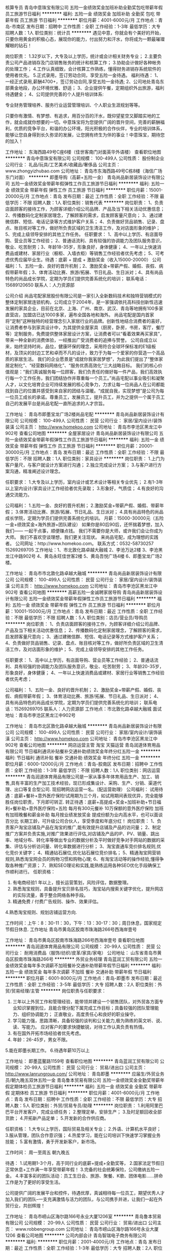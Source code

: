 核算专员
青岛中意珠宝有限公司
五险一金绩效奖金加班补助全勤奖包吃带薪年假员工旅游节日福利
**********
福利:
五险一金
绩效奖金
加班补助
全勤奖
包吃
带薪年假
员工旅游
节日福利
**********
职位月薪：4001-6000元/月 
工作地点：青岛-市南区
发布日期：招聘中
工作性质：全职
工作经验：1-3年
最低学历：大专
招聘人数：1人
职位类别：统计员
**********
遇见中意，你就会有个美好的开始，只要你用黄金的积极心态，展现你的能力，付出努力和汗水，你将成为一颗最璀璨耀眼的钻石！

岗位职责：
1.32岁以下，大专及以上学历，统计或会计相关财务专业；
2.主要负责公司产品进销存及门店销售账务的统计和核算工作；
3.协助会计做好各种帐务的处理工作； 
4.工作认真细致，会计核算工作熟练，懂得财务进销存系统软件的使用者优先。
5.正式录用，签订劳动合同，享受五险一金待遇。
 福利待遇： 
1、一经正式录用,薪酬4700+，签订劳动合同,享受五险一金待遇;
2、公司地处青岛东部黄金地段，办公环境优雅、舒适；
3、企业提供午餐，定期组织外出旅游，福利待遇健全；
4、公司提供完善的个人提升培训体系:

专业财务管理培养、服务行业运营管理培训、个人职业生涯规划等等。


只要你有激情、有梦想、有追求，用百分百的汗水，既仰望星空又脚踏实地的工作，就会成就你想要的一切。中意珠宝将为您提供广阔的晋升空间，完善的薪酬福利，优质的竞争平台，和谐的办公环境，阳光积极的合作伙伴，专业的培训体系，能够让您自身得到长久弥坚的发展，让您拥有终生为伴的事业！中意珠宝，期待您的加入！


工作地址：
东海西路49号C座6楼（佳世客南门对面英华外语楼）
查看职位地图
**********
青岛中意珠宝有限公司
公司规模：
100-499人
公司性质：
股份制企业
公司行业：
礼品/玩具/工艺美术/收藏品/奢侈品
公司主页：
www.zhongyizhubao.com
公司地址：
青岛市东海西路49号C栋8楼（海信广场东门对面）
**********
即墨导购（高薪+五险一金）
青岛尚品新居装饰设计有限公司
五险一金绩效奖金带薪年假弹性工作员工旅游节日福利
**********
福利:
五险一金
绩效奖金
带薪年假
弹性工作
员工旅游
节日福利
**********
职位月薪：15001-20000元/月 
工作地点：青岛
发布日期：最近
工作性质：全职
工作经验：不限
最低学历：不限
招聘人数：1人
职位类别：销售代表
**********
岗位职责：
1、负责店面顾客的接待工作，为顾客详细介绍公司品牌、产品及当下相关活动优惠信息；
2、传播数码化定制家居理念，了解顾客的需求，启发顾客量尺意向；
3、通过建微信群、短信、电话记录等方式维护客户关系；
4、负责做好货品销售、记录、盘点、账目核对等工作，做好所负责区域的卫生清洁工作，及对店面形象的维护；
5、完成上级领导安排的其他工作任务。
任职要求：
1、高中以上学历、有店面导购、营业员等工作经验；
2、普通话流利、具有较强的协调能力及团队服务意识，敬业、吃苦耐劳；3、年龄18-35岁，形象良好，身体健康；
4、一年以上快速消费品或建材、家居行业（橱柜、入墙衣柜）等销售工作经验者优先考虑；
5、可考虑优秀应届毕业生。待遇：底薪 + 提成 + 激励奖金（收入15000-20000）
公司福利：1、五险一金、良好的晋升机制；2、激励奖金+带薪产假、婚假、丧假、病假带薪年假；3、体育活动比赛、旅游/拓展、节日礼品、生日派对；4、具有尚品特色的尚品成长学院，定期为学员们提供完善系统化的培训；
联系电话：15689120650
联系人：人力资源部

公司介绍
尚品宅配家居股份有限公司是一家引入全新数码技术和独特营销模式的整体定制家居连锁机构，公司成立于2004年，是一家强调依托高科技创新性迅速发展的家具企业，目前在北京、上海、广州、南京、武汉、青岛等地拥有100多家直营店，加盟店已达1000多家，遍布全国各地和海外。
尚品宅配是国内首家将“定制”这种独特的经营理念引入家居行业的品牌。创新性地结合消费者的喜好，让消费者参与到家具设计中，为其提供全屋家具（厨房，卧房，书房，客厅，餐厅等）定制服务，免费提供整体家居设计方案，让消费者可以“看着效果再买家具”，带来一种全新的消费体验，一经推出广受消费者的追捧与赞誉。 公司自成立以来，始终坚持时尚，品位，健康环保的理念，采用符合全球环保标准的E1级板材，及顶尖的封边工艺和卓而不凡的设计，致力于为每一个爱家的你营造一个高品质的家居生活。
我们的企业愿景是“成就你我家居梦想”，为此我们提出了“整体家居定制化”、“经营数码网络化”、“服务优质高效化”三大战略目标。
我们的核心价值观是：“我们真诚服务每一位顾客，我们负责任的做好每一件产品，我们高效执行每一个工作任务，我们团结协作并尊重每一个员工。”尚品宅配以事业吸引和凝聚人才，以文化培育企业可持续发展的核心竞争力，力求让每一位尚品人在公司都能找到自己的位置并感受到来自家的团结与温暖。“成就自我，实现梦想”是公司为每一位员工成长的承诺。尊重员工，发展员工，提升员工，并为之提供一个属于员工自己的发展平台是尚品宅配一直所追求的人才宗旨。

工作地址：
青岛市即墨宝龙广场2楼尚品宅配
**********
青岛尚品新居装饰设计有限公司
公司规模：
100-499人
公司性质：
民营
公司行业：
家居/室内设计/装饰装潢
公司主页：
http://www.homekoo.com
公司地址：
青岛市李沧区黑龙江中902号
查看公司地图
**********
全屋家居设计
青岛尚品新居装饰设计有限公司
五险一金绩效奖金带薪年假弹性工作员工旅游节日福利
**********
福利:
五险一金
绩效奖金
带薪年假
弹性工作
员工旅游
节日福利
**********
职位月薪：20001-30000元/月 
工作地点：青岛
发布日期：最近
工作性质：全职
工作经验：不限
最低学历：不限
招聘人数：1人
职位类别：家具设计
**********
岗位职责：
1.上门为客户量尺，与客户就设计方案进行沟通；
2.独立完成设计方案；
3.与客户进行方案沟通，精准阐述设计理念。

任职要求：
1.大专及以上学历，室内设计或艺术设计等相关专业优先；
2.有1-3年以上室内设计/家具设计工作经验者优先录取；
3.形象好，气质佳；
4.有良好的沟通交流能力。

公司福利：
1.五险一金、良好的晋升机制；
2.激励奖金+带薪产假、婚假、带薪年假；
3.体育活动比赛、旅游/拓展、节日礼品、生日派对；
4.具有尚品特色的尚品成长学院，定期为学员们提供完善系统化的培训。
月薪：15000-30000元（五险一金+绩效奖金+海外旅游+团队建设）
如果你是80后90后，还怀揣着梦想，加入我们——
一起干点事，顺便赚点钱。
我们不需要你是大师，或许我们会让你成为大师。
我们不喜欢空谈理想，我们更关注现状。
来尚品宅配，成为理想的实践者。
公司网址：http://www.homekoo.com。
联系方式：0532-58730257
15269269705
工作地址：1、市北敦化路卓越大融城
2、李沧万达2楼
3、李沧黑龙江中路902号
4、黄岛永旺佳世客2楼
5、黄岛吾悦广场4楼
6、即墨宝龙广场2楼。

工作地址：
青岛市市北敦化路卓越大融城
**********
青岛尚品新居装饰设计有限公司
公司规模：
100-499人
公司性质：
民营
公司行业：
家居/室内设计/装饰装潢
公司主页：
http://www.homekoo.com
公司地址：
青岛市李沧区黑龙江中902号
查看公司地图
**********
高薪五险一金诚聘家居导购
青岛尚品新居装饰设计有限公司
五险一金绩效奖金带薪年假弹性工作员工旅游节日福利
**********
福利:
五险一金
绩效奖金
带薪年假
弹性工作
员工旅游
节日福利
**********
职位月薪：10001-15000元/月 
工作地点：青岛
发布日期：最近
工作性质：全职
工作经验：不限
最低学历：不限
招聘人数：5人
职位类别：店员/营业员/导购员
**********
岗位职责：
1、负责店面顾客的接待工作，为顾客详细介绍公司品牌、产品及当下相关活动优惠信息；
2、传播数码化定制家居理念，了解顾客的需求，启发顾客量尺意向；
3、通过建微信群、短信、电话记录等方式维护客户关系；
4、负责做好货品销售、记录、盘点、账目核对等工作，做好所负责区域的卫生清洁工作，及对店面形象的维护；
5、完成上级领导安排的其他工作任务。

任职要求：
1、高中以上学历，有店面导购、营业员等工作经验；
2、普通话流利、具有较强的协调能力及团队服务意识，敬业、吃苦耐劳；
3、年龄20-35岁，形象良好，身体健康；
4、一年以上快速消费品或建材、家居行业等销售工作经验者优先考虑；

公司福利：
1、五险一金、良好的晋升机制；
2、激励奖金+带薪产假、婚假、丧假、病假带薪年假；
3、体育活动比赛、旅游/拓展、节日礼品、生日派对；
4、具有尚品特色的尚品成长学院，定期为学员们提供完善系统化的培训；
联系电话：15269269705
联系人：人力资源部
工作地点：市北敦化路卓越大融城
面试地址：青岛市李沧区黑龙江中902号

工作地址：
青岛市北区敦化路卓越大融城
**********
青岛尚品新居装饰设计有限公司
公司规模：
100-499人
公司性质：
民营
公司行业：
家居/室内设计/装饰装潢
公司主页：
http://www.homekoo.com
公司地址：
青岛市李沧区黑龙江中902号
查看公司地图
**********
网店运营主管 淘宝 天猫运营
青岛润道体育用品有限公司
节日福利通讯补贴餐补交通补助绩效奖金年终分红五险一金
**********
福利:
节日福利
通讯补贴
餐补
交通补助
绩效奖金
年终分红
五险一金
**********
职位月薪：6000-12000元/月 
工作地点：青岛-胶南区
发布日期：招聘中
工作性质：全职
工作经验：1-3年
最低学历：不限
招聘人数：1人
职位类别：网店运营
**********
青岛润道体育用品有限公司是一家从事多年体育用品生产、加工、销售,具有丰富的生产加工技术经验，现已形成集设计、采购、生产、分销、渠道代理、出口等复合型公司.
现招聘网店运营一名。（配运营助理）
公司福利：
试用待遇：底薪+餐补+意外医疗保险!试用期为三个月，如试用期间表现优异，完全能够胜任岗位职责，下月即可转正.
转正待遇：底薪+高提成+奖金+加班补助+节日福利+餐补助+意外医疗保险+五险
每月有300元餐补
10万保额的意外医疗保险
加班有加班晚餐和薪金补助
每月按业绩发放奖金
提成份额为业内高水平，也可以面谈百分比
长期工龄，可升级公司合伙人，享受季度和年底分红！
岗位职责：
1、负责客户淘宝店铺及产品在淘宝的推广,能有效提升店铺及产品的访问量；
2、制定推广方案并负责实施,对推广效果进行评估,对店铺及产品的IP、PV、销量、跳出率、地域分布、转化率等做出专业的数据分析及平时做好竞争对手网站的数据的采集、评估与分析访问量、转化率数据进行分析；
3、淘宝直通车竞价排名规则,优化竞价关键字；
4、精通钻石展位,优化钻石展位竞价排名；
5、精通淘宝网营销规则,熟悉淘宝网会员的购物习惯和购物心理;
6、有淘宝活动等的操作经验,懂得争取各种推广资源；
7、熟知SEO理论和实践,能熟练运用各种SEO优化手段确保工作顺利进行。
任职资格：
1. 有电商经验1 年以上，擅长运营策划，风险评估，数据整理。
2. 熟悉淘宝规则，具备提升宝贝排名技巧，淘宝站内搜索关键字优化，提升网店的实际流量，善于整合网络各种手段。
3. 精通免费 / 付费广告规则、操作、效果评估。
4.熟悉淘宝规则、规划店铺运营方向.

工作时间：上午：8：30-11：30，下午：13：30-17：30；周日休息，国家规定节假日休息.
工作地址
青岛市黄岛区胶南市珠海路266号西海岸壹号

工作地址：
青岛市黄岛区胶南市珠海路266号西海岸壹号
查看职位地图
**********
青岛润道体育用品有限公司
公司规模：
20-99人
公司性质：
民营
公司行业：
耐用消费品（服饰/纺织/皮革/家具/家电）
公司地址：
山东省青岛市黄岛区胶南市珠海路266号
**********
外贸业务经理
青岛蓝润工贸有限公司
五险一金绩效奖金每年多次调薪不加班餐补交通补助带薪年假节日福利
**********
福利:
五险一金
绩效奖金
每年多次调薪
不加班
餐补
交通补助
带薪年假
节日福利
**********
职位月薪：6001-8000元/月 
工作地点：青岛-即墨市
发布日期：最近
工作性质：全职
工作经验：3-5年
最低学历：大专
招聘人数：2人
职位类别：外贸/贸易经理/主管
**********
岗位职责与任职要求：
1. 三年以上外贸工作和管理经验，能带领并建设一个销售团队，对外贸各方面专业知识掌握到位，且能合理分配下属完成工作目标；具备较强的团队管理能力、组织协调能力； 正直敬业，高度责任心和良好的职业操守。
2. 学习能力强，思路清晰，具备较强的谈判和公关能力,极为熟练的英文听、说、读、写能力。 应对客户的要求快捷敏锐，对待工作认真负责有热情。
3. 有在国外开拓市场经验者优先考虑。
4. 年龄：26-45岁，男女不限。
5.能在即墨长期工作。
6.待遇年薪10万以上



工作地址：
即墨蓝鳌路1159号
查看职位地图
**********
青岛蓝润工贸有限公司
公司规模：
20-99人
公司性质：
民营
公司行业：
贸易/进出口
公司主页：
http://www.lanrungroup.com/
公司地址：
青岛即墨
**********
应届生/外贸业务员/朝九晚五双休五险一金
青岛鲁本贸易有限公司
五险一金绩效奖金全勤奖带薪年假定期体检员工旅游节日福利
**********
福利:
五险一金
绩效奖金
全勤奖
带薪年假
定期体检
员工旅游
节日福利
**********
职位月薪：4001-6000元/月 
工作地点：青岛
发布日期：招聘中
工作性质：全职
工作经验：不限
最低学历：大专
招聘人数：5人
职位类别：外贸/贸易专员/助理
**********
岗位职责：
1.利用阿里巴巴平台开发客户，完成业绩任务；
2.整理定单，安排生产；
3.及时足额回收全部货款；
4.开拓新产品定单；
5.开发新的合作供应商。

任职资格：
1.大专以上学历，国际贸易及相关专业；
2.外语、计算机水平良好；
3.服从管理，团队合作意识强；
4.热爱学习，能在公司培训下快速学习掌握业务技能；
5.富有激情，勇于开发新客户，新市场。

工作时间：
周一至周五 朝九晚五

待遇：
1.试用期1-3个月，高于同行业的底薪+提成+全勤奖等，
2.国家法定节假日正常休息+工作满一年享受带薪年假！
3.完备的社会统筹保险，公司缴纳五险一金。
4.丰富多彩的团队活动：员工生日会、旅游、聚餐、K歌、团体电影......拼命工作是为了更好的享受生活。

公司提供广阔的发展平台和控件，待遇优厚，真诚相待每一位员工，期望优秀人才加入我们的团队--一支充满激情与活力的团队，与公司携手并进，让我们一起在外贸行业，共创辉煌！

工作地址：
青岛市崂山区海尔路166号永业大厦1206室
**********
青岛鲁本贸易有限公司
公司规模：
20-99人
公司性质：
民营
公司行业：
贸易/进出口
公司主页：
www.robbengroup.com
公司地址：
青岛市崂山区海尔路166号永业大厦1206
查看公司地图
**********
公司内部会计
青岛智瑞电子商务有限公司
**********
福利:
**********
职位月薪：2001-4000元/月 
工作地点：青岛
发布日期：最近
工作性质：全职
工作经验：1-3年
最低学历：大专
招聘人数：2人
职位类别：会计助理/文员
**********
位职责：
1，负责公司进货记录，月底与供应商核对数量，金额
2、报表的收编以及整理，以便更好的贯彻和落实工作；
3、制作公司财务报表、核对关联往来；
4，根据要求，对外提供财务月报、季报和年报；
5，完成公司交代的其它工作。
任职资格：
1、1年以上相关工作经验，文秘、行政管理等相关专业优先考虑；
2、熟悉办公室行政管理知识及工作流程，具备基本商务信函写作能力及较强的书面和口头表达能力；
3、熟悉公文写作格式，熟练运用OFFICE等办公软件；
4、工作仔细认真、责任心强、为人正直。
工作地址：
青岛市城阳区兴阳路247号科技孵化器广告产业园607室
查看职位地图
**********
青岛智瑞电子商务有限公司
公司规模：
20-99人
公司性质：
民营
公司行业：
互联网/电子商务
公司地址：
青岛市城阳区流亭街道南流路285号
**********
诚聘天猫运营推广多名
青岛智瑞电子商务有限公司
创业公司包吃带薪年假弹性工作员工旅游节日福利
**********
福利:
创业公司
包吃
带薪年假
弹性工作
员工旅游
节日福利
**********
职位月薪：6001-8000元/月 
工作地点：青岛-城阳区
发布日期：招聘中
工作性质：全职
工作经验：不限
最低学历：不限
招聘人数：2人
职位类别：网店店长
**********
工作职责：
1、负责公司天猫旗舰店的管理推广工作，提高店铺点击率、浏览量和转化率，完成公司的目标销售额；
2、善于总结经验，为达到销售业绩提供决策，有较强的数据分析能力；
3、负责天猫店铺的维护、管理工作，能带领团队完成销售指标；
4、培养高素质高凝聚力的团队，具有市场敏锐性，具有抗压能力。
任职要求：
1、具有较强的团队领导能力，1年以上的天猫淘宝网店管理经验，熟悉天猫淘宝规则和营销规划；
对数据及其敏感，能在管理工作中发现问题及时解决问题，具备一定的文字功底；
工作地址：
青岛市城阳区兴阳路247号科技孵化器广告产业园607室
查看职位地图
**********
青岛智瑞电子商务有限公司
公司规模：
20-99人
公司性质：
民营
公司行业：
互联网/电子商务
公司地址：
青岛市城阳区流亭街道南流路285号
**********
招天猫售前客服月4千+
青岛智瑞电子商务有限公司
**********
福利:
**********
职位月薪：4001-6000元/月 
工作地点：青岛
发布日期：招聘中
工作性质：全职
工作经验：不限
最低学历：不限
招聘人数：5人
职位类别：网络/在线客服
**********
岗位职责：
1、通过千牛等在线聊天工具，为顾客提供售前/售后咨询，引导并促进顾客购买，回复客户及时，反应快速，
2、具备较强的学习能力、团队合作和沟通能力，工作中遇到的问题及时向主管反映；
3、有强烈的责任心和积极的工作态度，这点很重要！
4、能准确把握和了解客户的需求，通过有效的沟通为顾客进行准确推荐，提高转化率、客单价；
5、售前旺旺接待客户，完成销售目标，提供客户满意的服务；
6、处理店铺客户订单，帮助客户查询跟踪物流情况；
任职要求：
1、认同公司企业文化，热爱电商行业；
2、中专以上学历，专业、性别、户籍不限、应届毕业生亦可；
3、打字速度60字/分以上；
4、较强的亲和力和沟通能力，反应快，方法灵活；
工作地址：
青岛市城阳区兴阳路247号科技孵化器广告产业园607室
查看职位地图
**********
青岛智瑞电子商务有限公司
公司规模：
20-99人
公司性质：
民营
公司行业：
互联网/电子商务
公司地址：
青岛市城阳区流亭街道南流路285号
**********
办公室文员
青岛卡斯蒂家居有限公司
包吃包住年底双薪五险一金绩效奖金节日福利员工旅游
**********
福利:
包吃
包住
年底双薪
五险一金
绩效奖金
节日福利
员工旅游
**********
职位月薪：2500-5000元/月 
工作地点：青岛
发布日期：最新
工作性质：全职
工作经验：不限
最低学历：大专
招聘人数：1人
职位类别：助理/秘书/文员
**********
岗位职责：
1. 接听、转接电话；接待来访人员。
2. 负责办公室的文秘、信息、机要和保密工作，做好办公室档案收集、整理工作。
3.安排安装师傅外出。
4.与厂家联系，纤细五金、板材等

任职要求：
1、中专及以上学历，工程管理、行政等专业优先考虑；
2、具备一定的资料管理经验优先；
3、熟练使用office办公软件；
4、具有良好的团队合作精神，责任心强；
5、工作有条理，有较强协调能力。
工作地址：
株洲路青银高架桥
**********
青岛卡斯蒂家居有限公司
公司规模：
20-99人
公司性质：
民营
公司行业：
家居/室内设计/装饰装潢
公司地址：
株洲路青银高架桥
查看公司地图
**********
贸易跟单 国际贸易专员
青岛凯利玩具有限公司
五险一金年底双薪绩效奖金包吃
**********
福利:
五险一金
年底双薪
绩效奖金
包吃
**********
职位月薪：4001-6000元/月 
工作地点：青岛
发布日期：招聘中
工作性质：全职
工作经验：不限
最低学历：大专
招聘人数：2人
职位类别：贸易跟单
**********
青岛凯利玩具公司为美国KELLYTOY公司青岛办事处，集研发、贸易、采购生产一体。青岛凯利玩具有限公司自2011年成立以来，发展壮大迅速，成为玩具领域里的佼佼者，欢迎有志之士的加入，在这里有很好的个人发展机遇，待遇优厚！
贸易跟单负责美国订单的执行、跟踪、订舱、单据制作。
要求：1）有很好的英文读写能力。往来E-MAIL 都需要用英文书写。
      2）很好的协调能力。需要经常跟工厂打交道，头脑清晰，记忆力好，有耐心。
      3）有一定的抗压能力。能独立操作一系列客人，从容处理多项繁杂工作。
公司一经录用，提供五险一金，年底双薪奖金。无住宿者根据实际情况提供免费住宿。
工作时间：周一至周五全天9：00-17:30；周六上午：9:00-12:00 ，每周休息1.5天。
公司提供免费午餐。
工作地址：
青岛市崂山区新源3号 泰科达科技中心四楼
查看职位地图
**********
青岛凯利玩具有限公司
公司规模：
20人以下
公司性质：
外商独资
公司行业：
贸易/进出口
公司地址：
青岛市崂山区株洲路3号
**********
普工
青岛艾斯卡影音设备有限公司
五险一金包吃免费班车
**********
福利:
五险一金
包吃
免费班车
**********
职位月薪：3000-5000元/月 
工作地点：青岛
发布日期：招聘中
工作性质：全职
工作经验：1-3年
最低学历：高中
招聘人数：15人
职位类别：普工/操作工
**********
1、按照车间主管要求，按时按量完成生产任务，完成当日当月生产任务；
2、按工艺要求进行生产操作；
3、服从领导安排，完成本岗以外的技术学习任务；
4、完成领导交办的临时工作。
任职资格：
1、25周岁以上，初中以上学历；
2、1年以上生产制造型企业工作经验；
3、有电工、焊工、车工、叉车经验者优先考虑；
4、吃苦耐劳，有责任心。
工作时间：早8：00-晚17：30，上六休一

工作地址：
城阳区皂户工业园青岛艾斯卡影音设备有限公司
**********
青岛艾斯卡影音设备有限公司
公司规模：
20-99人
公司性质：
保密
公司行业：
耐用消费品（服饰/纺织/皮革/家具/家电）
公司地址：
青岛城阳区皂户村委北1000米
**********
设计师助理
红厂装饰设计(北京)有限公司
五险一金交通补助带薪年假通讯补贴
**********
福利:
五险一金
交通补助
带薪年假
通讯补贴
**********
职位月薪：4001-6000元/月 
工作地点：青岛
发布日期：最新
工作性质：全职
工作经验：不限
最低学历：大专
招聘人数：5人
职位类别：室内装潢设计
**********
岗位职责：
1.配合设计师准备所有相关设计资料，配合设计师完成设计制图及深化工作；       
2.配合设计师丈量现场，简单绘画房型；
3.负责CAD制图、打印、装裱；               
4.配合设计师制作工程预算报价；
5.配合设计师与相关部门对接；        
6.陪同设计师与客户沟通并做好记录；
7，整理设计相关资料，并会归类

任职要求：
1、中专及以上学历，设计相关专业； 
2、具备高度的工作热情，沟通协调能力较强； 
3、设计专业、营销专业者、应届毕业生优先；
4、要求熟练操作CAD，草图，PS，3D等相关设计软件。
晋升过程：
设计师助理—深化设计师—主案设计师—首席设计师
工作地址
青岛市市北区黑龙江南路万科中心C座906 红厂装饰
工作地址：
青岛市市北区黑龙江南路万科中心C座906 红厂装饰
**********
红厂装饰设计(北京)有限公司
公司规模：
100-499人
公司性质：
民营
公司行业：
家居/室内设计/装饰装潢
公司主页：
http://www.redrz.com
公司地址：
总部：北京市朝阳区崔各庄乡红厂创意产业园区C座 红厂装饰公司
查看公司地图
**********
外贸文员
德州商羽羽绒制品有限公司
绩效奖金包吃五险一金
**********
福利:
绩效奖金
包吃
五险一金
**********
职位月薪：2001-4000元/月 
工作地点：青岛
发布日期：最近
工作性质：全职
工作经验：不限
最低学历：大专
招聘人数：1人
职位类别：外贸/贸易专员/助理
**********
职位：
外贸文员
工作内容：
1. 单证L/C
2. 租船、订舱；提单确认；结汇
3. 国内外展会的安排、准备

要求：
英语读写能力熟练
有单证操作经验，(要求熟悉了解信用证操作)


工作地址：
山东省青岛市崂山区崂山路9号甲海逸翠庭4-1-1
查看职位地图
**********
德州商羽羽绒制品有限公司
公司规模：
1000-9999人
公司性质：
股份制企业
公司行业：
加工制造（原料加工/模具）
公司地址：
山东省青岛市崂山区秦岭路15号海韵东方大厦
**********
外贸服装业务员
青岛顺凯依纺织品有限公司
五险一金年底双薪绩效奖金交通补助餐补通讯补贴带薪年假
**********
福利:
五险一金
年底双薪
绩效奖金
交通补助
餐补
通讯补贴
带薪年假
**********
职位月薪：4001-6000元/月 
工作地点：青岛
发布日期：最近
工作性质：全职
工作经验：3-5年
最低学历：本科
招聘人数：1人
职位类别：外贸/贸易专员/助理
**********
3年以上服装外贸出口操作经验，英语熟练，对出口美国订单业务熟练的优先录取。
工作地址：
青岛市香港中路52号时代广场19楼
查看职位地图
**********
青岛顺凯依纺织品有限公司
公司规模：
20-99人
公司性质：
民营
公司行业：
耐用消费品（服饰/纺织/皮革/家具/家电）
公司主页：
http://www.shunkaiyi.com/
公司地址：
青岛市香港中路52号时代广场19楼
**********
青岛MIXX饰品门店优秀店长店员
上海音灵士贸易有限公司北京分公司
创业公司五险一金绩效奖金全勤奖带薪年假弹性工作补充医疗保险节日福利
**********
福利:
创业公司
五险一金
绩效奖金
全勤奖
带薪年假
弹性工作
补充医疗保险
节日福利
**********
职位月薪：5000-8000元/月 
工作地点：青岛
发布日期：最新
工作性质：全职
工作经验：不限
最低学历：不限
招聘人数：5人
职位类别：店员/营业员/导购员
**********
青岛现有门店（万象城，凯德新都心店）
简历要求：请附个人照片

MIXX品牌源自美丽的香港，定位为独特的中高端时尚首饰品牌，产品线涵盖了首饰，眼镜，手表，配饰。
MIXX推出高品质首饰耳机，获得了香港2010.2012年“最优秀时尚首饰耳机品牌”奖。
MIXX品牌在北京，天津，无锡，青岛，苏州，哈尔滨，四川，湖南地区均设有专柜店和专柜。
薪资待遇：竞争力底薪＋提成＋奖金
管理晋升路线：店长辅助—店长—大店长—区域主管—大区经理
销售晋升路线：试用期员工—正式员工—资深员工—加盟伙伴
公司福利：
1.为员工提供 养老，医疗，失业，生育，工伤等国家规定的社会保险以及 公积金。
2.休假：公司提供休年假方案。
3.为员工提供良好的系统培训机会，关注每个成员的提升，工作突出者有机会2-3年内成为MIXX公司店铺合作伙伴，分享20W年度收入，成就自己事业。
4.提供公司员工内部价格的购买产品。
5 提供宿舍
店员
1.服从店长的工作安排，积极完成店铺日常运营操作。
2.努力完成个人及店铺销售目标及关注店铺月销售任务。
3.能够独立的完成商品的来货验收，上架陈列摆放，补货，退货，防损等日常营业工作。
4.做好货品的销售记录，盘点，账目核对工作，按规定完成销售统计工作。
5.做好VIP客户资料登记工作，及VIP客人的日常维护，维护品牌及公司形象。
6.向客人提供耐心细致的服务，并流利使用服务敬语。
职位要求：
1.认同公司的价值观，热爱时尚业。
2.18-27岁，五官端正，性格开朗，气质佳，有责任心，为人诚实，有亲和力。
3.勤奋踏实，具有良好的学习能力，懂得团队合作。
4.有珠宝 首饰 化妆品销售经验者优先考虑。
5.具有良好的销售技巧，适应商场的运作流程。
6.工作条理，细致，认真，有责任心，办事可靠。
7.掌握基本的计算机操作。
店长
1.执行并达成店面年度，季度，月度销售目标；
2.负责团队建设，做好人员选拔、配备、培训、考核等工作
3.负责日常顾客投诉处理及突发事件的紧急处理并及时上报；
4.确立针对性的定量与定性目标，确保目标的实现；
5.紧跟市场趋势和时尚潮流，了解业务环境包括本地竞争；
6.监督仓库确保库存符合店面销售潜力，向总部的商品部门做相应报告；
7.与后勤运营部门合作，优化库存管理，市商品库存尽可能高效地支持销售；
8.现场协助顾问接待新客，拓展及维护VIP顾客，做好顾客管理。
职位要求：
1.大专及以上学历
2.有2年及以上消费品零售行业经验；
3.可接受工作出差和外派开业支持；
4.参与公司的创新、革新项目；
5.对客户体验和忠诚度具备高度敏感性；
6.具有良好的计划、组织、管理、协调能力、求知欲强、敢于承担风险；
7.有良好的形象气质，热爱时尚行业，抗压能力强
8.具有良好的业务能力、营销能力、指导能力及协调能力。

工作地址：
青岛MIXX凯德/万象城门店
**********
上海音灵士贸易有限公司北京分公司
公司规模：
100-499人
公司性质：
合资
公司行业：
零售/批发
公司主页：
www.mixx.cn.com
公司地址：
海淀区欧美汇购物中心
查看公司地图
**********
公费出差人员/销售实习生（3000底薪+提成）
青岛凯仟特电子科技有限公司
五险一金绩效奖金年终分红全勤奖包住餐补带薪年假员工旅游
**********
福利:
五险一金
绩效奖金
年终分红
全勤奖
包住
餐补
带薪年假
员工旅游
**********
职位月薪：4001-6000元/月 
工作地点：青岛-李沧区
发布日期：最新
工作性质：全职
工作经验：不限
最低学历：不限
招聘人数：11人
职位类别：销售代表
**********
适应省内出差者优先，团队出差，给予很好的锻炼机会。
入职指南：
1、零起点培训：对于没有经验的人，公司提供系统化、专业化的岗前系统培训，让你简单快速熟悉公司业务
2、全方位工作关怀：公司各个部门会对新人提供资源、销售技能等培训，并且不定期举办岗中培训，实战培训，起步阶段由经理带领，主管辅助的一对一成长关注，让工作更加简单！
职位要求：
1、形象好气质佳，18-28周岁、不限男女；
2、有无经验者均可，提供带薪培训；
3、有上进心，有较强的学习模仿能力；
4、喜欢出差，喜欢挑战；
5、有创新意识,思维活跃，有工作热忱；
6、对创业有强烈欲望，并能完全展现个人能力者；
待遇：
1，底薪3000元+高额提成+奖金+补贴+培训；转正后收入5000元以上，上无封顶；
2，免费提供住宿，法定节假日正常放假；
3, 免费岗前培训和带薪在职培训；
4，公司注重人才的培养，表现优秀者一年可以进入公司中层管理，表现优秀有出差机
会，报销差旅费用；
5，为丰富员工的业余文化生活，公司每季度会组织节目联欢会、郊游等活动；
6，年终奖个人总销售额的1%--3%，奖励丰厚。
晋升空间：
1、晋升制度：基层人员--主管--副经理--经理；
2、长远的职业规划：晋升快，人性化，发展平台广阔；
3、公司提供晋升平台：只要你敢于挑战、不断创新，提升不是问题；
 
公司地址：青岛市李沧区李村（京口路28号） 苏宁大厦C座25楼2501室。
附近公交站：（李村站、利客来站、维客广场站）。
 
有意者请投简历或来电咨询：
电话： 15154447668 
联系人：人事部孙经理
面试时间：上午10：00--12：00，下午13：00--15：00之间。
邮箱：kqt_2016@yeah.net      395259249@qq.com

注：公司直招，不收取任何费用。

  如果您有智慧请付出您的智慧，如果您有汗水请付出您的汗水， 凯仟特电子科技公司   欢迎您的加入！


工作地址：
青岛市李沧区京口路28号(苏宁大厦C座25楼2501室)
**********
青岛凯仟特电子科技有限公司
公司规模：
100-499人
公司性质：
民营
公司行业：
贸易/进出口
公司地址：
青岛市李沧区京口路28号 苏宁大厦C座22楼2501室
查看公司地图
**********
服装设计师
青岛玛莉亚服装有限公司
包住包吃不加班绩效奖金弹性工作
**********
福利:
包住
包吃
不加班
绩效奖金
弹性工作
**********
职位月薪：4001-6000元/月 
工作地点：青岛
发布日期：最新
工作性质：全职
工作经验：1-3年
最低学历：大专
招聘人数：2人
职位类别：服装/纺织品设计
**********
青岛玛莉亚服装有限公司是一家专门制作高级定制服装、高星级酒店定制工装的设计、制作公司。因业务扩展需要，诚聘服装设计师2名。
岗位职责：
1、根据客户的要求及酒店的定位与建筑风格等元素设计酒店各岗位服装，并能够熟练使用PS等软件进行绘制设计图。
2、配合协助销售人员为酒店进行服装设计咨询、确定定货款式等。
职位要求：
1、2年以上服装设计工作经验，有职业装设计经验者优先。
2、服装设计专业，能熟练使用PS等制图软件。
3、具有较强的审美能力和扎实的服装设计基础。
4、责任心强，具有较强的人际能力、沟通能力和计划与执行能力。
薪资待遇：4000-6000元/月，投五险，提供免费午饭及宿舍。
工作时间：早8:00-晚5:30，每周休息一天。
工作地址：
青岛市哈尔滨路52号青建太阳岛商务2号楼7层
查看职位地图
**********
青岛玛莉亚服装有限公司
公司规模：
20-99人
公司性质：
民营
公司行业：
耐用消费品（服饰/纺织/皮革/家具/家电）
公司地址：
青岛市哈尔滨路52号青建太阳岛商务2号楼7层
**********
仓库管理员
青岛祥泰服装辅料有限公司
年底双薪绩效奖金年终分红全勤奖带薪年假员工旅游节日福利
**********
福利:
年底双薪
绩效奖金
年终分红
全勤奖
带薪年假
员工旅游
节日福利
**********
职位月薪：3000-3500元/月 
工作地点：青岛
发布日期：最近
工作性质：全职
工作经验：1-3年
最低学历：中专
招聘人数：3人
职位类别：仓库/物料管理员
**********
岗位职责：
1. 执行服装面辅料物资管理，确保仓库作业顺利进行；
2. 负责面料仓库日常物资的验收、入库、码放、保管、盘点、对账，检验等工作；
3. 负责面料仓库日常物资的拣选、复核及发运工作；
4. 负责保持仓内货品和环境的清洁、整齐和卫生工作；
5. 公司领导交办的其它事宜。

任职要求：
1. 1年以上相关服装面辅料仓库领域实际操作经验，有相关领域工作经历者优先考虑
2. 有驾照，驾龄1年以上；
3. 熟悉仓库进出货操作流程，具备物资保管专业知识和技能；
4. 头脑清晰，做事有条理，工作认真仔细、责任心强、积极耐劳。

职业发展及薪资福利待遇： 
1、底薪（3000-3500） + 补贴 + 部门与团队协作奖金 + 年终奖（年底双薪 - 5000），五项保险，享受国家法定节假日，待遇福利从优。 
2、公司提供工作、生活上等各方面协助。 

公司网站：http://www.xiangtaiqd.com.cn 
工作地点：市北区德兴路65号工业园办公室
联系电话：0532-85012131
工作地址：
青岛市市北区德兴路65号
查看职位地图
**********
青岛祥泰服装辅料有限公司
公司规模：
20-99人
公司性质：
民营
公司行业：
耐用消费品（服饰/纺织/皮革/家具/家电）
公司主页：
http://www.xiangtaiqd.com.cn/
公司地址：
青岛市市南区山东路52号华嘉大厦
**********
着装顾问/形象顾问/高级定制顾问
杭州贝嘟科技有限公司（衣邦人）
五险一金交通补助餐补通讯补贴带薪年假员工旅游高温补贴节日福利
**********
福利:
五险一金
交通补助
餐补
通讯补贴
带薪年假
员工旅游
高温补贴
节日福利
**********
职位月薪：5000-10000元/月 
工作地点：青岛
发布日期：最新
工作性质：全职
工作经验：不限
最低学历：大专
招聘人数：5人
职位类别：服装/纺织品/皮革销售
**********
岗位职责：
1、根据公司培训的标准量体方法，以及公司委派的量体任务，负责当地区域客户的上门量体服务；
2、熟练掌握公司产品性能特点，热情、积极与客户交流，根据客户需求，结合审美判断为客户提供专业的着装及搭配建议；
3、联络、跟进、维护客户，完成个人业绩指标，提升客户满意度；
4、负责对所需量体工具及面料卡的保管及使用。

任职要求：
1、服装设计相关专业毕业，大专及以上学历；
2、优秀的学习能力，沟通能力强，有良好的服务意识，工作细致认真；
3、具备较好的审美能力和服装搭配意识。

薪资福利及工作时间
1、展厅：9:00-6:00  外出：9:00-7:00（特殊情况除外），做五休二
2、薪资：淡季4000元-7000元，旺季6000元-12000元
3、客户来源：新客户由公司统一分配，老客户需要自己维护
4、公司安排专业培训，专车司机全程接送

面试时间由杭州总部人事统一通知，请注意接听0571区号的号码

工作地址：
青岛市市北区龙城路31号卓越世纪中心2号楼2303室
**********
杭州贝嘟科技有限公司（衣邦人）
公司规模：
100-499人
公司性质：
其它
公司行业：
互联网/电子商务
公司主页：
http://www.ybren.com
公司地址：
浙江省杭州市江干区下沙二号大街515号智慧谷21楼（1号地铁：文海南路C出口）
查看公司地图
**********
成本会计
青岛凯乐丰礼品有限公司
无试用期五险一金年底双薪绩效奖金加班补助交通补助餐补通讯补贴
**********
福利:
无试用期
五险一金
年底双薪
绩效奖金
加班补助
交通补助
餐补
通讯补贴
**********
职位月薪：3000-5000元/月 
工作地点：青岛
发布日期：招聘中
工作性质：全职
工作经验：1-3年
最低学历：中专
招聘人数：2人
职位类别：成本会计
**********
1、 单个产品的成本核算（公司提供带薪培训）。
2、 每个合同的成本核算及费用统计。及时联系工厂及业务部门取得并核对每个合同实际发生成本，做汇总统计。
3、 评估成本方案，及时改进成本核算及统计方法。
4、 保管好成本、计算资料并按月装订，定期归档。
工作地址：
青岛市台柳路133号逸轩商务楼6楼
查看职位地图
**********
青岛凯乐丰礼品有限公司
公司规模：
100-499人
公司性质：
民营
公司行业：
贸易/进出口
公司地址：
青岛市台柳路133号逸轩商务楼6楼
**********
收银员
欧饰蒂(上海)贸易有限公司
五险一金带薪年假弹性工作
**********
福利:
五险一金
带薪年假
弹性工作
**********
职位月薪：3000-5000元/月 
工作地点：青岛
发布日期：招聘中
工作性质：全职
工作经验：不限
最低学历：不限
招聘人数：3人
职位类别：收银员
**********
工作内容:
1、在收银主管的直接领导下，做好客户的收费结算工作；
2、领取、使用、管理和归还收银备用金；
3、制作、打印、核对收银相关凭证；汇总收据、发票，编制相关报表；
4、根据收款凭证登记现金和银行日记账，并将凭证送至会计；
5、在收银区域提供客户相关服务，如：核对价格，退款，保留货品，改建/修理皮卡，库存检查，转移服装到其他商店，发票，礼品卡，失物招领等；
6、妥善保管收银及店铺其他设备，包括麦克风、音乐播放器、传真和复印机等；
7、负责接听店铺来电，注意礼貌用语；
8、其他店铺相关的行政工作。
工作地址：
青岛市 夏庄路1号 乐客城
查看职位地图
**********
欧饰蒂(上海)贸易有限公司
公司规模：
100-499人
公司性质：
外商独资
公司行业：
耐用消费品（服饰/纺织/皮革/家具/家电）
公司主页：
www.o-stin.ru
公司地址：
世纪大道1168号B幢1602单元
**********
业务经理
青岛靓冠儿婴幼服饰有限公司
五险一金全勤奖包吃包住交通补助餐补员工旅游节日福利
**********
福利:
五险一金
全勤奖
包吃
包住
交通补助
餐补
员工旅游
节日福利
**********
职位月薪：4000-8000元/月 
工作地点：青岛-莱西市
发布日期：最近
工作性质：全职
工作经验：1-3年
最低学历：不限
招聘人数：5人
职位类别：业务拓展经理/主管
**********
岗位职责：
婴童服饰行业营销业务人员，诚实守信，热情大方，积极上进，执行力强！ 
维护终端形象，培训产品知识，维护现有客户，开发空白市场，执行销售政策，实施促销活动。
1、销售人员职位，在上级的领导和监督下定期完成量化的工作要求，并能独立处理和解决所负责的任务；
2、管理客户关系，完成销售任务；
3、了解和发掘客户需求及购买愿望，介绍自己产品的优点和特色；
4、对客户提供专业的咨询；
5、收集潜在客户资料；
任职要求： 
1、专科及以上学历，市场营销等相关专业；
2、2年以上销售行业工作经验，业绩突出者优先；
3、性格外向、反应敏捷、表达能力强，具有较强的沟通能力及交际技巧，具有亲和力；
4、具备一定的市场分析及判断能力，良好的客户服务意识；
5、有责任心，能承受较大的工作压力。
工作地址：
青岛市崂山区
工作地址：
青岛崂山区
查看职位地图
**********
青岛靓冠儿婴幼服饰有限公司
公司规模：
100-499人
公司性质：
民营
公司行业：
耐用消费品（服饰/纺织/皮革/家具/家电）
公司地址：
青岛市即墨世贸商都4号楼1单元2503室
**********
业务实习生/销售实习生（3000底薪+住宿）
青岛凯仟特电子科技有限公司
五险一金绩效奖金年终分红全勤奖包住带薪年假弹性工作员工旅游
**********
福利:
五险一金
绩效奖金
年终分红
全勤奖
包住
带薪年假
弹性工作
员工旅游
**********
职位月薪：4001-6000元/月 
工作地点：青岛-李沧区
发布日期：最新
工作性质：全职
工作经验：不限
最低学历：不限
招聘人数：8人
职位类别：实习生
**********
入职指南：
1、零起点培训：对于没有工作经验的人，公司提供系统化、专业化的岗前系统培训，让你简单快速熟悉公司业务
2、全方位工作关怀：公司各个部门会对新人提供资源、销售技能等培训，并且不定期举办岗中培训，实战培训，起步阶段由经理带领，主管辅助的一对一成长关注，让销售更加简单！
职位要求：
1、形象好气质佳，18-28周岁、不限男女；
2、有无经验者均可，提供带薪培训；
3、有上进心，有较强的学习模仿能力；
4、喜欢出差，喜欢挑战；
5、有创新意识,思维活跃，有工作热忱；
6、对创业有强烈欲望，并能完全展现个人能力者；
待遇：
1，底薪3000元+提成+奖金+补贴+培训，转正后收入5000元以上，上无封顶；
2，免费提供住宿，法定节假日正常放假；
3, 免费岗前培训和带薪在职培训；
4，公司注重人才的培养，表现优秀者一年可以进入公司中层管理，表现优秀有出差机
会，报销差旅费用；
5，为丰富员工的业余文化生活，公司每季度会组织节目联欢会、郊游等活动；
6，年终奖个人总销售额的1%--3%，奖励丰厚。
晋升空间：
1、晋升制度：基层人员--公司主管--副经理--销售经理；
2、长远的职业规划：晋升快，人性化，发展平台广阔；
3、公司提供晋升平台：只要你敢于挑战、不断创新，提升不是问题；
 
公司地址：青岛市李沧区李村（京口路28号） 苏宁大厦C座25楼2501室。
附近公交站：（李村站、利客来站、维客广场站）。
 
有意者请投简历或来电咨询：
电话： 15154447668 
联系人：人事部孙经理
面试时间：上午10：00-12：00，下午13：00--15：00之间。
邮箱：kqt_2016@yeah.net

注：公司直招，不收取任何费用。

  如果您有智慧请付出您的智慧，如果您有汗水请付出您的汗水， 凯仟特电子科技公司   欢迎您的加入！

工作地址：
青岛市李沧区京口路28号(苏宁大厦C座25楼2501室)
**********
青岛凯仟特电子科技有限公司
公司规模：
100-499人
公司性质：
民营
公司行业：
贸易/进出口
公司地址：
青岛市李沧区京口路28号 苏宁大厦C座22楼2501室
查看公司地图
**********
销售
济南臻匠家具有限公司
五险一金绩效奖金通讯补贴交通补助
**********
福利:
五险一金
绩效奖金
通讯补贴
交通补助
**********
职位月薪：10001-15000元/月 
工作地点：青岛
发布日期：最新
工作性质：全职
工作经验：1-3年
最低学历：中专
招聘人数：5人
职位类别：客户代表
**********
岗位职责：
1、主要负责店内红木家具销售，完成销售任务；
2、及时回收尾款，并对客户进行后期维护。
任职资格：
1、一年以上销售工作经验，有家具销售经验者优先；
2、具有较强的应变能力，具有强烈挣钱欲望；
3、吃苦耐劳，具有较强的团队意识。
薪资待遇：
无责任底薪3000，第一整月保底4000，第二整月保底8000，转正后综合薪资在10000-15000元、五险一金。
工作地址：
青岛市市南区南京路82号臻匠红木工厂店（江西路地铁站A出口原国美电器）
联系方式：15662712555 
工作地址：
青岛臻匠家具有限公司
查看职位地图
**********
济南臻匠家具有限公司
公司规模：
20-99人
公司性质：
股份制企业
公司行业：
耐用消费品（服饰/纺织/皮革/家具/家电）
公司地址：
济南臻匠家具有限公司
**********
销售代表
成都市公平皮革有限公司
全勤奖餐补通讯补贴年终分红
**********
福利:
全勤奖
餐补
通讯补贴
年终分红
**********
职位月薪：4001-6000元/月 
工作地点：青岛-即墨市
发布日期：最新
工作性质：全职
工作经验：1-3年
最低学历：大专
招聘人数：3人
职位类别：销售代表
**********
岗位职责：
1、公司产品为：pu皮革，提供给鞋厂生产鞋的原材料。
2、业务人员主要负责开发与维护鞋厂类客户。
任职要求：
1、年龄25-40岁；
2、中专以上文化程度，2年以上销售经验；
3、有从事皮革、鞋材行业经验优先；
4、持C照，能熟练驾驶；
5、具备良好的沟通与协调能力；
6、对工作认真负责，踏实肯干；
7、服从安排，具备团队合作精神。
联系人：高总    联系电话：13982268806


工作地址：
青岛即墨市篮村镇顺达路
查看职位地图
**********
成都市公平皮革有限公司
公司规模：
20-99人
公司性质：
民营
公司行业：
贸易/进出口
公司主页：
null
公司地址：
成都市金花鞋材广场666栋
**********
8K+市南聘服装店长/卖场经理/督导/促销主管
青岛禾森工贸有限公司
年底双薪绩效奖金年终分红全勤奖带薪年假节日福利员工旅游
**********
福利:
年底双薪
绩效奖金
年终分红
全勤奖
带薪年假
节日福利
员工旅游
**********
职位月薪：8000-12000元/月 
工作地点：青岛
发布日期：最新
工作性质：全职
工作经验：1-3年
最低学历：不限
招聘人数：1人
职位类别：店长/卖场管理
**********
青岛TIRAMISU连锁女装店招聘！女装店长！目前在市南 市北 李沧 多家分店 分别在 台东六路 上清路 山东路 香港中路 漳州二路 向阳路。
工作职责：
1、负责相关门店的日常运营及工作；
2、独立完成终端店铺管理和培训工作，对卖场陈列、货品搭配、橱窗展示、形象维护、销售指导有丰富的经验；
3、能发现和解决店铺不良问题，并能对终端门店的店员，店长做销售，服务，业务流程的培训并制定规划实施；
4、根据营运部门年度陈列计划对店铺陈列进行巡视调整及指导，辅助提高终端店铺的业绩；
5、带领度团队执行和维护公司制度、纪律和各项指示，确保门店正常运作；正面引导员工心态，提升团队的执行力及凝聚力；
6、培训、考核，给予员工具体的职责和权利，使店员快速进入工作角色，提高门店人员素质与销售技能；
7、带领店铺员工完成公司下达的销售目标和管理指标。
8、时刻掌握人员思想状态，及时做好思想工作，并及时汇报。
任职资格：
1. ***
2. 年龄18岁—32岁，形象气质良好；
3.熟悉品牌服装零售运作各个工作环节；
4. 热爱销售工作，有良好的沟通和销售技巧；
5. 具备较强的谈判、管理和执行能力；
6.具有良好的职业素质和敬业精神；
7. 擅长零售业务细节与货品管理，1年品牌女装或1年高端女装销售实战经验，1年以上本岗位工作经验；
8.以身作则，敢于担当，遇到事情勇于承担
9.吃苦耐劳。执行力强，会化妆，爱打扮。
10. 能做好以上几点者优先。
福利待遇：
1发展空间 导购 储备店长 店长 销售主管 大区经理 执行副总 。销售主管以上职位年底分红或者配车等等福利；
2.店长底薪+提成月均6000-12000
3.全勤奖 绩效提成 奖金 
4.工作满半年投保险。
5.工作满一年8天年假，年底双薪。
6经常性组织各项娱乐休闲活动。
7.内部价购买本公司产品。
8.国家法定节假日双薪。
工作时间
每天8小时2班倒 早班：上午10点到晚上7点 
                              晚班：12点到9点。月休4天。高峰时有交集。
欢迎敢于挑战高提成的销售精英！感觉合适可以直接来电 15154230000

工作地址：
市南区香港中路28号
查看职位地图
**********
青岛禾森工贸有限公司
公司规模：
100-499人
公司性质：
民营
公司行业：
耐用消费品（服饰/纺织/皮革/家具/家电）
公司地址：
青岛市市北区上清路4号
**********
淘宝客服兼职988元/天/大学生/文员会计文秘
杭州艾高控股有限公司
**********
福利:
**********
职位月薪：15001-20000元/月 
工作地点：青岛
发布日期：最新
工作性质：兼职
工作经验：不限
最低学历：不限
招聘人数：35人
职位类别：兼职
**********
 【推荐√】→→→（业余可以在家工作）（推荐手机兼职）
企业承诺不会以任何名义收取 押金、 会费、 培训费等
任职要求：1.手机或电脑均可操作.随时随地，时间自由，不用坐班，不耽误日常工作

职位描述：

可以使用手机或者电脑、在家就能操作、赚零花钱、工资日结、
工资一般能达到40元一1000元左右、时间自由、多劳多得、
合适对象：不论您是学生，上班族，下岗再就业者，
不限时间，不限地区，都能加入,绝无拖欠工资！操作简单易懂
郑重承诺：不收取任何会费押金。
有意应聘请联系在线客服QQ：3004692088（在线--晨晨） 请留言（在智联看到的！）

岗位职责：
1、自己有上网条件，上网熟练；
2、工作细心、勤奋、认真负责；
3、学历不限，在职或学生皆可 ;
4、吃苦耐劳；诚实守信；
5、有一定淘宝购物经验者优先。
操作网购任务，一单只需要花费你3-10分钟的时间
不收取任何费用！工作内容简单易学！ 工作时间自由，想做的时候再做.
招收人: 若干名 没有地区限制，全国皆可，不需来我的城市，在家工作可
待遇：一个任务酬劳为40元-1000元不等，1单99元=马上结算5分钟到账..
有意应聘请联系在线客服QQ：3004692088（在线--晨晨） 请留言（在智联看到的！）

工作地址：
杭州市桐庐县阆苑路6号
查看职位地图
**********
杭州艾高控股有限公司
公司规模：
20-99人
公司性质：
民营
公司行业：
耐用消费品（服饰/纺织/皮革/家具/家电）
公司地址：
杭州市桐庐县阆苑路6号
**********
(可在家）淘宝客服兼职/会计/销售/财务文员
贵州万佳内衣制造有限公司
**********
福利:
**********
职位月薪：20001-30000元/月 
工作地点：青岛
发布日期：最新
工作性质：全职
工作经验：不限
最低学历：不限
招聘人数：35人
职位类别：兼职
**********
【推荐√】→→→（业余兼职）（全职麻麻，上班族，大学生，均可报名 手机可操作）
二0一八→最好的工作看这里→【热聘中】→保底〓300元-900元/天√

【全职麻麻】上班族，大学生，手机 用户都可以报名应聘.
【全国急招】没有地区限制；只要有电脑或手机，可以在家；在公司，时间自由安排.
【公司承诺】(免费加入。非职介,不收押金,不收取任何费用）
有意应聘请联系在线客服QQ：471116665（金牌客服-小芳）请留言（在智联看到的！）
有一定淘宝购物经验者优先
学历不限，在职或学生均可
操作网购任务，一单只需要花费你3-10分钟的时间
不收取任何费用！工作内容简单易学！ 工作时间自由，想做的时候再做.
招收人: 若干名 没有地区限制，全国皆可，不需来我的城市，在家工作可
待遇：一个任务酬劳为40元-1000元不等，1单99元=马上结算5分钟到账！
有意应聘请联系在线客服QQ：471116665（金牌客服-小芳）请留言（在智联看到的！）
温馨提示→手机用户→添加QQ时：搜索第一个就是: 471116665 认准昵称【金牌客服-小芳】请勿加错！
工作地址：
习水县东皇镇工农路华君小区3栋7楼
查看职位地图
**********
贵州万佳内衣制造有限公司
公司规模：
20-99人
公司性质：
民营
公司行业：
耐用消费品（服饰/纺织/皮革/家具/家电）
公司地址：
习水县东皇镇工农路华君小区3栋7楼
**********
五险一金+奖金/急招销售
欧饰蒂(上海)贸易有限公司
五险一金绩效奖金弹性工作带薪年假
**********
福利:
五险一金
绩效奖金
弹性工作
带薪年假
**********
职位月薪：3000-4500元/月 
工作地点：青岛
发布日期：招聘中
工作性质：全职
工作经验：不限
最低学历：不限
招聘人数：3人
职位类别：店员/营业员/导购员
**********
主要职责：
1、接待顾客的咨询，了解顾客的需求并达成销售；
2、负责做好货品销售记录、盘点、账目核对等工作，按规定完成各项销售统计工作；
3、完成商品的来货验收、上架陈列摆放、补货、退货、防损等日常营业工作；
4、做好所负责区域的卫生清洁工作；
5、完成上级领导交办的其他任务。

任职资格 ：
1、具有较强的沟通能力及服务意识，刻苦耐劳；
2、性格积极乐观，热爱销售工作；
3、有相关工作经验者优先。
工作地址：
夏庄路1号乐客城2楼
查看职位地图
**********
欧饰蒂(上海)贸易有限公司
公司规模：
100-499人
公司性质：
外商独资
公司行业：
耐用消费品（服饰/纺织/皮革/家具/家电）
公司主页：
www.o-stin.ru
公司地址：
世纪大道1168号B幢1602单元
**********
高薪 聘 童装设计师
青岛凯康集团有限公司
五险一金绩效奖金年终分红全勤奖包吃包住通讯补贴免费班车
**********
福利:
五险一金
绩效奖金
年终分红
全勤奖
包吃
包住
通讯补贴
免费班车
**********
职位月薪：6000-12000元/月 
工作地点：青岛-即墨市
发布日期：招聘中
工作性质：全职
工作经验：不限
最低学历：不限
招聘人数：5人
职位类别：服装/纺织品设计
**********
职位描述
1、搜集流行信息，参与讨论每季度色彩、主题、面料预案；
2、能根据市场流行趋势的分析，迅速提取、组合流行元素；制定季度童装产品线计划，设定色彩和基础面料；
3、根据品牌定位与产品主题，进行童装产品的设计、开发；
4、参与跟进制版、样衣的制作以及投产后的工艺跟进；
5、根据公司库存和销售数据分析，制作采购计划和定单计划，完成各类相关报表的分析。
6、产品上市后的销售信息反馈；
岗位要求：
1、服装设计及相关专业大专以上学历，从事服装设计工作2年以上工作经验，至少有一年童装设计工作经验，能独立完成童装的开发和设计工作，进行打样跟进及工艺单制作。
2、能熟练应用coreldraw和photoshop等设计软件；
3、熟悉服装面辅料性能，熟悉童装工作流程，有敏锐的设计思路，对面料、产品陈列有充分的认识与运用，根据公司产品风格定位和设计策划方案，提交所负责系列的设计策划提案（包括款式、面料、颜色、流行趋势）；
4、完成所负责系列产品的创意、设计图、工艺单制作、面辅料选用等。

工作地址：
青岛即墨经济开发区黄河三路12号
查看职位地图
**********
青岛凯康集团有限公司
公司规模：
100-499人
公司性质：
民营
公司行业：
耐用消费品（服饰/纺织/皮革/家具/家电）
公司主页：
http://www.xinkaikang.com/
公司地址：
青岛即墨经济开发区黄河三路12号
**********
销售经理
济南臻匠家具有限公司
节日福利带薪年假五险一金绩效奖金交通补助
**********
福利:
节日福利
带薪年假
五险一金
绩效奖金
交通补助
**********
职位月薪：10001-15000元/月 
工作地点：青岛
发布日期：最新
工作性质：全职
工作经验：1-3年
最低学历：不限
招聘人数：10人
职位类别：销售代表
**********
岗位职责：
1、主要负责店内红木家具销售，完成销售任务；
2、及时回收尾款，并对客户进行后期维护。
任职资格：
1、一年及以上销售工作经验，有家具销售经验者优先；
2、具有较强的应变能力，具有强烈挣钱欲望；
3、吃苦耐劳，具有较强的团队意识。
薪资待遇：
无责任底薪3000，第一整月保底4000，第二整月保底8000，转正后综合薪资在10000-15000元、五险一金。
工作地址：
青岛市市南区南京路82号臻匠红木工厂店（江西路地铁站A出口原国美电器）
联系方式：15662712555 
工作地址：
青岛臻匠家具有限公司
查看职位地图
**********
济南臻匠家具有限公司
公司规模：
20-99人
公司性质：
股份制企业
公司行业：
耐用消费品（服饰/纺织/皮革/家具/家电）
公司地址：
济南臻匠家具有限公司
**********
公费出差人员
青岛大正信息科技有限公司
绩效奖金全勤奖包住餐补弹性工作员工旅游高温补贴节日福利
**********
福利:
绩效奖金
全勤奖
包住
餐补
弹性工作
员工旅游
高温补贴
节日福利
**********
职位月薪：6001-8000元/月 
工作地点：青岛
发布日期：最新
工作性质：全职
工作经验：不限
最低学历：不限
招聘人数：8人
职位类别：市场专员/助理
**********
岗位职责；  
1，协助销售主管共同负责公司产品的销售及推广，完成顾客的拜访及回访；
2，开拓新市场，发展新客户，增加产品销售范围；
3，通过与顾客有效沟通了解顾客需求，寻找销售机会并完成销售业绩；
4，定期与客户沟通，建立良好的长期合作关系；

任职要求：
1，热爱销售，敢于挑战，28周岁以下，男女不限；
2，吃苦耐劳，诚信务实，具备良好的表达及沟通能力；
3，具有较强的学习能力和适应能力，并能在工作中迅速提升自己的能力；
4，有团队合作精神，服务精神，敢于挑战；
5，有过销售经验的及想轰轰烈烈做份事业的优先录取；

薪资及福利待遇；

1.底薪3000--4000+提成+奖金+包住宿+免费培训，若有出差，差旅费全额报销；
2，公司免费提供住宿，（厨房、暖气、空调、WiFi，冰箱、洗衣机等基本生活设施一应俱全）并且免费提供培训，不收取任何费用
2.上班时间：8:30--5:30，周天及国家法定假日正常休息；
3.公司每两个月组织免费旅游，公司定期聚会，野外生存，户外拓展训练，滑雪，假日旅游等生活体验；
4.有丰厚年终奖；


本公司郑重承诺：公司注重学历 更注重能力！且不收求职者任何费用！

联系电话：0532--68078612 
手机：15275258059
邮箱：dazheng_keji@163.com
地址：青岛、李沧区、京口路28号苏宁电器广场c座25楼2501室（李村步行街旁边）
方便的公交车：303、361、318、605、213、9路等等，到李村站下车即到（如果找不到均可电话咨询）！
工作地址：
青岛李沧区京口路28号苏宁电器广场c座25楼2501室（李村
查看职位地图
**********
青岛大正信息科技有限公司
公司规模：
20-99人
公司性质：
民营
公司行业：
电子技术/半导体/集成电路
公司地址：
青岛李沧区京口路28号苏宁电器广场c座25楼2501室
**********
梭织服装业务
青岛福润得服装有限公司
五险一金全勤奖包吃节日福利
**********
福利:
五险一金
全勤奖
包吃
节日福利
**********
职位月薪：4001-6000元/月 
工作地点：青岛-李沧区
发布日期：招聘中
工作性质：全职
工作经验：1-3年
最低学历：大专
招聘人数：2人
职位类别：服装/纺织/皮革跟单
**********
服装服装或者英语专业，英语6级以上并能与国外客户熟练沟通。熟悉梭织服装的生产、出口， 了解面料方面的专业知识。
   工作地址：
青岛市李沧区合川路3号
查看职位地图
**********
青岛福润得服装有限公司
公司规模：
20-99人
公司性质：
民营
公司行业：
耐用消费品（服饰/纺织/皮革/家具/家电）
公司地址：
青岛市李沧区合川路
**********
天猫店铺仓库管理员
青岛鸿海芯源商贸有限公司
五险一金加班补助全勤奖包吃带薪年假包住节日福利不加班
**********
福利:
五险一金
加班补助
全勤奖
包吃
带薪年假
包住
节日福利
不加班
**********
职位月薪：3000-5000元/月 
工作地点：青岛
发布日期：最新
工作性质：全职
工作经验：不限
最低学历：不限
招聘人数：2人
职位类别：仓库/物料管理员
**********
岗位职责：
1·负责仓库日常物资的验收、入库、码放、保管、盘点、对账等工作；
2、负责仓库日常物资的拣选、复核、装车及发运工作；
3、负责保持仓内货品和环境的清洁、整齐和卫生工作；
4、负责相关单证的保管与存档；
5、仓库数据的统计、存档、帐务和系统数据的输入；
工作地址：
青岛市市北区重庆南路100号
**********
青岛鸿海芯源商贸有限公司
公司规模：
20-99人
公司性质：
民营
公司行业：
耐用消费品（服饰/纺织/皮革/家具/家电）
公司地址：
市北区重庆南路100-4海尔施特劳斯净水设备
查看公司地图
**********
实习设计师
青岛青泰装饰材料有限公司
带薪年假全勤奖五险一金绩效奖金员工旅游
**********
福利:
带薪年假
全勤奖
五险一金
绩效奖金
员工旅游
**********
职位月薪：2001-4000元/月 
工作地点：青岛
发布日期：最新
工作性质：全职
工作经验：不限
最低学历：中专
招聘人数：6人
职位类别：用户界面（UI）设计
**********
1、有相关设计工作经验

2、较强的视觉搭配能力，能熟练操作AutoCAD、、PowerPoint、Photoshop、等软件；

3、学习能力强、热爱设计工作、有创新精神；

4、善于沟通，表达能力强，有团队精神；

5、富有创意及执行力，有责任感、表达能力强。

工作地址：
青岛市市北区福州北路135-16号鼎都
查看职位地图
**********
青岛青泰装饰材料有限公司
公司规模：
20-99人
公司性质：
民营
公司行业：
房地产/建筑/建材/工程
公司主页：
qdqingtai@com.cn
公司地址：
青岛市市北区福州北路135-16号鼎都
**********
家装顾问
青岛青泰装饰材料有限公司
五险一金带薪年假节日福利员工旅游绩效奖金
**********
福利:
五险一金
带薪年假
节日福利
员工旅游
绩效奖金
**********
职位月薪：4001-6000元/月 
工作地点：青岛
发布日期：最新
工作性质：全职
工作经验：不限
最低学历：中技
招聘人数：8人
职位类别：销售代表
**********
有能吃苦的精神，我就能把你打造成行业精英。
工作地址：
青岛市市北区福州北路135-16号鼎都
查看职位地图
**********
青岛青泰装饰材料有限公司
公司规模：
20-99人
公司性质：
民营
公司行业：
房地产/建筑/建材/工程
公司主页：
qdqingtai@com.cn
公司地址：
青岛市市北区福州北路135-16号鼎都
**********
服装销售主管/服装督导/着装顾问主管
杭州贝嘟科技有限公司（衣邦人）
五险一金绩效奖金交通补助带薪年假弹性工作员工旅游高温补贴节日福利
**********
福利:
五险一金
绩效奖金
交通补助
带薪年假
弹性工作
员工旅游
高温补贴
节日福利
**********
职位月薪：6000-12000元/月 
工作地点：青岛
发布日期：最新
工作性质：全职
工作经验：3-5年
最低学历：大专
招聘人数：1人
职位类别：销售主管
**********
岗位职责：
1、负责管辖区域团队建设，能带教团队成员
2、打造积极向上、团结健康的团队精神
3、负责顾问中心分解至所辖区域的业绩指标，对团队业绩负责
4、根据当地市场情况与团队情况，制定相应的市场策略
5、熟练掌握公司业务，帮助团队成员提升，提供专业建议
6、维护老客户，提升复购转化率

任职要求：
1、大专学历，女160cm以上，男175cm以上
2、形象气质好，团队意识强，有大局观，能关注细节，有亲和力
3、对服装有浓厚的兴趣爱好， 有连锁零售、高端消费品从业经验者优先
4、懂得审美和服装搭配，具有服装设计或相关专业毕业者优先
5、具有新人带教能力，有5人以上的团队管理经验

作息及薪资福利
1、作息：做五休二
2、薪资：底薪+补贴+绩效奖金
3、福利：入职缴纳五险一金，国家标配

面试时间由杭州总部人事统一通知，请注意接听0571区号的号码

工作地址：
青岛市市北区龙城路31号卓越世纪中心2号楼2303室
**********
杭州贝嘟科技有限公司（衣邦人）
公司规模：
100-499人
公司性质：
其它
公司行业：
互联网/电子商务
公司主页：
http://www.ybren.com
公司地址：
浙江省杭州市江干区下沙二号大街515号智慧谷21楼（1号地铁：文海南路C出口）
查看公司地图
**********
销售文员
青岛大正信息科技有限公司
五险一金全勤奖包住餐补员工旅游高温补贴节日福利
**********
福利:
五险一金
全勤奖
包住
餐补
员工旅游
高温补贴
节日福利
**********
职位月薪：2001-4000元/月 
工作地点：青岛
发布日期：最新
工作性质：全职
工作经验：不限
最低学历：中专
招聘人数：4人
职位类别：客户服务专员/助理
**********
要求：
1、年龄17-26周岁以内；
2、中专以上学历，会电脑的优先；
3、辅助销售部完成销售任务；
4、文档整理，存档，备案；
5、办公环境好，工作轻松。
待遇；
1、基本工资2800+补助+奖金；
2、免费提供住宿，（洗衣机，热水器，WIFI,空调。。。）
3、每2月免费旅游；
4、有丰厚年终奖；

公司不收取任何费用！
电话：15275258059   宋先生
工作地址：
青岛李沧区京口路28号苏宁电器广场C座25楼2501室
**********
青岛大正信息科技有限公司
公司规模：
20-99人
公司性质：
民营
公司行业：
电子技术/半导体/集成电路
公司地址：
青岛李沧区京口路28号苏宁电器广场c座25楼2501室
查看公司地图
**********
5000-8000诚聘管培（培养公司未来领导者）
青岛伯乐信息科技有限公司
年底双薪绩效奖金年终分红包住餐补员工旅游高温补贴创业公司
**********
福利:
年底双薪
绩效奖金
年终分红
包住
餐补
员工旅游
高温补贴
创业公司
**********
职位月薪：5000-8000元/月 
工作地点：青岛
发布日期：最新
工作性质：全职
工作经验：不限
最低学历：不限
招聘人数：10人
职位类别：销售代表
**********
薪资待遇：
1.底薪3000+提成+奖金+培训+免费住宿月收入5000元以上。
 2.周天及国家法定假日正常休息。
 3.公司每年组织6_8次旅游，公司内定期聚会、野外生存、户外拓展训练、假日旅游等生活体验。
 4.公司采用人性化管理，为员工营造快乐的工作氛围及轻松的人际关系。
 5.不定期设立奖金福利，包括：冠亚季军，优秀标兵，贡献奖，成就奖，进步奖，突破奖等等，个人可争取。 
 面试须知：请您投简历后保持电话畅通，注意接听电话，查收短信。
 人事部：孙经理 186 5326 9872 
 公司地址；青岛市 李沧区 李村 京口路28号苏宁大厦C座25楼2501室，（李村步行街、维客广场、利客来超市 旁边）
乘车路线：
公交车： 9、303、605、318、326、361、606、365、10、327、103、105、112、113、114、129、130、131等等；在青岛（李村、维客广场）这一站下车均可。
地铁 ：乘坐地铁M3号线到 李村站 这一站下车即到。
     青岛伯乐信息科技欢迎您的加入！！
 
工作地址：
青岛市李沧区李村京口路28号苏宁大厦C座25楼2501室
查看职位地图
**********
青岛伯乐信息科技有限公司
公司规模：
20-99人
公司性质：
民营
公司行业：
零售/批发
公司地址：
青岛市李沧区李村京口路28号苏宁大厦C座25楼2501室
**********
室内设计师
红厂装饰设计(北京)有限公司
五险一金绩效奖金交通补助带薪年假
**********
福利:
五险一金
绩效奖金
交通补助
带薪年假
**********
职位月薪：4001-6000元/月 
工作地点：青岛-市北区（新行政区）
发布日期：最新
工作性质：全职
工作经验：1-3年
最低学历：大专
招聘人数：5人
职位类别：室内装潢设计
**********
岗位职责：
1、负责设计项目策划、概念设计方案、颜色搭配、选择材料等一系列工作；
2、能与客户进行良好的沟通，
3、主导个案的进展，在概念方案基础上进行深化设计
4、把握整体设计风格并完成方案的整体设计
5、负责深化设计的工作分配及管理；
6、负责深化设计师培训；
7、负责与项目小组各岗位的配合；
8、对组内员工进行任务分工及指导；

任职要求：
1、具有良好的美学基础和手绘能力；
2、对材料和工艺熟悉；
3、独立完成整套效果图及施工图；
4、熟悉装饰整套施工流程及工程预算；
5、熟练应用AUTOCAD、3DMAX、PHOTOSHOP等设计软件。
工作地址：
青岛市市北区黑龙江南路万科中心C座906
**********
红厂装饰设计(北京)有限公司
公司规模：
100-499人
公司性质：
民营
公司行业：
家居/室内设计/装饰装潢
公司主页：
http://www.redrz.com
公司地址：
总部：北京市朝阳区崔各庄乡红厂创意产业园区C座 红厂装饰公司
查看公司地图
**********
5K+聘市南导购员/营业员/店员/促销员/
青岛禾森工贸有限公司
年底双薪绩效奖金年终分红全勤奖带薪年假员工旅游节日福利
**********
福利:
年底双薪
绩效奖金
年终分红
全勤奖
带薪年假
员工旅游
节日福利
**********
职位月薪：5000-8000元/月 
工作地点：青岛
发布日期：最新
工作性质：全职
工作经验：不限
最低学历：不限
招聘人数：3人
职位类别：店员/营业员/导购员
**********
青岛TIRAMISU连锁女装店招聘！女装导购！目前在市南 市北 李沧 多家分店 分别在 台东六路 上清路 山东路 香港中路 漳州二路 向阳路。
工作职责：
1、负责相关门店的日常运营及工作；
2、接待顾客的咨询，了解顾客的需求并达成销售；
2、负责做好货品销售记录、盘点、账目核对等工作，按规定完成各项销售统计工作；
3、完成商品的来货验收、上架陈列摆放、补货、退货、防损等日常营业工作；
4、做好所负责区域的卫生清洁工作；
5、完成上级领导交办的其他任务。
任职资格：
1. ***
2. 年龄18岁—32岁，形象气质良好；
3.熟悉品牌服装零售运作各个工作环节；
4. 热爱销售工作，有良好的沟通和销售技巧；
5.具有良好的职业素质和敬业精神；
6.具有较强的沟通能力及服务意识，吃苦耐劳；
7.执行力强，会化妆，爱打扮。
8.有上进心、责任心强，服务意识强，对服饰销售有激情，沟通表达能力较好，有一定的组织能力。
9.有无经验均可，无经验可免费带薪培训。
福利待遇：
1发展空间 导购 储备店长 店长 销售主管 大区经理 执行副总 。销售主管以上职位年底分红或者配车等等福利；
2.导购底薪+提成月均5000-8000
3.全勤奖 绩效提成 奖金
4.工作满半年投保险。
5.工作满一年8天年假，年底双薪。
6经常性组织各项娱乐休闲活动。
7.内部价购买本公司产品。
8.国家法定节假日双薪。
工作时间
每天8小时2班倒 早班：上午10点到晚上7点
晚班：12点到9点。月休4天。高峰时有交集。
欢迎敢于挑战高提成的销售精英！感觉合适可以直接来电 15154230000

工作地址：
市南区漳州二路52号
查看职位地图
**********
青岛禾森工贸有限公司
公司规模：
100-499人
公司性质：
民营
公司行业：
耐用消费品（服饰/纺织/皮革/家具/家电）
公司地址：
青岛市市北区上清路4号
**********
针织面料裁剪工
青岛浩浩制衣有限公司
包吃全勤奖包住节日福利
**********
福利:
包吃
全勤奖
包住
节日福利
**********
职位月薪：3000-5000元/月 
工作地点：青岛
发布日期：最近
工作性质：全职
工作经验：1-3年
最低学历：不限
招聘人数：2人
职位类别：剪裁工
**********
【任职资格】
1.熟练针织服装的拉布技能；
2.严格执行裁剪工序的操作要求及标准，服装裁剪前的面料实验；
3.懂排版及会操作自动裁床的优先录取；
4.会熟练使用各种裁剪刀具并维护保养日常裁剪设备刀具等；
5.严格遵守劳动纪律及公司内各项制度，服从领导安排；
6. 具有团队合作精神，有较强的学习能力、执行能力；
【薪资待遇】
1.计件工资3000-5000/月
2、满勤100元/月
3、工龄没工作满1年增加50元/月
4、免费提供就餐、住宿
5、每月发放员工福利
6、过节有过节福利（三八节、中秋节、春节等）
【晋升路径】
裁剪工-裁剪班长-裁剪主任
【工作地点】
山东省青岛市平度市张戈庄张梁路10号

工作地址：
平度市张戈庄张梁路10号
查看职位地图
**********
青岛浩浩制衣有限公司
公司规模：
100-499人
公司性质：
民营
公司行业：
耐用消费品（服饰/纺织/皮革/家具/家电）
公司地址：
城阳区丹山工业园
**********
SNS运营专员/SNS推广
青岛百丽发制品有限公司
五险一金绩效奖金带薪年假节日福利
**********
福利:
五险一金
绩效奖金
带薪年假
节日福利
**********
职位月薪：3000-5000元/月 
工作地点：青岛
发布日期：招聘中
工作性质：全职
工作经验：1年以下
最低学历：本科
招聘人数：1人
职位类别：外贸/贸易专员/助理
**********
岗位职责：
1. 负责在Facebook,Twitter,Linkedin,Youtobe,Pinterest等平台上宣传公司的产品及品牌，征集粉丝，组织活动；
2. 配合公司网站制定SNS促销活动计划及具体实施，包括专题页面策划，创作口碑话题，切合产品做好产品购买导向；
3. 负责公司产品的引流网站信息发布，红人开发以及以上网站的账号维护更新；
4. 负责平台网站的文案撰写及策划；
5. 负责公司主营产品线在相关主题论坛的推广；

岗位要求：
1. 大学英语四级及以上；
2. 喜欢SNS、熟悉以上SNS主流平台规则，并有实操经验；
3. 主动开拓能力强，良好的策划能力，积极上进，良好的数据分析能力及洞察力；
4. 有外贸电商英语文案经验、Facebook主页操作经验、具备市场策划经验、论坛工作经验者等优先；

工作地址：
青岛市市北区黑龙江南路2号万科中心 A704
查看职位地图
**********
青岛百丽发制品有限公司
公司规模：
20-99人
公司性质：
民营
公司行业：
贸易/进出口
公司地址：
青岛市市北区黑龙江南路2号万科中心 A704
**********
工厂食堂大锅菜厨师配菜工
青岛浩浩制衣有限公司
全勤奖包吃包住弹性工作
**********
福利:
全勤奖
包吃
包住
弹性工作
**********
职位月薪：1800-2500元/月 
工作地点：青岛
发布日期：最近
工作性质：全职
工作经验：不限
最低学历：不限
招聘人数：1人
职位类别：后勤人员
**********
【工作内容】
1、  协助厨师长做好食堂日常管理工作；
2、  按照带量食谱制作饭菜，根据作息时间供应饭菜，做到饭菜放冷保暖、防暑降温；
3、  负责饮具用具消毒工作；
4、  负责做好厨房清洁卫生工作，保持环境整洁；
5、  负责搞好个人卫生；
6、  完成主厨安排的各项工作。
【任职资格】
1、  一年以上餐厅工作经验，持有健康证；
2、  严格遵守劳动纪律及公司内各项制度，服从领导安排；
3、  具有团队合作精神，有较强的学习能力、执行能力；
4、  为人亲和、诚信、正直，有进取心、乐观向上的积极心态，能够承受各种压力。
【薪资待遇】
1、底薪2000元/月
2、满勤100元/月
3、工龄没工作满1年增加50元/月
4、免费提供就餐、住宿
5、每月发放员工福利
6、过节有过节福利（三八节、中秋节、春节等）
【工作地点】
山东省青岛市平度市张戈庄张梁路10号

工作地址：
平度市张戈庄张梁路10号
查看职位地图
**********
青岛浩浩制衣有限公司
公司规模：
100-499人
公司性质：
民营
公司行业：
耐用消费品（服饰/纺织/皮革/家具/家电）
公司地址：
城阳区丹山工业园
**********
李沧区 美工/平面设计/UI 五险一金
青岛宽展工贸有限公司
五险一金餐补交通补助全勤奖加班补助弹性工作不加班节日福利
**********
福利:
五险一金
餐补
交通补助
全勤奖
加班补助
弹性工作
不加班
节日福利
**********
职位月薪：3000-6000元/月 
工作地点：青岛-李沧区
发布日期：最近
工作性质：全职
工作经验：无经验
最低学历：不限
招聘人数：2人
职位类别：网站编辑
**********
一． 岗位职责
1. 拍摄产品图片，修图。
2. 负责店铺的美工设计，图片处理，店铺装修，上新；
3. 设计促销海报，不断对店铺整体美化和优化提升；
4. 维护网站后台

二． 任职要求
1. 精通PS、DW等图形设计、图片编辑软件；
2. 有相关工作经验者优先
3. 年龄学历不限

三． 薪资待遇
1. 应届毕业生 底薪2700起 逐年递增
2. 有相关工作经验者，根据情况逐级递增
3. 五险一金 法定假日
4. 满勤奖 餐补 

工作地址：
李沧区枣山路113号 海通达物流园 青岛宽展工贸有限公司
查看职位地图
**********
青岛宽展工贸有限公司
公司规模：
20-99人
公司性质：
民营
公司行业：
耐用消费品（服饰/纺织/皮革/家具/家电）
公司主页：
www.qdkz.biz
公司地址：
李沧区 枣山路113号
**********
李沧区(鞋类)外贸业务员/双休/五险/高提成
青岛宽展工贸有限公司
绩效奖金餐补交通补助不加班免费班车全勤奖通讯补贴五险一金
**********
福利:
绩效奖金
餐补
交通补助
不加班
免费班车
全勤奖
通讯补贴
五险一金
**********
职位月薪：3000-6000元/月 
工作地点：青岛
发布日期：招聘中
工作性质：全职
工作经验：不限
最低学历：大专
招聘人数：6人
职位类别：外贸/贸易专员/助理
**********
一 岗位职责
1 通过邮件，电话与国外客户沟通
2 处理日常外贸业务的全部流程
2 维护阿里巴巴，中国制造等外贸平台
3 利用社交媒体推广产品
4利用网络资源开发客户
5 参加行业国内外展会

二 任职要求
1 热爱外贸行业，勤奋上进，有学习能力
2. 大学英语六级 (或同等水平，需提供相关材料）
3. 大专及以上学历
4. 国际贸易，商务英语等相关专业优先
5. 有鞋类外贸工作经验优先
6. 接纳应届毕业生

三 薪资待遇
1 应届毕业生 底薪2700起 逐年递增
2 有外贸工作经验者，根据相关工作经验逐级递增
3 五险一金 双休 法定假日
4 完善的培训体系：外贸全流程培训，产品培训，行业知识培训，业务能力培训, 办公软件培训
5 底薪+高提成。高薪产业，只要你肯努力，月薪过万不难，提成上不封顶

工作地址：
李沧区枣山路113号 海通达物流园
查看职位地图
**********
青岛宽展工贸有限公司
公司规模：
20-99人
公司性质：
民营
公司行业：
耐用消费品（服饰/纺织/皮革/家具/家电）
公司主页：
www.qdkz.biz
公司地址：
李沧区 枣山路113号
**********
家具设计师
青岛艾斯卡影音设备有限公司
五险一金包吃员工旅游不加班
**********
福利:
五险一金
包吃
员工旅游
不加班
**********
职位月薪：4001-6000元/月 
工作地点：青岛
发布日期：招聘中
工作性质：全职
工作经验：1-3年
最低学历：大专
招聘人数：3人
职位类别：家具设计
**********
1、根据客户定制，进行客户沟通和量尺详实记录工作，了解客户需求；
2、根据客户需求结合公司产品标准，按时完成配套方案效果图设计；
3、负责客户需求方案解说、说服，促进销售达成；
4、通过客户进一步沟通，调整、修改设计方案，完成符合客户求要方案；
5、负责对通过方案进行报价解释、线框图确定及合同签订；
6、负责按时完成复尺和下单工作，并建立客户个人档案封；
7、负责订单系统客户信息录入、设计方案上传、下单跟进等工作；
8、协助跟进出货前余款追踪和客户投诉处理，做好客户维护工作；
9、接受上级领导临时工作安排。
任职资格:
1、相关专业毕业（可接受应届毕业生）；或有定制家具或家装设计行业经验；
2、性格外向、富有责任心、工作热情、抗压能力强；
3、具备良好的沟通表达能力、销售能力、审美能力、色彩搭配能力；
4、熟悉CAD、3DMAX、PS等设计软件，懂园方软件优先考虑；
5、具备较强视觉搭配及色彩把握能力，效果图表现能力强。
工作时间:早8：00-晚17：30，上六休一

工作地址：
城阳区皂户工业园青岛艾斯卡影音设备有限公司
**********
青岛艾斯卡影音设备有限公司
公司规模：
20-99人
公司性质：
保密
公司行业：
耐用消费品（服饰/纺织/皮革/家具/家电）
公司地址：
青岛城阳区皂户村委北1000米
**********
李沧区(鞋)外贸业务/双休/五险一金/高提成
青岛宽展工贸有限公司
绩效奖金餐补交通补助不加班免费班车全勤奖通讯补贴五险一金
**********
福利:
绩效奖金
餐补
交通补助
不加班
免费班车
全勤奖
通讯补贴
五险一金
**********
职位月薪：3000-6000元/月 
工作地点：青岛
发布日期：招聘中
工作性质：全职
工作经验：不限
最低学历：大专
招聘人数：6人
职位类别：外贸/贸易专员/助理
**********
一 岗位职责
1 通过邮件，电话与国外客户沟通
2 处理日常外贸业务的全部流程
2 维护阿里巴巴，中国制造等外贸平台
3 利用社交媒体推广产品
4利用网络资源开发客户
5 参加行业国内外展会

二 任职要求
1 热爱外贸行业，勤奋上进，有学习能力
2. 大学英语六级 (或同等水平，需提供相关材料）
3. 大专及以上学历
4. 国际贸易，商务英语等相关专业优先
5. 有鞋类外贸工作经验优先
6. 接纳应届毕业生

三 薪资待遇
1 应届毕业生 底薪2700起 逐年递增
2 有外贸工作经验者，根据相关工作经验逐级递增
3 五险一金 双休 法定假日
4 完善的培训体系：外贸全流程培训，产品培训，行业知识培训，业务能力培训, 办公软件培训
5 无责任底薪+高提成。高薪产业，只要你肯努力，月薪过万不难，提成上不封顶

工作地址：
李沧区枣山路113号 海通达物流园 青岛宽展工贸有限公司
查看职位地图
**********
青岛宽展工贸有限公司
公司规模：
20-99人
公司性质：
民营
公司行业：
耐用消费品（服饰/纺织/皮革/家具/家电）
公司主页：
www.qdkz.biz
公司地址：
李沧区 枣山路113号
**********
销售代表+双休+无责任底薪+高额提成
青岛晨雅服饰有限公司
五险一金年底双薪绩效奖金年终分红全勤奖带薪年假员工旅游节日福利
**********
福利:
五险一金
年底双薪
绩效奖金
年终分红
全勤奖
带薪年假
员工旅游
节日福利
**********
职位月薪：2001-4000元/月 
工作地点：青岛
发布日期：最新
工作性质：校园
工作经验：无经验
最低学历：中专
招聘人数：3人
职位类别：销售代表
**********
岗位职责:
1、通过电话与客户进行有效沟通了解客户需求；
2、维护老客户，挖掘新客户；
3、定期与合作客户进行沟通，建立良好的长期合作关系；
4、积极主动配合部门经理的要求完成本职工作；

 任职资格:
1、18-30周岁，大专及以上学历，形象气质良好 ；
2、性格开朗，诚实守信，工作积极主动；
3、有较强的沟通表达能力、团队作战意识及良好的客户服务意识 ；
4、善于学习分析新事物，能承受较大工作压力，有上进心

福利待遇：五险，周末双休，严格按照法定节假日休息。
          无责任底薪+高额提成，无责任底薪+高额提成，上不封顶，年底双薪，带薪培训带薪           年假，节假日福利，公费旅游度假等，快乐的工作团队氛围。

工作时间：工作时间周一至周五上午8点半到下午5点半，中午休息1小时。
         因公司业务扩大有机会提升销售部经理，销售总监，发空间广阔。欢迎应届毕业生加入我们的团队！

 
工作地址：
青岛市市北区连云港路37号
查看职位地图
**********
青岛晨雅服饰有限公司
公司规模：
100-499人
公司性质：
民营
公司行业：
耐用消费品（服饰/纺织/皮革/家具/家电）
公司地址：
青岛市市北区连云港路37号
**********
“特步”品牌-陈列专员
青岛亿佳联商贸有限公司
五险一金绩效奖金
**********
福利:
五险一金
绩效奖金
**********
职位月薪：3000-5000元/月 
工作地点：青岛
发布日期：最新
工作性质：全职
工作经验：1-3年
最低学历：大专
招聘人数：2人
职位类别：市场专员/助理
**********
岗位职责：
1.负责所辖区域日常店铺形象的指导、维护，确保店铺终端形象、陈列的统一及规范；
2.承接总公司大季推广规划，确保所辖区域大季零售推广执行准确到位；
2.负责对店铺员工进行陈列培训及人员选拔，能快速引导店员完成相关陈列技能学习，并能根据市场变化、销售需求及时调整陈列方案；
4.根据所辖区域实际经营情况，完成新店开业、新品上市、节日促销推广的陈列布置。

任职要求：
1.1年以上品牌服装陈列工作经验；
2.了解市场营销和顾客消费心理，对色彩和面料有较好的实际运用能力；
3.对流行趋势、市场需求敏感，熟悉产品分类，良好的视觉表达能力。有敏锐的陈列、设计和色彩搭配洞察力；
4.具有一定的数据分析能力，熟练运用office等软件。

工作地点：崂山区石岭路39号名汇国际A座
工作时间：8:30-17:00


工作地址：
青岛市崂山区石岭路39号名汇国际1号楼
查看职位地图
**********
青岛亿佳联商贸有限公司
公司规模：
100-499人
公司性质：
民营
公司行业：
耐用消费品（服饰/纺织/皮革/家具/家电）
公司地址：
青岛市崂山区石岭路39号名汇国际1号楼
**********
8K+市北聘服装店长/卖场经理/督导/促销主管
青岛禾森工贸有限公司
年底双薪绩效奖金年终分红全勤奖带薪年假节日福利员工旅游
**********
福利:
年底双薪
绩效奖金
年终分红
全勤奖
带薪年假
节日福利
员工旅游
**********
职位月薪：8000-12000元/月 
工作地点：青岛
发布日期：最新
工作性质：全职
工作经验：1-3年
最低学历：不限
招聘人数：1人
职位类别：促销主管/督导
**********
青岛TIRAMISU连锁女装店招聘！女装店长！目前在市南 市北 李沧 多家分店 分别在 台东六路 上清路 山东路 香港中路 漳州二路 向阳路。
工作职责：
1、负责相关门店的日常运营及工作；
2、独立完成终端店铺管理和培训工作，对卖场陈列、货品搭配、橱窗展示、形象维护、销售指导有丰富的经验；
3、能发现和解决店铺不良问题，并能对终端门店的店员，店长做销售，服务，业务流程的培训并制定规划实施；
4、根据营运部门年度陈列计划对店铺陈列进行巡视调整及指导，辅助提高终端店铺的业绩；
5、带领度团队执行和维护公司制度、纪律和各项指示，确保门店正常运作；正面引导员工心态，提升团队的执行力及凝聚力；
6、培训、考核，给予员工具体的职责和权利，使店员快速进入工作角色，提高门店人员素质与销售技能；
7、带领店铺员工完成公司下达的销售目标和管理指标。
8、时刻掌握人员思想状态，及时做好思想工作，并及时汇报。
任职资格：
1. 性别女
2. 年龄18岁—32岁，形象气质良好；
3.熟悉品牌服装零售运作各个工作环节；
4. 热爱销售工作，有良好的沟通和销售技巧；
5. 具备较强的谈判、管理和执行能力；
6.具有良好的职业素质和敬业精神；
7. 擅长零售业务细节与货品管理，1年品牌女装或1年高端女装销售实战经验，1年以上本岗位工作经验；
8.以身作则，敢于担当，遇到事情勇于承担
9.吃苦耐劳。执行力强，会化妆，爱打扮。
10. 能做好以上几点者优先。
福利待遇：
1发展空间 导购 储备店长 店长 销售主管 大区经理 执行副总 。销售主管以上职位年底分红或者配车等等福利；
2.店长底薪+提成月均6000-12000
3.全勤奖 绩效提成 奖金 
4.工作满半年投保险。
5.工作满一年8天年假，年底双薪。
6经常性组织各项娱乐休闲活动。
7.内部价购买本公司产品。
8.国家法定节假日双薪。
工作时间
每天8小时2班倒 早班：上午10点到晚上7点 
                              晚班：12点到9点。月休4天。高峰时有交集。
欢迎敢于挑战高提成的销售精英！感觉合适可以直接来电 15154230000

工作地址：
市北区台东六路100号
查看职位地图
**********
青岛禾森工贸有限公司
公司规模：
100-499人
公司性质：
民营
公司行业：
耐用消费品（服饰/纺织/皮革/家具/家电）
公司地址：
青岛市市北区上清路4号
**********
淘宝客服 投五险工资4000+
青岛鸿海芯源商贸有限公司
加班补助全勤奖五险一金绩效奖金餐补节日福利带薪年假包住
**********
福利:
加班补助
全勤奖
五险一金
绩效奖金
餐补
节日福利
带薪年假
包住
**********
职位月薪：4000-8000元/月 
工作地点：青岛
发布日期：最新
工作性质：全职
工作经验：不限
最低学历：中专
招聘人数：3人
职位类别：网络/在线销售
**********
岗位职责：
1.通过千牛软件接待客户咨询
2.指导客户购买产品，解答客户疑惑，并促成成交
3.处理简单的售后问题
任职要求：
1.录入文字速度快40字/分
2.有过售前客服的优先考虑
3.有责任心，耐心
福利待遇：
试用期2200，试用期结束后2200+五险+全勤100+加班费+提成
目前公司有一家天猫店+2家淘宝店铺，年销售额2000万以上，公司现有5人，公司小但温馨，目前紧缺全职客服2名
每周休息一天，时间自己安排
工作地址：
市北区重庆南路100-4
查看职位地图
**********
青岛鸿海芯源商贸有限公司
公司规模：
20-99人
公司性质：
民营
公司行业：
耐用消费品（服饰/纺织/皮革/家具/家电）
公司地址：
市北区重庆南路100-4海尔施特劳斯净水设备
**********
短期出差人员（青岛周边 费用报销）
青岛伯乐信息科技有限公司
年底双薪绩效奖金包住交通补助通讯补贴员工旅游高温补贴创业公司
**********
福利:
年底双薪
绩效奖金
包住
交通补助
通讯补贴
员工旅游
高温补贴
创业公司
**********
职位月薪：5000-8000元/月 
工作地点：青岛
发布日期：最新
工作性质：全职
工作经验：不限
最低学历：不限
招聘人数：10人
职位类别：销售代表
**********
如果，你不甘心目前的生活；
如果，你在其他行业找不到成为一个“百万级”、“千万级”职业经理人的机会；
如果，你是一个有担当的人；
如果，你是一个男人；
如果，你是一个不想依赖男人的女人；
如果，你追求自主、自由的人生……
 那么，“我们”寻找“合伙人”，或许是你的机会！
 “我们”不保证成功，
但是保证——尽我们最大努力帮助你获得成功！
 我们需要那些人
1、销售代表            （综合工资4K~6K）
2、团队出差人员        （综合工资5K~8K）
3、销售精英            （综合工资5K~10K）
4、公费出差人员        （综合工资5K~8K）
5、市场专员            （综合工资4K~6K）
6、销售文员            （综合工资2K~4K）
7、储备主管            （综合工资5K~8k）

1.对年复一年一成不变的薪资说NO
❤入职不交押金，不怕你身无分文
❤不限晋升次数，我们倡导能者先达
❤日奖、周奖、月奖、年终奖+保险+季度旅游，奖金拿到手软
❤高薪水、高提成，妈妈再也不用担心的钱不够花了
2.没经验，没关系
❤我们有标准化操作流程，岗位流程每个步骤一清二楚
❤我们有师傅的传承，你边看边学，身边时刻有人帮扶
❤我们有完善的培训中心，岗位技能，企业文化，基础知识应有尽有
 3.物价涨，房租贵，与你不沾边
❤我们免费提供住宿及工作餐，不用为基本食宿忧心
❤我们有生日补贴、节日补贴、不用为生日节日皱眉
❤我们的年终奖励少不了，年关来了没烦恼
4.环境优，文化浓，成长快
❤我们的办公室都设立在豪华办公大楼，环境优越没话说
❤我们有浓浓兄弟情，欢乐大家庭。让你时刻拥有家的温馨与感动
❤我们所有职业经理人都是由基础岗位一步一步提升，
不外聘！不外聘！不外聘！（重要事情说三次）
 
工作地址：
青岛市李沧区 李村 苏宁大厦 C座 25楼 2501室
查看职位地图
**********
青岛伯乐信息科技有限公司
公司规模：
20-99人
公司性质：
民营
公司行业：
零售/批发
公司地址：
青岛市李沧区李村京口路28号苏宁大厦C座25楼2501室
**********
‘特步’品牌-渠道拓展经理
青岛亿佳联商贸有限公司
绩效奖金五险一金
**********
福利:
绩效奖金
五险一金
**********
职位月薪：6000-12000元/月 
工作地点：青岛
发布日期：最新
工作性质：全职
工作经验：3-5年
最低学历：不限
招聘人数：1人
职位类别：选址拓展/新店开发
**********
岗位职责：
1、按照公司拓展指标，制定区域渠道拓展规划（包括地铺、商超渠道）；
2、做好店铺开发前期确认工作，对新开店进行分析与评估，为店铺选址提供有力支持；
3、与房东、业主及商超相关负责人保持良好沟通，确保品牌经营理念传达到位
4、执行装修方案设计、施工及工程监理；

任职资格：
1、本科及以上学历，市场营销或相关专业；
2、2年以上零售行业拓展工作经验，熟知山东半岛县级市以上商圈，有相关商超资源；
3、熟悉现代零售企业终端开发的模式特点；
4、熟悉商圈调研和市场营销知识。

工作地址：
青岛市崂山区石岭路39号名汇国际1号楼
查看职位地图
**********
青岛亿佳联商贸有限公司
公司规模：
100-499人
公司性质：
民营
公司行业：
耐用消费品（服饰/纺织/皮革/家具/家电）
公司地址：
青岛市崂山区石岭路39号名汇国际1号楼
**********
销售代表4000无责底+五险一金+晋升畅通
青岛勇坤百货有限公司
五险一金绩效奖金年终分红全勤奖餐补交通补助
**********
福利:
五险一金
绩效奖金
年终分红
全勤奖
餐补
交通补助
**********
职位月薪：4000-8000元/月 
工作地点：青岛-市南区
发布日期：最新
工作性质：全职
工作经验：不限
最低学历：不限
招聘人数：8人
职位类别：销售代表
**********
据统计，中国每年有28.5万的儿童在车祸中造成了伤残甚至死亡，相当于每70个家庭就有一个家庭遭遇过不幸。使用安全座椅，儿童的死亡率可以降低90%以上，伤残率可降低80%左右，然而由于意识、法律缺失，价钱高等原因，中国的儿童安全座椅使用率不足1%，儿童安全座椅的推广使用迫在眉睫。
小刺猬▪伊利特是青岛勇坤百货有限公司旗下的服务品牌，是国内第一家儿童安全座椅服务品牌连锁门店。公司创立五年来经营品类也逐渐扩大，2017年公司调整新的发展战略，经营品类增加了婴儿推车、滑板车、平衡车等母婴户外用品，将发展方向精准定位在中高端母婴户外用品品牌集合店。

2017年小刺猬连锁加盟门店已分布在青岛、烟台、潍坊、枣庄、滕州、徐州、济源等地。

公司处于高速发展阶段，离不开你的加入，现招聘一线销售人员若干。

工作内容：通过微信、活动等多种方式对接、开发本公司提供的母婴渠道内的客户。

发展方向：销售经理，区域销售总监，加盟店销售管理，销售培训师

任职要求：热爱销售事业，具备强烈的进取精神！
         相信公司，相信自己，敢闯敢拼！
         平台我们给你，但机会永远只留给能抓住的人！
福利待遇:
1、4000无责底 + 销售提成 + 各类补助+ 全勤奖 + 季度奖金+年度奖金
2、享受国家法定节假日（元旦、清明、五一、端午、国庆、春节、中秋等）
3、免费岗位培训
4、缴纳五险一金，并且为全体员工投保团体险

（接受应届毕业生）
联系人：曹经理 15963225029 WX同步
工作地址：
青岛市市南区香港中路32号五矿大厦261室
查看职位地图
**********
青岛勇坤百货有限公司
公司规模：
20人以下
公司性质：
股份制企业
公司行业：
耐用消费品（服饰/纺织/皮革/家具/家电）
公司主页：
http://www.aqzyzl.com/
公司地址：
香港中路32号五矿大厦261室
**********
首席设计师
红厂装饰设计(北京)有限公司
员工旅游节日福利
**********
福利:
员工旅游
节日福利
**********
职位月薪：8000-15000元/月 
工作地点：青岛-市北区（新行政区）
发布日期：最新
工作性质：全职
工作经验：5-10年
最低学历：不限
招聘人数：6人
职位类别：室内装潢设计
**********
岗位职责：
1、客户洽谈前，负责完成初次见面的设计方案平面图及草图的制作，客户所在楼盘信息的收集，PPT形式洽谈。
2、负责配合商务经理完成初步洽谈，并努力达成设计协议的签定。
3、负责协助商务经理完成设计协议的签订，首席设计师负责与客户进行设计风格的确认及相关意向图片的确认，完成初步方案。
4、根据《工程施工图制作规范》完成施工图，提交施工报价预算，并与客户确认施工报价，施工图纸，与客户签订施工合同，参加现场量/验房，并承担相应的设计责任。
5、参加开工仪式及进行现场交底。
6、根据客户需求、现场施工情况及时变更图纸，不得因修改图纸而影响施工进度。
7、首席设计师按公司规定定期参加已施工项目的现场工作沟通会，并做好有关本职工作的记录，并执行公司的相关规定。方案分享会。
8、根据客户或项目管家需求参加工程竣工验收和竣工典礼。
9、完成公司及部门领导交办的其它工作。  

任职要求：
1、具有良好的美学基础和手绘能力；
2、对材料和工艺熟悉 ；
3、独立完成整套效果图及施工图 ；
4、熟悉装饰整套施工流程及工程预算 ；
5、熟练应用AUTOCAD、3DMAX、PHOTOSHOP等设计软件；
6、为人正直、爱岗敬业、团队意识强、创新能力、善于沟通；
7、良好的服务精神及专业能力，执行力强，有责任感，有亲和力，富有百折不挠的精神和执着。


工作地址：
青岛市黑龙江南路2号丙万科中心C座9楼906
**********
红厂装饰设计(北京)有限公司
公司规模：
100-499人
公司性质：
民营
公司行业：
家居/室内设计/装饰装潢
公司主页：
http://www.redrz.com
公司地址：
总部：北京市朝阳区崔各庄乡红厂创意产业园区C座 红厂装饰公司
查看公司地图
**********
‘特步’品牌-人事行政专员（崂山区）
青岛亿佳联商贸有限公司
五险一金
**********
福利:
五险一金
**********
职位月薪：3000-4000元/月 
工作地点：青岛-崂山区
发布日期：最新
工作性质：全职
工作经验：不限
最低学历：大专
招聘人数：1人
职位类别：人力资源专员/助理
**********
岗位职责：
1.人员招聘及公司员工入职、离职手续的办理；
2.公司员工五险一金的办理及维护；
3.负责公司每月的考勤及相关工资绩效资料汇总；
4.公司行政管理制度的执行与完善；
5.公司文档管理、车辆的管理；
6.办公用品的申购和发放；
7.负责公司文化生活，策划、组织、协调公司各类活动及员工基础培训。

任职要求：
1、大专以上学历，人力资源、行政专业或有相关工作经验者优先录用；
2、office办公软件应用熟练；
3、有招聘、绩效管理相关工作经验优先考虑；
4、语言表达能力和沟通能力较强，做事细心、稳重，具有团队精神。

工作地点：崂山区石岭路39号名汇国际A座
工作时间：8:30-17:00
联系电话：0532-68669190
工作地址：
青岛市崂山区石岭路39号名汇国际1号楼
查看职位地图
**********
青岛亿佳联商贸有限公司
公司规模：
100-499人
公司性质：
民营
公司行业：
耐用消费品（服饰/纺织/皮革/家具/家电）
公司地址：
青岛市崂山区石岭路39号名汇国际1号楼
**********
高薪诚聘 公费团队出差人员(出差费用全额报销+补助)
青岛伯乐信息科技有限公司
年底双薪绩效奖金包住交通补助员工旅游高温补贴创业公司餐补
**********
福利:
年底双薪
绩效奖金
包住
交通补助
员工旅游
高温补贴
创业公司
餐补
**********
职位月薪：6001-8000元/月 
工作地点：青岛
发布日期：最新
工作性质：全职
工作经验：不限
最低学历：中专
招聘人数：8人
职位类别：销售代表
**********
薪资待遇：
1.底薪3000+提成+奖金+培训+免费住宿月收入5000元以上。

2.周天及国家法定假日正常休息。

3.公司每年组织6-8次旅游，公司内定期聚会、野外生存、户外拓展训练、假日旅游等生活体验。

4.公司采用人性化管理，为员工营造快乐的工作氛围及轻松的人际关系。

5.不定期设立奖金福利，包括：冠亚季军，优秀标兵，贡献奖，成就奖，进步奖，突破奖等等，个人可争取。 

面试须知：请您投简历后保持电话畅通，注意接听电话，查收短信。

人事部：孙经理 186 5326 9872 
 公司地址；青岛市 李沧区 李村 苏宁大厦 C座 25楼 2501室
乘车路线：
公交车： 9、303、605、318、326、361、606、365、10、327、103、105、112、113、114、129、130、131等等；在青岛（李村、维客广场）这一站下车均可。
地铁 ：乘坐地铁M3号线到 李村站 这一站下车即到。
     青岛伯乐科技欢迎您的加入！！
 

工作地址：
青岛市李沧区 李村 苏宁大厦C座25楼2501室
查看职位地图
**********
青岛伯乐信息科技有限公司
公司规模：
20-99人
公司性质：
民营
公司行业：
零售/批发
公司地址：
青岛市李沧区李村京口路28号苏宁大厦C座25楼2501室
**********
服装销售/着装顾问/服装定制顾问
杭州贝嘟科技有限公司（衣邦人）
五险一金交通补助餐补通讯补贴带薪年假员工旅游高温补贴节日福利
**********
福利:
五险一金
交通补助
餐补
通讯补贴
带薪年假
员工旅游
高温补贴
节日福利
**********
职位月薪：5000-10000元/月 
工作地点：青岛
发布日期：最新
工作性质：全职
工作经验：不限
最低学历：大专
招聘人数：1人
职位类别：销售代表
**********
岗位职责：
1、根据公司培训的标准量体方法，以及公司委派的量体任务，负责当地区域客户的上门量体服务
2、熟练掌握公司产品性能特点,根据客户着装习惯,热情、积极与客户交流，提供专业的着装建议及服装搭配建议，和提升客户满意度
3、负责对所需量体工具及面料卡的保管及使用

任职要求：
1、服装设计相关专业毕业，大专及以上学历
2、沟通能力强，有良好的服务意识，工作细致认真
3、具备较好的审美能力和服装搭配意识

薪资福利及工作时间
1、展厅：9:00-6:00  外出：9:00-7:00（特殊情况除外），做五休二
2、薪资：淡季4000元-7000元，旺季6000元-12000元
3、客户来源：新客户由公司统一分配，老客户需要自己维护
4、晋升空间：
（管理方向）着装顾问-高级着装顾问-着装顾问组长-着装顾问主管-区域管理
（专业方向）着装顾问-高级着装顾问-初级培训师-高级培训师-培训主管-培训经理
5、公司安排专业培训，专车司机全程接送

面试时间由杭州总部人事统一通知，请注意接听0571区号的号码

工作地址：
青岛市市北区龙城路31号卓越世纪中心2号楼2303室
**********
杭州贝嘟科技有限公司（衣邦人）
公司规模：
100-499人
公司性质：
其它
公司行业：
互联网/电子商务
公司主页：
http://www.ybren.com
公司地址：
浙江省杭州市江干区下沙二号大街515号智慧谷21楼（1号地铁：文海南路C出口）
查看公司地图
**********
月薪8000+高端进口家居销售/导购/店长
济南意欧经贸有限公司
五险一金绩效奖金年终分红全勤奖采暖补贴带薪年假弹性工作节日福利
**********
福利:
五险一金
绩效奖金
年终分红
全勤奖
采暖补贴
带薪年假
弹性工作
节日福利
**********
职位月薪：8001-10000元/月 
工作地点：青岛
发布日期：最新
工作性质：全职
工作经验：不限
最低学历：不限
招聘人数：8人
职位类别：销售代表
**********
岗位描述：
1、负责接待进店客户并引导其参观专卖店或者展厅，介绍公司产品并促成订单；
2、店内样品日常维护工作；
3、维护与客户的良好关系，做好售前、售后的服务工作。
任职资格: 
1、大专以上学历，营销、设计相关专业或有家具销售经验者可放宽条件；
2、五官端正、亲和力好；
3、具有较强的沟通表达能力，反应灵敏；外语专业优先录取。
福利待遇：
1、试用期薪资不低于3000元，有同行业经验者可提前转正。
2、优于同行业的销售提成、五险、绩效奖金、团队绩效奖金、工龄工资、年终奖金、总经理特别奖、公费出国旅游、带薪年假、节日礼品、定期聚餐、免费带薪培训、外部培训
3、享受各种有薪假期：婚假、产假、年假
公司提供：
1、完善的晋升机制和发展前景：
优秀营业员-金牌营业员-店长助理-店长-区域经理
优秀营业员-根据自身特长可往后台或其他营运系统发展
2、高端完善的运营管理模式；
3、专业、强大的培训团队；
4、专业、完善的后台支持；
5、舒适、高档优雅的办公环境
我们不要求学历，是因为我们更加重视能力。
我们是独立门头，没有过分苛刻的要求，不需要你站一天。
工作时间：早9：10-晚6:00  冬天至5点周休1天春节休息
工作地点：市北区辽阳西路118号富尔玛家居博览中心（地铁3号线双山站）
          市北区同德路7号居然之家（现地铁3号线保尔站）
联系电话：13969636765  刘经理

工作地址：
青岛市北区辽阳西路118号富尔玛国际博览中心
**********
济南意欧经贸有限公司
公司规模：
20-99人
公司性质：
民营
公司行业：
贸易/进出口
公司地址：
济南市天桥区北园大街红星美凯龙一层
**********
高端家居销售顾问
青岛朵致国际贸易有限公司
五险一金绩效奖金全勤奖餐补带薪年假节日福利
**********
福利:
五险一金
绩效奖金
全勤奖
餐补
带薪年假
节日福利
**********
职位月薪：6001-8000元/月 
工作地点：青岛-市南区
发布日期：最新
工作性质：全职
工作经验：1-3年
最低学历：大专
招聘人数：5人
职位类别：销售代表
**********
    朵致国际家居：诚邀优秀的您加入团队共同杨帆起航到达收获满满的彼岸；人生路上收获不仅是财富还有那浓浓的友谊。朵致国际家居主营进口高端家居，为员工提供舒适的工作环境，没有尔虞我诈，在这只有团结友爱的大家庭迎接积极努力向上的您。欢迎加入朵致国际家居团队！
薪酬待遇：
【基本工资】+【岗位工资】+【全勤奖】+【投保】+【年假】+【生日福利】+【节假日福利】
工作经验：
有销售经验的优先（名品家居饰品、服装及珠宝的优先）

任职资格：
1、23-35岁，大专以上学历，2-3年以上高端品牌及奢饰品销售工作经验；
2、富有创意，对时尚流行趋势有强烈感觉；
3.积极进取，执行力强，擅长沟通协调并富有团队精神；
电话 ：0532-66662227

工作地址：
青岛市市南区香港中路136号
**********
青岛朵致国际贸易有限公司
公司规模：
20人以下
公司性质：
其它
公司行业：
耐用消费品（服饰/纺织/皮革/家具/家电）
公司地址：
市南区香港中路136号
查看公司地图
**********
总经理
青岛凯康集团有限公司
五险一金全勤奖包吃包住年终分红绩效奖金节日福利免费班车
**********
福利:
五险一金
全勤奖
包吃
包住
年终分红
绩效奖金
节日福利
免费班车
**********
职位月薪：6000-12000元/月 
工作地点：青岛-即墨市
发布日期：最新
工作性质：全职
工作经验：不限
最低学历：不限
招聘人数：2人
职位类别：总裁助理/总经理助理
**********
岗位职责：
1、协助总经理制定战略规划、年度经营计划及各阶段工作目标分解，起草公司各阶段工作总结和其他正式文件；
2、协助总经理对公司运作与各职能部门进行管理、协调内部各部门关系；
3、跟踪公司经营目标达成情况，提供分析意见及改进建议；
4、在公司经营计划、销售策略、资本运作等方面向总经理提供具体的解决方案；
5、配合总经理处理外部公共关系，参与公司大型公关活动的策划、安排、组织工作；
6、协助总经理安排各项高层会议的日程与议程，撰写和跟进落实高层会议、主题会议等公司会议纪要；
7、撰写总经理的有关报告、文件，安排总经理的各项工作时间。
任职资格：
1、公关、行政管理、企业管理等相关专业本科以上学历；
2、三年以上总经理助理工作经验，有本领域工作经验者优先；
3、知识结构较全面，具有丰富的管理经验，了解法律及财务方面的知识，能够迅速掌握与公司业务有关的各种知识；
工作地址：
青岛即墨经济开发区黄河三路12号
**********
青岛凯康集团有限公司
公司规模：
100-499人
公司性质：
民营
公司行业：
耐用消费品（服饰/纺织/皮革/家具/家电）
公司主页：
http://www.xinkaikang.com/
公司地址：
青岛即墨经济开发区黄河三路12号
查看公司地图
**********
制单发货/会计/财务/内勤
青岛创品公社网络科技有限公司
五险一金
**********
福利:
五险一金
**********
职位月薪：2001-4000元/月 
工作地点：青岛
发布日期：最新
工作性质：全职
工作经验：不限
最低学历：大专
招聘人数：3人
职位类别：其他
**********
1.负责店内货品系统的出入库管理，店内发票的开具管理，客户帐务的管理与核对，
2.负责电商客户单据的打印审核，

负责公司日常办公室文职工作，但是需要踏实能干，有无工作经验均可。

工作地址：
重庆中路197
查看职位地图
**********
青岛创品公社网络科技有限公司
公司规模：
20-99人
公司性质：
民营
公司行业：
互联网/电子商务
公司地址：
青岛市上清路12号中联U谷2.5产业园北区F#3层
**********
高薪诚聘珠宝销售顾问
青岛颐辉珠宝有限公司
每年多次调薪五险一金绩效奖金包吃带薪年假员工旅游节日福利
**********
福利:
每年多次调薪
五险一金
绩效奖金
包吃
带薪年假
员工旅游
节日福利
**********
职位月薪：5000-8000元/月 
工作地点：青岛-崂山区
发布日期：最新
工作性质：全职
工作经验：不限
最低学历：不限
招聘人数：3人
职位类别：销售代表
**********
在这里，我们崇尚开心工作，快乐生活！
在这里，我们胜则举杯相庆，败则拼死相搏，我们走路用“蹦”的；
在这里，我们随时欢迎有勇气的你加入在这里，你不仅能收获到薪资，还有技能，知识，还能收获到一群志同道合一起奋斗拼搏的I Do家人们！
岗位职责：
一、珠宝顾问主要负责商品的销售工作，努力提升销售业绩，以认真的工作态度和高度的工作热情确保圆满完成每一次的销售任务；
二、熟知公司的整体营销策略，了解公司的市场运营，熟知促销细节；
三、熟知商品的结构、商品价格、整体商品分配及布局，熟知附加服务项目；
四、充分了解掌握专业的商品知识，了解商品的优点、缺点、卖点及其它特殊属性，并根据实际情况及时更新。需了解时尚流行趋势及服饰搭配，为顾客提供专业的珠宝咨询和相关服务；
五、根据公司的品牌定位及销售需求，为顾客提供良好、专业、全面的服务；

薪酬福利： 
1、一经正式录用，签订劳动合同，享受五险一金待遇； 
2、有竞争力的薪酬体系：底薪+提成+奖金+节日福利； 
3、完善的个人提升培训体系：专业产品知识培训、服务礼仪培训、营销培训； 
4、广阔的晋升发展空间：销售顾问—高级珠宝销售顾问—店助—店长；
欢迎各位加入我们的团队
工作地点：李沧万达、CBD万达、麦凯乐、金狮广场、台东利群


工作地址：
青岛市崂山区金狮广场
查看职位地图
**********
青岛颐辉珠宝有限公司
公司规模：
20-99人
公司性质：
民营
公司行业：
耐用消费品（服饰/纺织/皮革/家具/家电）
公司地址：
青岛市市北区徐州路197号良辰美景2期2#405
**********
销售经理
济南臻匠家具有限公司
五险一金通讯补贴交通补助绩效奖金
**********
福利:
五险一金
通讯补贴
交通补助
绩效奖金
**********
职位月薪：10001-15000元/月 
工作地点：青岛
发布日期：最新
工作性质：全职
工作经验：1-3年
最低学历：中专
招聘人数：5人
职位类别：销售经理
**********
岗位职责：
1、主要负责店内红木家具销售，完成销售任务；
2、及时回收尾款，并对客户进行后期维护。
任职资格：
1、一年及以上销售工作经验，有家具销售经验者优先；
2、具有较强的应变能力，具有强烈挣钱欲望；
3、吃苦耐劳，具有较强的团队意识;
4、年龄25~30之间。
薪资待遇：
无责任底薪3000，第一整月保底4000，第二整月保底8000，转正后综合薪资在10000-15000元、五险一金。
工作地址：
青岛市市南区南京路82号臻匠红木工厂店（江西路地铁站A出口原国美电器）
联系方式：15662712555
工作地址：
青岛臻匠家具有限公司
查看职位地图
**********
济南臻匠家具有限公司
公司规模：
20-99人
公司性质：
股份制企业
公司行业：
耐用消费品（服饰/纺织/皮革/家具/家电）
公司地址：
济南臻匠家具有限公司
**********
家装设计师
青岛青泰装饰材料有限公司
五险一金绩效奖金带薪年假补充医疗保险员工旅游节日福利
**********
福利:
五险一金
绩效奖金
带薪年假
补充医疗保险
员工旅游
节日福利
**********
职位月薪：4000-8000元/月 
工作地点：青岛
发布日期：最新
工作性质：全职
工作经验：1-3年
最低学历：大专
招聘人数：6人
职位类别：室内装潢设计
**********
熟练运用各种设计软件，能吃亏，语言表达能力强，有较强的沟通能力，你独立完成设计方案。
工作地址：
青岛市市北区福州北路135-16号鼎都
查看职位地图
**********
青岛青泰装饰材料有限公司
公司规模：
20-99人
公司性质：
民营
公司行业：
房地产/建筑/建材/工程
公司主页：
qdqingtai@com.cn
公司地址：
青岛市市北区福州北路135-16号鼎都
**********
诚聘市场渠道专员
红厂装饰设计(北京)有限公司
五险一金交通补助通讯补贴节日福利
**********
福利:
五险一金
交通补助
通讯补贴
节日福利
**********
职位月薪：8001-10000元/月 
工作地点：青岛-市北区（新行政区）
发布日期：最新
工作性质：全职
工作经验：不限
最低学历：不限
招聘人数：10人
职位类别：市场专员/助理
**********
岗位职责：
1.负责青岛市场的开发、建立及维护销售渠道；
2.完成公司规定的销售目标及销售任务；
3.对客户进行售前、售中的全程服务及售后的跟踪服务；
4.根据部门要求作针对性的市场信息收集及客户需求调查。
任职要求 :
1.中专及以上学历，具有较强的业务开发市场能力及拓展能力；
2.两年以上销售经验，家居、家装或高端消费品行业经验者优先；
3.具备很强的学习能力，良好的口头表达能力和沟通技巧；
4.富有协作和团队精神，积极、自信、敬业，勇于面对工作挑战；
5.自带车者优先考虑。
晋升过程：
市场专员—商务经理—市场总监

工作地址
青岛市市北区黑龙江南路万科中心C座906

工作地址：
青岛市市北区黑龙江南路万科中心C座906红厂装饰
**********
红厂装饰设计(北京)有限公司
公司规模：
100-499人
公司性质：
民营
公司行业：
家居/室内设计/装饰装潢
公司主页：
http://www.redrz.com
公司地址：
总部：北京市朝阳区崔各庄乡红厂创意产业园区C座 红厂装饰公司
查看公司地图
**********
财务总监
青岛卓美特新材料科技有限公司
创业公司五险一金绩效奖金年终分红股票期权
**********
福利:
创业公司
五险一金
绩效奖金
年终分红
股票期权
**********
职位月薪：10001-15000元/月 
工作地点：青岛
发布日期：最新
工作性质：全职
工作经验：不限
最低学历：不限
招聘人数：1人
职位类别：财务总监
**********
岗位职责：
1、协助总经理制定公司发展战略，负责财务部的日常管理及账务处理工作。
2、负责公司资金运作管理、日常财务管理与分析等。
3、负责项目成本核算与控制。
4、负责公司财务管理及内部控制，根据公司业务发展的计划完成年度财务预算，并跟踪其执行情况。
5、负责按时向总经理提供财务报告和必要的财务分析，并确保这些报告可靠、准确。
6、制定、维护、改进公司财务管理程序和政策，以满足控制风险的要求。
7、组织制定财务方面的管理制度及有关规定，并监督执行，制定年度、季度财务计划。
8、负责资金、资产的管理工作。
9、完成上级交给的其他日常事务性工作。

任职资格
1.大专及以上学历，财务相关专业优先； 
2.2年以上财务经理工作经验，电商、零售行业工作经验优先；
3.熟悉相关法律法规，有融资经验优先；

工作地址：
李沧区九水东路320-5号威尔斯创新产业园
**********
青岛卓美特新材料科技有限公司
公司规模：
20-99人
公司性质：
民营
公司行业：
互联网/电子商务
公司地址：
青岛市城阳区流亭街道赵村社区东方博雅幼儿园院内
**********
售后经理
青岛创品公社网络科技有限公司
五险一金
**********
福利:
五险一金
**********
职位月薪：4000-6000元/月 
工作地点：青岛
发布日期：最新
工作性质：全职
工作经验：不限
最低学历：大专
招聘人数：2人
职位类别：售前/售后技术支持管理
**********
1.负责市区售后安装的派工及信息处理
2.负责市区公司售后信息的录入
3.负责与上级接口部门的联络

负责公司售后管理工作，需要踏实能干，有无工作经验均可。
工作地址：
重庆中路197
查看职位地图
**********
青岛创品公社网络科技有限公司
公司规模：
20-99人
公司性质：
民营
公司行业：
互联网/电子商务
公司地址：
青岛市上清路12号中联U谷2.5产业园北区F#3层
**********
童装拓展经理
巴拉巴拉童装（青岛志高服饰）
**********
福利:
**********
职位月薪：6001-8000元/月 
工作地点：青岛
发布日期：最新
工作性质：兼职
工作经验：5-10年
最低学历：大专
招聘人数：2人
职位类别：选址拓展/新店开发
**********
童装山东区域兼职拓展经理
全职兼职均可
有丰富服装行业经验资源者可直接电话联系孙先生13964299350

工作地址：
青岛市市北敦化路138号西王大厦
**********
巴拉巴拉童装（青岛志高服饰）
公司规模：
100-499人
公司性质：
民营
公司行业：
耐用消费品（服饰/纺织/皮革/家具/家电）
公司地址：
青岛市市北敦化路138号西王大厦
查看公司地图
**********
电商美工
青岛福恩特家居有限公司
五险一金餐补通讯补贴带薪年假节日福利
**********
福利:
五险一金
餐补
通讯补贴
带薪年假
节日福利
**********
职位月薪：4001-6000元/月 
工作地点：青岛
发布日期：最新
工作性质：全职
工作经验：1-3年
最低学历：大专
招聘人数：1人
职位类别：美术编辑/美术设计
**********
岗位职责：
1.淘宝、天猫、京东商城等店铺版面整体设计及装修改版；
2.完成活动策划人员各类活动版面设计。
3.配合策划人员做推广宣传广告图、直通车、钻石展位及淘宝活动推广图片。
4.能有自己的创意，制作主图，直通车，钻展图，提高点击率。
5.完成各种照片的后期修片及页面制作。

任职要求：
1.大专以上学历，平面设计、艺术设计相关专业，有1年以上相关经验者优先；
2.有创造力，符合电子商务审美，熟练操作office办公软件，精通Photoshop、 Dreamweaver 、Flash相关设计软件；
3.良好的团队合作精神和高度的责任感，能服从公司安排，做事认真细心；
4.优秀的审美观与色彩感，优秀的整体搭配布局能力，准确把握网站整体风格设计。 善于创意，拥有良好的设计感觉和大胆的设计的思想。
5、有摄影经验的优先。
6、有实木家具类工作经验优先。

工作时间：08:30-17:30 周末双休，法定假日正常休息。

公司配有交通工具，每月享有话费及餐费补助，带薪年假，良好的工作氛围，友好的公司同事，开明的公司领导，欢迎你成为福恩特大家庭的一员！
工作地址：
青岛市李沧区九水路225号宝龙国际社区7-1-604
查看职位地图
**********
青岛福恩特家居有限公司
公司规模：
20人以下
公司性质：
民营
公司行业：
耐用消费品（服饰/纺织/皮革/家具/家电）
公司地址：
青岛市李沧区九水路225号宝龙国际社区7-1-604
**********
高薪诚聘珠宝销售顾问
青岛颐辉珠宝有限公司
每年多次调薪绩效奖金加班补助弹性工作员工旅游节日福利五险一金
**********
福利:
每年多次调薪
绩效奖金
加班补助
弹性工作
员工旅游
节日福利
五险一金
**********
职位月薪：5000-8000元/月 
工作地点：青岛-市南区
发布日期：最新
工作性质：全职
工作经验：不限
最低学历：不限
招聘人数：1人
职位类别：销售代表
**********
在这里，我们崇尚开心工作，快乐生活！
在这里，我们胜则举杯相庆，败则拼死相搏，我们走路用“蹦”的；
在这里，我们随时欢迎有勇气的你加入在这里，你不仅能收获到薪资，还有技能，知识，还能收获到一群志同道合一起奋斗拼搏的I Do家人们！
岗位职责：
一、珠宝顾问主要负责商品的销售工作，努力提升销售业绩，以认真的工作态度和高度的工作热情确保圆满完成每一次的销售任务；
二、熟知公司的整体营销策略，了解公司的市场运营，熟知促销细节；
三、熟知商品的结构、商品价格、整体商品分配及布局，熟知附加服务项目；
四、充分了解掌握专业的商品知识，了解商品的优点、缺点、卖点及其它特殊属性，并根据实际情况及时更新。需了解时尚流行趋势及服饰搭配，为顾客提供专业的珠宝咨询和相关服务；
五、根据公司的品牌定位及销售需求，为顾客提供良好、专业、全面的服务；

薪酬福利： 
1、一经正式录用，签订劳动合同，享受五险一金待遇； 
2、有竞争力的薪酬体系：底薪+提成+奖金+节日福利； 
3、完善的个人提升培训体系：专业产品知识培训、服务礼仪培训、营销培训； 
4、广阔的晋升发展空间：销售顾问—高级珠宝销售顾问—店助—店长；
欢迎各位加入我们的团队
工作地点：李沧万达、CBD万达、麦凯乐、金狮广场、台东利群

工作地址：
青岛市市南区麦凯乐总店IDO专柜
查看职位地图
**********
青岛颐辉珠宝有限公司
公司规模：
20-99人
公司性质：
民营
公司行业：
耐用消费品（服饰/纺织/皮革/家具/家电）
公司地址：
青岛市市北区徐州路197号良辰美景2期2#405
**********
5K+聘市北导购员/营业员/店员/促销员/销售
青岛禾森工贸有限公司
全勤奖年终分红年底双薪绩效奖金带薪年假节日福利员工旅游
**********
福利:
全勤奖
年终分红
年底双薪
绩效奖金
带薪年假
节日福利
员工旅游
**********
职位月薪：5000-8000元/月 
工作地点：青岛
发布日期：最新
工作性质：全职
工作经验：不限
最低学历：不限
招聘人数：3人
职位类别：店员/营业员/导购员
**********
青岛TIRAMISU连锁女装店招聘！女装导购！目前在市南 市北 李沧 多家分店 分别在 台东六路 上清路 山东路 香港中路 漳州二路 向阳路。
工作职责：
1、负责相关门店的日常运营及工作；
2、接待顾客的咨询，了解顾客的需求并达成销售；
2、负责做好货品销售记录、盘点、账目核对等工作，按规定完成各项销售统计工作；
3、完成商品的来货验收、上架陈列摆放、补货、退货、防损等日常营业工作；
4、做好所负责区域的卫生清洁工作；
5、完成上级领导交办的其他任务。
任职资格：
1. 性别女
2. 年龄18岁—32岁，形象气质良好；
3.熟悉品牌服装零售运作各个工作环节；
4. 热爱销售工作，有良好的沟通和销售技巧；
5.具有良好的职业素质和敬业精神；
6.具有较强的沟通能力及服务意识，吃苦耐劳；
7.执行力强，会化妆，爱打扮。
8.有上进心、责任心强，服务意识强，对服饰销售有激情，沟通表达能力较好，有一定的组织能力。
9.有无经验均可，无经验可免费带薪培训。
福利待遇：
1发展空间 导购 储备店长 店长 销售主管 大区经理 执行副总 。销售主管以上职位年底分红或者配车等等福利；
2.导购底薪+提成月均5000-8000
3.全勤奖 绩效提成 奖金
4.工作满半年投保险。
5.工作满一年8天年假，年底双薪。
6经常性组织各项娱乐休闲活动。
7.内部价购买本公司产品。
8.国家法定节假日双薪。
工作时间
每天8小时2班倒 早班：上午10点到晚上7点
晚班：12点到9点。月休4天。高峰时有交集。
欢迎敢于挑战高提成的销售精英！感觉合适可以直接来电 15154230000

工作地址：
市北区台东六路100号
查看职位地图
**********
青岛禾森工贸有限公司
公司规模：
100-499人
公司性质：
民营
公司行业：
耐用消费品（服饰/纺织/皮革/家具/家电）
公司地址：
青岛市市北区上清路4号
**********
电话销售
青岛晨雅服饰有限公司
五险一金绩效奖金带薪年假员工旅游节日福利不加班
**********
福利:
五险一金
绩效奖金
带薪年假
员工旅游
节日福利
不加班
**********
职位月薪：2001-4000元/月 
工作地点：青岛-市南区
发布日期：最新
工作性质：全职
工作经验：不限
最低学历：中专
招聘人数：10人
职位类别：电话销售
**********
岗位职责:
1、通过电话与客户进行有效沟通了解客户需求；
2、维护老客户，挖掘新客户；
3、定期与合作客户进行沟通，建立良好的长期合作关系；
4、积极主动配合部门经理的要求及培训；

 任职资格:
1、18-35周岁，中专及以上学历 ；
2、性格开朗，诚实守信，工作积极主动；
3、有较强的沟通表达能力、团队作战意识及良好的客户服务意识 ；
4、善于学习分析新事物，能承受较大工作压力，有上进心

福利待遇：五险，周末双休，严格按照法定节假日休息。
          无责任底薪+高额提成，无责任底薪+高额提成，上不封顶，年底双薪，带薪           年假，节假日福利，公费旅游度假等，快乐的工作团队氛围。

工作时间：工作时间周一至周五上午8点半到下午5点半，中午休息1小时。
         因公司业务扩大有机会提成销售部经理，销售总监，发展空间广阔。
工作地址：
青岛市市北区连云港路37号
**********
青岛晨雅服饰有限公司
公司规模：
100-499人
公司性质：
民营
公司行业：
耐用消费品（服饰/纺织/皮革/家具/家电）
公司地址：
青岛市市北区连云港路37号
查看公司地图
**********
总经理/总经理助理
青岛凯康集团有限公司
五险一金全勤奖包吃包住绩效奖金免费班车节日福利
**********
福利:
五险一金
全勤奖
包吃
包住
绩效奖金
免费班车
节日福利
**********
职位月薪：4001-6000元/月 
工作地点：青岛-即墨市
发布日期：最新
工作性质：全职
工作经验：不限
最低学历：不限
招聘人数：1人
职位类别：总裁助理/总经理助理
**********
岗位职责： 
1、协助总经理处理好日常事务,为总经理提供必要的信息服务。 
2、协助总经理做好与外单位联系的具体工作，协调总经理出席会议、重要活动等的安排； 
3、负责总经理的对外联络，接听电话、妥当应答，并做好来电、来访记录； 
4、根据总经理的日程安排做好出差酒店、机票的预约工作，安排商务旅行并跟随出行； 
5、完成总经理临时安排的各项工作任务。
任职要求：
任职资格：
1、公关、行政管理、企业管理等相关专业本科以上学历；
2、三年以上总经理助理工作经验，有本领域工作经验者优先；
3、知识结构较全面，具有丰富的管理经验，了解法律及财务方面的知识，能够迅速掌握与公司业务有关的各种知识；
4、有较强的组织、协调、沟通、领导能力及人际交往能力以及敏锐的洞察力，具有很强的判断与决策能力，计划和执行能力；
5、良好的团队协作精神，为人诚实可靠、品行端正。
{~SC CC357458310 SC~}{~CQ 2161 CQ~}
工作地址：
青岛即墨经济开发区黄河三路12号
**********
青岛凯康集团有限公司
公司规模：
100-499人
公司性质：
民营
公司行业：
耐用消费品（服饰/纺织/皮革/家具/家电）
公司主页：
http://www.xinkaikang.com/
公司地址：
青岛即墨经济开发区黄河三路12号
查看公司地图
**********
品牌/主理人
青岛沁泽商贸有限公司
每年多次调薪五险一金绩效奖金全勤奖带薪年假免费班车员工旅游节日福利
**********
福利:
每年多次调薪
五险一金
绩效奖金
全勤奖
带薪年假
免费班车
员工旅游
节日福利
**********
职位月薪：10001-15000元/月 
工作地点：青岛
发布日期：最新
工作性质：全职
工作经验：5-10年
最低学历：大专
招聘人数：1人
职位类别：销售总监
**********
一句话概括工作内容：
意大利进口瓷砖品牌 门店店长

我们要求你得做到这几点：
1.有自己的职业规划
2.执行力强，当日事当日毕
3.人品没问题，喜欢分享与沟通

任职要求：
1.三年以上销售实战经验
2.市场营销学专业优先
3.有统筹管理努力
4.想要挣大钱的决心

我们能给到你的：
试用期1-3个月，每月有升职加薪的考核，只有有能力，机会待遇不是问题。

我们还有话要说：
1. 薪水有高有低，但是一定够花！全凭自己能力，还有各种分红，爽的根本停不下来！
2. 公司遍地是机会，100%内部提升，有利润分红，在这里可实现车房的奢侈梦想。
3. 谦虚很重要，我们每天的定位都是创业初期，人人都是主人公的精英团队，请静下心来，你可以得到更大成长和帮助！
4.小活动不断，大活动不少。聚会很频繁，国内外游说走就走！
5.拖延症晚期喊患者不要来，我们需要今日事今日毕。
6.最后告诉你，我们注重品质，绝对不做乱七八糟的工作，不找乱七八糟的伙伴，想要做卧底侦探的请绕道！
欢迎主动来电：13361231989   倪女士 微信:Onni1989

工作地址：
崂山区高科园装饰城 五号馆东门 诺贝尔塞尚印象
查看职位地图
**********
青岛沁泽商贸有限公司
公司规模：
20-99人
公司性质：
民营
公司行业：
房地产/建筑/建材/工程
公司地址：
青岛市崂山区海尔路29号温哥华花园1-1-601
**********
店面销售/家居顾问
青岛沁泽商贸有限公司
每年多次调薪五险一金绩效奖金全勤奖带薪年假免费班车员工旅游节日福利
**********
福利:
每年多次调薪
五险一金
绩效奖金
全勤奖
带薪年假
免费班车
员工旅游
节日福利
**********
职位月薪：6001-8000元/月 
工作地点：青岛
发布日期：最新
工作性质：全职
工作经验：3-5年
最低学历：中专
招聘人数：3人
职位类别：店员/营业员/导购员
**********
一句话概括工作内容：
  懂设计且喜欢家居销售
 我们要求你得做到这几点：
1.熟练操作CAD,有自己的设计思路
2.执行力强，当日事当日毕
3.人品没问题，喜欢分享与沟通
 任职要求： 
1.室内设计专业优先
2.有独到的美学鉴赏力
3.敢于挑战自己

我们能给到你的：
试用期不低于5000，试用期1-3个月，每月有升职加薪的考核，只有有能力，机会待遇不是问题。

我们还有话要说：
1. 薪水有高有低，但是一定够花！全凭自己能力，还有各种分红，爽的根本停不下来！
2. 公司遍地是机会，100%内部提升，有利润分红，在这里可实现车房的奢侈梦想。
3. 谦虚很重要，我们每天的定位都是创业初期，人人都是主人公的精英团队，请静下心来，你可以得到更大成长和帮助！
4.小活动不断，大活动不少。聚会很频繁，国内外游说走就走！
5.拖延症晚期喊患者不要来，我们需要今日事今日毕。
6.最后告诉你，我们注重品质，绝对不做乱七八糟的工作，不找乱七八糟的伙伴，想要做卧底侦探的请绕道！
欢迎主动来电：17685863098   欢迎微信沟通：Onni1989

工作地址：
崂山区高科园装饰城 五号馆东门 诺贝尔塞尚印象
查看职位地图
**********
青岛沁泽商贸有限公司
公司规模：
20-99人
公司性质：
民营
公司行业：
房地产/建筑/建材/工程
公司地址：
青岛市崂山区海尔路29号温哥华花园1-1-601
**********
车间统计
青岛凯康集团有限公司
五险一金包吃包住免费班车绩效奖金节日福利全勤奖
**********
福利:
五险一金
包吃
包住
免费班车
绩效奖金
节日福利
全勤奖
**********
职位月薪：3000-4000元/月 
工作地点：青岛-即墨市
发布日期：最新
工作性质：全职
工作经验：不限
最低学历：不限
招聘人数：2人
职位类别：统计员
**********
要求：
1.分解生产计划和面料计划，核算车间工人工资，每天扫条码
2.能够及时分解生产计划，负责考勤及工资绩效的核算以及部门一些日常行政事务，配合上级做好行政人事方面的工作
福利待遇：
1.底薪：2800 
2.公司提供年底奖金，以及每逢节假日公司会发福利。其他待遇面议
{~能技  能技束结~}{~SC CC357458310 SC~}{~CQ 2161 CQ~}
工作地址：
青岛即墨经济开发区黄河三路12号
**********
青岛凯康集团有限公司
公司规模：
100-499人
公司性质：
民营
公司行业：
耐用消费品（服饰/纺织/皮革/家具/家电）
公司主页：
http://www.xinkaikang.com/
公司地址：
青岛即墨经济开发区黄河三路12号
查看公司地图
**********
设计师助理
青岛凯康集团有限公司
五险一金全勤奖包吃包住绩效奖金免费班车节日福利
**********
福利:
五险一金
全勤奖
包吃
包住
绩效奖金
免费班车
节日福利
**********
职位月薪：4000-8000元/月 
工作地点：青岛-即墨市
发布日期：最新
工作性质：全职
工作经验：不限
最低学历：不限
招聘人数：2人
职位类别：服装/纺织品设计
**********
岗位职责：
1、根据项目要求负责项目有关服装方面的设计与制作;
2、负责优秀案例、技术及资源的整理；
3、配合项目经理制定工作进度。
任职资格：
1、服装设计、平面设计等相关专业，大学本科及以上学历；
2、一年以上相关工作经验，手绘能力强者优先；
3、具有扎实的美术基础、色彩控制能力强、想象力丰富，富有创意及执行力；
4、积极肯干，吃苦耐劳；具有创新精神及团队协作精神；
5、责任心强，有团队合作精神，有良好的沟通能力。

工作地址：
青岛即墨经济开发区黄河三路12号
**********
青岛凯康集团有限公司
公司规模：
100-499人
公司性质：
民营
公司行业：
耐用消费品（服饰/纺织/皮革/家具/家电）
公司主页：
http://www.xinkaikang.com/
公司地址：
青岛即墨经济开发区黄河三路12号
查看公司地图
**********
库管
青岛凯康集团有限公司
五险一金包吃包住全勤奖绩效奖金节日福利
**********
福利:
五险一金
包吃
包住
全勤奖
绩效奖金
节日福利
**********
职位月薪：3000-5000元/月 
工作地点：青岛-即墨市
发布日期：最新
工作性质：全职
工作经验：不限
最低学历：不限
招聘人数：1人
职位类别：仓库/物料管理员
**********
1负责仓库的出库入库
2月末盘点
3配货发货
4熟练账户电脑记账软件
5有责任心

工作地址：
青岛即墨经济开发区黄河三路12号
**********
青岛凯康集团有限公司
公司规模：
100-499人
公司性质：
民营
公司行业：
耐用消费品（服饰/纺织/皮革/家具/家电）
公司主页：
http://www.xinkaikang.com/
公司地址：
青岛即墨经济开发区黄河三路12号
查看公司地图
**********
外贸跟单
青岛三甲制衣有限公司
五险一金年底双薪年终分红餐补带薪年假定期体检员工旅游节日福利
**********
福利:
五险一金
年底双薪
年终分红
餐补
带薪年假
定期体检
员工旅游
节日福利
**********
职位月薪：3000-6000元/月 
工作地点：青岛
发布日期：最新
工作性质：全职
工作经验：不限
最低学历：大专
招聘人数：2人
职位类别：贸易跟单
**********
由于公司业务发展迅猛，现急需增加外贸服装跟单2名。
工作内容：
1. 客户沟通与服务，供应商沟通与管理；
2. 订单审核，跟进与管理（样品/原料/生产/出货等）；
3. 其他业务跟单工作。
任职要求：
1.2年以上工作服装外贸业务跟单经验；
2. 大专/大本学历（国贸/服装/纺织/英语及其周边专业优先）；
3. 熟练使用办公软件。
4.能独立跟单，有针、梭织服装的国际贸易跟单经验及服装加工相关知识者优先；
5.善于沟通、性格外向、吃苦耐劳、责任心强；
6.优秀应届毕业生也可考虑。



工作地址：
青岛市市南区东海西路43号凯旋大厦A座15B
**********
青岛三甲制衣有限公司
公司规模：
100-499人
公司性质：
合资
公司行业：
耐用消费品（服饰/纺织/皮革/家具/家电）
公司地址：
青岛市市南区东海西路43号凯旋大厦西塔15楼B号房
查看公司地图
**********
销售经理
青岛凯康集团有限公司
五险一金全勤奖包吃年终分红包住绩效奖金节日福利
**********
福利:
五险一金
全勤奖
包吃
年终分红
包住
绩效奖金
节日福利
**********
职位月薪：5000-10000元/月 
工作地点：青岛-即墨市
发布日期：最新
工作性质：全职
工作经验：不限
最低学历：不限
招聘人数：2人
职位类别：销售经理
**********
工作内容：
1、负责公司客户的开发，并能独立处理和解决所负责的任务；
2、维护好客户关系，开发客户资源，完成公司下达或承诺过的销售任务；
3、与客户沟通，了解并发掘客户需求，独立完成整个项目；
4、发掘潜在客户的需求信息、分析市场，并调整好自己的工作方法促进成交
工作地址：
青岛即墨经济开发区黄河三路12号
**********
青岛凯康集团有限公司
公司规模：
100-499人
公司性质：
民营
公司行业：
耐用消费品（服饰/纺织/皮革/家具/家电）
公司主页：
http://www.xinkaikang.com/
公司地址：
青岛即墨经济开发区黄河三路12号
查看公司地图
**********
外贸跟单/业务跟单（可接收应届毕业生）
山东银丰家用纺织品有限公司
五险一金交通补助餐补房补通讯补贴带薪年假免费班车员工旅游
**********
福利:
五险一金
交通补助
餐补
房补
通讯补贴
带薪年假
免费班车
员工旅游
**********
职位月薪：4000-6000元/月 
工作地点：青岛-崂山区
发布日期：最新
工作性质：全职
工作经验：1-3年
最低学历：大专
招聘人数：1人
职位类别：外贸/贸易专员/助理
**********
岗位职责：
1、负责跟进客户的业务运作，及时跟进客户的委托；
2、正确处理各种单据及相关业务资料；
3、做好客户每天帐表的登记，及时跟进客户款项的回笼工作；
4、负责与客户良好关系的建立与协调，及时发现、反映客户服务工作中的问题并提出合理的建议，以确保为客户提供最优质的服务。
任职要求：
1、英语四级以上或者能直接与外国客户沟通对话，能熟练回复英语邮件；
2、能熟练操作电脑，精通excel，word操作；
3、有过1年以上外贸跟单经验，熟悉外贸跟单流程、单据、物流、收款结汇等相关工作内容；
4、注重细节、认真、有责任心，做事有计划性、积极性，有团队精神。

公司为员工提供良好的福利待遇：
★每年有机会代表公司出国参加展会、拜访客户
★福利：五险一金+双休+国家法定假日+带薪年假+市内班车
★薪金：基本工资+绩效奖金+年终奖金+节日福利+各项补助
★公司氛围好，和谐的人际关系为每位员工提供良好的发展空间

工作地址：
株洲路122-1号银丰家居
**********
山东银丰家用纺织品有限公司
公司规模：
500-999人
公司性质：
外商独资
公司行业：
耐用消费品（服饰/纺织/皮革/家具/家电）
公司地址：
青岛市崂山区株洲路122-1号楼银丰橙色大楼
查看公司地图
**********
家具顾问
青岛鑫顶派家居有限责任公司
每年多次调薪五险一金绩效奖金年终分红带薪年假弹性工作员工旅游节日福利
**********
福利:
每年多次调薪
五险一金
绩效奖金
年终分红
带薪年假
弹性工作
员工旅游
节日福利
**********
职位月薪：7000-10000元/月 
工作地点：青岛-崂山区
发布日期：最新
工作性质：全职
工作经验：1-3年
最低学历：大专
招聘人数：3人
职位类别：销售代表
**********
岗位职责：
1、主动迎接顾客，接待时要面带笑容，主动介绍商品的特点、性能、用途、产地、价格、尺寸等情况；顾客的问题要耐心解答
2、要有团队精神，齐心协力，互相合作。
3、坚守工作岗位，保持优质服务
4、参加店面工作例会，增强持续不断的学习能力，掌握顾客消费心理
5、熟悉所售商品的全部情况，了解其他品牌商品，并根据客户不同的需求有技艺的向顾客推荐。
6、掌握各种畅销和滞销商品情况，应向店长、经理反映，经常检查物价情况，保证不出差错
7、注意听取顾客对其他品牌产品的信息并及时报告店长、经理。敬业、乐业、努力工作、积极向公司提供合理化建议
8、严格执行店铺统一价格，未经店长、经理同意不得擅自降价，不允许因与其他人抢单而擅自降价
9、做好售前、售中、售后服务工作，不定期打电话给顾客，做好回访工作
任职要求：
1、学历不限，有相关工作者优先
1、服务意识强
3、1年以上店面店面销售经验,家具行业从业经验优先;
4、品行端正,具有良好的语言表达能力和沟通能力;
5、工作认真细致,爱岗敬业,积极向上;
6、上班时间：早9点-下午5点 每个礼拜休一天
7、试用期工资：2500-3000元 试用期过后每月综合工资：5000元以上
员工福利：基本工资+提成+全勤奖+个人任务奖+团队任务奖+五险+年底分红
敢于挑战月薪过万加入我们的团队



工作地址：
山东省青岛市崂山区辽阳东路9号高科园装饰城6号馆A9.10.11
**********
青岛鑫顶派家居有限责任公司
公司规模：
100-499人
公司性质：
民营
公司行业：
家居/室内设计/装饰装潢
公司地址：
山东省青岛市崂山区辽阳东路9号高科园装饰城6号馆A9.10.11
查看公司地图
**********
材料销售经理
青岛青泰装饰材料有限公司
五险一金绩效奖金全勤奖交通补助通讯补贴带薪年假节日福利员工旅游
**********
福利:
五险一金
绩效奖金
全勤奖
交通补助
通讯补贴
带薪年假
节日福利
员工旅游
**********
职位月薪：4000-8000元/月 
工作地点：青岛
发布日期：最新
工作性质：全职
工作经验：1-3年
最低学历：不限
招聘人数：1人
职位类别：客户代表
**********
岗位职责：能吃苦，求上进，
任职要求：
有较强的沟通能力

工作地址：
青岛市市北区福州北路135-16号鼎都
**********
青岛青泰装饰材料有限公司
公司规模：
20-99人
公司性质：
民营
公司行业：
房地产/建筑/建材/工程
公司主页：
qdqingtai@com.cn
公司地址：
青岛市市北区福州北路135-16号鼎都
查看公司地图
**********
青岛资深营业员/资深导购员/资深店员 巴拉巴拉童装/服装
巴拉巴拉童装（青岛志高服饰）
加班补助全勤奖带薪年假节日福利
**********
福利:
加班补助
全勤奖
带薪年假
节日福利
**********
职位月薪：3000-5000元/月 
工作地点：青岛
发布日期：最新
工作性质：全职
工作经验：不限
最低学历：中专
招聘人数：10人
职位类别：店员/营业员/导购员
**********
自信来源于经历，经历始于尝试！
有1年以上服装品牌工作经验者，可直接拨打：15153212833

工作地点：
1.台东区域：
2.李村区域：李沧万达购物中心、李村奥克斯购物广场
3.双山和浮山后： 凯德购物广场、浮山后合肥路永旺佳世客、
4.市南区域：石老人金狮购物广场
5.市南区域：中山路
6.城阳区域：正阳路店、城阳大润发、区政府旁风车小镇店
7.胶南区域：胶南人民路店
8.胶州区域：胶州国货、苏州路店

福利待遇：
- 公司可提供宿舍住宿
- 公司进行岗位技能免费培训（与外出专业培训）
- 公司提供公平、公正的晋升平台及良好的发展空间
- 签订《劳动合同》，缴纳五项劳动保险
- 提供具有竞争力的薪酬（底薪+奖金+五项保险+节假日三薪+年终奖+工龄补贴+各种福利）

任职需求：
- 年龄18-35岁，中专或以上学历，户籍不限，男女均可；
- 热爱时尚，充满活力，希望长期在零售行业发展； 
- 具有高度的工作责任心，有团队合作精神及良好的沟通技巧；
- 能够适应零售行业工作环境及工作时间要求；中专及以上学历，优秀应届毕业生亦可，有服装销售经验的优先录用。

工作时间：
- 每月210小时，早晚班制
- 工资：3000-5000元（底薪+管理奖金+店铺提成+工龄补贴+年终奖+其它福利）
- 工作地点：
1.台东区域：
2.李村区域：李沧万达购物中心、李村奥克斯购物广场
3.双山和浮山后： 凯德购物广场、浮山后合肥路永旺佳世客、
4.市南区域：石老人金狮购物广场
5.市南区域：中山路
6.城阳区域：正阳路店、城阳大润发、区政府旁风车小镇店
7.胶南区域：胶南人民路店
8.胶州区域：胶州国货、苏州路店


公司名称：青岛志高服饰有限公司
联系电话：陈15153212833
公司信息：  青岛志高服饰有限公司 主要经营中国知名童装品牌—巴拉巴拉balabala（中国第一童装品牌），现隶属于浙江温州森马集团。公司于2003年开设第一家专卖店，经过10年的发展，现已成为巴拉巴拉童装品牌，北方地区最大的代理商，公司现拥有店铺近130多家，青岛市区直属店铺、商场专柜及烟威地区店铺共30多家，二级分销商店铺数量达100多家。目前公司员工近200多人。销售额在稳步的增长中。
    公司拥有“买手制+商品企划”为核心的商品运营管理模式；以及标准化、流程化、可复制的终端零售管理系统；更是一支专业化职业化的学习型团队。团结共赢、学习创新、服务至上、诚信负责是我们不变的追求，公司财富分享文化，四重股东机制众志成城，致力成为“中国儿童品牌服饰领域一流运营管理公司”。
工作地址：
青岛
**********
巴拉巴拉童装（青岛志高服饰）
公司规模：
100-499人
公司性质：
民营
公司行业：
耐用消费品（服饰/纺织/皮革/家具/家电）
公司地址：
青岛市市北敦化路138号西王大厦
查看公司地图
**********
门窗安装工
青岛鑫顶派家居有限责任公司
**********
福利:
**********
职位月薪：6001-8000元/月 
工作地点：青岛
发布日期：最新
工作性质：全职
工作经验：不限
最低学历：不限
招聘人数：4人
职位类别：技工
**********
岗位职责：门窗的安装
 任职要求：有经验者优先
  工作地址：
山东省青岛市崂山区辽阳东路9号高科园装饰城6号馆
**********
青岛鑫顶派家居有限责任公司
公司规模：
100-499人
公司性质：
民营
公司行业：
家居/室内设计/装饰装潢
公司地址：
山东省青岛市崂山区辽阳东路9号高科园装饰城6号馆A9.10.11
查看公司地图
**********
行政助理
红厂装饰设计(北京)有限公司
五险一金节日福利带薪年假
**********
福利:
五险一金
节日福利
带薪年假
**********
职位月薪：2001-4000元/月 
工作地点：青岛
发布日期：最新
工作性质：全职
工作经验：不限
最低学历：大专
招聘人数：2人
职位类别：行政专员/助理
**********
岗位职责：
1、接待客户、宾客和面试人员等来访人员；
2、维护前台秩序及环境、公司快递、信函、资料的收发、登记及汇总统计；
3、协助部门经理制定、修订相关行政制度，适时提出调整完善建议； 
4、监督其他部门执行公司的相关制度与规定、记录、整理每月员工考勤相关数据并汇总统计；
5、日常办公用品的保管、发放和登记、公共办公设备的保管与日常维护；保证各公共办公设备使用顺畅；
6、负责公司各级会议的会务工作；
7、负责办公区域内卫生的管理，饮用水的订购及管理；
8、部门经理交代的其他工作事项。


任职要求：
1、五官端正，形象好、气质佳、反应敏捷；
2、文秘、行政管理及相关专业优先，大专以上学历；
3、具有良好的职业操守，熟悉前台工作流程，熟练使用各种办公自动化设备；
4、具有良好的沟通能力、协调能力，较强的团队合作意识；
5、积极热情、敬业爱岗、较强的抗压能力。

工作地址：
青岛市市北区黑龙江南路2号丙万科中心C座906号
查看职位地图
**********
红厂装饰设计(北京)有限公司
公司规模：
100-499人
公司性质：
民营
公司行业：
家居/室内设计/装饰装潢
公司主页：
http://www.redrz.com
公司地址：
总部：北京市朝阳区崔各庄乡红厂创意产业园区C座 红厂装饰公司
**********
高薪诚聘珠宝销售顾问
青岛颐辉珠宝有限公司
每年多次调薪五险一金绩效奖金加班补助弹性工作员工旅游节日福利
**********
福利:
每年多次调薪
五险一金
绩效奖金
加班补助
弹性工作
员工旅游
节日福利
**********
职位月薪：5000-8000元/月 
工作地点：青岛-市北区（新行政区）
发布日期：最新
工作性质：全职
工作经验：不限
最低学历：不限
招聘人数：1人
职位类别：销售代表
**********
在这里，我们崇尚开心工作，快乐生活！
在这里，我们胜则举杯相庆，败则拼死相搏，我们走路用“蹦”的；
在这里，我们随时欢迎有勇气的你加入在这里，你不仅能收获到薪资，还有技能，知识，还能收获到一群志同道合一起奋斗拼搏的I Do家人们！
岗位职责：
一、珠宝顾问主要负责商品的销售工作，努力提升销售业绩，以认真的工作态度和高度的工作热情确保圆满完成每一次的销售任务；
二、熟知公司的整体营销策略，了解公司的市场运营，熟知促销细节；
三、熟知商品的结构、商品价格、整体商品分配及布局，熟知附加服务项目；
四、充分了解掌握专业的商品知识，了解商品的优点、缺点、卖点及其它特殊属性，并根据实际情况及时更新。需了解时尚流行趋势及服饰搭配，为顾客提供专业的珠宝咨询和相关服务；
五、根据公司的品牌定位及销售需求，为顾客提供良好、专业、全面的服务；

薪酬福利： 
1、一经正式录用，签订劳动合同，享受五险一金待遇； 
2、有竞争力的薪酬体系：底薪+提成+奖金+节日福利； 
3、完善的个人提升培训体系：专业产品知识培训、服务礼仪培训、营销培训； 
4、广阔的晋升发展空间：销售顾问—高级珠宝销售顾问—店助—店长；
欢迎各位加入我们的团队
工作地点：李沧万达、CBD万达、麦凯乐、金狮广场、台东利群

工作地址：
青岛市市北区台东利群1楼IDO专柜
查看职位地图
**********
青岛颐辉珠宝有限公司
公司规模：
20-99人
公司性质：
民营
公司行业：
耐用消费品（服饰/纺织/皮革/家具/家电）
公司地址：
青岛市市北区徐州路197号良辰美景2期2#405
**********
人事专员人事主管
青岛凯康集团有限公司
五险一金绩效奖金包吃全勤奖包住节日福利
**********
福利:
五险一金
绩效奖金
包吃
全勤奖
包住
节日福利
**********
职位月薪：4000-6000元/月 
工作地点：青岛-即墨市
发布日期：最新
工作性质：全职
工作经验：不限
最低学历：不限
招聘人数：1人
职位类别：人力资源专员/助理
**********
岗位职责：
1、负责办理员工入职、离职、调任、升职等手续；考勤管理与相关文件存档；
2、编制员工工资报表，保证工资的按时发放；
3、解决与薪资管理相关的日常管理问题，向直接上级提供合理有效的建议；
4、负责员工各项福利保险统计、制表、缴费、基数核定等工作；
5、建立、维护人事档案，办理和更新劳动合同；
6、管理员工档案，处理员工关系，办理员工社保、公积金及其他福利手续；
任职资格：
1、本科及以上学历，人力资源管理、劳动经济学或其他相关专业；
2、一年以上薪酬、绩效、员工关系模块实操经验，熟悉社保、公积金流程；
3、熟悉劳动法律法规及相关政策，对数字敏感，熟练操作EXCEL等办公软件；
4、服务意识强，良好的沟通能力，耐心细致，富有责任心，团队协作意识较强。
工作地址：
青岛即墨经济开发区黄河三路12号
**********
青岛凯康集团有限公司
公司规模：
100-499人
公司性质：
民营
公司行业：
耐用消费品（服饰/纺织/皮革/家具/家电）
公司主页：
http://www.xinkaikang.com/
公司地址：
青岛即墨经济开发区黄河三路12号
查看公司地图
**********
室内设计师
青岛鑫顶派家居有限责任公司
每年多次调薪五险一金绩效奖金年终分红带薪年假弹性工作员工旅游节日福利
**********
福利:
每年多次调薪
五险一金
绩效奖金
年终分红
带薪年假
弹性工作
员工旅游
节日福利
**********
职位月薪：10000-20000元/月 
工作地点：青岛-崂山区
发布日期：最新
工作性质：全职
工作经验：不限
最低学历：不限
招聘人数：1人
职位类别：家具设计
**********
岗位职责：
1、根据顾客和导购员要求设计效果图
2、进行初步测量
3、装修完毕后根据设计要求进行精确测量
4、绘制生产单和安装图纸
5、协助安装工解决安装过程中出现的问题
6、进行设计资料和图片的整理归档
 任职要求：
1、家具与室内设计装潢，美术设计等相关专业，大专及以上学历
2、熟悉板式家具制造工艺流程，有整体衣柜设计经验，有同行或相关行业的工作经验优先
3、能准确把握产品的整体风格，懂施工知识，熟悉常用装饰材料的种类，品牌，名称，规格，尺寸，价格等
4、空间设计能力，色彩搭配能力强，熟练使用cad ,    photoshop ,  coreldraw等相关设计软件

工作地址：
山东省青岛市崂山区辽阳东路9号高科园装饰城6号馆楼
**********
青岛鑫顶派家居有限责任公司
公司规模：
100-499人
公司性质：
民营
公司行业：
家居/室内设计/装饰装潢
公司地址：
山东省青岛市崂山区辽阳东路9号高科园装饰城6号馆A9.10.11
查看公司地图
**********
服装业务跟单
青岛三甲制衣有限公司
五险一金年底双薪餐补带薪年假定期体检员工旅游节日福利
**********
福利:
五险一金
年底双薪
餐补
带薪年假
定期体检
员工旅游
节日福利
**********
职位月薪：4000-6000元/月 
工作地点：青岛-市南区
发布日期：最新
工作性质：全职
工作经验：1-3年
最低学历：大专
招聘人数：1人
职位类别：高级业务跟单
**********
由于公司业务发展迅猛，现急需增加服装业务跟单2名。
岗位职责：
1.负责与国外客户直接沟通，参与订单的相关谈判；
2.能够独立操作订单的全部流程，包括打样、报价、采购、生产安排、验货、验厂、等；

任职资格：
1. 本科以上学历，英语四级以上，英语读、写、听、说能力优秀；熟练掌握office办公软件；
2. 具备对针、梭织服装的国际贸易跟单经验及服装加工相关知识，能够独立跟单；有梭织服装工作经验者优先；
3. 善于沟通、性格外向、吃苦耐劳、责任心强；


工作地址：
青岛市市南区东海西路43号凯旋大厦A座15B
查看职位地图
**********
青岛三甲制衣有限公司
公司规模：
100-499人
公司性质：
合资
公司行业：
耐用消费品（服饰/纺织/皮革/家具/家电）
公司地址：
青岛市市南区东海西路43号凯旋大厦西塔15楼B号房
**********
管理培训生（店长储备） 巴拉巴拉童装/服装
巴拉巴拉童装（青岛志高服饰）
绩效奖金年终分红股票期权加班补助全勤奖带薪年假节日福利
**********
福利:
绩效奖金
年终分红
股票期权
加班补助
全勤奖
带薪年假
节日福利
**********
职位月薪：3000-4500元/月 
工作地点：青岛
发布日期：最新
工作性质：校园
工作经验：无经验
最低学历：大专
招聘人数：12人
职位类别：培训生
**********
自信来源于经历，经历始于尝试！

一、培养计划：
    你加入的是服装行业中朝阳品牌，儿童产业的上升发展的趋势会给你的职业生涯带来较为理想的起步和跳板，你会拥有一套完善的管理能力培养方案，会在业务基础流程、人员管理、商品管理、卖场管理、服务管理、财务管理等各方面获得系统全面的培训和实践历练，初期培养计划门店轮岗学习9-12个月让你成长为一家门店的店长，带领团队挑战千万的年营业额......在志高服饰，店长不是你的天花板目标，而是一个事业新起点，此后你可以继续晋升到运营更高的管理岗位，或更多元的机会发展成为专业型人才，进入营销部、商品部、运营培训部、线上运营、零售支持陈列等部门发展，公司财富分享文化，四重股东机制更可以让优秀的你成长为公司的合伙人，现有儿童教育等产业让你有更多的职业优化选择，欢迎你加入巴拉巴拉！

二、加入条件：
 1、有志于投身 服装（童装）销售（零售）行业，希望在服装销售以及相关行业长期发展。
 2、20-26周岁，全日制大专及以上学历，应届毕业生，专业不限（给不喜欢本专业你一个理由），
 2、为人诚实坦荡，工作积极主动，善于沟通；
 3、具有优秀的执行能力及团队合作意识；
 4、能够适应零售行业的工作环境以及工作时间

三、福利待遇：
- 公司可提供宿舍住宿
- 公司进行岗位技能免费培训（与外出专业培训）
- 享受“感恩基金”，即公司每月汇给每位同事的家长100元，以表达对父母的感恩；
- 签订《劳动合同》，缴纳五项劳动保险
- 提供具有竞争力的薪酬（底薪+奖金+五项保险+节假日三薪+年终奖+工龄补贴+各种福利）


工作时间：
- 每月210小时
- 工作地点（根据个人实际情况安排入职店铺）：
工作地点：
1.台东区域：台东三路等店铺
2.李村区域：李沧万达购物中心、李村奥克斯购物广场、乐客城等店铺
3.市北区域： 双山凯德购物广场、浮山后合肥路永旺佳世客等店铺
4.崂山区域：石老人金狮购物广场、崂山丽达等店铺
5.市南区域：中山路、中山路国货、银座商城等店铺
6.城阳区域：正阳路店、城阳大润发、区政府旁风车小镇等店铺
7.胶南区域：胶南人民路店、胶南文化路店等店铺
8.胶州区域：胶州国货、苏州路店等店铺
9.烟台区域：烟台大悦城、烟台振华、龙口等店铺
10.潍坊区域：泰华、古德、银座等店铺

青岛志高服饰（巴拉巴拉童装）期待你的加入！

工作地址：
青岛市市北敦化路138号西王大厦
**********
巴拉巴拉童装（青岛志高服饰）
公司规模：
100-499人
公司性质：
民营
公司行业：
耐用消费品（服饰/纺织/皮革/家具/家电）
公司地址：
青岛市市北敦化路138号西王大厦
查看公司地图
**********
李沧万达全脑教育老师
巴拉巴拉童装（青岛志高服饰）
**********
福利:
**********
职位月薪：4001-6000元/月 
工作地点：青岛-李沧区
发布日期：最新
工作性质：全职
工作经验：1-3年
最低学历：大专
招聘人数：2人
职位类别：幼教
**********
岗位职责：李沧万达全脑教育教师

工作地点：李沧万达一楼糖果城

工作时间：早9点-17:00点，每周休息1天半（非周末）
工作地址
青岛市李沧区李沧万达1楼糖果城
有经验有意向者可直接电话联系陈先生15153212833

工作地址：
青岛市李沧万达广场糖果城哈佛全脑教育
查看职位地图
**********
巴拉巴拉童装（青岛志高服饰）
公司规模：
100-499人
公司性质：
民营
公司行业：
耐用消费品（服饰/纺织/皮革/家具/家电）
公司地址：
青岛市市北敦化路138号西王大厦
**********
电商经理/主管
青岛盛文综合开发集团有限公司
五险一金绩效奖金加班补助包住交通补助餐补带薪年假节日福利
**********
福利:
五险一金
绩效奖金
加班补助
包住
交通补助
餐补
带薪年假
节日福利
**********
职位月薪：6001-8000元/月 
工作地点：青岛
发布日期：最新
工作性质：全职
工作经验：5-10年
最低学历：本科
招聘人数：1人
职位类别：商务经理/主管
**********
任职要求：
1.本科以上学历，五年以上电子商务运营经验，熟悉实际操作流程；
2.具有较全面的跨境电商经验，英语能力较强；
3.具备现代化企业培训和管理知识，能独立完成电商团队的培训工作；
4.具有务实，敬业、精益求精的工作作风，良好的逻辑思维能力及书面语言表达能力，较强的沟通、协调、组织、执行能力及创新精神和团队合作精神；
5.工资面议
工作地址：
青岛市城阳区黑龙江中路187号青岛国际工艺品城4楼
**********
青岛盛文综合开发集团有限公司
公司规模：
100-499人
公司性质：
合资
公司行业：
房地产/建筑/建材/工程
公司主页：
http://www.qd-sw.com
公司地址：
青岛市城阳区黑龙江中路（原308国道）228号（青岛盛文奥特莱斯）5楼人力资源部
**********
质量工程师
青岛华年机械有限公司
五险一金绩效奖金交通补助餐补通讯补贴采暖补贴带薪年假高温补贴
**********
福利:
五险一金
绩效奖金
交通补助
餐补
通讯补贴
采暖补贴
带薪年假
高温补贴
**********
职位月薪：6001-8000元/月 
工作地点：青岛
发布日期：最新
工作性质：全职
工作经验：5-10年
最低学历：本科
招聘人数：2人
职位类别：供应商/采购质量管理
**********
担任本公司机械类和金属制成品的质量工程师，负责按照ISO9001的标准，进行制各种机械零部件、卡车零部件、运动器材、医疗和健康用品等产品质量标准的拟定，产品质量检验工艺的拟定，生产工厂质量管理体系的建设和考评，生产工厂质量管理的培训和考评，质量检验和检验报告的审核，质量事故的处理等工作。

要求： 正规全日制大学机械设计与制造专业或相近专业本科毕业，英语通过六级考试或有良好的英语阅读和书写能力，可以阅读英文图纸和机械质量类技术文件，可以用英文书写质量报告。具备良好的语言和文字表达能力，具备良好的组织协调和沟通交流能力。熟识ISO9001和TS16949， 有ISO9001内审员证书优先， 对质量管理体系、质量管理、质量控制、质量检验、全面质量管理有深刻完整的认识。有机械类、金属加工、或金属制成品类产品生产的，大、中型生产制造企业技术管理和质量管理专业经验5年以上。熟练使用电脑工作。有C类驾照者优先录用。
工作地址：
青岛市崂山区香山路12号滢海大厦A区20层1801
查看职位地图
**********
青岛华年机械有限公司
公司规模：
20-99人
公司性质：
股份制企业
公司行业：
贸易/进出口
公司主页：
http://www.hynarmachinery.com
公司地址：
青岛市崂山区香山路12号滢海大厦A区20层1801
**********
外贸销售助理
招远市凯斯得服装有限公司
五险一金
**********
福利:
五险一金
**********
职位月薪：4001-6000元/月 
工作地点：青岛
发布日期：最新
工作性质：全职
工作经验：不限
最低学历：大专
招聘人数：1人
职位类别：销售行政专员/助理
**********
外贸销售助理岗位职责
1.帮助销售代表做好客户的接待以及沟通工作
2.整理资料，做好归档工作;
3.协助销售代表做销售数据的统计、分析工作，并制做报价表;
4.完成领导交给的其他任务。

销售助理任职条件
 1.外贸或服装专业专科及以上学历，有经验者优先。
  2.英语CET-6及以上。
3.工作认真负责，思路开阔，善于学习。

工作地址：
市北区台柳路177号和达中心A座1001室
查看职位地图
**********
招远市凯斯得服装有限公司
公司规模：
20-99人
公司性质：
民营
公司行业：
贸易/进出口
公司主页：
www.castte.com.cn
公司地址：
市北区台柳路177号和达中心A座1001室
**********
平面设计
青岛凯康集团有限公司
五险一金全勤奖包吃包住免费班车节日福利绩效奖金
**********
福利:
五险一金
全勤奖
包吃
包住
免费班车
节日福利
绩效奖金
**********
职位月薪：4000-6000元/月 
工作地点：青岛-即墨市
发布日期：最新
工作性质：全职
工作经验：不限
最低学历：不限
招聘人数：2人
职位类别：平面设计
**********
岗位职责：
1、对流行趋势、潮流文化有一定的了解
2、具有扎实的PS、AI、COLEDRAW使用能力
3、具备独立完成图形、图案的开发与设计能力
4、有一定的插画、涂鸦、平面设计工作的经验

工作地址：
青岛即墨经济开发区黄河三路12号
**********
青岛凯康集团有限公司
公司规模：
100-499人
公司性质：
民营
公司行业：
耐用消费品（服饰/纺织/皮革/家具/家电）
公司主页：
http://www.xinkaikang.com/
公司地址：
青岛即墨经济开发区黄河三路12号
查看公司地图
**********
销售客服
青岛凯康集团有限公司
五险一金包吃包住绩效奖金节日福利全勤奖
**********
福利:
五险一金
包吃
包住
绩效奖金
节日福利
全勤奖
**********
职位月薪：3000-4000元/月 
工作地点：青岛-即墨市
发布日期：最新
工作性质：全职
工作经验：不限
最低学历：不限
招聘人数：5人
职位类别：客户服务专员/助理
**********
岗位职责：
1、负责公司销售合同等文件资料的管理、归类、整理、建档和保管；
2、负责各类销售指标的月度、季度、年度统计报表和报告的制作、编写，并随时汇报销售动态；
3、负责收集、整理、归纳市场行情，提出分析报告；
4、协助销售经理做好电话来访工作，在销售人员缺席时及时转告客户信息，妥善处理；
5、协助销售经理做好部门内务、各种内部会议的记录等工作。
任职资格：
1、专科以上学历，形象气质佳；
2、从事过销售助理或统计类工作者优先考虑；
3、做事认真、细心、负责；
4、熟练使用office等办公软件；
5、具有服务意识，能适应较大的工作压力；
工作地址：
青岛即墨经济开发区黄河三路12号
**********
青岛凯康集团有限公司
公司规模：
100-499人
公司性质：
民营
公司行业：
耐用消费品（服饰/纺织/皮革/家具/家电）
公司主页：
http://www.xinkaikang.com/
公司地址：
青岛即墨经济开发区黄河三路12号
查看公司地图
**********
服装跟单员
青岛瑞盛启歆时装有限公司
五险一金年底双薪绩效奖金包吃带薪年假定期体检员工旅游节日福利
**********
福利:
五险一金
年底双薪
绩效奖金
包吃
带薪年假
定期体检
员工旅游
节日福利
**********
职位月薪：4001-6000元/月 
工作地点：青岛-城阳区
发布日期：最新
工作性质：全职
工作经验：1-3年
最低学历：不限
招聘人数：10人
职位类别：服装/纺织/皮革跟单
**********
本公司为工贸一体的贸易公司，位于青岛市城阳区玉皇岭工业园。公司产品为出口日本的女式时装，衬衣，连衣裙，长裤，夹克，毛呢大衣等。现因业务发展需要，招聘外协工厂生产跟单员一名。


岗位职责：
1.       从业务员处接收生产资料，理解消化
2.       检查工厂的产前样，船样，首件，给出指导及修正意见
3.       对5个左右的外协工厂进行检查，监督，指导，确保交期和质量
4.       大货结束后协调检品公司验货


岗位要求：
有丰富的服装厂现场跟单经验，对样板及缝制技术过硬,经验丰富，。
沟通能力强，对缝制工厂有指导及协调能力。
对工作有极强的责任心，有工作热情，吃苦耐劳，能出差。
日本女式中高级时装尤其是梭织或针梭结合服装经验者优先。


岗位待遇:
提供五险，待遇面谈


工作地址：
青岛市城阳区铁骑山路271号
查看职位地图
**********
青岛瑞盛启歆时装有限公司
公司规模：
20-99人
公司性质：
民营
公司行业：
耐用消费品（服饰/纺织/皮革/家具/家电）
公司地址：
青岛市城阳区铁骑山路271号
**********
电商运营
山东银丰家用纺织品有限公司
五险一金绩效奖金交通补助餐补带薪年假免费班车员工旅游节日福利
**********
福利:
五险一金
绩效奖金
交通补助
餐补
带薪年假
免费班车
员工旅游
节日福利
**********
职位月薪：4000-6000元/月 
工作地点：青岛-崂山区
发布日期：最新
工作性质：全职
工作经验：1-3年
最低学历：大专
招聘人数：1人
职位类别：电子商务专员/助理
**********
岗位职责： 
1、负责管理亚马逊平台销售，店铺产品运营，平台的推广。
2、制定产品营销计划,将产品发布到亚马逊全球各站点； 
3、负责收集、分析市场状况，对产品进行定价，分析产品主要关键词，制定推广计划； 
4、完善店铺各自政策与制度,保持店铺的好评率和良好的信用度； 
任职资格： 
1、大专以上学历，电子商务、英语、国贸相关专业毕业优先； 
2、大学英语四级以上； 
3、热爱外贸互联网，有敬业精神，做事认真、踏实、细致，具有高度的责任心； 
4、为人诚信正直，善于沟通与协调，团队合作； 
5、有亚马逊、速卖通经验者，做过外贸业务员的优先。
福利及待遇： 
1、公司为您提供优雅的办公环境；
2、极富竞争力的待遇，底薪+提成+奖金+福利
3、您将享受社保：养老、医疗、失业、生育、工伤、公积金，5险一金齐全； 
4、您将享受国家法定节假日及礼品福利，同时享有5天及以上的年休假； 
5、您将享受季度不定期活动、年度公司旅游、以及其他丰富多彩的员工活动等。

工作地址：
青岛市崂山区株洲路122-1号楼银丰橙色大楼
**********
山东银丰家用纺织品有限公司
公司规模：
500-999人
公司性质：
外商独资
公司行业：
耐用消费品（服饰/纺织/皮革/家具/家电）
公司地址：
青岛市崂山区株洲路122-1号楼银丰橙色大楼
查看公司地图
**********
导购/营业员
济南仟澜服饰有限公司
绩效奖金弹性工作节日福利
**********
福利:
绩效奖金
弹性工作
节日福利
**********
职位月薪：2001-4000元/月 
工作地点：青岛-黄岛区（新行政区）
发布日期：最新
工作性质：全职
工作经验：不限
最低学历：不限
招聘人数：1人
职位类别：销售代表
**********
岗位职责：
1、接待顾客的咨询，了解顾客的需求并达成销售；
2、负责做好货品销售记录、盘点、账目核对等工作，按规定完成各项销售统计工作；
3、完成商品的来货验收、上架陈列摆放、补货、退货、防损等日常营业工作；
4、做好所负责区域的卫生清洁工作；
5、完成上级领导交办的其他任务。
任职资格：
1、有相关工作经验者优先；
2、具有较强的沟通能力及服务意识，吃苦耐劳；
3、年龄40岁以下，身体健康。
4、有意者可直接联系：0531-85719316
工作地址：
青岛市黄岛区新城吾悦广场魔美名作
**********
济南仟澜服饰有限公司
公司规模：
100-499人
公司性质：
民营
公司行业：
耐用消费品（服饰/纺织/皮革/家具/家电）
公司地址：
济南市天桥区香江花园1号楼1单元202室
查看公司地图
**********
财务会计
青岛创品公社网络科技有限公司
五险一金
**********
福利:
五险一金
**********
职位月薪：2001-4000元/月 
工作地点：青岛
发布日期：最新
工作性质：全职
工作经验：1-3年
最低学历：大专
招聘人数：2人
职位类别：会计/会计师
**********
1.负责店内公司发票的开具管理，
2.负责公司内部帐的整理管理，
3.负责公司内部月度报表的出具，

负责公司日常发票工作，需要踏实能干，有无工作经验均可。
工作地址：
重庆中路197
查看职位地图
**********
青岛创品公社网络科技有限公司
公司规模：
20-99人
公司性质：
民营
公司行业：
互联网/电子商务
公司地址：
青岛市上清路12号中联U谷2.5产业园北区F#3层
**********
巴拉童装黄岛区域经理
巴拉巴拉童装（青岛志高服饰）
**********
福利:
**********
职位月薪：4001-6000元/月 
工作地点：青岛
发布日期：最新
工作性质：全职
工作经验：5-10年
最低学历：大专
招聘人数：1人
职位类别：销售主管
**********
自信来源于经历，经历始于尝试！
有5年以上区域或大店销售管理经验者可直接电话联系 汪先生18678436288
工作地点：黄岛 开发区


主要岗位职责：
1、负责所辖店铺各项营运管理工作（人员、商品、卖场等），确保业绩的稳定提升；
2、招聘、培养和选拔人员，组织实施区域人员绩效考核；
3、监督辖区店铺收银安全及费用控制，监督店铺固定资产使用维护；
4、监管区域内品牌形象，确保店铺形象及货品陈列符合公司标准；

任职要求：
1、5年以上服装行业同等岗位工作经验，熟悉店铺运营管理；
2、熟悉销售、卖场、货品管理，熟练操作ERP系统，有较强的管理能力、沟通、协调能力；
3、具备较强的时间管理能力和工作管理能力，有责任心、有超越精神。

工作地址：
黄岛 开发区
查看职位地图
**********
巴拉巴拉童装（青岛志高服饰）
公司规模：
100-499人
公司性质：
民营
公司行业：
耐用消费品（服饰/纺织/皮革/家具/家电）
公司地址：
青岛市市北敦化路138号西王大厦
**********
品牌童装销售主管
青岛宝福来贸易发展有限公司
五险一金交通补助员工旅游节日福利包住
**********
福利:
五险一金
交通补助
员工旅游
节日福利
包住
**********
职位月薪：4001-6000元/月 
工作地点：青岛
发布日期：最新
工作性质：全职
工作经验：不限
最低学历：不限
招聘人数：2人
职位类别：销售主管
**********
岗位职责

1、依据销售计划，组织制定销售指标下达执行；
2、组织制定销售策略、方案并安排实施；
3、负责部门的日常管理工作及部门员工的管理、指导、培训及评估，其结果汇报和反馈；
4、及时了解和掌握店长及店铺员工的思想动态；
5、负责对所辖店铺店长的管理、指导和考核，针对卖场维护及执行标准落实并给予店面方法，解决相关问题。

任职资格
1、大专以上学历；
2、2年以上行业相关工作经验，有销售管理工作经历者优先；
3、具备较强的市场分析、营销、推广能力和良好的人际沟通、协调能力，分析和解决问题的能力；
4、有较强的事业心及工作热情，具备一定的领导能力。
福利待遇：双休+五险一金+提成制+节假日各项福利
工作地址：
青岛市延安三路204号海信慧园商务楼A座8楼
查看职位地图
**********
青岛宝福来贸易发展有限公司
公司规模：
100-499人
公司性质：
民营
公司行业：
零售/批发
公司地址：
青岛市延安三路204号海信慧园商务楼A座8楼
**********
李沧万达巴拉童装微信客服
巴拉巴拉童装（青岛志高服饰）
**********
福利:
**********
职位月薪：4001-6000元/月 
工作地点：青岛-李沧区
发布日期：最新
工作性质：全职
工作经验：不限
最低学历：不限
招聘人数：1人
职位类别：VIP专员
**********
岗位要求：
1、男 女不限，积极主动，吃苦耐劳，35岁以下；
2、性格开朗，外向，喜欢沟通交流；
3、学历不限，经验不限，户籍不限，长期居住在青岛市区；
4、熟练使用微信，热爱微商事业，做过微商或电商的小伙伴优先；
5、喜欢童装，能够带小朋友做一些小游戏，简单主持一些小活动；
6、本岗位隶属公司电商事业部，上岗后会提供为期一个月的岗前带训工作。

职责：
1、负责巴拉巴拉店铺微信运营工作，包括：微信吸粉、扫码地推、微信标签、微信零售业绩、售后服务、大客户维护、线上报表对账等工作；
2、负责巴拉巴拉店铺每月一到两次的会员生日会等品牌体验活动；
3、协助店长，跟进督导巴拉巴拉店铺微信会员卡和储值金卡指标；
4、服从店长安排，做一些其他的店务工作。
4、工作地点：巴拉巴拉实体门店；
5、工作时间：每天8小时，每周休息一天，周中休息，店长安排细节。
工作地址：
青岛市李沧区李沧万达巴拉童装店
**********
巴拉巴拉童装（青岛志高服饰）
公司规模：
100-499人
公司性质：
民营
公司行业：
耐用消费品（服饰/纺织/皮革/家具/家电）
公司地址：
青岛市市北敦化路138号西王大厦
查看公司地图
**********
‘特步’品牌-直营督导（直营店铺管理）
青岛亿佳联商贸有限公司
五险一金绩效奖金通讯补贴
**********
福利:
五险一金
绩效奖金
通讯补贴
**********
职位月薪：3000-6000元/月 
工作地点：青岛
发布日期：最新
工作性质：全职
工作经验：1-3年
最低学历：大专
招聘人数：2人
职位类别：销售主管
**********
岗位职责：
1、根据公司销售计划，分解销售任务，及时跟进所辖店铺业绩达成；
2、管理所辖门店日常运营，包括导购、商品、陈列、会员等方面内容；
3、统计和分析所辖门店经营数据，发掘问题所在，切实改善店铺业绩；
4、终端人员招聘及相关销售技能培训。

任职要求：
1、大专及以上学历，有相关鞋服行业或有店铺管理经验者优先；
2、勇于承担责任，具备良好的敬业精神和执行能力；
3、优秀的沟通能力和数据分析能力；
4、熟练掌握office等办公软件；

公司地址：青岛市崂山区石岭路39号名汇国际A座
联系电话：0532-68669190
工作时间：8:30-17:00
工作地址：
青岛市崂山区石岭路39号名汇国际A座
查看职位地图
**********
青岛亿佳联商贸有限公司
公司规模：
100-499人
公司性质：
民营
公司行业：
耐用消费品（服饰/纺织/皮革/家具/家电）
公司地址：
青岛市崂山区石岭路39号名汇国际1号楼
**********
服装外贸业务跟单主管
青岛圣美信达进出口有限公司
五险一金年底双薪绩效奖金交通补助餐补通讯补贴带薪年假节日福利
**********
福利:
五险一金
年底双薪
绩效奖金
交通补助
餐补
通讯补贴
带薪年假
节日福利
**********
职位月薪：4001-6000元/月 
工作地点：青岛-崂山区
发布日期：最新
工作性质：全职
工作经验：1-3年
最低学历：大专
招聘人数：1人
职位类别：高级业务跟单
**********
岗位职责、任职要求：
1.精通纺织、服装外贸操作流程，有独立订单操作能力；
2.有独立英文谈判能力及独立参加境内外展会能力；
3.性格外向、有亲和力、具有较强沟通技巧和优秀的客户服务意识；
4.高度责任心，能吃苦耐劳，能适应偶尔出差和加班；
5.相关工作经验3年以上。

福利待遇：
1.投保五险；
2.交通补贴、通讯补贴、午餐补贴；
3.法定节假日、带薪年假；
4.半年奖金、年底绩效奖金或双薪。
  工作地址：
青岛市崂山区海尔路63号数码科技中心
查看职位地图
**********
青岛圣美信达进出口有限公司
公司规模：
20人以下
公司性质：
民营
公司行业：
贸易/进出口
公司地址：
青岛市崂山区海尔路63号数码科技中心A座905室
**********
李沧万达全脑实习教师
巴拉巴拉童装（青岛志高服饰）
**********
福利:
**********
职位月薪：2001-4000元/月 
工作地点：青岛-李沧区
发布日期：最新
工作性质：全职
工作经验：不限
最低学历：大专
招聘人数：2人
职位类别：幼教
**********
岗位职责：李沧万达全脑教育学校实习教师

幼教或者师范类毕业，学校提供全脑教师带薪培训，有无经验均可，要求喜欢孩子，有爱心，擅长引导沟通者优先。

工作地点：李沧万达一楼糖果城哈佛全脑教育学校

工作时间：早9点-17:00点，每周休息1天半（非周末）
工作地址
青岛市李沧区李沧万达1楼

工作地址：
青岛市李沧万达广场一楼糖果城
查看职位地图
**********
巴拉巴拉童装（青岛志高服饰）
公司规模：
100-499人
公司性质：
民营
公司行业：
耐用消费品（服饰/纺织/皮革/家具/家电）
公司地址：
青岛市市北敦化路138号西王大厦
**********
“特步”品牌-零售部经理
青岛亿佳联商贸有限公司
五险一金绩效奖金
**********
福利:
五险一金
绩效奖金
**********
职位月薪：4000-7000元/月 
工作地点：青岛
发布日期：最新
工作性质：全职
工作经验：3-5年
最低学历：大专
招聘人数：1人
职位类别：市场经理
**********
岗位职责：
1. 统筹管理零售部人员及工作，包括陈列、培训、企划等相关工作内容，提升终端店铺形象及店铺人员能力；
2. 承接指定区域零售相关工作，并多维度进行拆解，制定相关零售策略，联合各部门共同达成销售任务；
3. 负责每季度大季推广相关工作，确保终端店铺氛围及新品知识培训；
4. 承接总公司相关零售项目，如神秘顾客、样板店打造等；
5. 针对指定店铺实地带教，发现相关问题并提出解决方案，联合多部门落地实施，改善现有情况。

任职要求：
1. 大专以上学历，3年以上相关工作经验，有培训、陈列相关经验；
2. 服饰类相关零售管理经验，有体育品牌零售经验者优先录取；
3. 有较强的沟通能力和领导力，能联合多部门完成相关工作；
4. 有较强的数据分析能力，熟练运用office等办公软件。

工作地点：崂山区石岭路39号名汇国际A座
工作时间：8:30-17:00
联系电话：0532-68669190
工作地址：
青岛市崂山区石岭路39号名汇国际1号楼
查看职位地图
**********
青岛亿佳联商贸有限公司
公司规模：
100-499人
公司性质：
民营
公司行业：
耐用消费品（服饰/纺织/皮革/家具/家电）
公司地址：
青岛市崂山区石岭路39号名汇国际1号楼
**********
服装样板师
青岛瑞盛启歆时装有限公司
五险一金员工旅游节日福利定期体检
**********
福利:
五险一金
员工旅游
节日福利
定期体检
**********
职位月薪：4001-6000元/月 
工作地点：青岛
发布日期：最新
工作性质：全职
工作经验：不限
最低学历：不限
招聘人数：10人
职位类别：服装打样/制版
**********
本公司为工贸一体的贸易公司，位于青岛市城阳区玉皇岭工业园。公司产品为出口日本的女式时装，衬衣，连衣裙，长裤，夹克，毛呢大衣等。现因业务发展需要，招聘外协工厂服装打板师一名。
要求会操作服装大师CAD软件，能根据实物样品或者式样书独立打板。
联系电话89089757/58/59
工作地址：
青岛市城阳区
查看职位地图
**********
青岛瑞盛启歆时装有限公司
公司规模：
20-99人
公司性质：
民营
公司行业：
耐用消费品（服饰/纺织/皮革/家具/家电）
公司地址：
青岛市城阳区铁骑山路271号
**********
服装跟单
青岛凯康集团有限公司
五险一金包吃包住交通补助免费班车绩效奖金节日福利全勤奖
**********
福利:
五险一金
包吃
包住
交通补助
免费班车
绩效奖金
节日福利
全勤奖
**********
职位月薪：4000-5000元/月 
工作地点：青岛
发布日期：最新
工作性质：全职
工作经验：1-3年
最低学历：大专
招聘人数：5人
职位类别：服装/纺织/皮革跟单
**********
业务跟单岗位职责：
1、负责针织服装订单操作管理及质量控制
2、负责服装生产进度及各部门协调
3、负责生产跟踪、发货、现场监装
任职资格：
1、服装或计算机相关专业，专科以上学历
2、具有2年以上服装业务跟单经验
3、有大中型服装公司工作经验者优先
4、熟悉、EXCEL、WORD、办公软件操作
5、有责任心，善于沟通和协调，具有较好的分析和解决问题的能力。

福利：包吃包住 五险一金 全勤奖 员工旅游 节日福利
联系电话：13806397888
邮箱：kiven_yangkai@163.com{~SC CC357458310 SC~}
工作地址：
青岛即墨经济开发区黄河三路12号
**********
青岛凯康集团有限公司
公司规模：
100-499人
公司性质：
民营
公司行业：
耐用消费品（服饰/纺织/皮革/家具/家电）
公司主页：
http://www.xinkaikang.com/
公司地址：
青岛即墨经济开发区黄河三路12号
查看公司地图
**********
淘宝美工
青岛丰泰锦工贸有限公司
**********
福利:
**********
职位月薪：3000-6000元/月 
工作地点：青岛-黄岛区（新行政区）
发布日期：招聘中
工作性质：全职
工作经验：1-3年
最低学历：大专
招聘人数：2人
职位类别：平面设计
**********
淘宝美工
母婴童装类目淘宝和1688等平台的美工

朝九晚六，
每周2 4 6 上午十点面试。

职位描述：
1、具有良好的美工功底与创意能力；
2、网页设计、平面设计相关工作；
3、精通 Photoshop、AI、Dreamweave、CorelDraw等常用设计软件，并具备较好的美术功底；
4、有较强的色彩搭配能力及审美观念、有良好的视觉创意和网页美工制作经验；
5、对网站页面设计有独特的见解、独立思考能力和创新意识；
美工工作内容
1、负责公司网站（淘宝网店）的设计、改版、更新，并对自己的工作进行后续跟进；
2、负责公司产品界面进行设计、美编、美化等工作；
3、负责与开发人员配合完成所辖网站等前台页面设计和编辑；
4、负责文案编辑与其他与美术设计相关的工作；
5、负责产品拍摄、以自身美工专业眼光拍出的相片能更好更确切的表达出产品之精致；
工作地址
青岛黄岛长江路建国大厦

工作地址：
建国大厦
查看职位地图
**********
青岛丰泰锦工贸有限公司
公司规模：
20-99人
公司性质：
民营
公司行业：
贸易/进出口
公司地址：
青岛黄岛长江路
**********
淘宝运营
青岛丰泰锦工贸有限公司
创业公司每年多次调薪五险一金
**********
福利:
创业公司
每年多次调薪
五险一金
**********
职位月薪：8001-10000元/月 
工作地点：青岛-黄岛区（新行政区）
发布日期：招聘中
工作性质：全职
工作经验：1-3年
最低学历：大专
招聘人数：5人
职位类别：网店运营
**********
母婴童装类目淘宝和1688等平台的运营

只要有能力，收入上不封顶！

岗位职责：
1:负责店铺日常上新以及运营管理，与设计一起维护修正并与优化页面、与客服部门合作完成评价管理、以及客户关系管理；
2:负责店铺的整体活动规划，熟悉淘宝，天猫站内站外各种活动报名途径以及方法，策划，跟进并协助完成销售目标；
3:每日监控并统计数据：销售数据，流量数据等；
4:分析每日营运情况，统计数据，发掘隐含内在问题，有针对性的提出解决办法；
5:协助负责店铺推广：直通车，钻展等。
任职资格：
有过淘宝或者天猫运营经验优先；


工作地址：
青岛黄岛区长江路建国大厦
查看职位地图
**********
青岛丰泰锦工贸有限公司
公司规模：
20-99人
公司性质：
民营
公司行业：
贸易/进出口
公司地址：
青岛黄岛长江路
**********
家纺家居产品设计主管
众地阳光集团有限公司
五险一金通讯补贴带薪年假定期体检免费班车节日福利
**********
福利:
五险一金
通讯补贴
带薪年假
定期体检
免费班车
节日福利
**********
职位月薪：10001-15000元/月 
工作地点：青岛
发布日期：最新
工作性质：全职
工作经验：3-5年
最低学历：本科
招聘人数：1人
职位类别：服装/纺织品设计
**********
岗位职责：
1.家纺家居类产品款式、工艺、画稿、配色等企划设计工作
2.进行市场调研与分析，进行流行要素确定及流行趋势研究
3.产品POP制作、卖点宣传文案等相关设计企划
4.对设计产品进行打样、评审

任职要求：
1、有家纺家居成品、原材料的专业知识
2、从事家纺产品设计岗位工作三年以上
3、熟练运用设计软件和办公软件
4、了解行业流行趋势

了解日本市场家纺产品流行趋势，并拥有设计经验者优先

工作地址：
青岛市南区瞿塘峡路7号
**********
众地阳光集团有限公司
公司规模：
1000-9999人
公司性质：
股份制企业
公司行业：
贸易/进出口
公司主页：
www.sdzd.com
公司地址：
青岛市南区瞿塘峡路7号
**********
百货服饰主管
青岛丽达购物中心
节日福利高温补贴免费班车采暖补贴绩效奖金五险一金
**********
福利:
节日福利
高温补贴
免费班车
采暖补贴
绩效奖金
五险一金
**********
职位月薪：4000-5000元/月 
工作地点：青岛
发布日期：最新
工作性质：全职
工作经验：3-5年
最低学历：大专
招聘人数：2人
职位类别：品牌/连锁招商管理
**********
岗位职责：
（1）掌握商品知识并能具备一定的谈判技巧；
（2）了解市场，对商品具有一定的敏锐度；
（3）负责卖场的现场管理；
（4）跟进部门的销售计划完成情况；
（5）负责掌握商品知识并能具备一定的谈判技巧；
任职资格：
1、有类似商场经验者优先考虑。
2.具有良好的沟通能力、抗压能力、工作执行力。
3、有较强的团队协作能力。

工作地址：
青岛市崂山区秦岭路18号
查看职位地图
**********
青岛丽达购物中心
公司规模：
1000-9999人
公司性质：
股份制企业
公司行业：
零售/批发
公司地址：
青岛市崂山区秦岭路18号
**********
办公室助理
青岛瑞盛启歆时装有限公司
**********
福利:
**********
职位月薪：2001-4000元/月 
工作地点：青岛-城阳区
发布日期：最新
工作性质：全职
工作经验：不限
最低学历：不限
招聘人数：10人
职位类别：内勤人员
**********
本公司为工贸一体的服装外贸公司，位于青岛市城阳区玉皇岭工业园。公司产品为出口日本的女式时装，衬衣，连衣裙，长裤，夹克，毛呢大衣等。现因业务发展需要，需招聘以下职位。
  岗位 ：办公室助理
  工作内容：
要求有服装经验。
协助办公室内的各项工作，包括订购面料辅料，管理库存，管理淘宝店铺等等。
 必要条件 ：
1: 正直，乐观，积极向上
2: 任务管理和时间计划能力强，不拖沓
3: 擅于与人沟通，协调能力强，实际解决问题能力强
4: 有团队合作精神，懂得个人利益应服从公司利益
5: 有韧性，抗压能力强，懂得危机处理
6: 有服装类工作经验
  岗位待遇
1.提供五险， 待遇面谈
 工作地址
青岛市城阳区铁骑山路271号 电话0532-89089757/58 乘坐905路129路644路公交车玉皇岭工业园站下车
 
工作地址：
青岛市城阳区铁骑山路271号
查看职位地图
**********
青岛瑞盛启歆时装有限公司
公司规模：
20-99人
公司性质：
民营
公司行业：
耐用消费品（服饰/纺织/皮革/家具/家电）
公司地址：
青岛市城阳区铁骑山路271号
**********
黄岛高薪诚聘珠宝销售顾问
青岛颐辉珠宝有限公司
每年多次调薪五险一金绩效奖金加班补助弹性工作员工旅游节日福利
**********
福利:
每年多次调薪
五险一金
绩效奖金
加班补助
弹性工作
员工旅游
节日福利
**********
职位月薪：4000-8000元/月 
工作地点：青岛
发布日期：最新
工作性质：全职
工作经验：不限
最低学历：不限
招聘人数：7人
职位类别：销售代表
**********
在这里，我们崇尚开心工作，快乐生活！
在这里，我们胜则举杯相庆，败则拼死相搏，我们走路用“蹦”的；
在这里，我们随时欢迎有勇气的你加入在这里，你不仅能收获到薪资，还有技能，知识，还能收获到一群志同道合一起奋斗拼搏的I Do家人们！
岗位职责：
一、珠宝顾问主要负责商品的销售工作，努力提升销售业绩，以认真的工作态度和高度的工作热情确保圆满完成每一次的销售任务；
二、熟知公司的整体营销策略，了解公司的市场运营，熟知促销细节；
三、熟知商品的结构、商品价格、整体商品分配及布局，熟知附加服务项目；
四、充分了解掌握专业的商品知识，了解商品的优点、缺点、卖点及其它特殊属性，并根据实际情况及时更新。需了解时尚流行趋势及服饰搭配，为顾客提供专业的珠宝咨询和相关服务；
五、根据公司的品牌定位及销售需求，为顾客提供良好、专业、全面的服务；

薪酬福利： 
1、一经正式录用，签订劳动合同，享受五险一金待遇； 
2、有竞争力的薪酬体系：底薪+提成+奖金+节日福利； 
3、完善的个人提升培训体系：专业产品知识培训、服务礼仪培训、营销培训； 
4、广阔的晋升发展空间：销售顾问—高级珠宝销售顾问—店助—店长；
欢迎各位加入我们的团队
工作地点：前期在黄岛麦凯乐店面工作，18年4月28日会在黄岛影都万达店面工作。

工作地址：
青岛市黄岛区长江中路麦凯乐
查看职位地图
**********
青岛颐辉珠宝有限公司
公司规模：
20-99人
公司性质：
民营
公司行业：
耐用消费品（服饰/纺织/皮革/家具/家电）
公司地址：
青岛市市北区徐州路197号良辰美景2期2#405
**********
服装设计师 10000-20000 婴童装 济南
山东滨州春艺服饰有限公司
**********
福利:
**********
职位月薪：10000-20000元/月 
工作地点：青岛
发布日期：最新
工作性质：全职
工作经验：1-3年
最低学历：本科
招聘人数：3人
职位类别：服装/纺织品设计
**********
服装设计师（婴童装）：月薪1-2万（1万底薪加提成，提成上不封顶）
设计主管（婴童装）：月薪1.5-3万（1.5万底薪加提成，提成上不封顶）
工作地点：济南

岗位职责：
婴儿内衣、外出服、童装的设计工作

任职资格：
1、服装设计专业，本科及以上学历；
2、1年以上服装设计工作经验，手绘能力强者优先；
3、具有扎实的美术基础、色彩控制能力强、想象力丰富，富有创意及执行力；
4、责任心强，有团队合作精神，有良好的沟通能力。

山东春艺服饰集团成立于2000年，下设2个分公司：济南春艺服饰有限公司（电子商务）、滨州春艺服饰有限公司（生产企业）。

滨州春艺经过17年的发展，已成为世界知名婴童品牌的OEM指定生产商。合作的品牌有日本、韩国、美国、西班牙、丹麦等国际高端婴童品牌。公司拥有国际顶尖的服装加工设备560余台，生产工人500余人，固定资产5000多万元,。年生产能力：针织服装2000万件，产值8000多万元。

济南春艺成立于2017年3月，主营电子商务渠道。
组织架构：设计研发部、视觉部、营销部、客服部、财务部、人力资源部
类目：婴童装
品牌：塔米拉拉
店铺链接：https://shop104158907.taobao.com/

公司地址：山东省 济南市 高新区 联合财富广场 1号楼
联系人：龚先生  手机：153 1882 9622

工作地址：
济南市 高新区 联合财富广场 1号楼803 济南春艺服饰公司
查看职位地图
**********
山东滨州春艺服饰有限公司
公司规模：
100-499人
公司性质：
民营
公司行业：
互联网/电子商务
公司地址：
济南市 高新区 联合财富广场 1号楼803 济南春艺服饰公司 （天辰路与舜华路交叉口往西100米）
**********
服装外贸业务跟单
青岛圣美信达进出口有限公司
五险一金年底双薪交通补助餐补通讯补贴带薪年假节日福利
**********
福利:
五险一金
年底双薪
交通补助
餐补
通讯补贴
带薪年假
节日福利
**********
职位月薪：2001-4000元/月 
工作地点：青岛-崂山区
发布日期：最新
工作性质：全职
工作经验：不限
最低学历：大专
招聘人数：1人
职位类别：助理业务跟单
**********
任职资格：
1、英语TEM4或CET6，听说及英文电函能力较好；
2、大专以上学历，国际贸易、英语或服装纺织专业毕业优先；
3、责任心强、做事细心、能吃苦耐劳；

岗位责任：
1、联络国外客户，协调客户与工厂的工作，协同业务经理参加境内外展会；
2、翻译英文工艺资料，制作生产计划，出货前的质检；
3、制作报关、清关单据，出口信用证审核等；
 福利待遇：
1.投保五险；
2.交通补贴、通讯补贴、午餐补贴；
3.法定节假日、带薪年假；
4.半年奖金、年底奖金或双薪。
工作地址：
青岛市崂山区海尔路63号数码科技中心
查看职位地图
**********
青岛圣美信达进出口有限公司
公司规模：
20人以下
公司性质：
民营
公司行业：
贸易/进出口
公司地址：
青岛市崂山区海尔路63号数码科技中心A座905室
**********
储备干部
青岛丽达购物中心
节日福利高温补贴免费班车带薪年假采暖补贴五险一金绩效奖金
**********
福利:
节日福利
高温补贴
免费班车
带薪年假
采暖补贴
五险一金
绩效奖金
**********
职位月薪：3000-4000元/月 
工作地点：青岛
发布日期：最新
工作性质：全职
工作经验：不限
最低学历：本科
招聘人数：6人
职位类别：楼面管理
**********
岗位职责：
1.在部门经理的直接领导下，对管辖区域的人员、商品、活动等全面管理；
2.带领并督促所管理员工完成分担的销售目标，做好营销活动的实施管理；
3.分析销售数据，宏观安排品牌，促进销售。
应聘条件：
1.本科及以上学历，热爱零售行业；
2.具有管理意识，工作积极主动、认真负责、有较强的团队协作和独立开展工作能力；
3.具备良好的沟通协调能力，较强的执行能力，熟练使用Word、Excel等办公软件。
工作地址：
青岛市崂山区秦岭路18号
查看职位地图
**********
青岛丽达购物中心
公司规模：
1000-9999人
公司性质：
股份制企业
公司行业：
零售/批发
公司地址：
青岛市崂山区秦岭路18号
**********
666元一天淘宝客服/兼打字/临时工/会计
广州市草雉京商贸有限公司
年终分红免息房贷股票期权每年多次调薪加班补助
**********
福利:
年终分红
免息房贷
股票期权
每年多次调薪
加班补助
**********
职位月薪：10001-15000元/月 
工作地点：青岛
发布日期：最新
工作性质：兼职
工作经验：不限
最低学历：不限
招聘人数：56人
职位类别：兼职
**********
    【全国招聘】兼职时间自由。可以在家，在网吧，在公司兼职工作。
2018-最热门兼职--《一任务一结算》5分钟到账。
公司经工商局合法审批有营业执照并通过网络合法认证,现面向各界诚招。
急招兼职---详情了解请添加QQ号：395664449 咨询
有上网条件/兼职/全职均可/在家上网兼职。
有一定淘宝购物经验者优先
学历不限，在职或学生均可
操作网购任务，一单只需要花费你3-10分钟的时间
不收取任何费用！工作内容简单易学、上手快！兼职时间自由，想做的时候再做.
招收人数: 若干名 没有地区限制，全国都可以做，不需来我的城市，在家工作即可。
不管出身贵贱不分资历深浅，完全属于年轻人的打拼平台！期待你的加入
待遇：多劳多得，保底300-800元/天（支付宝、网银，既时结算!）
急招兼职---详情了解请添加QQ号：395664449 咨询
(注明兼职非职介 承诺不收取任何费用）
（2018推荐好工作→公司直招,无需缴纳任何费用）
【本公司的招聘信息已经过工商等相关部门审核认证，请放心兼职】
急招兼职---详情了解请添加QQ号：395664449 咨询

工作地址：
有意应聘请联系在线客服 QQ：395664449 在线咨询】承诺不收取任何费用
查看职位地图
**********
广州市草雉京商贸有限公司
公司规模：
100-499人
公司性质：
国企
公司行业：
耐用消费品（服饰/纺织/皮革/家具/家电）
公司地址：
广州市天河区棠东横岭三路3号C409房
**********
培训专员
青岛宝福来贸易发展有限公司
五险一金包住带薪年假节日福利
**********
福利:
五险一金
包住
带薪年假
节日福利
**********
职位月薪：3500-4500元/月 
工作地点：青岛-市南区
发布日期：最新
工作性质：全职
工作经验：不限
最低学历：大专
招聘人数：1人
职位类别：培训助理/助教
**********
岗位要求
1、负责阿迪、卡帕品牌的产品基础知识、品牌历史、每季度新品的加盟培训
2、组织实施各项培训计划，确保质量和进度； 组织协调培训课程。
3、实施培训效果的考核评估并跟进。
任职资格
1、大专以上学历；
2、有零售行业相关经验优先，优秀导购、店长亦可；
3、掌握制定年度培训计划并实施，培训效果评估方法；
4、工作态度积极，责任心强，认真、细致,有较强的亲和力，良好的人际关系处理能力、书面及语言表达能力和沟通能力；
5、熟练操作相关办公软件；
6、能适应省内短期出差；
7、优秀应届毕业生亦可。

工作地址：
青岛市市南区延安三路204号海信慧园商务楼A座8楼
查看职位地图
**********
青岛宝福来贸易发展有限公司
公司规模：
100-499人
公司性质：
民营
公司行业：
零售/批发
公司地址：
青岛市延安三路204号海信慧园商务楼A座8楼
**********
业务经理
青岛圣美信达进出口有限公司
交通补助餐补通讯补贴带薪年假绩效奖金节日福利
**********
福利:
交通补助
餐补
通讯补贴
带薪年假
绩效奖金
节日福利
**********
职位月薪：4001-6000元/月 
工作地点：青岛
发布日期：最新
工作性质：全职
工作经验：1-3年
最低学历：大专
招聘人数：1人
职位类别：业务跟单经理
**********
岗位职责、任职要求：
1.精通纺织、服装外贸操作流程，有独立订单操作能力；
2.有独立英文谈判能力及独立参加境内外展会能力；
3.性格外向、有亲和力、具有较强沟通技巧和优秀的客户服务意识；
4.高度责任心，能吃苦耐劳，能适应偶尔出差和加班；
5.相关工作经验1-3年或以上。

福利待遇：
1.投保五险；
2.交通补贴、通讯补贴、午餐补贴；
3.法定节假日、带薪年假；
4.半年奖金、年底绩效奖金或双薪。
 工作地址
青岛市崂山区海尔路63号数码科技中心
工作地址：
青岛市崂山区海尔路63号
查看职位地图
**********
青岛圣美信达进出口有限公司
公司规模：
20人以下
公司性质：
民营
公司行业：
贸易/进出口
公司地址：
青岛市崂山区海尔路63号数码科技中心A座905室
**********
业务跟单
青岛圣美信达进出口有限公司
餐补交通补助通讯补贴带薪年假绩效奖金
**********
福利:
餐补
交通补助
通讯补贴
带薪年假
绩效奖金
**********
职位月薪：2001-4000元/月 
工作地点：青岛
发布日期：最新
工作性质：全职
工作经验：不限
最低学历：大专
招聘人数：1人
职位类别：贸易跟单
**********
任职资格：
1、英语TEM4或CET6，听说及英文电函能力较好；
2、大专以上学历，国际贸易、英语或服装纺织专业毕业优先；
3、责任心强、做事细心、能吃苦耐劳；

岗位责任：
1、联络国外客户，协调客户与工厂的工作，协同业务经理参加境内外展会；
2、翻译英文工艺资料，制作生产计划，出货前的质检；
3、制作报关、清关单据，出口信用证审核等；
 福利待遇：
1.投保五险；
2.交通补贴、通讯补贴、午餐补贴；
3.法定节假日、带薪年假；
4.半年奖金、年底奖金或双薪。
工作地址
青岛市崂山区海尔路63号
  工作地址：
青岛市崂山区海尔路63号
查看职位地图
**********
青岛圣美信达进出口有限公司
公司规模：
20人以下
公司性质：
民营
公司行业：
贸易/进出口
公司地址：
青岛市崂山区海尔路63号数码科技中心A座905室
**********
‘特步’品牌-加盟区域主管
青岛亿佳联商贸有限公司
五险一金绩效奖金通讯补贴
**********
福利:
五险一金
绩效奖金
通讯补贴
**********
职位月薪：3000-6000元/月 
工作地点：青岛-崂山区
发布日期：最新
工作性质：全职
工作经验：1-3年
最低学历：大专
招聘人数：2人
职位类别：客户主管
**********
岗位职责：
客户管理：
1、分析所辖区域客户整体经营现状，制定改善方案并落地执行；
2、担当所辖区域客户业绩指标及回款计划的达成；
3、协助辖区客户开拓新店铺，并整合公司资源，提供相应支持；
店铺管理：
1、对加盟客户门店进行运营分析，包括导购、商品、陈列、促销、会员管理等内容，提出改善方向，并协助落地执行；
2、每周分析店铺相关销售数据，指导店铺相关零售活动，帮助提升门店业绩。

任职要求：
1、大专以上学历，有相关鞋服行业从业经历或有客户管理经验者优先；
2、勇于承担责任，有良好的敬业精神和执行力；
3、优秀的沟通能力和数据分析能力；
4、熟练掌握Office等办公软件。

公司地址：青岛市崂山区石岭路39号名汇国际A座
联系电话：0532-68669190
工作时间：8:30-17:00
工作地址：
青岛市崂山区石岭路39号名汇国际A座
查看职位地图
**********
青岛亿佳联商贸有限公司
公司规模：
100-499人
公司性质：
民营
公司行业：
耐用消费品（服饰/纺织/皮革/家具/家电）
公司地址：
青岛市崂山区石岭路39号名汇国际1号楼
**********
‘特步’品牌-商品主管
青岛亿佳联商贸有限公司
五险一金绩效奖金
**********
福利:
五险一金
绩效奖金
**********
职位月薪：3000-6000元/月 
工作地点：青岛-崂山区
发布日期：最新
工作性质：全职
工作经验：1-3年
最低学历：大专
招聘人数：1人
职位类别：产品主管
**********
工作描述：
1、根据公司销售目标，制定精准的商品采买计划和店铺销售计划；
2、根据进销存情况，每周提交商品数据分析和运营指标达成情况，从商品层面确保店铺业绩；
3、熟悉商品运作管理：如采买、配货、补货、调拨、出清等业务运作流程；
4、对商品销售数据进行整理、分析、解读，及时发现问题并进行改善；
5、负责期货执行以及商品流转单据处理。

任职要求：
1、大专及以上学历，1年以上鞋服行业商品相关工作经验；
2、严谨细致，有较强的商品分析、数据解读能力；
3、有较强的组织、协调、沟通能力；
4、熟练掌握office等办公软件；

工作地点：崂山区石岭路39号（名汇国际）A座
工作时间：8:30-17:00
联系电话：0532-68669190

工作地址：
青岛市崂山区石岭路39号名汇国际A座
查看职位地图
**********
青岛亿佳联商贸有限公司
公司规模：
100-499人
公司性质：
民营
公司行业：
耐用消费品（服饰/纺织/皮革/家具/家电）
公司地址：
青岛市崂山区石岭路39号名汇国际1号楼
**********
收银员
青岛丽达购物中心
五险一金绩效奖金免费班车高温补贴节日福利带薪年假采暖补贴
**********
福利:
五险一金
绩效奖金
免费班车
高温补贴
节日福利
带薪年假
采暖补贴
**********
职位月薪：2500-3500元/月 
工作地点：青岛
发布日期：最新
工作性质：全职
工作经验：不限
最低学历：中专
招聘人数：10人
职位类别：收银员
**********
职位描述
岗位职责：
1、快速、准确地收取货款。
2、为顾客提供良好的服务，回答顾客咨询。
3、严格遵守公司的纪律。
4、公司财产（收银机、验钞机、收银台、电脑等）的保养。
任职要求：
1、热爱零售行业，年龄40岁以下。
2、中专以上学历，普通话较好。
3、责任心强，具备良好地沟通与人际交往能力
工作时间：可接受晚班

工作地址：
青岛市崂山区秦岭路18号
查看职位地图
**********
青岛丽达购物中心
公司规模：
1000-9999人
公司性质：
股份制企业
公司行业：
零售/批发
公司地址：
青岛市崂山区秦岭路18号
**********
销售
青岛晨雅服饰有限公司
五险一金绩效奖金全勤奖带薪年假员工旅游节日福利不加班
**********
福利:
五险一金
绩效奖金
全勤奖
带薪年假
员工旅游
节日福利
不加班
**********
职位月薪：2001-4000元/月 
工作地点：青岛
发布日期：最新
工作性质：全职
工作经验：不限
最低学历：中专
招聘人数：5人
职位类别：电话销售
**********
岗位职责:
1、通过电话与客户进行有效沟通了解客户需求；
2、维护老客户，挖掘新客户；
3、定期与合作客户进行沟通，建立良好的长期合作关系；
4、积极主动配合部门经理的要求及培训；

 任职资格:
1、18-35周岁，中专及以上学历 ；
2、性格开朗，诚实守信，工作积极主动；
3、有较强的沟通表达能力、团队作战意识及良好的客户服务意识 ；
4、善于学习分析新事物，能承受较大工作压力，有上进心

福利待遇：五险，周末双休，严格按照法定节假日休息。
          无责任底薪+高额提成，无责任底薪+高额提成，上不封顶，年底双薪，带薪           年假，节假日福利，公费旅游度假等，快乐的工作团队氛围。

工作时间：工作时间周一至周五上午8点半到下午5点半，中午休息1小时。
         因公司业务扩大有机会提成销售部经理，销售总监，发展空间广阔。

工作地址：
青岛市市北区连云港路37号
查看职位地图
**********
青岛晨雅服饰有限公司
公司规模：
100-499人
公司性质：
民营
公司行业：
耐用消费品（服饰/纺织/皮革/家具/家电）
公司地址：
青岛市市北区连云港路37号
**********
渠道/大客户代表
青岛沁泽商贸有限公司
每年多次调薪五险一金绩效奖金全勤奖带薪年假员工旅游免费班车节日福利
**********
福利:
每年多次调薪
五险一金
绩效奖金
全勤奖
带薪年假
员工旅游
免费班车
节日福利
**********
职位月薪：8001-10000元/月 
工作地点：青岛
发布日期：最新
工作性质：全职
工作经验：5-10年
最低学历：中专
招聘人数：3人
职位类别：渠道/分销专员
**********
一句话概括工作内容：
就是用业绩说话

我们要求你得做到这几点：
1.有自己的职业规划
2.执行力强，当日事当日毕
3.人品没问题，喜欢分享与沟通

任职要求：
1.三年以上销售实战经验
2.市场营销学专业优先
3.有统筹管理努力
4.想要挣大钱的决心

我们能给到你的：
试用期不低于5000，试用期1-3个月，每月有升职加薪的考核，只有有能力，机会待遇不是问题。

我们还有话要说：
1. 薪水有高有低，但是一定够花！全凭自己能力，还有各种分红，爽的根本停不下来！
2. 公司遍地是机会，100%内部提升，有利润分红，在这里可实现车房的奢侈梦想。
3. 谦虚很重要，我们每天的定位都是创业初期，人人都是主人公的精英团队，请静下心来，你可以得到更大成长和帮助！
4.小活动不断，大活动不少。聚会很频繁，国内外游说走就走！
5.拖延症晚期喊患者不要来，我们需要今日事今日毕。
6.最后告诉你，我们注重品质，绝对不做乱七八糟的工作，不找乱七八糟的伙伴，想要做卧底侦探的请绕道！
欢迎主动来电：13361231989   欢迎微信沟通:Onni1989

工作地址：
崂山区高科园装饰城 五号馆东门 诺贝尔塞尚印象
查看职位地图
**********
青岛沁泽商贸有限公司
公司规模：
20-99人
公司性质：
民营
公司行业：
房地产/建筑/建材/工程
公司地址：
青岛市崂山区海尔路29号温哥华花园1-1-601
**********
瓷砖销售
青岛沁泽商贸有限公司
每年多次调薪五险一金全勤奖不加班节日福利员工旅游免费班车
**********
福利:
每年多次调薪
五险一金
全勤奖
不加班
节日福利
员工旅游
免费班车
**********
职位月薪：4001-6000元/月 
工作地点：青岛
发布日期：最新
工作性质：全职
工作经验：1-3年
最低学历：中专
招聘人数：2人
职位类别：销售代表
**********
一句话概括工作内容：
  懂设计且喜欢家居销售
 我们要求你得做到这几点：
1.熟练操作CAD,有自己的设计思路
2.执行力强，当日事当日毕
3.人品没问题，喜欢分享与沟通
 任职要求： 
1.室内设计专业优先
2.有独到的美学鉴赏力
3.敢于挑战自己

我们能给到你的：
试用期不低于5000，试用期1-3个月，每月有升职加薪的考核，只有有能力，机会待遇不是问题。

我们还有话要说：
1. 薪水有高有低，但是一定够花！全凭自己能力，还有各种分红，爽的根本停不下来！
2. 公司遍地是机会，100%内部提升，有利润分红，在这里可实现车房的奢侈梦想。
3. 谦虚很重要，我们每天的定位都是创业初期，人人都是主人公的精英团队，请静下心来，你可以得到更大成长和帮助！
4.小活动不断，大活动不少。聚会很频繁，国内外游说走就走！
5.拖延症晚期喊患者不要来，我们需要今日事今日毕。
6.最后告诉你，我们注重品质，绝对不做乱七八糟的工作，不找乱七八糟的伙伴，想要做卧底侦探的请绕道！
欢迎主动来电：17685863098   欢迎微信沟通：Onni1989

工作地址：
即墨市长江二路诺贝尔瓷砖（福百年酒店对面海博家居东120米）
查看职位地图
**********
青岛沁泽商贸有限公司
公司规模：
20-99人
公司性质：
民营
公司行业：
房地产/建筑/建材/工程
公司地址：
青岛市崂山区海尔路29号温哥华花园1-1-601
**********
销售
青岛沁泽商贸有限公司
每年多次调薪五险一金绩效奖金全勤奖带薪年假免费班车员工旅游节日福利
**********
福利:
每年多次调薪
五险一金
绩效奖金
全勤奖
带薪年假
免费班车
员工旅游
节日福利
**********
职位月薪：6001-8000元/月 
工作地点：青岛
发布日期：最新
工作性质：全职
工作经验：3-5年
最低学历：中专
招聘人数：5人
职位类别：销售代表
**********
一句话概括工作内容：
懂设计且喜欢家居销售

我们要求你得做到这几点：
1.熟练操作CAD,有自己的设计思路
2.执行力强，当日事当日毕
3.人品没问题，喜欢分享与沟通

任职要求：
1.室内设计专业优先
2.有独到的美学鉴赏力
3.敢于挑战自己

我们能给到你的：
试用期不低于5000，试用期1-3个月，每月有升职加薪的考核，只有有能力，机会待遇不是问题。

我们还有话要说：
1. 薪水有高有低，但是一定够花！全凭自己能力，还有各种分红，爽的根本停不下来！
2. 公司遍地是机会，100%内部提升，有利润分红，在这里可实现车房的奢侈梦想。
3. 谦虚很重要，我们每天的定位都是创业初期，人人都是主人公的精英团队，请静下心来，你可以得到更大成长和帮助！
4.小活动不断，大活动不少。聚会很频繁，国内外游说走就走！
5.拖延症晚期喊患者不要来，我们需要今日事今日毕。
6.最后告诉你，我们注重品质，绝对不做乱七八糟的工作，不找乱七八糟的伙伴，想要做卧底侦探的请绕道！
欢迎主动来电：17685863098   倪女士 微信：Onni1989

工作地址：
崂山区高科园装饰城 五号馆东门 诺贝尔塞尚印象
查看职位地图
**********
青岛沁泽商贸有限公司
公司规模：
20-99人
公司性质：
民营
公司行业：
房地产/建筑/建材/工程
公司地址：
青岛市崂山区海尔路29号温哥华花园1-1-601
**********
英语理单员 青岛
山东帝威服饰有限公司
**********
福利:
**********
职位月薪：4001-6000元/月 
工作地点：青岛
发布日期：最新
工作性质：全职
工作经验：不限
最低学历：不限
招聘人数：1人
职位类别：销售业务跟单
**********
岗位职责：
1、面辅料下单，将外发加工单输入系统，进度登记；
2、面料结算，加工、外购、工艺厂结算，异常扣款结算；
3、采购合同单入系统；
4、缺料申购，退料退仓处理
5、兼任业务内勤工作，协助业务总监的内部管理工作。
任职要求：
1、服装行业业务理单工作3年以上工作经验；
2、年龄40岁以下，性别不限；
3、英语熟练
工作地址：
山东省成武县工业园区泉城路东临伯乐大街延伸段南侧
**********
山东帝威服饰有限公司
公司规模：
500-999人
公司性质：
其它
公司行业：
耐用消费品（服饰/纺织/皮革/家具/家电）
公司地址：
山东省成武县工业园区泉城路东临伯乐大街延伸段南侧
查看公司地图
**********
办公室文员
青岛长江宜家居有限公司
五险一金
**********
福利:
五险一金
**********
职位月薪：2500-4000元/月 
工作地点：青岛-即墨市
发布日期：招聘中
工作性质：全职
工作经验：1-3年
最低学历：硕士
招聘人数：1人
职位类别：助理/秘书/文员
**********
 青岛长江家居，总面积5万余平方米，集家具、建材、家装设计于一体，是即墨区拥有品牌最多、规模最大、品类最全、服务最优的家居商场之一。
多年来,我们秉承 “德润长江 家安居馨”的理念, 以“服务顾客、服务商家”的宗旨，长江家居愿与您携手共创新的辉煌！ 

工作地址：
长江家居
**********
青岛长江宜家居有限公司
公司规模：
100-499人
公司性质：
民营
公司行业：
耐用消费品（服饰/纺织/皮革/家具/家电）
公司地址：
即墨区环秀办事处长江二路127号
查看公司地图
**********
前台客服人员
青岛丽达购物中心
节日福利高温补贴免费班车采暖补贴带薪年假五险一金绩效奖金
**********
福利:
节日福利
高温补贴
免费班车
采暖补贴
带薪年假
五险一金
绩效奖金
**********
职位月薪：2500-3500元/月 
工作地点：青岛
发布日期：最新
工作性质：全职
工作经验：1-3年
最低学历：大专
招聘人数：2人
职位类别：前厅接待/礼仪/迎宾
**********
岗位职责：
1、负责卖场内广播、会员卡办理及积分管理。
2、耐心细致的为顾客提供导购服务。
3、妥善处理顾客投诉，做好商品退换货服务。
4、做好VIP会员接待及维护。
任职要求：
1、年龄35岁以下，身高166cm~175cm，普通话标准，表达能力强。
2、形象较好，灵活大方，有独立处理突发事件的能力。
3、有外语基础者优先
4、责任心强，具备良好地沟通与人际交往能力。
工作地址：
青岛市崂山区秦岭路18号
查看职位地图
**********
青岛丽达购物中心
公司规模：
1000-9999人
公司性质：
股份制企业
公司行业：
零售/批发
公司地址：
青岛市崂山区秦岭路18号
**********
购物车收集工
青岛丽达购物中心
**********
福利:
**********
职位月薪：2001-4000元/月 
工作地点：青岛
发布日期：最新
工作性质：全职
工作经验：不限
最低学历：不限
招聘人数：4人
职位类别：其他
**********
岗位职责：
1.负责商场内部及周围购物车的收集工作
2.有较好的责任意识
任职资格：
1.要求年龄55岁以下，有较好的身体素质。
2.可接受晚班
工作时间：面议
工作地址：
青岛市崂山区秦岭路18号
查看职位地图
**********
青岛丽达购物中心
公司规模：
1000-9999人
公司性质：
股份制企业
公司行业：
零售/批发
公司地址：
青岛市崂山区秦岭路18号
**********
业务拓展经理
海尔集团公司
五险一金餐补带薪年假
**********
福利:
五险一金
餐补
带薪年假
**********
职位月薪：面议 
工作地点：青岛
发布日期：招聘中
工作性质：全职
工作经验：3-5年
最低学历：大专
招聘人数：2人
职位类别：业务拓展经理/主管
**********
岗位职责：
1. 负责增值产品业务经销商开发和规划；
2. 负责增值产品市场经销商的日常运营管理及分销体系建立；
3. 针对增值产品的销售市场，负责营销活动方案及激励考核的制定、执行；
4.  负责公司销售市场的拓展，对月度、季度、年度整体销售目标负责。
 任职要求：
1、第一学历全日制专科及以上，特别优秀者可适当放宽学历；
2、3年以上销售行业工作经验；
3、具有丰富的客户资源和客户关系，业绩优秀；
4、具备较强的市场分析、营销推广能力和良好的人际沟通、协调能力和解决问题的能力。
 薪资面议
工作地址：
青岛市国际创新园
**********
海尔集团公司
公司规模：
10000人以上
公司性质：
国企
公司行业：
耐用消费品（服饰/纺织/皮革/家具/家电）
公司主页：
http://www.haier.cn
公司地址：
青岛市海尔路1号
**********
战略企划/储备经理
海尔集团公司
五险一金餐补带薪年假
**********
福利:
五险一金
餐补
带薪年假
**********
职位月薪：面议 
工作地点：青岛
发布日期：招聘中
工作性质：全职
工作经验：不限
最低学历：大专
招聘人数：2人
职位类别：助理/秘书/文员
**********
岗位职责：
1、战略分析板块：上传下达，与战略部、客服部、业务部、全国各地揽货仓等部门的协调沟通，熟练使用PPT、EXCEL等软件进行物流数据分析及相关资料、报表的整理与反馈；
2、企划板块：公司官方微信、官方微博的管理、软文撰写推送、粉丝互动；与宣传部协调进行的其它企宣工作。
4、公司关键任务和运营团队的日清考核推进；
5、部分公司行政工作及员工关系维护、建设工作；
6、其他领导安排的临时性工作。
7、此岗位直接向总经理汇报，人员作为储备经理培养，公司关键任务全程跟进。

任职要求：
1、全日制统招大专及以上学历，物流类、管理类、文学类等相关专业优先，工作经验不限；
2、熟练使用PPT、EXCEL等office办公软件，优秀的数据分析能力；文笔较好，了解战略规划、宣传等工作；
3、性格乐观开朗，有上进心，执行力强，优秀的沟通表达能力和团队协作能力；
4、勇于接受挑战，有拼搏精神，学习能力强，有志从事物流行业工作；


工作地址：
青岛市海尔路1号
**********
海尔集团公司
公司规模：
10000人以上
公司性质：
国企
公司行业：
耐用消费品（服饰/纺织/皮革/家具/家电）
公司主页：
http://www.haier.cn
公司地址：
青岛市海尔路1号
**********
业务支持专员-物流方向
海尔集团公司
五险一金绩效奖金加班补助餐补采暖补贴带薪年假定期体检节日福利
**********
福利:
五险一金
绩效奖金
加班补助
餐补
采暖补贴
带薪年假
定期体检
节日福利
**********
职位月薪：面议 
工作地点：青岛
发布日期：招聘中
工作性质：全职
工作经验：不限
最低学历：不限
招聘人数：1人
职位类别：物流专员/助理
**********
1、对全国物流中心各项指标的监控，汇总及显差
2、负责天猫、京东及海尔商城等各物流项目的订单运营管理，保障订单时效内闭环，提高配送及时率和用户满意度；
3、协同业务部门推进关键KPI提升
4、协助部门主管提供数据制作周例会资料
任职要求：
1、公办全日制专科及以上学历，物流、管理等相关专业；
2、有2年以上物流相关工作经验
3、具备良好的基本素质、责任心强，工作态度积极乐观、能承受一定的工作压力；
4、较强的计划与执行能力、沟通与表达能力、组织协调能力，熟练操作计算机及办公软件；
5、熟练使用excel\powerpoint等日常办公软件
6、思维敏捷，工作能独当一面。

工作地址：
青岛市海尔路1号
**********
海尔集团公司
公司规模：
10000人以上
公司性质：
国企
公司行业：
耐用消费品（服饰/纺织/皮革/家具/家电）
公司主页：
http://www.haier.cn
公司地址：
青岛市海尔路1号
**********
项目经理（俄罗斯洗衣机工厂）
海尔集团公司
五险一金绩效奖金餐补采暖补贴带薪年假定期体检高温补贴
**********
福利:
五险一金
绩效奖金
餐补
采暖补贴
带薪年假
定期体检
高温补贴
**********
职位月薪：面议 
工作地点：青岛
发布日期：招聘中
工作性质：全职
工作经验：5-10年
最低学历：本科
招聘人数：1人
职位类别：项目经理/项目主管
**********
岗位职责：
1、监控项目各个节点进度
2、按照预算控制项目费用
3、进行项目资源协调
4、并进行预警、总结、评价
任职要求：
1、统招本科及以上学历
2、制造行业工作经验5年以上
3、有项目管理经验者优先
4、英语或俄语流利
5、可接受常驻俄罗斯
工作地址：
青岛市海尔路1号
**********
海尔集团公司
公司规模：
10000人以上
公司性质：
国企
公司行业：
耐用消费品（服饰/纺织/皮革/家具/家电）
公司主页：
http://www.haier.cn
公司地址：
青岛市海尔路1号
**********
招聘绩效专员
海尔集团公司
五险一金餐补采暖补贴带薪年假定期体检高温补贴节日福利
**********
福利:
五险一金
餐补
采暖补贴
带薪年假
定期体检
高温补贴
节日福利
**********
职位月薪：面议 
工作地点：青岛-崂山区
发布日期：招聘中
工作性质：全职
工作经验：不限
最低学历：不限
招聘人数：1人
职位类别：招聘专员/助理
**********
岗位职责：
1、根据经营体业务发展需求进行一流人员引入以及日常经营合规（入职、离职、调动等）
2、接口物流人力，进行月度人员盘点，到小微及TC的月度人均效率核算等工作，以及关差经营体内人员合同改签及审批链调整等日常工作
3、小微关键岗位人员物流业绩取数收集整理，协助兑现；
4、小微人员日常考勤监控和差异处理；
5、对接各小微人力和物流人力监控日常经营合规；
任职要求：
1、公办院校毕业，专科三年本科两年以上工作经验
2、有过相关物流或人力资源方面工作经验
3、较好的沟通协调能力，工作有条理
4、能承担较繁重的工作，接受一定程度的加班
   工作地址：
青岛市海尔路1号
**********
海尔集团公司
公司规模：
10000人以上
公司性质：
国企
公司行业：
耐用消费品（服饰/纺织/皮革/家具/家电）
公司主页：
http://www.haier.cn
公司地址：
青岛市海尔路1号
**********
海外订单管理
海尔集团公司
五险一金绩效奖金餐补采暖补贴带薪年假
**********
福利:
五险一金
绩效奖金
餐补
采暖补贴
带薪年假
**********
职位月薪：面议 
工作地点：青岛
发布日期：招聘中
工作性质：全职
工作经验：1-3年
最低学历：本科
招聘人数：1人
职位类别：销售业务跟单
**********
岗位职责：
1、负责协调内部各部门，确保海外订单按期交付出口；
2、协调船公司、货代等代理公司，保障舱位，按期发运；
3、负责沟通协调报关行等部门，按计划及时报关装船；
4、负责跟内外部海外出口各环节沟通，和客户物流部门对接；
5、协助业务人员处理海外客户相关工作；

任职要求：
1、全日制本科及以上学历；英语、日语、国贸相关专业毕业；
2、2年及以上工作经验，其中有外贸或其他相关工作经验者优先；
3、了解外贸相关知识；熟练掌握常用办公软件；
4、抗压能力强，沟通协调能力强，工作细致认真，有责任心，英语能够作为邮件工作语言；
5、英语或相关国家语言口语流利者优先。
工作地址：
青岛市海尔路1号
**********
海尔集团公司
公司规模：
10000人以上
公司性质：
国企
公司行业：
耐用消费品（服饰/纺织/皮革/家具/家电）
公司主页：
http://www.haier.cn
公司地址：
青岛市海尔路1号
**********
模具项目工程师
海尔集团公司
五险一金餐补采暖补贴定期体检节日福利
**********
福利:
五险一金
餐补
采暖补贴
定期体检
节日福利
**********
职位月薪：面议 
工作地点：青岛
发布日期：招聘中
工作性质：全职
工作经验：1-3年
最低学历：本科
招聘人数：1人
职位类别：模具工程师
**********
岗位职责：

1.负责模具项目管理，确保模具按期交付；
2.负责模具产品质量，确保模具产品质量合格；
3.负责模具成本，完成模块降成本目标；
4.负责协调模具产能；

任职要求：
1、学历：本科及以上，机械、自动化、电子、模具、等理工类相关专业
2、工作年限：2年及以上模具相关工作经验，有模具设计经验者优先
3、熟悉应用UG、CAD等软件，
4、有良好的组织、协调、控制等能力
5、有良好的沟通能力，责任心强，能承受工作压力以及团队合作精神；
工作地址：
青岛市海尔路1号海尔信息产业园
**********
海尔集团公司
公司规模：
10000人以上
公司性质：
国企
公司行业：
耐用消费品（服饰/纺织/皮革/家具/家电）
公司主页：
http://www.haier.cn
公司地址：
青岛市海尔路1号
**********
数据设计师
海尔集团公司
**********
福利:
**********
职位月薪：面议 
工作地点：青岛
发布日期：招聘中
工作性质：全职
工作经验：1-3年
最低学历：本科
招聘人数：1人
职位类别：平面设计
**********
岗位职责：
1、领导汇报PPT设计、图表信息化设计、宣传册设计、海报设计、界面设计等平面设计
2、优秀的沟通协调能力，善于沟通。
3、热爱设计，善于捕捉流行趋势，对视觉风格有独特见解并具有较高的审美。
任职要求：
工作经验：有在大企业3年及以上工作经验，能够独立根据一段文字内容做PPT设计或图表信息化设计
基本技能：熟练掌握操作WPS、AI、PS、ID等平面软件，了解印刷工艺、三维设计、CMF设计者优先考虑。
工作地址：
青岛市海尔路1号
**********
海尔集团公司
公司规模：
10000人以上
公司性质：
国企
公司行业：
耐用消费品（服饰/纺织/皮革/家具/家电）
公司主页：
http://www.haier.cn
公司地址：
青岛市海尔路1号
**********
海外产品经理
海尔集团公司
五险一金绩效奖金餐补
**********
福利:
五险一金
绩效奖金
餐补
**********
职位月薪：面议 
工作地点：青岛
发布日期：招聘中
工作性质：全职
工作经验：1-3年
最低学历：本科
招聘人数：1人
职位类别：区域销售经理/主管
**********
岗位职责：
1、负责开发海外新市场新客户；
2、负责与海外客户沟通，了解客户产品需求等；
3、制定海外产品市场方案及产品方案，协调内部资源提供相应产品；
4、制定海外产品销售方案，协调资源确保方案落地；

任职要求：
1、全日制本科及以上学历；英语、国贸相关专业毕业；
2、2年及以上工作经验，其中有外贸或其他相关工作经验者优先，有海外业务开拓经验者优先；
3、熟练掌握英语听说读写，能够作为工作语言；熟练掌握常用办公软件；
4、抗压能力强，沟通协调能力强，工作细致认真，有责任心。
工作地址：
青岛市海尔信息产业园
**********
海尔集团公司
公司规模：
10000人以上
公司性质：
国企
公司行业：
耐用消费品（服饰/纺织/皮革/家具/家电）
公司主页：
http://www.haier.cn
公司地址：
青岛市海尔路1号
**********
CAE运输方案工程师
海尔集团公司
五险一金餐补采暖补贴定期体检节日福利
**********
福利:
五险一金
餐补
采暖补贴
定期体检
节日福利
**********
职位月薪：面议 
工作地点：青岛
发布日期：招聘中
工作性质：全职
工作经验：1-3年
最低学历：本科
招聘人数：1人
职位类别：机械工程师
**********
岗位职责：
1.波轮、双桶洗衣机包装模块设计及CAE仿真校验，后续运输试验记录及分析，包装设计方案零失误且低成本，持续改善市场不良；
2.波轮、双桶洗衣机市场外损仿真复现及制定解决方案；
3.波轮、双桶洗衣机市场外损数据分析，制定降损目标及方案；
任职要求：
1.本科及以上学历，机械或力学相关专业；本科3年以上CAE应用工作经验，硕士以上1年以上CAE应用工作经验；
2.熟练运用HyperMesh构建复杂注塑类薄壳结构；
3.熟练运用仿真软件实施CAE结构仿真分析解决结构失效问题；
4.有相关科研经验的可放宽至18届应届毕业生。
工作地址：
青岛市海尔路1号
**********
海尔集团公司
公司规模：
10000人以上
公司性质：
国企
公司行业：
耐用消费品（服饰/纺织/皮革/家具/家电）
公司主页：
http://www.haier.cn
公司地址：
青岛市海尔路1号
**********
Java工程师
海尔集团公司
住房补贴每年多次调薪加班补助全勤奖交通补助餐补房补采暖补贴
**********
福利:
住房补贴
每年多次调薪
加班补助
全勤奖
交通补助
餐补
房补
采暖补贴
**********
职位月薪：面议 
工作地点：青岛-市南区
发布日期：招聘中
工作性质：全职
工作经验：3-5年
最低学历：本科
招聘人数：1人
职位类别：Java开发工程师
**********
一、职位诱惑：
海尔, 世界500强, 海景别墅办公,双休,五险一金
二、职位描述：
职位描述：
1、领导团队进行高品质的响应式Web网站研发工作；
2、负责相关需求的技术分析，并确定产品的技术解决方案和开发时间评估；
3、 负责系统的架构设计，负责开发功能模块的设计，参与产品方案讨论和架构设计；
4、 协同开发团队开发工作以及任务安排，组织团队内交流和培训以及代码评审；
5、制定代码格式、结构规范，编写易读、易维护、高质量、高效率的代码，并建立相关技术文档；
工资待遇：8k—16k
 任职要求：
1、 精通Java，具有扎实的Java基础知识，两年以上开发经验（2018届毕业生可实习），有底层系统架构设计及核心模块实施经验；
2、 精通JSP/Servlet、HTML、JavaScript、Ajax、Jquery等WEB开发技术，熟悉springMVC+Mybatis框架；
3、 熟悉MySQL/PostgreSQL数据库应用开发，了解MySQL的数据库配置管理、性能优化等基本操作技能；
4、 熟练掌握Eclipse、Svn、Git或其它相关开发管理工具；
5、 善于使用调试工具，有良好的代码风格；
三、工作地址
青岛—市南区—南海路 6号

工作地址：
青岛市市南区南海路6号
**********
海尔集团公司
公司规模：
10000人以上
公司性质：
国企
公司行业：
耐用消费品（服饰/纺织/皮革/家具/家电）
公司主页：
http://www.haier.cn
公司地址：
青岛市海尔路1号
**********
前端工程师
海尔集团公司
五险一金餐补采暖补贴带薪年假定期体检高温补贴
**********
福利:
五险一金
餐补
采暖补贴
带薪年假
定期体检
高温补贴
**********
职位月薪：面议 
工作地点：青岛
发布日期：招聘中
工作性质：全职
工作经验：3-5年
最低学历：本科
招聘人数：1人
职位类别：WEB前端开发
**********
岗位职责：
1、 移动端web页面制作，HTML5及移动互联网方面的前端开发
2、 网络优化、平台SEO工作，提升搜索、链接、查找、排名等SEO数据指标
3、 平台网站的诊断与优化，反链与引擎优化，邮箱、论坛、贴吧等渠道宣传推广
4、 配合活动策划制作活动页面及推广产品，新媒体运营协作、新媒体渠道推广
5、 行业关键词搜集与分析、行业媒体渠道的推广优化
任职要求：
1、熟悉SEO工作框架（网站架构、网页代码、各大搜索引擎工作原理），能独立规划SEO阶段性优化推广方案。
2、熟练应用JS，独立使用JS脚本完成动态效果和功能
3、熟悉百度、Google等搜索规则，熟悉网站排名，流量原理，了解搜索引擎优化、外部链接、网站检测等相关技术，善于利用多种技术形式，迅速提升网站人气
4、有较广的推广渠道及工具，有较好的论坛、微博、社区的推广和经营的思维与技巧
5、具有较强的网络营销创意策划和整合能力，有一定的市场拓展经验和能力
6、有过知名网站工作经验者优先
工作地址：
青岛市海尔路1号
**********
海尔集团公司
公司规模：
10000人以上
公司性质：
国企
公司行业：
耐用消费品（服饰/纺织/皮革/家具/家电）
公司主页：
http://www.haier.cn
公司地址：
青岛市海尔路1号
**********
UI设计师
海尔集团公司
住房补贴每年多次调薪加班补助全勤奖交通补助餐补房补采暖补贴
**********
福利:
住房补贴
每年多次调薪
加班补助
全勤奖
交通补助
餐补
房补
采暖补贴
**********
职位月薪：面议 
工作地点：青岛-市南区
发布日期：招聘中
工作性质：全职
工作经验：3-5年
最低学历：本科
招聘人数：1人
职位类别：用户界面（UI）设计
**********
 一、职位诱惑：
海尔，世界500强，海景别墅办公,牛人多
二、职位描述：
岗位职责：
1、产品设计，负责产品（Web应用、移动 APP）的交互原型设计以及产品原型设 计页面视觉效果图；
2、与运营相关的活动设计，负责公司营销活动的创意与视觉设计
3、熟悉互联网用户使用习惯，重视用户体验，深刻理解产品的设计思路。
福利待遇：
1、五险一金，年中奖，
2、工资：5k-11k
任职要求：
1、2-6年UI设计相关工作经验（2018应届生可实习）；
2、美术、工业设计等专业优先，有自己的作品；
3、精通设计软件，具有良好版式设计、色彩感和整体布局感觉；
4、对网站 WEB端的页面设计有较强的能力；能独立完成 WEB端、移动端及后台整套 UI 设计；对Android、IOS的操作平台有一定的了解，清楚手机 UI设计的规范要求并做好输出规范；
5、有原创精神，像素级别的自我要求；
6、简历请附带作品；
7、有电商行业产品设计经验优先。
三、工作地址
青岛—市南区—南海路 6号

工作地址：
青岛市市南区南海路6号
**********
海尔集团公司
公司规模：
10000人以上
公司性质：
国企
公司行业：
耐用消费品（服饰/纺织/皮革/家具/家电）
公司主页：
http://www.haier.cn
公司地址：
青岛市海尔路1号
**********
Android开发工程师
海尔集团公司
住房补贴每年多次调薪加班补助全勤奖交通补助餐补房补采暖补贴
**********
福利:
住房补贴
每年多次调薪
加班补助
全勤奖
交通补助
餐补
房补
采暖补贴
**********
职位月薪：面议 
工作地点：青岛-市南区
发布日期：招聘中
工作性质：全职
工作经验：3-5年
最低学历：本科
招聘人数：1人
职位类别：Android开发工程师
**********
 一、职位诱惑：
五险一金,福利丰厚,海景办公室,500强
二、职位描述：
职位描述：
1、负责android项目的架构设计、方案制定；
2、跟进android的新技术发展，编写设计开发及实现文档；
3、负责优化移动产品的质量、性能、用户体验。
工资待遇：8k-15k
职位要求：
1、本科及以上学历，2年以上android开发经验（2018届毕业生可实习）；
2、丰富的C，C++或Java的编码技能，对软件产品有强烈的责任心；
3、热爱设计编写程序，对IT行业充满激情，有独立的用代码解决问题的能力；
4、熟悉Android应用开发框架，能独立开发高性能的Android应用；
5、熟悉Android平台架构，有Android源码二次开发经验者优先；
6、有实际的移动互联网软件设计与开发的深厚经验者优先。
 
工作地址：
青岛市市南区南海路6号
**********
海尔集团公司
公司规模：
10000人以上
公司性质：
国企
公司行业：
耐用消费品（服饰/纺织/皮革/家具/家电）
公司主页：
http://www.haier.cn
公司地址：
青岛市海尔路1号
**********
JAVA工程师
海尔集团公司
五险一金带薪年假采暖补贴高温补贴节日福利
**********
福利:
五险一金
带薪年假
采暖补贴
高温补贴
节日福利
**********
职位月薪：面议 
工作地点：青岛-崂山区
发布日期：招聘中
工作性质：全职
工作经验：1-3年
最低学历：本科
招聘人数：1人
职位类别：Java开发工程师
**********
岗位职责：
 1.根据公司的产品/项目要求，承担独立模块开发任务，按计划完成任务目标，并保证交付品的质量。
2.配合软件系统架构师完成软件系统/模块的技术分析和系统设计。
3.能协助测试人员完成软件系统/模块的测试。
4.能根据公司的产品/项目文档要求编制相关的技术文档。
5.完成部门分配的其他开发任务
任职要求：
1. 3年以上java的项目开发经验 。
2. 熟练掌握SpringMVC、Mybatis，Dubbo框架。
3. 熟悉MySql、SQL Server、Oracle中一种以上数据库。熟悉redis，MongoDB等NoSQL中间件。熟悉AcviveMQ，RocketMQ等消息中间件，了解JMS协议。
4.有分布式开发经验，熟悉常用中间件的集群比如Tomcat，Redis，MySql等。
5. 工作严谨认真，具备良好的团队意识，奉献精神，独立解决问题的能力，以及良好的沟通能力和抗压工作能力。
6. 有互联网保险平台开发经验者优先。
7. 有APP后台开发经验者优先。
工作地址：
青岛市海尔路1号
**********
海尔集团公司
公司规模：
10000人以上
公司性质：
国企
公司行业：
耐用消费品（服饰/纺织/皮革/家具/家电）
公司主页：
http://www.haier.cn
公司地址：
青岛市海尔路1号
**********
会计
海尔集团公司
五险一金餐补采暖补贴定期体检
**********
福利:
五险一金
餐补
采暖补贴
定期体检
**********
职位月薪：面议 
工作地点：青岛-崂山区
发布日期：招聘中
工作性质：全职
工作经验：1-3年
最低学历：本科
招聘人数：1人
职位类别：会计/会计师
**********
岗位职责：
1、负责某子公司财务报表的编制，负责与集团内公司进行交易对账等；
2、负责资产管理模块，资产的新增、报废等；
3、负责向外部股东报送资料。

任职要求：
1、全日制本科及以上学历，硕士毕业一年以上会计/财务管理工作经验，本科毕业两年以上会计/财务管理工作经验；
2、学习能力强，具有较强的责任心，主动负责，有团队精神，具备良好的职业道德； 
3、具备敏锐的洞察能力，良好的沟通和协同能力；具备较强的分析和总结能力。
4、有中级会计师、注册会计师等资格证书者优先。
工作地址：
青岛市海尔路1号
**********
海尔集团公司
公司规模：
10000人以上
公司性质：
国企
公司行业：
耐用消费品（服饰/纺织/皮革/家具/家电）
公司主页：
http://www.haier.cn
公司地址：
青岛市海尔路1号
**********
工业品电商运营总监
海尔集团公司
五险一金餐补带薪年假节日福利
**********
福利:
五险一金
餐补
带薪年假
节日福利
**********
职位月薪：面议 
工作地点：青岛
发布日期：招聘中
工作性质：全职
工作经验：5-10年
最低学历：本科
招聘人数：1人
职位类别：运营总监
**********
岗位职责：
1、整合公司内外部资源，协同平台整体运营目标的达成；
2、参与公司战略规划与运营决策，负责平台建设的整体规划与实施实现，深入研究工业服务信息化行业，不断升级平台模式与策略，优化创新平台功能建设；
3、参与公司模式升级规划与品牌形象打造，负责品牌形象的建立与传播，牵头公司整体市场营销宣传推广工作，引导工业行业信息化转型意识形态的转变；发展新增客户并为平台线上引流；
4、负责营销推广、平台建设两大部门的团队建设，组织架构优化，岗位职责优化升级，牵头两个部门人才储备与培养，以满足平台不断发展的团队建设需要。
5、收集、分析和总结行业市场的竞争情报，为模式升级及战略规划提供决策依据；
6、协同销售部、运营部业务开展，为丰富销售策略与工具，运营流程优化与工具建设提供支持，共同满足客户需求。
任职要求：
1、本科及以上学历，市场营销、企业管理、软件技术等相关专业优先；
2、五年以上市场营销、工业信息化项目管理或电商平台运营相关工作经验；
3、10人以上团队管理经验，熟悉市场营销团队和技术开发团队架构搭建与岗位职责；
4、具备优秀沟通协调能力、客户谈判能力，能协调公司内部资源及外部资源协同目标达成；
5、有工业品电商、工业信息化建设、工业服务项目运营经验者优先；
工作地址：
青岛市海尔路1号
**********
海尔集团公司
公司规模：
10000人以上
公司性质：
国企
公司行业：
耐用消费品（服饰/纺织/皮革/家具/家电）
公司主页：
http://www.haier.cn
公司地址：
青岛市海尔路1号
**********
销售经理
海尔集团公司
五险一金绩效奖金交通补助餐补通讯补贴弹性工作节日福利
**********
福利:
五险一金
绩效奖金
交通补助
餐补
通讯补贴
弹性工作
节日福利
**********
职位月薪：面议 
工作地点：青岛-崂山区
发布日期：招聘中
工作性质：全职
工作经验：5-10年
最低学历：大专
招聘人数：5人
职位类别：区域销售总监
**********
职责描述
1、负责好品海智电商平台客户、代理经销商的开拓及维护；承诺完成月度/季度/年度销售收入指标。
2、跟进客户资源，运用项目营销方式推进销售进程，向目标客户提供有针对性的解决方案，确保完成既定销售任务；
3、不断挖掘客户的潜在价值，以达成客户与公司间最大价值的合作方式；
4、与客户保持良好沟通，及时收集和反馈客户信息，积极协调和统筹公司内外资源，不断提升客户满意度，维护、巩固、提升与客户的关系。
任职要求
1、专科以上学历，3年以上销售工作经验；
2、具备良好的职业素养，形象好气质佳，表达能力强；
3、有成熟的大客户销售经验及项目招投标经验；
4、在过往销售工作中，有良好的业绩表现；
5、具备良好的销售方案制作能力及呈现能力；
6、优秀的销售机会的分析、判断和把握能力；
7、有强烈的成就导向，良好的人际沟通能力和团队协作意识。
8、能适应长短期出差。
工作地址：
全国
**********
海尔集团公司
公司规模：
10000人以上
公司性质：
国企
公司行业：
耐用消费品（服饰/纺织/皮革/家具/家电）
公司主页：
http://www.haier.cn
公司地址：
青岛市海尔路1号
**********
战略目标管理
海尔集团公司
五险一金绩效奖金餐补带薪年假高温补贴节日福利
**********
福利:
五险一金
绩效奖金
餐补
带薪年假
高温补贴
节日福利
**********
职位月薪：面议 
工作地点：青岛-崂山区
发布日期：招聘中
工作性质：全职
工作经验：3-5年
最低学历：本科
招聘人数：1人
职位类别：其他
**********
岗位职责：
1、承接公司及大项目整体的战略目标，对战略规划及宣贯落地；
2、方针目标论证资料准备；年度目标分解及保障、目标推进管理；
3、项目漏斗管理及日清工作推进，日清及其他内部会议相关推进；
4、以目标为导向，以项目为基础的管理，对工程类项目管理的周期管理负责，根据日常业务开展总结提炼输出项目管理工具和模式，输出目标管理手册；
4、对接集团和商社的费用及审核工作，负责总经理相关权限管理；
5、对接集团相关数据报表，对日常目标管理相关的系统开发，系统使用等对接负责；
任职要求：
1、本科2年或硕士1年以上工作经验；
2、熟练办公工具，认真，执行力强，英语可熟练沟通；
3、沟通能力佳，目标导向性强，具备良好的人文素养，能够自主对岗位目标负责，能够在本岗位的指责范围内创新改善，能够日事日清
工作地址：
青岛市崂山区国际创新园
**********
海尔集团公司
公司规模：
10000人以上
公司性质：
国企
公司行业：
耐用消费品（服饰/纺织/皮革/家具/家电）
公司主页：
http://www.haier.cn
公司地址：
青岛市海尔路1号
**********
机械工程师
海尔集团公司
五险一金绩效奖金餐补采暖补贴带薪年假
**********
福利:
五险一金
绩效奖金
餐补
采暖补贴
带薪年假
**********
职位月薪：面议 
工作地点：青岛
发布日期：招聘中
工作性质：全职
工作经验：1-3年
最低学历：本科
招聘人数：3人
职位类别：机械工程师
**********
岗位职责：
1、负责家电结构模块设计、优化；
2、负责参与确定家电整机设计方案；
3、负责模块供应商进行协同开发，产生模块实例；
4、持续优化模块质量、成本等；
5、负责相关专利申报。

任职要求：
1、全日制本科及以上学历；机械类相关专业；
2、2年及以上工作经验，其中1年及以上设计相关工作经验；熟练掌握常用办公软件；
3、抗压能力强，沟通协调能力强，工作细致认真，有责任心；
4、英语佳者优先。
工作地址：
青岛市海尔路1号海尔信息产业园
**********
海尔集团公司
公司规模：
10000人以上
公司性质：
国企
公司行业：
耐用消费品（服饰/纺织/皮革/家具/家电）
公司主页：
http://www.haier.cn
公司地址：
青岛市海尔路1号
**********
JAVA开发工程师
海尔集团公司
五险一金餐补带薪年假定期体检高温补贴节日福利补充医疗保险
**********
福利:
五险一金
餐补
带薪年假
定期体检
高温补贴
节日福利
补充医疗保险
**********
职位月薪：面议 
工作地点：青岛
发布日期：招聘中
工作性质：全职
工作经验：1-3年
最低学历：本科
招聘人数：2人
职位类别：软件研发工程师
**********
岗位职责：
1、参与项目需求分析、编写概要设计、详细设计文档;
2、根据项目具体要求，承担开发任务，按计划完成任务目标;
3、完成项目编码实现、单元测试，协助测试人员完成模块测试，并对模块质量负责;
4、完成上级分配的其他工作任务;
任职要求：
1.本科及以上学历，计算机相关专业优先；
2.有1年及以上Java开发经验，有web开发经验优先；
3.熟悉MySQL、ORACLE数据库，熟练掌握SQL语法；
4.熟悉常用Linux命令，有Linux应用部署经验优先；
5.做事认真仔细，有责任心和亲和力，善于沟通者优先。

工作地址：
青岛市崂山海尔路178号裕龙国际中心
**********
海尔集团公司
公司规模：
10000人以上
公司性质：
国企
公司行业：
耐用消费品（服饰/纺织/皮革/家具/家电）
公司主页：
http://www.haier.cn
公司地址：
青岛市海尔路1号
**********
行政专员
海尔集团公司
五险一金餐补带薪年假
**********
福利:
五险一金
餐补
带薪年假
**********
职位月薪：面议 
工作地点：青岛
发布日期：招聘中
工作性质：全职
工作经验：1-3年
最低学历：本科
招聘人数：1人
职位类别：行政专员/助理
**********
岗位职责：
 1、维护好办公室日常的办公环境，保障办公安全及办公效率；
2、例行办公用品采购及按规章发放；办公室大桶水及时到位；办公用车的管理和使用、充电；日常运营费用按时定期申请支付到位；
3、接待相关的订票订车等辅助工作；
4、协助办理日常福利发放及特定节假日、红白事等探望员工及其家属；
5、印鉴管理，用印材料存档，公司档案管理；
6、协助做好日常活动、年会等的组织策划和实施
任职要求：
1.  大本及以上学历；
2.  有档案管理经验或行政经验者优先；
3、思维活跃，热情开朗，有文艺细胞，执行能力强，富有创新意识和保密意识；
4、能熟练使用计算机和office办公软件；
5、有驾照；
工作地址：
青岛市崂山区国际创新园A座
**********
海尔集团公司
公司规模：
10000人以上
公司性质：
国企
公司行业：
耐用消费品（服饰/纺织/皮革/家具/家电）
公司主页：
http://www.haier.cn
公司地址：
青岛市海尔路1号
**********
APP内容运营
海尔集团公司
**********
福利:
**********
职位月薪：面议 
工作地点：青岛
发布日期：招聘中
工作性质：全职
工作经验：1-3年
最低学历：本科
招聘人数：1人
职位类别：内容运营
**********
岗位职责：
1.负责app移动客户端、PC端产品的内容运营工作；
2.结合产品的战略定位，对泛科幻领域有深刻的了解，负责app内容规划、编辑；分析泛科幻内容的发展趋势，结合用户需求优化内容及创新需求；
3.对涉及版权的内容进行版权购买，规避法律风险；
4.组织用户交互、共创泛科幻话题，进行线上交互；
5.通过内容运营提升app流量、注册用户及交互用户

任职要求：
1.本科及以上学历，3年以上互联网/移动客户端内容运营经验；
2.熟悉互联网产品内容运营模式，具有百万级以上用户产品的运营经验；
3.具有出色的文档撰写能力；
4.具备出色的沟通、理解能力和团队合作能力及执行力，工作积极主动；
5.具备较强的用户行为、市场分析能力，有敏锐的洞察力和创新意识；
6. 优秀的沟通能力和协调能力，执行能力强，学习能力强，具备较强的团队合作精神，责任心强，可承受较高强度的工作压力，对互联网产品具有足够热情

具体薪酬福利需当面沟通
工作地址：
青岛市海尔路1号
**********
海尔集团公司
公司规模：
10000人以上
公司性质：
国企
公司行业：
耐用消费品（服饰/纺织/皮革/家具/家电）
公司主页：
http://www.haier.cn
公司地址：
青岛市海尔路1号
**********
物流项目运营主管
海尔集团公司
五险一金餐补带薪年假
**********
福利:
五险一金
餐补
带薪年假
**********
职位月薪：面议 
工作地点：青岛
发布日期：招聘中
工作性质：全职
工作经验：3-5年
最低学历：大专
招聘人数：3人
职位类别：项目经理/主管
**********
岗位职责：
1、负责公司现有品牌项目的日常对接：异常处理、指标监控、客户服务
2、持续监控、统计和分析各个操作节点的营运数据，提出和推进落实质量改善措施，提高营运质量；
3、根据组织区域和个人绩效目标，不断推进各项改善措施的落实，提高运营质量；
4、不定期对辖区服务商的营运项目进行抽查，持续监控营运质量，提出优化建议；
5、在运营数据分析和质量改善的过程中，不断补充和优化各个操作流程和标准，使营运管理标准化；
6、定期对负责品牌进行项目损益成本分析，形成报告，完成相关的运营分析；
7、辖区服务商的管理、品牌客户的客情管理维护、辖区团队管理。

任职要求：
1、物流管理、物流工程、管理类相关专业；
2、大专及以上学历，熟悉仓储物流操作流程，3年以上物流操作经验；
3、善于沟通，具有较强的组织能力、表达能力及协调能力； 
4、有较强的抗压能力，能适应一定强度的工作量； 
5、有团队协作精神。
 
工作地址：
青岛市海尔路1号
**********
海尔集团公司
公司规模：
10000人以上
公司性质：
国企
公司行业：
耐用消费品（服饰/纺织/皮革/家具/家电）
公司主页：
http://www.haier.cn
公司地址：
青岛市海尔路1号
**********
区域运营
海尔集团公司
五险一金餐补带薪年假
**********
福利:
五险一金
餐补
带薪年假
**********
职位月薪：面议 
工作地点：青岛
发布日期：招聘中
工作性质：全职
工作经验：不限
最低学历：大专
招聘人数：1人
职位类别：运营主管/专员
**********
岗位职责：
1、负责片区服务商运营管理：提升服务质量
2、负责服务商异常问题反馈，跟踪，闭环
3、负责抱怨信息处理，一票到底跟踪落实处理到位
4、负责对公司最新政策、新增商户、通知通报等相关内容及时宣贯培训，确保服务商与公司运营项目的及时衔接以及各项服务质量的保证。
5、喵师傅核销：根据品牌部的要求，协助商家对需要核销的天猫订单给予补核销处理。
6、网点申诉处理：针对网点提出的申诉内容，与用户、品牌推进等相关人员沟通，核实，批复
7、天猫时效：对片区内天猫订单的预约和签收两个节点的时效负责，确保天猫订单时效达标率大于95%，天猫排名前三
任职要求：
1、第一学历全日制大专及以上
2、3年以上相关服务岗位工作经验
3、具有良好的组织、协调及沟通力
4、能够应对突发的异常事件
工作地址：
青岛市海尔路1号
**********
海尔集团公司
公司规模：
10000人以上
公司性质：
国企
公司行业：
耐用消费品（服饰/纺织/皮革/家具/家电）
公司主页：
http://www.haier.cn
公司地址：
青岛市海尔路1号
**********
投资管理经理
海尔集团公司
五险一金餐补带薪年假
**********
福利:
五险一金
餐补
带薪年假
**********
职位月薪：面议 
工作地点：青岛
发布日期：招聘中
工作性质：全职
工作经验：3-5年
最低学历：大专
招聘人数：1人
职位类别：投资经理
**********
岗位职责：
物流行业！
1. 根据公司的战略规划及项目计划，制定投资计划
2. 进行行业研究及前期市场调研工作，收集相关信息资料，整理、分析相关数据，进行投资机会研究、项目评估测算
3. 根据投资、并购业务的运作规则、操作思路、操作步骤、操作方案，编制并购方案
4. 寻找项目相关资源，编制投资可行性报告，为管理层的投资决策提供依据
5. 参与投资并购的全流程，包括前期标的选择、可行性研究、尽调、并购条件谈判、并购交割、投后管理等工作
6. 建立投资项目档案管理体系及系统，做好组织过程资产管理

任职要求：
1、全日制大专及以上学历，经济类、金融类、管理类、财务类相关专业
2、3年以上项目投资相关工作经验，参与过并购投资
3、有较强的逻辑分析能力，有团队协作意识，学习能力强，能带领团队创新开拓
4、能接受出差
工作地址：
青岛市海尔路1号
**********
海尔集团公司
公司规模：
10000人以上
公司性质：
国企
公司行业：
耐用消费品（服饰/纺织/皮革/家具/家电）
公司主页：
http://www.haier.cn
公司地址：
青岛市海尔路1号
**********
营销总监
海尔集团公司
五险一金餐补带薪年假
**********
福利:
五险一金
餐补
带薪年假
**********
职位月薪：面议 
工作地点：青岛
发布日期：招聘中
工作性质：全职
工作经验：5-10年
最低学历：大专
招聘人数：1人
职位类别：销售总监
**********
岗位职责：
1、客户资源的开发；
2、业务洽谈、合作意向沟通
3、订单情况统计、分析、汇总； 
4、客户关系维护；
5、家居物流整体营销计划及管理

任职要求：
1.第一学历全日制大专及以上学历，管理、营销类相关专业；
2.销售工作经验5年以上，能带团队；
3.与企业同心同德,工作作风严谨，能吃苦耐劳，有创业精神；
4.能适应随时出差；
5.熟悉物流行业，有物流行业从业经验优先。

工作地址：
青岛市海尔路1号
**********
海尔集团公司
公司规模：
10000人以上
公司性质：
国企
公司行业：
耐用消费品（服饰/纺织/皮革/家具/家电）
公司主页：
http://www.haier.cn
公司地址：
青岛市海尔路1号
**********
财务会计（审核及分析）
海尔集团公司
五险一金绩效奖金餐补采暖补贴带薪年假节日福利定期体检全勤奖
**********
福利:
五险一金
绩效奖金
餐补
采暖补贴
带薪年假
节日福利
定期体检
全勤奖
**********
职位月薪：面议 
工作地点：青岛-崂山区
发布日期：招聘中
工作性质：全职
工作经验：1-3年
最低学历：本科
招聘人数：1人
职位类别：会计/会计师
**********
岗位职责：
1.日日顺物流一次及二次挂账及付款审核管控
2.干线成本分析及管控、作业环节拆细
3.跨境收入单审核零差异
4.干线预算控制、月度成本绩效分析
任职要求：
1.全日制公办本科及以上学历，财经类相关专业，工作经验要求：硕士1年以上，本科2年以上，具有财务管理经验、物流行业经验的人员优先；
2.学习能力强，具有较强的责任心，主动负责，具有团队精神，抗压能力强，具备良好的职业道德；
3.认同集团战略，认定第一竞争力目标，通过经营人关差并达成目标；
4.具备敏锐的洞察能力，创新能力，良好的沟通和协同能力；具备较强的分析和总结能力
工作地址：
青岛市海尔路1号
**********
海尔集团公司
公司规模：
10000人以上
公司性质：
国企
公司行业：
耐用消费品（服饰/纺织/皮革/家具/家电）
公司主页：
http://www.haier.cn
公司地址：
青岛市海尔路1号
**********
人力战略主管
海尔集团公司
五险一金餐补采暖补贴带薪年假定期体检高温补贴节日福利
**********
福利:
五险一金
餐补
采暖补贴
带薪年假
定期体检
高温补贴
节日福利
**********
职位月薪：面议 
工作地点：青岛
发布日期：招聘中
工作性质：全职
工作经验：3-5年
最低学历：本科
招聘人数：1人
职位类别：人力资源经理
**********
岗位职责：

1、接口上级战略与人力部门，参与制定小微目标并分解、宣贯，承接小微的HR工作。
2、各类会议组织协调，确保会议的顺利召开；
3、客户接待，确保达成预期接待目标，并有效降低费用；
4、依据人力资源战略规划和年度人力资源需求计划，协助小微主完成年度人工成本及人员规划申报；
5、组织制定小微各类人员的岗位职责，任职能力准则等；
6、协助完成小微组织架构及岗位的设计、系统变更调整等；
7、参与制定小微考核机制及人员考核方案，并监督执行情况。
 任职要求：
1、人力资源、公共关系、心理学、管理学或其他相关专业专科学历；
2、3年以上战略工作经验，具有创新意识及规划能力，性格开朗/思维灵活，较强的总结概括能力及表达能力；
3、熟练使用PPT、Word、Execel等办公软件，精通PPT制作；
4、了解企业发展战略的制定及管理。
5、形象气质佳，责任心强，有一定的抗压能力。
工作地址：
青岛市海尔路1号
**********
海尔集团公司
公司规模：
10000人以上
公司性质：
国企
公司行业：
耐用消费品（服饰/纺织/皮革/家具/家电）
公司主页：
http://www.haier.cn
公司地址：
青岛市海尔路1号
**********
外贸商务主管
海尔集团公司
五险一金年底双薪
**********
福利:
五险一金
年底双薪
**********
职位月薪：面议 
工作地点：青岛
发布日期：招聘中
工作性质：全职
工作经验：5-10年
最低学历：本科
招聘人数：1人
职位类别：外贸/贸易经理/主管
**********
职责描述：
1、客户导入后，邮件通知客户公司业务流程、公司证件、委托书模板及相关资料，及联系人信息；
2、接受客户订单并做订单初审，配合关务要求客户提供其它资料（如BOM表、品牌授权书等）；
3、协调处理出口异常情况及跨部门工作，例如货物运输途中破损、交仓异常等处理；
4、客户往来帐务处理，采购合同审核，发票核对，结汇款、退税款申请；
5、协调公司业务、物流、财务、关务等各部门保障业务的正常运行；
6、维护客户关系，回复客户提出的业务问题及要求。
任职要求：
1、本科以上，国贸/物流/财务等专业，英语4级以上；
2、5年以上外贸业务或供应链商务处理等相关工作经验；
3、有外贸单证制作经验一年以上，懂得报关报检物流知识，熟练操作办公系统者优先；
4、具备大客户服务意识，细心，沟通能力好；
5、熟练操作Excel、word等office办公软件。

工作地址：
青岛市松岭路169号国际创新园
**********
海尔集团公司
公司规模：
10000人以上
公司性质：
国企
公司行业：
耐用消费品（服饰/纺织/皮革/家具/家电）
公司主页：
http://www.haier.cn
公司地址：
青岛市海尔路1号
**********
税务专员
海尔集团公司
五险一金餐补定期体检高温补贴
**********
福利:
五险一金
餐补
定期体检
高温补贴
**********
职位月薪：面议 
工作地点：青岛
发布日期：招聘中
工作性质：全职
工作经验：1-3年
最低学历：本科
招聘人数：1人
职位类别：税务专员/助理
**********
职责描述
1、税务纳税申报零延误：每月根据税务要求的时间节点申报各税种税金，保证零差异、零延误。
2、负责法人公司的各项税收优惠推进：推进税务优惠落地，保障企业能够享受的税收优惠政策，及时享受并无重大税务风险。
3、公司税金入库预测及税收分析：对内提报税金上缴及预测，便于公司经营业务分析；对外财政局，国、地税局提报税金入库及税收分析情况，以便外部及时了解企业经营状况。
4、配合公司各种审计及税务局检查评估工作：根据审计需要，协助各公司提供审计所需税金方面资料，完成内外部审计工作；积极配合税务局完成各项税务检查、纳税评估等涉税业务，降低税务风险，降低税负率。
5、出口退税业务承接办理：每月按时完成出口退税申报等相关工作，对出口退税的资料及时归档管理
任职要求
所需专业 财务、税务相关专业
语言水平 英语四级水平
计算机水平 能熟练应用财务及办公类软件
其他要求 与企业同心同德，有良好的沟通协调能力，乐观向上 

工作地址：
青岛市黄岛区海尔工业园
**********
海尔集团公司
公司规模：
10000人以上
公司性质：
国企
公司行业：
耐用消费品（服饰/纺织/皮革/家具/家电）
公司主页：
http://www.haier.cn
公司地址：
青岛市海尔路1号
**********
储备项目经理
海尔集团公司
五险一金绩效奖金采暖补贴定期体检
**********
福利:
五险一金
绩效奖金
采暖补贴
定期体检
**********
职位月薪：面议 
工作地点：青岛
发布日期：招聘中
工作性质：全职
工作经验：3-5年
最低学历：本科
招聘人数：2人
职位类别：项目经理/项目主管
**********
岗位职责：
1、项目经理实施施工项目管理。贯彻执行国家法律、方针政策和强制性标准，执行公司的管理制度，维护企业的合法权益。 
2、履行项目管理目标责任书和建设工程承包合同规定的任务。 
3、组织编制项目管理实施规划。 
4、对进入施工现场的生产要素进行优化配置和动态管理。 
5、建立质量管理体系和安全管理体系并组织实施。 
6、在授权范围内负责做好与发包人、监理工程师、各协作单位、劳务作业层、分包人的协调，解决项目中出现的问题。 
7、负责进行现场文明施工管理，发现和处理突发事件。 
8、参与工程竣工验收，准备结算资料和分析总结，接受审计。 
9、负责项目部其他的日常及善后工作。 
10、协助公司进行项目的检查、鉴定和评奖申报。

任职要求：
1、工程、管理类大专以上学历，具备一定的英语或西班牙语听说能力为佳。
2、30-45岁，并可接受外派，
3、5年以上施工管理经验，熟悉电厂（生物质或固废项目为佳）建设管理流程，具备建设管理能力。
 4、具有较强的管理能力、协调能力以及沟通能力，对施工队伍又较强的管理和把控能力； 
5、具有较强的系统性分析、解决问题及团队管理能力，抗压能力强。 
6、持有一级注册建造师证书或PMP证书优先聘用。

工作地址：
青岛市国际创新园
**********
海尔集团公司
公司规模：
10000人以上
公司性质：
国企
公司行业：
耐用消费品（服饰/纺织/皮革/家具/家电）
公司主页：
http://www.haier.cn
公司地址：
青岛市海尔路1号
**********
质量控制助理工程师（OEM）
海尔集团公司
五险一金绩效奖金餐补采暖补贴带薪年假定期体检高温补贴
**********
福利:
五险一金
绩效奖金
餐补
采暖补贴
带薪年假
定期体检
高温补贴
**********
职位月薪：面议 
工作地点：青岛
发布日期：招聘中
工作性质：全职
工作经验：1-3年
最低学历：本科
招聘人数：1人
职位类别：故障分析工程师
**********
岗位职责：
1、推进OEM工厂退次改善，降低制造不良率
2、推进OEM工厂制程审核，提升制程体系水平
3、对重大质量异常推进OEM还原分析，输出关差措施，推进闭环关差；
4、对各OEM工厂评价，综合输出质量得分，对不达标工厂按照执行策略进行处理
5、定期审核OEM工程输出审核报告，跟踪审核问题闭环
6、每月输出改善项目，并跟踪改善措施的执行情况及效果
7、项目推进如OK NG板、自动化测试工装、SMT工序AOI检测、ESD体系认证等
任职要求：
1、本科及以上学历；
2、计算机、电子等相关专业毕业；
3、熟悉质量管理基本工具，懂IS9000知识,善于沟通
4、从事过电子加工厂相关质量工作有优先
5、两年以上相关工作经验

工作地址：
青岛市海尔路1号
**********
海尔集团公司
公司规模：
10000人以上
公司性质：
国企
公司行业：
耐用消费品（服饰/纺织/皮革/家具/家电）
公司主页：
http://www.haier.cn
公司地址：
青岛市海尔路1号
**********
空调研发工程师（制冷）
海尔集团公司
五险一金餐补带薪年假定期体检高温补贴
**********
福利:
五险一金
餐补
带薪年假
定期体检
高温补贴
**********
职位月薪：面议 
工作地点：青岛-崂山区
发布日期：招聘中
工作性质：全职
工作经验：1-3年
最低学历：本科
招聘人数：2人
职位类别：空调/热能工程师
**********
岗位职责：
1、空调器的两器系统设计、调试，压缩机的选配；
2、整机试制、整机测试和整机认证；
3、对用户体验的痛点进行相应设计的质量优化；
任职要求：
1、本科及以上，2年以上设计相关工作经验；
2、制冷、暖通、机械等相关专业；
3、熟练运用办公软件及工作相关软件；
4、团队合作意识强，具有较强的创新能力；

工作地址：
青岛市海尔路1号
**********
海尔集团公司
公司规模：
10000人以上
公司性质：
国企
公司行业：
耐用消费品（服饰/纺织/皮革/家具/家电）
公司主页：
http://www.haier.cn
公司地址：
青岛市海尔路1号
**********
SQE-钣金
海尔集团公司
五险一金绩效奖金餐补采暖补贴定期体检高温补贴节日福利
**********
福利:
五险一金
绩效奖金
餐补
采暖补贴
定期体检
高温补贴
节日福利
**********
职位月薪：面议 
工作地点：青岛
发布日期：招聘中
工作性质：全职
工作经验：3-5年
最低学历：本科
招聘人数：1人
职位类别：供应商/采购质量管理
**********
岗位职责：
1、钣金模块新资源质量保证，体系、过程、产品审核
2、钣金模块供应商NPI导入，如APQP、PPAP
3、钣金模块顽症供应商质量改善，关键过程审核，推进整改
4、推进工厂风险物料检验，供应商质量问题及时纠正改善
任职要求：
1、工作经验：3年以上SQE钣金质量管理相关工作经验；
2、学历：本科以上学历；
3、有较强的沟通协调能力
工作地址：
青岛市海尔路1号
**********
海尔集团公司
公司规模：
10000人以上
公司性质：
国企
公司行业：
耐用消费品（服饰/纺织/皮革/家具/家电）
公司主页：
http://www.haier.cn
公司地址：
青岛市海尔路1号
**********
硬件开发工程师
海尔集团公司
五险一金绩效奖金餐补采暖补贴带薪年假高温补贴节日福利定期体检
**********
福利:
五险一金
绩效奖金
餐补
采暖补贴
带薪年假
高温补贴
节日福利
定期体检
**********
职位月薪：面议 
工作地点：青岛-崂山区
发布日期：招聘中
工作性质：全职
工作经验：3-5年
最低学历：本科
招聘人数：2人
职位类别：嵌入式硬件开发
**********
岗位职责：
1、协调客户需求、生产现场支持；
2、对接外部优秀技术开发资源，提升团队开发能力
3、建立项目的硬件技术开发、测试技术文件及技术支持等，主要是硬件原理图，产品规格书、自动化测试平台的硬件部分等
4、使用验证标准硬件开发规范，制定家电控制器硬件开发模块，协助标准化进行硬件平台及规范的升级优化
5、协助软件开发进行软件测试并出具软件测试报告。
任职要求：
1、本科及以上学历、相关行业工作3年以上，理工科相关专业。
2、精通电路原理及开发设计，精通PCB绘图软件
3、熟练使用常见设备仪器仪表使用。
4、学习能力强，有较强的分析问题和解决问题的能力，具备项目管理、归档能力，工作认真负责，积极主动，并能承受一定的工作压力，有良好的沟通和表达能力；

工作地址：
青岛市海尔路1号
**********
海尔集团公司
公司规模：
10000人以上
公司性质：
国企
公司行业：
耐用消费品（服饰/纺织/皮革/家具/家电）
公司主页：
http://www.haier.cn
公司地址：
青岛市海尔路1号
**********
智慧服务运营
海尔集团公司
五险一金绩效奖金餐补采暖补贴定期体检高温补贴节日福利
**********
福利:
五险一金
绩效奖金
餐补
采暖补贴
定期体检
高温补贴
节日福利
**********
职位月薪：面议 
工作地点：青岛
发布日期：招聘中
工作性质：全职
工作经验：3-5年
最低学历：本科
招聘人数：1人
职位类别：商务经理/主管
**********
岗位职责：
1.能够承接智能成套家电服务体验模式的落地推进；
2.升级制定智能成套家电的服务规范和标准；
3.推进成套智慧家电服务能力提升和渠道服务网络建设；
4.全屋集成渠道售后服务匹配推进，42中心智慧家庭体验店改造承接推进，各地展示现场互联保障、培训到位。
任职要求：
1.工作年限：3年以上；
2.学历：专科以上学历，管理类专业优先；
3.历练经验：有相关项目推进、渠道网络运营经验优先；
4.较强的文案操作能力，熟练使用办公工具软件；
5.具备在相关领域内项目推进的工作经验、且能够落地执行的能力，并能协同全流程人员按照项目要求及流程平台完成工作 。
工作地址：
青岛市海尔路1号
**********
海尔集团公司
公司规模：
10000人以上
公司性质：
国企
公司行业：
耐用消费品（服饰/纺织/皮革/家具/家电）
公司主页：
http://www.haier.cn
公司地址：
青岛市海尔路1号
**********
HRBP
海尔集团公司
五险一金绩效奖金采暖补贴带薪年假定期体检高温补贴节日福利餐补
**********
福利:
五险一金
绩效奖金
采暖补贴
带薪年假
定期体检
高温补贴
节日福利
餐补
**********
职位月薪：面议 
工作地点：青岛
发布日期：招聘中
工作性质：全职
工作经验：1-3年
最低学历：本科
招聘人数：1人
职位类别：人力资源专员/助理
**********
岗位职责：
1. 人力资源规划及工作计划的制定实施，负责组织编制人力资源规划并组织实施、检查、协调、考核;
2.负责雷神公司的组织架构及岗位设置的优化调整，公司各岗位设置合理性及任职资格评估；
2.组织实施人才招聘，拓展有效的招聘渠道，促进人员及时到位与优化配置；
3.组织及实施公司的绩效管理，并对绩效评价过程进行监控；
4.处理员工入转升离相关工作，负责规范公司劳动用工，并进行员工的试用期管理；
5.协调组织员工培训及其他渠道相关培训、人员发展工作；
6.协调做好员工内部关系，负责组织氛围建设、公司文化执行与日常管理。
7.用户付薪机制优化，人单酬机制闭环：关单酬不合一的差，小微用户付薪落地，主动发现影响经营绩效、制约平台发展机制问题显差并关差闭环；
任职要求：
1.全日制统招本科及以上学历；
2.人力资源、管理类、心理学等相关专业；
3.2年及以上HR BP经验工作经验，了解互联网、IT行业；
4.具有全面的人力资源管理知识，熟悉人力资源工作方法及流程，熟悉国家、地方劳动人事政策法规，尤其是社会保险与劳动关系方面的政策法规；
5.具有较强的影响力和沟通协调能力，良好的学习能力，熟练操作Excel, PowerPoint, 等办公室软件;
6.具备对职位的理解能力，有快速判断人才特点的能力，并有效结合实际情况进行职位和候选人的运作，并有较强的亲和力；
7.较强的责任心，有团队协作精神，踏实肯干有激情；
工作地址：
青岛市海尔路1号
**********
海尔集团公司
公司规模：
10000人以上
公司性质：
国企
公司行业：
耐用消费品（服饰/纺织/皮革/家具/家电）
公司主页：
http://www.haier.cn
公司地址：
青岛市海尔路1号
**********
物流时效产品规划
海尔集团公司
五险一金餐补带薪年假定期体检高温补贴
**********
福利:
五险一金
餐补
带薪年假
定期体检
高温补贴
**********
职位月薪：面议 
工作地点：青岛
发布日期：招聘中
工作性质：全职
工作经验：1-3年
最低学历：本科
招聘人数：2人
职位类别：物流经理/主管
**********
岗位职责：
1、基于“做大件物流的领导者”的战略目标，要熟知同行的前沿信息，以提升用户体验为己任；
2、时效产品的创新；
3、对配送流程进行优化，从而提高作业质量和作业效率；
任职要求：
1、逻辑性强，分析能力强；
2、认真负责，做事细心；
3、沟通协调能力强。
工作地址：
青岛市海尔路1号
**********
海尔集团公司
公司规模：
10000人以上
公司性质：
国企
公司行业：
耐用消费品（服饰/纺织/皮革/家具/家电）
公司主页：
http://www.haier.cn
公司地址：
青岛市海尔路1号
**********
内容策划
海尔集团公司
**********
福利:
**********
职位月薪：面议 
工作地点：青岛
发布日期：招聘中
工作性质：全职
工作经验：1-3年
最低学历：本科
招聘人数：1人
职位类别：媒介策划/管理
**********
岗位职责：
1、制定企业全年公关传播计划，并进行内容策划；
2、根据集团战略要求，撰写对外企业传播稿件；
3、对外传播口径的拟定；对外企业传播稿件的审校；
4、撰写企业对外传播指引简报，包括定期发布对外统一口径，企业传播相关政策信息等；
5、企业传播相关的文字内容整理及输出；

任职要求：
1、能够独立策划公关传播选题及制定传播内容规划；
2、优秀的文字撰写能力；
3、本科及以上学历，1-2年相关工作经验
4、新闻学、传播学、历史学等专业优先
5、英语听说读写能力优秀者优先。
具体薪酬面议
工作地址：
青岛市海尔路1号
**********
海尔集团公司
公司规模：
10000人以上
公司性质：
国企
公司行业：
耐用消费品（服饰/纺织/皮革/家具/家电）
公司主页：
http://www.haier.cn
公司地址：
青岛市海尔路1号
**********
JAVA工程师
海尔集团公司
五险一金带薪年假采暖补贴高温补贴节日福利
**********
福利:
五险一金
带薪年假
采暖补贴
高温补贴
节日福利
**********
职位月薪：面议 
工作地点：青岛-崂山区
发布日期：招聘中
工作性质：全职
工作经验：1-3年
最低学历：本科
招聘人数：1人
职位类别：Java开发工程师
**********
岗位职责：
 1.根据公司的产品/项目要求，承担独立模块开发任务，按计划完成任务目标，并保证交付品的质量。
2.配合软件系统架构师完成软件系统/模块的技术分析和系统设计。
3.能协助测试人员完成软件系统/模块的测试。
4.能根据公司的产品/项目文档要求编制相关的技术文档。
5.完成部门分配的其他开发任务
任职要求：
1. 3年以上java的项目开发经验 。
2. 熟练掌握SpringMVC、Mybatis，Dubbo框架。
3. 熟悉MySql、SQL Server、Oracle中一种以上数据库。熟悉redis，MongoDB等NoSQL中间件。熟悉AcviveMQ，RocketMQ等消息中间件，了解JMS协议。
4.有分布式开发经验，熟悉常用中间件的集群比如Tomcat，Redis，MySql等。
5. 工作严谨认真，具备良好的团队意识，奉献精神，独立解决问题的能力，以及良好的沟通能力和抗压工作能力。
6. 有互联网保险平台开发经验者优先。
7. 有APP后台开发经验者优先。
工作地址：
青岛市海尔路1号
**********
海尔集团公司
公司规模：
10000人以上
公司性质：
国企
公司行业：
耐用消费品（服饰/纺织/皮革/家具/家电）
公司主页：
http://www.haier.cn
公司地址：
青岛市海尔路1号
**********
UI设计师
海尔集团公司
住房补贴每年多次调薪加班补助全勤奖交通补助餐补房补采暖补贴
**********
福利:
住房补贴
每年多次调薪
加班补助
全勤奖
交通补助
餐补
房补
采暖补贴
**********
职位月薪：面议 
工作地点：青岛-市南区
发布日期：招聘中
工作性质：全职
工作经验：3-5年
最低学历：本科
招聘人数：1人
职位类别：用户界面（UI）设计
**********
 一、职位诱惑：
海尔，世界500强，海景别墅办公,牛人多
二、职位描述：
岗位职责：
1、产品设计，负责产品（Web应用、移动 APP）的交互原型设计以及产品原型设 计页面视觉效果图；
2、与运营相关的活动设计，负责公司营销活动的创意与视觉设计
3、熟悉互联网用户使用习惯，重视用户体验，深刻理解产品的设计思路。
福利待遇：
1、五险一金，年中奖，
2、工资：5k-11k
任职要求：
1、2-6年UI设计相关工作经验（2018应届生可实习）；
2、美术、工业设计等专业优先，有自己的作品；
3、精通设计软件，具有良好版式设计、色彩感和整体布局感觉；
4、对网站 WEB端的页面设计有较强的能力；能独立完成 WEB端、移动端及后台整套 UI 设计；对Android、IOS的操作平台有一定的了解，清楚手机 UI设计的规范要求并做好输出规范；
5、有原创精神，像素级别的自我要求；
6、简历请附带作品；
7、有电商行业产品设计经验优先。
三、工作地址
青岛—市南区—南海路 6号

工作地址：
青岛市市南区南海路6号
**********
海尔集团公司
公司规模：
10000人以上
公司性质：
国企
公司行业：
耐用消费品（服饰/纺织/皮革/家具/家电）
公司主页：
http://www.haier.cn
公司地址：
青岛市海尔路1号
**********
模具项目工程师
海尔集团公司
五险一金餐补采暖补贴定期体检节日福利
**********
福利:
五险一金
餐补
采暖补贴
定期体检
节日福利
**********
职位月薪：面议 
工作地点：青岛
发布日期：招聘中
工作性质：全职
工作经验：1-3年
最低学历：本科
招聘人数：1人
职位类别：模具工程师
**********
岗位职责：

1.负责模具项目管理，确保模具按期交付；
2.负责模具产品质量，确保模具产品质量合格；
3.负责模具成本，完成模块降成本目标；
4.负责协调模具产能；

任职要求：
1、学历：本科及以上，机械、自动化、电子、模具、等理工类相关专业
2、工作年限：2年及以上模具相关工作经验，有模具设计经验者优先
3、熟悉应用UG、CAD等软件，
4、有良好的组织、协调、控制等能力
5、有良好的沟通能力，责任心强，能承受工作压力以及团队合作精神；
工作地址：
青岛市海尔路1号海尔信息产业园
**********
海尔集团公司
公司规模：
10000人以上
公司性质：
国企
公司行业：
耐用消费品（服饰/纺织/皮革/家具/家电）
公司主页：
http://www.haier.cn
公司地址：
青岛市海尔路1号
**********
空调结构工程师
海尔集团公司
五险一金餐补带薪年假高温补贴定期体检
**********
福利:
五险一金
餐补
带薪年假
高温补贴
定期体检
**********
职位月薪：面议 
工作地点：青岛-崂山区
发布日期：招聘中
工作性质：全职
工作经验：3-5年
最低学历：本科
招聘人数：2人
职位类别：机械结构工程师
**********
岗位职责：
       1、空调结构设计，包括三维图设计、功能样机装配、模具试模检讨、样机运输实验测试等；
       2、空调结构设计流程推进，新品项目开发进度保障；
       3、空调结构项目开发、质量优化及降成本项目推进等工作。
任职要求：
       1、本科及以上，机械设计等相关专业；
       2、3年及以上研发工作经验，家电类产品优先；
       3、精通三维绘图，可熟练使用ProE/UG等软件，有独立项目设计经验优先；
       4、有较强的沟通协调与项目管理能力。
工作地址：
青岛市海尔路1号
**********
海尔集团公司
公司规模：
10000人以上
公司性质：
国企
公司行业：
耐用消费品（服饰/纺织/皮革/家具/家电）
公司主页：
http://www.haier.cn
公司地址：
青岛市海尔路1号
**********
战略目标管理
海尔集团公司
五险一金绩效奖金餐补带薪年假高温补贴节日福利
**********
福利:
五险一金
绩效奖金
餐补
带薪年假
高温补贴
节日福利
**********
职位月薪：面议 
工作地点：青岛-崂山区
发布日期：招聘中
工作性质：全职
工作经验：3-5年
最低学历：本科
招聘人数：1人
职位类别：其他
**********
岗位职责：
1、承接公司及大项目整体的战略目标，对战略规划及宣贯落地；
2、方针目标论证资料准备；年度目标分解及保障、目标推进管理；
3、项目漏斗管理及日清工作推进，日清及其他内部会议相关推进；
4、以目标为导向，以项目为基础的管理，对工程类项目管理的周期管理负责，根据日常业务开展总结提炼输出项目管理工具和模式，输出目标管理手册；
4、对接集团和商社的费用及审核工作，负责总经理相关权限管理；
5、对接集团相关数据报表，对日常目标管理相关的系统开发，系统使用等对接负责；
任职要求：
1、本科2年或硕士1年以上工作经验；
2、熟练办公工具，认真，执行力强，英语可熟练沟通；
3、沟通能力佳，目标导向性强，具备良好的人文素养，能够自主对岗位目标负责，能够在本岗位的指责范围内创新改善，能够日事日清
工作地址：
青岛市崂山区国际创新园
**********
海尔集团公司
公司规模：
10000人以上
公司性质：
国企
公司行业：
耐用消费品（服饰/纺织/皮革/家具/家电）
公司主页：
http://www.haier.cn
公司地址：
青岛市海尔路1号
**********
行政专员
海尔集团公司
五险一金餐补带薪年假
**********
福利:
五险一金
餐补
带薪年假
**********
职位月薪：面议 
工作地点：青岛
发布日期：招聘中
工作性质：全职
工作经验：1-3年
最低学历：本科
招聘人数：1人
职位类别：行政专员/助理
**********
岗位职责：
 1、维护好办公室日常的办公环境，保障办公安全及办公效率；
2、例行办公用品采购及按规章发放；办公室大桶水及时到位；办公用车的管理和使用、充电；日常运营费用按时定期申请支付到位；
3、接待相关的订票订车等辅助工作；
4、协助办理日常福利发放及特定节假日、红白事等探望员工及其家属；
5、印鉴管理，用印材料存档，公司档案管理；
6、协助做好日常活动、年会等的组织策划和实施
任职要求：
1.  大本及以上学历；
2.  有档案管理经验或行政经验者优先；
3、思维活跃，热情开朗，有文艺细胞，执行能力强，富有创新意识和保密意识；
4、能熟练使用计算机和office办公软件；
5、有驾照；
工作地址：
青岛市崂山区国际创新园A座
**********
海尔集团公司
公司规模：
10000人以上
公司性质：
国企
公司行业：
耐用消费品（服饰/纺织/皮革/家具/家电）
公司主页：
http://www.haier.cn
公司地址：
青岛市海尔路1号
**********
销售经理
海尔集团公司
五险一金绩效奖金交通补助餐补通讯补贴弹性工作节日福利
**********
福利:
五险一金
绩效奖金
交通补助
餐补
通讯补贴
弹性工作
节日福利
**********
职位月薪：面议 
工作地点：青岛-崂山区
发布日期：招聘中
工作性质：全职
工作经验：5-10年
最低学历：大专
招聘人数：5人
职位类别：区域销售总监
**********
职责描述
1、负责好品海智电商平台客户、代理经销商的开拓及维护；承诺完成月度/季度/年度销售收入指标。
2、跟进客户资源，运用项目营销方式推进销售进程，向目标客户提供有针对性的解决方案，确保完成既定销售任务；
3、不断挖掘客户的潜在价值，以达成客户与公司间最大价值的合作方式；
4、与客户保持良好沟通，及时收集和反馈客户信息，积极协调和统筹公司内外资源，不断提升客户满意度，维护、巩固、提升与客户的关系。
任职要求
1、专科以上学历，3年以上销售工作经验；
2、具备良好的职业素养，形象好气质佳，表达能力强；
3、有成熟的大客户销售经验及项目招投标经验；
4、在过往销售工作中，有良好的业绩表现；
5、具备良好的销售方案制作能力及呈现能力；
6、优秀的销售机会的分析、判断和把握能力；
7、有强烈的成就导向，良好的人际沟通能力和团队协作意识。
8、能适应长短期出差。
工作地址：
全国
**********
海尔集团公司
公司规模：
10000人以上
公司性质：
国企
公司行业：
耐用消费品（服饰/纺织/皮革/家具/家电）
公司主页：
http://www.haier.cn
公司地址：
青岛市海尔路1号
**********
机械工程师
海尔集团公司
五险一金绩效奖金餐补采暖补贴带薪年假
**********
福利:
五险一金
绩效奖金
餐补
采暖补贴
带薪年假
**********
职位月薪：面议 
工作地点：青岛
发布日期：招聘中
工作性质：全职
工作经验：1-3年
最低学历：本科
招聘人数：3人
职位类别：机械工程师
**********
岗位职责：
1、负责家电结构模块设计、优化；
2、负责参与确定家电整机设计方案；
3、负责模块供应商进行协同开发，产生模块实例；
4、持续优化模块质量、成本等；
5、负责相关专利申报。

任职要求：
1、全日制本科及以上学历；机械类相关专业；
2、2年及以上工作经验，其中1年及以上设计相关工作经验；熟练掌握常用办公软件；
3、抗压能力强，沟通协调能力强，工作细致认真，有责任心；
4、英语佳者优先。
工作地址：
青岛市海尔路1号海尔信息产业园
**********
海尔集团公司
公司规模：
10000人以上
公司性质：
国企
公司行业：
耐用消费品（服饰/纺织/皮革/家具/家电）
公司主页：
http://www.haier.cn
公司地址：
青岛市海尔路1号
**********
Android开发工程师
海尔集团公司
住房补贴每年多次调薪加班补助全勤奖交通补助餐补房补采暖补贴
**********
福利:
住房补贴
每年多次调薪
加班补助
全勤奖
交通补助
餐补
房补
采暖补贴
**********
职位月薪：面议 
工作地点：青岛-市南区
发布日期：招聘中
工作性质：全职
工作经验：3-5年
最低学历：本科
招聘人数：1人
职位类别：Android开发工程师
**********
 一、职位诱惑：
五险一金,福利丰厚,海景办公室,500强
二、职位描述：
职位描述：
1、负责android项目的架构设计、方案制定；
2、跟进android的新技术发展，编写设计开发及实现文档；
3、负责优化移动产品的质量、性能、用户体验。
工资待遇：8k-15k
职位要求：
1、本科及以上学历，2年以上android开发经验（2018届毕业生可实习）；
2、丰富的C，C++或Java的编码技能，对软件产品有强烈的责任心；
3、热爱设计编写程序，对IT行业充满激情，有独立的用代码解决问题的能力；
4、熟悉Android应用开发框架，能独立开发高性能的Android应用；
5、熟悉Android平台架构，有Android源码二次开发经验者优先；
6、有实际的移动互联网软件设计与开发的深厚经验者优先。
 
工作地址：
青岛市市南区南海路6号
**********
海尔集团公司
公司规模：
10000人以上
公司性质：
国企
公司行业：
耐用消费品（服饰/纺织/皮革/家具/家电）
公司主页：
http://www.haier.cn
公司地址：
青岛市海尔路1号
**********
前端工程师
海尔集团公司
五险一金餐补采暖补贴带薪年假定期体检高温补贴
**********
福利:
五险一金
餐补
采暖补贴
带薪年假
定期体检
高温补贴
**********
职位月薪：面议 
工作地点：青岛
发布日期：招聘中
工作性质：全职
工作经验：3-5年
最低学历：本科
招聘人数：1人
职位类别：WEB前端开发
**********
岗位职责：
1、 移动端web页面制作，HTML5及移动互联网方面的前端开发
2、 网络优化、平台SEO工作，提升搜索、链接、查找、排名等SEO数据指标
3、 平台网站的诊断与优化，反链与引擎优化，邮箱、论坛、贴吧等渠道宣传推广
4、 配合活动策划制作活动页面及推广产品，新媒体运营协作、新媒体渠道推广
5、 行业关键词搜集与分析、行业媒体渠道的推广优化
任职要求：
1、熟悉SEO工作框架（网站架构、网页代码、各大搜索引擎工作原理），能独立规划SEO阶段性优化推广方案。
2、熟练应用JS，独立使用JS脚本完成动态效果和功能
3、熟悉百度、Google等搜索规则，熟悉网站排名，流量原理，了解搜索引擎优化、外部链接、网站检测等相关技术，善于利用多种技术形式，迅速提升网站人气
4、有较广的推广渠道及工具，有较好的论坛、微博、社区的推广和经营的思维与技巧
5、具有较强的网络营销创意策划和整合能力，有一定的市场拓展经验和能力
6、有过知名网站工作经验者优先
工作地址：
青岛市海尔路1号
**********
海尔集团公司
公司规模：
10000人以上
公司性质：
国企
公司行业：
耐用消费品（服饰/纺织/皮革/家具/家电）
公司主页：
http://www.haier.cn
公司地址：
青岛市海尔路1号
**********
会计
海尔集团公司
五险一金餐补采暖补贴定期体检
**********
福利:
五险一金
餐补
采暖补贴
定期体检
**********
职位月薪：面议 
工作地点：青岛-崂山区
发布日期：招聘中
工作性质：全职
工作经验：1-3年
最低学历：本科
招聘人数：1人
职位类别：会计/会计师
**********
岗位职责：
1、负责某子公司财务报表的编制，负责与集团内公司进行交易对账等；
2、负责资产管理模块，资产的新增、报废等；
3、负责向外部股东报送资料。

任职要求：
1、全日制本科及以上学历，硕士毕业一年以上会计/财务管理工作经验，本科毕业两年以上会计/财务管理工作经验；
2、学习能力强，具有较强的责任心，主动负责，有团队精神，具备良好的职业道德； 
3、具备敏锐的洞察能力，良好的沟通和协同能力；具备较强的分析和总结能力。
4、有中级会计师、注册会计师等资格证书者优先。
工作地址：
青岛市海尔路1号
**********
海尔集团公司
公司规模：
10000人以上
公司性质：
国企
公司行业：
耐用消费品（服饰/纺织/皮革/家具/家电）
公司主页：
http://www.haier.cn
公司地址：
青岛市海尔路1号
**********
工业品电商运营总监
海尔集团公司
五险一金餐补带薪年假节日福利
**********
福利:
五险一金
餐补
带薪年假
节日福利
**********
职位月薪：面议 
工作地点：青岛
发布日期：招聘中
工作性质：全职
工作经验：5-10年
最低学历：本科
招聘人数：1人
职位类别：运营总监
**********
岗位职责：
1、整合公司内外部资源，协同平台整体运营目标的达成；
2、参与公司战略规划与运营决策，负责平台建设的整体规划与实施实现，深入研究工业服务信息化行业，不断升级平台模式与策略，优化创新平台功能建设；
3、参与公司模式升级规划与品牌形象打造，负责品牌形象的建立与传播，牵头公司整体市场营销宣传推广工作，引导工业行业信息化转型意识形态的转变；发展新增客户并为平台线上引流；
4、负责营销推广、平台建设两大部门的团队建设，组织架构优化，岗位职责优化升级，牵头两个部门人才储备与培养，以满足平台不断发展的团队建设需要。
5、收集、分析和总结行业市场的竞争情报，为模式升级及战略规划提供决策依据；
6、协同销售部、运营部业务开展，为丰富销售策略与工具，运营流程优化与工具建设提供支持，共同满足客户需求。
任职要求：
1、本科及以上学历，市场营销、企业管理、软件技术等相关专业优先；
2、五年以上市场营销、工业信息化项目管理或电商平台运营相关工作经验；
3、10人以上团队管理经验，熟悉市场营销团队和技术开发团队架构搭建与岗位职责；
4、具备优秀沟通协调能力、客户谈判能力，能协调公司内部资源及外部资源协同目标达成；
5、有工业品电商、工业信息化建设、工业服务项目运营经验者优先；
工作地址：
青岛市海尔路1号
**********
海尔集团公司
公司规模：
10000人以上
公司性质：
国企
公司行业：
耐用消费品（服饰/纺织/皮革/家具/家电）
公司主页：
http://www.haier.cn
公司地址：
青岛市海尔路1号
**********
JAVA开发工程师
海尔集团公司
五险一金餐补带薪年假定期体检高温补贴节日福利补充医疗保险
**********
福利:
五险一金
餐补
带薪年假
定期体检
高温补贴
节日福利
补充医疗保险
**********
职位月薪：面议 
工作地点：青岛
发布日期：招聘中
工作性质：全职
工作经验：1-3年
最低学历：本科
招聘人数：2人
职位类别：软件研发工程师
**********
岗位职责：
1、参与项目需求分析、编写概要设计、详细设计文档;
2、根据项目具体要求，承担开发任务，按计划完成任务目标;
3、完成项目编码实现、单元测试，协助测试人员完成模块测试，并对模块质量负责;
4、完成上级分配的其他工作任务;
任职要求：
1.本科及以上学历，计算机相关专业优先；
2.有1年及以上Java开发经验，有web开发经验优先；
3.熟悉MySQL、ORACLE数据库，熟练掌握SQL语法；
4.熟悉常用Linux命令，有Linux应用部署经验优先；
5.做事认真仔细，有责任心和亲和力，善于沟通者优先。

工作地址：
青岛市崂山海尔路178号裕龙国际中心
**********
海尔集团公司
公司规模：
10000人以上
公司性质：
国企
公司行业：
耐用消费品（服饰/纺织/皮革/家具/家电）
公司主页：
http://www.haier.cn
公司地址：
青岛市海尔路1号
**********
Java工程师
海尔集团公司
住房补贴每年多次调薪加班补助全勤奖交通补助餐补房补采暖补贴
**********
福利:
住房补贴
每年多次调薪
加班补助
全勤奖
交通补助
餐补
房补
采暖补贴
**********
职位月薪：面议 
工作地点：青岛-市南区
发布日期：招聘中
工作性质：全职
工作经验：3-5年
最低学历：本科
招聘人数：1人
职位类别：Java开发工程师
**********
一、职位诱惑：
海尔, 世界500强, 海景别墅办公,双休,五险一金
二、职位描述：
职位描述：
1、领导团队进行高品质的响应式Web网站研发工作；
2、负责相关需求的技术分析，并确定产品的技术解决方案和开发时间评估；
3、 负责系统的架构设计，负责开发功能模块的设计，参与产品方案讨论和架构设计；
4、 协同开发团队开发工作以及任务安排，组织团队内交流和培训以及代码评审；
5、制定代码格式、结构规范，编写易读、易维护、高质量、高效率的代码，并建立相关技术文档；
工资待遇：8k—16k
 任职要求：
1、 精通Java，具有扎实的Java基础知识，两年以上开发经验（2018届毕业生可实习），有底层系统架构设计及核心模块实施经验；
2、 精通JSP/Servlet、HTML、JavaScript、Ajax、Jquery等WEB开发技术，熟悉springMVC+Mybatis框架；
3、 熟悉MySQL/PostgreSQL数据库应用开发，了解MySQL的数据库配置管理、性能优化等基本操作技能；
4、 熟练掌握Eclipse、Svn、Git或其它相关开发管理工具；
5、 善于使用调试工具，有良好的代码风格；
三、工作地址
青岛—市南区—南海路 6号

工作地址：
青岛市市南区南海路6号
**********
海尔集团公司
公司规模：
10000人以上
公司性质：
国企
公司行业：
耐用消费品（服饰/纺织/皮革/家具/家电）
公司主页：
http://www.haier.cn
公司地址：
青岛市海尔路1号
**********
策划文案/新媒体文案
海尔集团公司
五险一金定期体检
**********
福利:
五险一金
定期体检
**********
职位月薪：面议 
工作地点：青岛
发布日期：招聘中
工作性质：全职
工作经验：3-5年
最低学历：本科
招聘人数：1人
职位类别：市场策划/企划专员/助理
**********
岗位职责：
1. 活动策划案的撰写和执行方案的编制与推进执行
2. 各种营销事件文案的提炼、实事热点文案撰写，公众号等新媒体渠道日常维护。
3. 各类软文、稿件、新闻稿以及公司品牌和产品推广文案的撰写；
4.  渠道推广文案、线上推广文案的撰写、新媒体渠道文案提炼撰写
5. 行业类文案素材的整理与发掘，其他策划文案相关工作
任职要求：
1.中文、新闻、市场营销等方向教育背景； 
2.文字驾驭能力较强，有出色的撰写能力；
3.熟悉各类软文稿件的基本写作思路，对策划文案有较强的执行力； 
4.思路清晰，思维敏捷，洞察力强，能够准确捕捉问题的亮点； 
5.熟悉并关注微博，微信，论坛等社会化媒体的游戏规则；
6.善于学习，发散思维，沟通理解能力较强者、“高级段子手”优先考虑。
工作地址：
青岛市海尔路1号
**********
海尔集团公司
公司规模：
10000人以上
公司性质：
国企
公司行业：
耐用消费品（服饰/纺织/皮革/家具/家电）
公司主页：
http://www.haier.cn
公司地址：
青岛市海尔路1号
**********
海外产品经理
海尔集团公司
五险一金绩效奖金餐补
**********
福利:
五险一金
绩效奖金
餐补
**********
职位月薪：面议 
工作地点：青岛
发布日期：招聘中
工作性质：全职
工作经验：1-3年
最低学历：本科
招聘人数：1人
职位类别：区域销售经理/主管
**********
岗位职责：
1、负责开发海外新市场新客户；
2、负责与海外客户沟通，了解客户产品需求等；
3、制定海外产品市场方案及产品方案，协调内部资源提供相应产品；
4、制定海外产品销售方案，协调资源确保方案落地；

任职要求：
1、全日制本科及以上学历；英语、国贸相关专业毕业；
2、2年及以上工作经验，其中有外贸或其他相关工作经验者优先，有海外业务开拓经验者优先；
3、熟练掌握英语听说读写，能够作为工作语言；熟练掌握常用办公软件；
4、抗压能力强，沟通协调能力强，工作细致认真，有责任心。
工作地址：
青岛市海尔信息产业园
**********
海尔集团公司
公司规模：
10000人以上
公司性质：
国企
公司行业：
耐用消费品（服饰/纺织/皮革/家具/家电）
公司主页：
http://www.haier.cn
公司地址：
青岛市海尔路1号
**********
海外订单管理
海尔集团公司
五险一金绩效奖金餐补采暖补贴带薪年假
**********
福利:
五险一金
绩效奖金
餐补
采暖补贴
带薪年假
**********
职位月薪：面议 
工作地点：青岛
发布日期：招聘中
工作性质：全职
工作经验：1-3年
最低学历：本科
招聘人数：1人
职位类别：销售业务跟单
**********
岗位职责：
1、负责协调内部各部门，确保海外订单按期交付出口；
2、协调船公司、货代等代理公司，保障舱位，按期发运；
3、负责沟通协调报关行等部门，按计划及时报关装船；
4、负责跟内外部海外出口各环节沟通，和客户物流部门对接；
5、协助业务人员处理海外客户相关工作；

任职要求：
1、全日制本科及以上学历；英语、日语、国贸相关专业毕业；
2、2年及以上工作经验，其中有外贸或其他相关工作经验者优先；
3、了解外贸相关知识；熟练掌握常用办公软件；
4、抗压能力强，沟通协调能力强，工作细致认真，有责任心，英语能够作为邮件工作语言；
5、英语或相关国家语言口语流利者优先。
工作地址：
青岛市海尔路1号
**********
海尔集团公司
公司规模：
10000人以上
公司性质：
国企
公司行业：
耐用消费品（服饰/纺织/皮革/家具/家电）
公司主页：
http://www.haier.cn
公司地址：
青岛市海尔路1号
**********
CAE运输方案工程师
海尔集团公司
五险一金餐补采暖补贴定期体检节日福利
**********
福利:
五险一金
餐补
采暖补贴
定期体检
节日福利
**********
职位月薪：面议 
工作地点：青岛
发布日期：招聘中
工作性质：全职
工作经验：1-3年
最低学历：本科
招聘人数：1人
职位类别：机械工程师
**********
岗位职责：
1.波轮、双桶洗衣机包装模块设计及CAE仿真校验，后续运输试验记录及分析，包装设计方案零失误且低成本，持续改善市场不良；
2.波轮、双桶洗衣机市场外损仿真复现及制定解决方案；
3.波轮、双桶洗衣机市场外损数据分析，制定降损目标及方案；
任职要求：
1.本科及以上学历，机械或力学相关专业；本科3年以上CAE应用工作经验，硕士以上1年以上CAE应用工作经验；
2.熟练运用HyperMesh构建复杂注塑类薄壳结构；
3.熟练运用仿真软件实施CAE结构仿真分析解决结构失效问题；
4.有相关科研经验的可放宽至18届应届毕业生。
工作地址：
青岛市海尔路1号
**********
海尔集团公司
公司规模：
10000人以上
公司性质：
国企
公司行业：
耐用消费品（服饰/纺织/皮革/家具/家电）
公司主页：
http://www.haier.cn
公司地址：
青岛市海尔路1号
**********
晾衣机销售经理
海尔集团公司
创业公司餐补采暖补贴带薪年假高温补贴定期体检
**********
福利:
创业公司
餐补
采暖补贴
带薪年假
高温补贴
定期体检
**********
职位月薪：面议 
工作地点：青岛
发布日期：招聘中
工作性质：全职
工作经验：3-5年
最低学历：本科
招聘人数：2人
职位类别：销售总监
**********
岗位职责：
1.负责海尔智能互联平台旗下的昱美智能晾衣机产品的渠道开拓与销售工作，执行并完成公司年度销售计划；
2.制定公司的晾衣机市场营销战略，提升销售价值，控制成本，扩大产品在所负责区域的销售，积极完成销售量指标，扩大产品市场占有率；
3.客户经营达标率100%。与客户保持良好沟通，实时把握客户需求，为客户提供主动.热情.满意.周到的服务；
4.根据公司产品.价格及市场策略，独立处置报价.合同条款的协商及合同签订等事宜。在执行合同过程中，协调并监督公司各职能部门操作。
5.动态把握市场价格，定期向公司提供市场分析及预测报告和个人工作周报。
6.维护和开拓新的晾衣机销售渠道和新客户，自主开发及拓展上下游用户，尤其是终端用户。
7.收集一线营销信息和用户意见，对公司营销策略.售后服务.等提出参考意见。
任职要求：
1.熟悉建材行业或家电行业，有类似行业经验优先；
2.熟练掌握销售技巧，可与客户进行深入沟通，实现长期合作；
3.统招本科及以上学历，市场营销.国际经济与贸易等专业，5年以上家电/晾衣架/建材或家具销售工作经验；
  工作地址：
青岛市海尔路1号
**********
海尔集团公司
公司规模：
10000人以上
公司性质：
国企
公司行业：
耐用消费品（服饰/纺织/皮革/家具/家电）
公司主页：
http://www.haier.cn
公司地址：
青岛市海尔路1号
**********
财务分析
海尔集团公司
五险一金餐补定期体检高温补贴
**********
福利:
五险一金
餐补
定期体检
高温补贴
**********
职位月薪：面议 
工作地点：青岛
发布日期：招聘中
工作性质：全职
工作经验：1-3年
最低学历：本科
招聘人数：1人
职位类别：财务分析员
**********
职位描述：
1、依据年度工作预算，负责提供相关行业、领域、竞争企业在经营管理、决策/行为方面的分析数据和简单的分析报告；
2、支持下属公司的投资决策分析,成本费用分析，盈利性分析以及其他财务分析；
3、负责完成管理报表的日常管理和数据监控，并对异常数据进行落实，为各个业务流程/经营体提供经营决策支持；
4、负责完成日常的财务报表分析工作；
5、负责对集团成员单位财务分析工作的接口及相关咨询服务；
招聘要求（参照教育、专业、工作经验、知识与技能）：
1、全日制本科以上学历；
2、工作经验2年以上；
3、财经类相关专业；
4、有会计证，中级以上职称或具CPA、ACCA者优先；
5、有一定的组织协调能力，有团队精神；

薪酬面议

工作地址：
青岛市海尔路1号
**********
海尔集团公司
公司规模：
10000人以上
公司性质：
国企
公司行业：
耐用消费品（服饰/纺织/皮革/家具/家电）
公司主页：
http://www.haier.cn
公司地址：
青岛市海尔路1号
**********
内容策划
海尔集团公司
**********
福利:
**********
职位月薪：面议 
工作地点：青岛
发布日期：招聘中
工作性质：全职
工作经验：1-3年
最低学历：本科
招聘人数：1人
职位类别：媒介策划/管理
**********
岗位职责：
1、制定企业全年公关传播计划，并进行内容策划；
2、根据集团战略要求，撰写对外企业传播稿件；
3、对外传播口径的拟定；对外企业传播稿件的审校；
4、撰写企业对外传播指引简报，包括定期发布对外统一口径，企业传播相关政策信息等；
5、企业传播相关的文字内容整理及输出；

任职要求：
1、能够独立策划公关传播选题及制定传播内容规划；
2、优秀的文字撰写能力；
3、本科及以上学历，1-2年相关工作经验
4、新闻学、传播学、历史学等专业优先
5、英语听说读写能力优秀者优先。
具体薪酬面议
工作地址：
青岛市海尔路1号
**********
海尔集团公司
公司规模：
10000人以上
公司性质：
国企
公司行业：
耐用消费品（服饰/纺织/皮革/家具/家电）
公司主页：
http://www.haier.cn
公司地址：
青岛市海尔路1号
**********
创意文案策划
海尔集团公司
**********
福利:
**********
职位月薪：面议 
工作地点：青岛
发布日期：招聘中
工作性质：全职
工作经验：1-3年
最低学历：本科
招聘人数：1人
职位类别：文案策划
**********
岗位职责：
1、写文案，想创意，做策划。结合公司传播战略，能够独立产出创意传播内容，并收集整理时下流行的H5、动图等新兴互动形式转化为切实可行的方案；
2、根据要求配合完成各种创意策划提案；
3、对传播内容进行推广，实现流量引爆的目标；
4、配合客户服务部门工作，将创意提案落实执行。
任职要求：
1、有一定的文案技能、策划能力和优异的创意思维，并以此为事业发展方向；
2、有很强的责任心及项目执行能力；良好的团队合作及敬业精神，踏实肯干、勇于创新；
3、优秀的文案撰写能力；
4、有较强的沟通能力，条理性强，具有良好的应变和处理事务的能力；
本科及以上学历；
5、新闻学、传播学、广告等专业优先；英语听说读写能力优秀者优先。
6、热爱社交网络、微博、微信等社交媒体新兴事物；
7、掌握word/PPT/photoshop/Illustrator等软件并熟悉图片编辑和存储者优先；
8、思维活跃，善于表达沟通；良好热情以及责任感，并富有开拓精神；
具体薪酬面议
工作地址：
青岛市海尔路1号
**********
海尔集团公司
公司规模：
10000人以上
公司性质：
国企
公司行业：
耐用消费品（服饰/纺织/皮革/家具/家电）
公司主页：
http://www.haier.cn
公司地址：
青岛市海尔路1号
**********
产销协同
海尔集团公司
五险一金餐补定期体检高温补贴
**********
福利:
五险一金
餐补
定期体检
高温补贴
**********
职位月薪：面议 
工作地点：青岛-崂山区
发布日期：招聘中
工作性质：全职
工作经验：1-3年
最低学历：本科
招聘人数：1人
职位类别：供应链经理/主管
**********
岗位职责：
1、将整机需求分解到模块计划，提报至KPS采购；发运模块，并协调发运过程中出现的发运问题，及时满足投产需求；
2、根据订单实际出货情况，及时进行分包扣帐；对代工厂无投产需求的模块及不良及时退港；
3、对模块定期盘点，保证账实一致；研发测试模块的管控；
4、售后模块的需求供应及扣帐（含代工厂打板需求及香港备件需求）；
5、NB/雷神 成品库存管控，协助智能互联平台用户小微产销协同会。

任职要求：本科及以上学历 供应链管理、物流管理学、计算机等相关专业优先
工作地址：
青岛市海尔路1号
**********
海尔集团公司
公司规模：
10000人以上
公司性质：
国企
公司行业：
耐用消费品（服饰/纺织/皮革/家具/家电）
公司主页：
http://www.haier.cn
公司地址：
青岛市海尔路1号
**********
人力资源规划岗
海尔集团公司
健身俱乐部五险一金餐补采暖补贴带薪年假高温补贴节日福利
**********
福利:
健身俱乐部
五险一金
餐补
采暖补贴
带薪年假
高温补贴
节日福利
**********
职位月薪：面议 
工作地点：青岛-崂山区
发布日期：招聘中
工作性质：全职
工作经验：不限
最低学历：本科
招聘人数：1人
职位类别：人力资源主管
**********
职责描述：
①根据海尔战略转型方向，通过对标行业优秀模式实践，搭建海尔集团人力资源规划体系;
②推进人力资源规划在各平台/小微的实施落地，输出月季年的人力资源预算竞争力目标（效率、人数、结构等），并跟进预算实际零差，持续完善及迭代 ；
③对前沿的人力资源规划理念、方法、模式等进行研究，形成分析报告，并能融合在海尔人力资源规划体系中；
④牵头人力资源预算信息化系统、数据报表的设计及实现；
⑤定期总结输出人力资源预算报告
 任职要求：
教育背景 统招本科及以上学历
所需专业 人力资源相关专业或梳理统计分析类
工作经验 有1年以上人力资源规划相关实务操作经验优先；
语言水平 良好的语言表达能力，思路清晰，逻辑严谨；
IT水平 计算机操作熟练；Office 熟练使用；
其他要求 对数据敏感
通用能力 ①良好的逻辑思维、创新思维
                ②沟通协调、执行推动能力强
                ③ 用户导向，积极主动，认真负责，性格开朗
薪酬面议，福利及其他参照集团标准。
工作地址：
青岛市海尔路1号
**********
海尔集团公司
公司规模：
10000人以上
公司性质：
国企
公司行业：
耐用消费品（服饰/纺织/皮革/家具/家电）
公司主页：
http://www.haier.cn
公司地址：
青岛市海尔路1号
**********
渠道经理
海尔集团公司
五险一金绩效奖金带薪年假节日福利
**********
福利:
五险一金
绩效奖金
带薪年假
节日福利
**********
职位月薪：面议 
工作地点：青岛-崂山区
发布日期：招聘中
工作性质：全职
工作经验：3-5年
最低学历：本科
招聘人数：3人
职位类别：渠道/分销总监
**********
岗位职责：
1.承接渠道热水器产品第一竞争力收入、零售目标；
2.提升渠道客户单价、毛利、库存进销存周转竞争力；
3.承接渠道热水器产品销售政策的规划与实施等；
4.承接渠道热水器产品合作、进入目标规划及年度、月度建设推进落地等；
5.承接渠道热水器产品客户运行月度、季度、年度履约达标；
6.承接渠道热水器产品其他重点项目落地；
7.了解终端存在的各类问题，并及时协同各部门的资源需求，解决终端抱怨；
任职要求：
1.本科及以上学历；
2.市场营销及相关专业；
3.3年以上市场管理相关工作经验；
4.热忱敬业、主动负责，有良好的沟通协调能力，能够承受较大工作压力；
工作地址：
青岛市海尔路1号
**********
海尔集团公司
公司规模：
10000人以上
公司性质：
国企
公司行业：
耐用消费品（服饰/纺织/皮革/家具/家电）
公司主页：
http://www.haier.cn
公司地址：
青岛市海尔路1号
**********
外贸商务主管
海尔集团公司
五险一金年底双薪
**********
福利:
五险一金
年底双薪
**********
职位月薪：面议 
工作地点：青岛
发布日期：招聘中
工作性质：全职
工作经验：5-10年
最低学历：本科
招聘人数：1人
职位类别：外贸/贸易经理/主管
**********
职责描述：
1、客户导入后，邮件通知客户公司业务流程、公司证件、委托书模板及相关资料，及联系人信息；
2、接受客户订单并做订单初审，配合关务要求客户提供其它资料（如BOM表、品牌授权书等）；
3、协调处理出口异常情况及跨部门工作，例如货物运输途中破损、交仓异常等处理；
4、客户往来帐务处理，采购合同审核，发票核对，结汇款、退税款申请；
5、协调公司业务、物流、财务、关务等各部门保障业务的正常运行；
6、维护客户关系，回复客户提出的业务问题及要求。
任职要求：
1、本科以上，国贸/物流/财务等专业，英语4级以上；
2、5年以上外贸业务或供应链商务处理等相关工作经验；
3、有外贸单证制作经验一年以上，懂得报关报检物流知识，熟练操作办公系统者优先；
4、具备大客户服务意识，细心，沟通能力好；
5、熟练操作Excel、word等office办公软件。

工作地址：
青岛市松岭路169号国际创新园
**********
海尔集团公司
公司规模：
10000人以上
公司性质：
国企
公司行业：
耐用消费品（服饰/纺织/皮革/家具/家电）
公司主页：
http://www.haier.cn
公司地址：
青岛市海尔路1号
**********
SQE-钣金
海尔集团公司
五险一金绩效奖金餐补采暖补贴定期体检高温补贴节日福利
**********
福利:
五险一金
绩效奖金
餐补
采暖补贴
定期体检
高温补贴
节日福利
**********
职位月薪：面议 
工作地点：青岛
发布日期：招聘中
工作性质：全职
工作经验：3-5年
最低学历：本科
招聘人数：1人
职位类别：供应商/采购质量管理
**********
岗位职责：
1、钣金模块新资源质量保证，体系、过程、产品审核
2、钣金模块供应商NPI导入，如APQP、PPAP
3、钣金模块顽症供应商质量改善，关键过程审核，推进整改
4、推进工厂风险物料检验，供应商质量问题及时纠正改善
任职要求：
1、工作经验：3年以上SQE钣金质量管理相关工作经验；
2、学历：本科以上学历；
3、有较强的沟通协调能力
工作地址：
青岛市海尔路1号
**********
海尔集团公司
公司规模：
10000人以上
公司性质：
国企
公司行业：
耐用消费品（服饰/纺织/皮革/家具/家电）
公司主页：
http://www.haier.cn
公司地址：
青岛市海尔路1号
**********
智慧服务运营
海尔集团公司
五险一金绩效奖金餐补采暖补贴定期体检高温补贴节日福利
**********
福利:
五险一金
绩效奖金
餐补
采暖补贴
定期体检
高温补贴
节日福利
**********
职位月薪：面议 
工作地点：青岛
发布日期：招聘中
工作性质：全职
工作经验：3-5年
最低学历：本科
招聘人数：1人
职位类别：商务经理/主管
**********
岗位职责：
1.能够承接智能成套家电服务体验模式的落地推进；
2.升级制定智能成套家电的服务规范和标准；
3.推进成套智慧家电服务能力提升和渠道服务网络建设；
4.全屋集成渠道售后服务匹配推进，42中心智慧家庭体验店改造承接推进，各地展示现场互联保障、培训到位。
任职要求：
1.工作年限：3年以上；
2.学历：专科以上学历，管理类专业优先；
3.历练经验：有相关项目推进、渠道网络运营经验优先；
4.较强的文案操作能力，熟练使用办公工具软件；
5.具备在相关领域内项目推进的工作经验、且能够落地执行的能力，并能协同全流程人员按照项目要求及流程平台完成工作 。
工作地址：
青岛市海尔路1号
**********
海尔集团公司
公司规模：
10000人以上
公司性质：
国企
公司行业：
耐用消费品（服饰/纺织/皮革/家具/家电）
公司主页：
http://www.haier.cn
公司地址：
青岛市海尔路1号
**********
电商运营
海尔集团公司
餐补采暖补贴定期体检高温补贴
**********
福利:
餐补
采暖补贴
定期体检
高温补贴
**********
职位月薪：面议 
工作地点：青岛
发布日期：招聘中
工作性质：全职
工作经验：1-3年
最低学历：本科
招聘人数：1人
职位类别：销售经理
**********
岗位职责：
1.独立负责电商平台发展战略以及品牌建设规划，制定电商年度经营目标、费用预算及月度计划（销售额、成交转化率、利润率等）；
2.合理利用相应资源，完成公司既有规划的执行，达成目标；
3.负责公司品牌所有天猫店铺和京东店铺等的总体运营策略计划并监督执行；
4.负责各项活动或者品牌的宣传推广方案的设计、讨论和实施；
5.全面负责电商店铺的日常运营，做出年度、季度、月度运营目标及预算，对销售业绩负责。 
任职要求：
1、全日制本科及以上学历；
2、三年以上京东／天猫/淘宝等电商渠道运营推广经验，对电商运营推广有深刻了解和实际操作经验，对数据有较强的分析能力、判断能力、优化能力；
3、精通电商营销推广规则，能及时把握官方推广要求的更改，并制定对应方案；
4、二年以上运营团队管理经验，具备良好的沟通与团队管理能力，能够组建团队，制定销售政策和管理制度；
5、具备亲切主动，耐心的沟通能力，有合作态度和合作精神，较强的执行能力；
6、做过品牌家电优先。


工作地址：
青岛市海尔路1号
**********
海尔集团公司
公司规模：
10000人以上
公司性质：
国企
公司行业：
耐用消费品（服饰/纺织/皮革/家具/家电）
公司主页：
http://www.haier.cn
公司地址：
青岛市海尔路1号
**********
天猫运营
海尔集团公司
五险一金采暖补贴带薪年假定期体检高温补贴节日福利
**********
福利:
五险一金
采暖补贴
带薪年假
定期体检
高温补贴
节日福利
**********
职位月薪：面议 
工作地点：青岛
发布日期：招聘中
工作性质：全职
工作经验：3-5年
最低学历：本科
招聘人数：3人
职位类别：电子商务经理/主管
**********
岗位职责：
 1、参与店铺整体设计装修、活动方案策划执行，根据电商运营节奏，结合用户需求及社会热点，创新营销形式，并协调设计团队落地执行；
2、分析并把握目标用户需求，参与产品页面设计制作、卖点优化、细节完善等，提高产品流量和点击率，优化排名；
3、负责与天猫人员接洽沟通，配合线上渠道进行重点活动的策划设计，尽最大资源争取曝光位置；
4、熟练运用天猫推广工具，制定合理的广告投入计划，进行活动产品推广并追踪活动推广效果；整合集团内营销资源，协同内外部门进行宣传推广；
5、店铺数据的整体监控分析（营销数据、交易数据、商品管理、顾客管理），对店铺及产品访问量、转化率数据进行分析，及时作出运营调整改进；
6、了解关注竞争对手的品牌、价位、促销活动，进行对应提升。
任职要求：
1、全日制本科及以上学历，电子商务、市场营销、计算机等相关专业，2年以上工作经验；
2、熟悉淘宝、天猫、京东等大型电子商务网络销售平台；
3、具有良好的人际沟通能力、团队合作能力；
工作地址：
青岛市海尔路1号
**********
海尔集团公司
公司规模：
10000人以上
公司性质：
国企
公司行业：
耐用消费品（服饰/纺织/皮革/家具/家电）
公司主页：
http://www.haier.cn
公司地址：
青岛市海尔路1号
**********
人力战略主管
海尔集团公司
五险一金餐补采暖补贴带薪年假定期体检高温补贴节日福利
**********
福利:
五险一金
餐补
采暖补贴
带薪年假
定期体检
高温补贴
节日福利
**********
职位月薪：面议 
工作地点：青岛
发布日期：招聘中
工作性质：全职
工作经验：3-5年
最低学历：本科
招聘人数：1人
职位类别：人力资源经理
**********
岗位职责：

1、接口上级战略与人力部门，参与制定小微目标并分解、宣贯，承接小微的HR工作。
2、各类会议组织协调，确保会议的顺利召开；
3、客户接待，确保达成预期接待目标，并有效降低费用；
4、依据人力资源战略规划和年度人力资源需求计划，协助小微主完成年度人工成本及人员规划申报；
5、组织制定小微各类人员的岗位职责，任职能力准则等；
6、协助完成小微组织架构及岗位的设计、系统变更调整等；
7、参与制定小微考核机制及人员考核方案，并监督执行情况。
 任职要求：
1、人力资源、公共关系、心理学、管理学或其他相关专业专科学历；
2、3年以上战略工作经验，具有创新意识及规划能力，性格开朗/思维灵活，较强的总结概括能力及表达能力；
3、熟练使用PPT、Word、Execel等办公软件，精通PPT制作；
4、了解企业发展战略的制定及管理。
5、形象气质佳，责任心强，有一定的抗压能力。
工作地址：
青岛市海尔路1号
**********
海尔集团公司
公司规模：
10000人以上
公司性质：
国企
公司行业：
耐用消费品（服饰/纺织/皮革/家具/家电）
公司主页：
http://www.haier.cn
公司地址：
青岛市海尔路1号
**********
服务创新运营
海尔集团公司
**********
福利:
**********
职位月薪：面议 
工作地点：青岛
发布日期：招聘中
工作性质：全职
工作经验：3-5年
最低学历：不限
招聘人数：1人
职位类别：商务经理/主管
**********
岗位职责：
①流动服务站推进优劣案例输出并制定相应操作指导；
②跟进汽车厂商订单排产及供货排期，协同汽车厂商供货、服务商尾款支付；
③流动服务站金融方案、改装方案、备件配送到站等机制平台的终端落地；
④涉及流动服务站市场问题搜集并建立控制台账，协同相关部门关差闭环；
⑤流动服务站订单信息差异处理；

任职要求：
1.本科学历，2年以上工作经验；
2.学历：大专及以上与岗位匹配的相关专业
3.历练经验：有家电或汽车售后服务相关工作经验
工作地址：
青岛市海尔路1号
**********
海尔集团公司
公司规模：
10000人以上
公司性质：
国企
公司行业：
耐用消费品（服饰/纺织/皮革/家具/家电）
公司主页：
http://www.haier.cn
公司地址：
青岛市海尔路1号
**********
驿站运营总监
海尔集团公司
创业公司五险一金餐补带薪年假
**********
福利:
创业公司
五险一金
餐补
带薪年假
**********
职位月薪：面议 
工作地点：青岛
发布日期：招聘中
工作性质：全职
工作经验：不限
最低学历：大专
招聘人数：1人
职位类别：物流总监
**********
岗位职责：
1、负责平台有门店、驿站、加盟运营的运营工作的规范化
2、制定运营标准、提高用户体验
3、做好相应机制的培训与落地工作
任职要求：
1、有店面标准化工作经验
2、有连锁机构工作经验优先
3、沟通能力强
工作地址：
青岛市海尔路1号
**********
海尔集团公司
公司规模：
10000人以上
公司性质：
国企
公司行业：
耐用消费品（服饰/纺织/皮革/家具/家电）
公司主页：
http://www.haier.cn
公司地址：
青岛市海尔路1号
**********
商品寻源经理
海尔集团公司
创业公司五险一金餐补带薪年假
**********
福利:
创业公司
五险一金
餐补
带薪年假
**********
职位月薪：面议 
工作地点：青岛
发布日期：招聘中
工作性质：全职
工作经验：不限
最低学历：不限
招聘人数：1人
职位类别：采购总监
**********
岗位职责：
1、根据公司产品开发的方向，开拓新品，扩充产品品类及种类；
2、关注市场动态，分析产品前景，开发及采购具有潜力的优质产品，做好价格和风险控制；
3、熟悉所开发产品的特性，提取产品卖点提供给运营人员完成产品的信息维护和更新；
4、根据公司产品需求，挖掘优质供应商，进行询价议价，跟进产品质量和交期。

任职要求：
1、分析和开发产品并分析市场发展趋势和销售数据，对未来市场进行预测；
2、有优秀的商务谈判能力及风险评估能力；
3、有责任心，良好的沟通能力、团队协作能力及抗压力；
4、有食品类采购经验更佳。

工作地址：
青岛市海尔路1号
**********
海尔集团公司
公司规模：
10000人以上
公司性质：
国企
公司行业：
耐用消费品（服饰/纺织/皮革/家具/家电）
公司主页：
http://www.haier.cn
公司地址：
青岛市海尔路1号
**********
政府行业总监
海尔集团公司
五险一金绩效奖金餐补采暖补贴补充医疗保险定期体检高温补贴节日福利
**********
福利:
五险一金
绩效奖金
餐补
采暖补贴
补充医疗保险
定期体检
高温补贴
节日福利
**********
职位月薪：面议 
工作地点：青岛
发布日期：招聘中
工作性质：全职
工作经验：5-10年
最低学历：本科
招聘人数：1人
职位类别：销售总监
**********
岗位职责：
 1、负责公司政府行业业务拓展，销售人员管理，完成公司年度销售业绩；
2、收集行业用户需求、竞争对手及市场信息，总结分析，规划优化行业解决方案；
3、发掘政府项目需求，运作产品及项目的招、投标策划，项目全程筛选、评审与管控；
4、系统内行业用户与客户关系建立与维护；
5、搭建有效驱动项目成功的机制平台。
任职要求：
1、具有丰富的计算机软件/硬件知识；
2、有高度的工作热情，性格开朗，有凝聚力、亲和力，抗压力强；
3、具有良好的团队协作精神，良好的协调、沟通和把握全局的能力；
4、具有很强的事业心。
5、备优秀的行业客户开发和市场开拓能力；
6、善于人际关系的协调，性格开朗、乐观、积极向上、乐于沟通、喜欢挑战。
工作地址：
青岛市海尔路1号
**********
海尔集团公司
公司规模：
10000人以上
公司性质：
国企
公司行业：
耐用消费品（服饰/纺织/皮革/家具/家电）
公司主页：
http://www.haier.cn
公司地址：
青岛市海尔路1号
**********
高级商品经理
海尔集团公司
创业公司五险一金餐补带薪年假
**********
福利:
创业公司
五险一金
餐补
带薪年假
**********
职位月薪：面议 
工作地点：青岛
发布日期：招聘中
工作性质：全职
工作经验：不限
最低学历：不限
招聘人数：1人
职位类别：采购总监
**********
岗位职责：
参与公司经营、供应链及采购战略的制定与运作
负责供应链优化、采购组织优化、效率提升、采购流程优化及整合管理
供应商选择 评估 培训 管理 考核 优化 及商务条件谈判
制定本部门年度采购预算、品牌及商品筹划方案，制定和审核本部门的采购计划
负责实施本部门的商品采购，包括商务条件的确认、洽谈以及供应商合约签署
负责商品优化并保持合理的商品结构
制定并实施本部门的采购资金使用计划，监控本部门的库存周转情况
负责本部门的招商、订货业务洽谈，参与促销活动洽谈，发展和维系供应商关系
对本部门销售额、毛利率、库存周转率等业绩指标负责
洞察管理品类市场流行趋势和销售数据的分析，对未来市场进行预测
负责本部门人员绩效考核、员工发展与培训

任职要求：
1 、大专以上学历
2、有便利店、商超、电子商务、快消品类行业工作经验优先
3、主动负责，有较强的沟通能力

工作地址：
青岛市海尔路1号
**********
海尔集团公司
公司规模：
10000人以上
公司性质：
国企
公司行业：
耐用消费品（服饰/纺织/皮革/家具/家电）
公司主页：
http://www.haier.cn
公司地址：
青岛市海尔路1号
**********
高级内容编辑
海尔集团公司
**********
福利:
**********
职位月薪：面议 
工作地点：青岛
发布日期：招聘中
工作性质：全职
工作经验：3-5年
最低学历：本科
招聘人数：1人
职位类别：文字编辑/组稿
**********
岗位职责：
1、撰写、审阅对外稿件，参与新闻的发布和监控
2、能对举办的各类事件、新闻发布进行深度挖掘 ；负责深度专题的策划和制作
3、负责公司新闻报刊的编辑和组织发行

任职要求：
1、全日制本科以上学历，新闻、中文相关专业毕业，英语六级以上水平
2、文字能力强、反应迅速；有新闻敏感，熟悉网络资讯传播特点；能够独立完成专题策划、稿件组织工作
3、有传统媒体(电视、广播、报纸、杂志等)、大型知名网站等相关工作经验者或大型报道策划经验者优先考虑

具体薪资福利需当面沟通
工作地址：
青岛市海尔路1号
**********
海尔集团公司
公司规模：
10000人以上
公司性质：
国企
公司行业：
耐用消费品（服饰/纺织/皮革/家具/家电）
公司主页：
http://www.haier.cn
公司地址：
青岛市海尔路1号
**********
高级公关
海尔集团公司
**********
福利:
**********
职位月薪：面议 
工作地点：青岛
发布日期：招聘中
工作性质：全职
工作经验：3-5年
最低学历：本科
招聘人数：1人
职位类别：公关经理/主管
**********
岗位职责：
1、 参与策划、制定公司年度品牌策略及公关传播方案；
2、 负责策划、制定、执行公司重大事件传播，并进行实施监控、效果评估； 3、 负责品牌相关的各类信息输出，包括各类文案的撰写和管理工作
4、 负责组织实施日常危机公关管理，参与重大的危机公关对应；
5、 支持重点媒体关系和KOL关系的拓展、建立和维护。

任职要求：
1、 中文、新闻、哲学、金融、经济或计算机相关专业，大学本科以上学历；英语六级以上水平
2、 五年以上媒体、电视、公关传播从业经历，或其他甲方品牌公关团队从业经历；
3、 优秀的文字功底，多年的写作经验，有自己独立完成的作品；熟悉传播方案策划和公关传播稿件的写作，具有的企业战略、品牌管理、公关传播和基本的财经知识；
4、 理解力强，头脑灵活，逻辑思维清晰，有较强的应变及承压能力，能准确的理解公司战略，熟悉品牌公关策划的流程细节 

工作地址：
青岛市海尔路1号
**********
海尔集团公司
公司规模：
10000人以上
公司性质：
国企
公司行业：
耐用消费品（服饰/纺织/皮革/家具/家电）
公司主页：
http://www.haier.cn
公司地址：
青岛市海尔路1号
**********
工业品电商总经理
海尔集团公司
五险一金定期体检带薪年假餐补高温补贴节日福利
**********
福利:
五险一金
定期体检
带薪年假
餐补
高温补贴
节日福利
**********
职位月薪：面议 
工作地点：青岛
发布日期：招聘中
工作性质：全职
工作经验：5-10年
最低学历：本科
招聘人数：1人
职位类别：副总裁/副总经理
**********
岗位职责：
1、整合线上、线下平台资源，完成工业品电商销售收入目标；
2、整合公司内外部资源，研究行业发展状况，为市场策略决策提供建议；
3、制定线上、线下运营规则、产品策略、定期阶段性工作计划；
任职要求：
1、本科及以上学历；具备5年以上电商管理经验可适当放宽至专科学历；
2、有较强的管理能力以及沟通协调能力；
工作地址：
青岛市海尔路1号
**********
海尔集团公司
公司规模：
10000人以上
公司性质：
国企
公司行业：
耐用消费品（服饰/纺织/皮革/家具/家电）
公司主页：
http://www.haier.cn
公司地址：
青岛市海尔路1号
**********
培育&发展经理
海尔集团公司
**********
福利:
**********
职位月薪：面议 
工作地点：青岛-崂山区
发布日期：招聘中
工作性质：全职
工作经验：不限
最低学历：不限
招聘人数：1人
职位类别：培训专员/助理
**********
岗位职责：
培育：
 搭建商用空调产业年度培训计划且根据每个月培训计划实施培训，包括但不限于：大学生及社会招聘创客导入期培训；研发、市场等各类族群高级管理人员、核心管理人员、普通管理人员的培育项目组织与实施
人才发展：
组织各族群进行专业能力认证；人才盘点；根据产业实际执行的人才发展策略
任职要求：
①学历：本科及以上；
②工作年限：2年以上工作经验；
③工作经验：1年以上人力资源培训方向工作经历优先；
④必备素质：乐于分享沟通、正能量、责任心；
⑤其他：良好的项目管理与沟通协调能力；
工作地址：
青岛市海尔路1号
**********
海尔集团公司
公司规模：
10000人以上
公司性质：
国企
公司行业：
耐用消费品（服饰/纺织/皮革/家具/家电）
公司主页：
http://www.haier.cn
公司地址：
青岛市海尔路1号
**********
采购工程师
海尔集团公司
五险一金餐补采暖补贴带薪年假弹性工作补充医疗保险定期体检高温补贴
**********
福利:
五险一金
餐补
采暖补贴
带薪年假
弹性工作
补充医疗保险
定期体检
高温补贴
**********
职位月薪：面议 
工作地点：青岛-崂山区
发布日期：招聘中
工作性质：全职
工作经验：不限
最低学历：不限
招聘人数：1人
职位类别：采购专员/助理
**********
岗位职责：
1、模块成本大数据系统数据收集、分析及价值输出成本模型系统建设推进实施
整机对标项目运营
2、全流程订单执行竞争力，交付零差、并联交互供货项目，生产保障、大资源配额落地零差、订单下达流程梳理及搭建
3、供应商质量体系标准、手册、BOM制定实施、采购供应商质量体系认证管理、供应商引进质量体系管控；
4、负责一流资源无障碍进入（通过网站推广/行业协会/母本对标吸引模块商自注册、签署相关承诺）
5、与模块商交互，用模块资源量吸引模块商提供引领的模块化解决方案，协同实施量价对赌，倒逼模块商资源持续迭代，不断满足用户需求。
 任职职责：
1、学历要求：全日制本科及以上学历，211/985优先考虑（北京、天津、武汉山东等优先考虑）2、专业要求：理工类（钢铁冶金、精细化工、高分子材料）、经济类、模具、外语（英语、德语、日语、越南语、俄语、泰语）等。 
核心素质：热忱敬业、主动负责、诚实可信、思想积极、能承担较大的工作压力，认同海尔文化，维护海尔美誉度，认同并积极推进企业转型和开放战略能力：较强的组织能力、良好的沟通能力、表达能力、梳理总结能力、团队协作能力。

工作地址：
青岛市海尔路1号
**********
海尔集团公司
公司规模：
10000人以上
公司性质：
国企
公司行业：
耐用消费品（服饰/纺织/皮革/家具/家电）
公司主页：
http://www.haier.cn
公司地址：
青岛市海尔路1号
**********
高级行政经理
海尔集团公司
**********
福利:
**********
职位月薪：面议 
工作地点：青岛
发布日期：招聘中
工作性质：全职
工作经验：3-5年
最低学历：本科
招聘人数：1人
职位类别：行政经理/主管/办公室主任
**********
岗位职责：
1、负责公司日常行政事务的组织协调
2、负责研究公司内部行政管理制度，组织拟订各项规章制度
3、负责各种会议的组织工作，负责会议精神的传达、督办工作
4、负责公司档案资料的管理工作

任职要求：
1、全日制本科以上学历，行政管理相关专业毕业，大学英语六级以上水平
2、有行政工作经历3年以上，熟悉办公室行政管理知识及工作流程，熟悉公文写作格式；熟悉会务组织，档案管理等工作
3、有较强的组织能力、沟通协调能力、表达能力。

具体薪资福利需当面沟通
工作地址：
青岛市海尔路1号
**********
海尔集团公司
公司规模：
10000人以上
公司性质：
国企
公司行业：
耐用消费品（服饰/纺织/皮革/家具/家电）
公司主页：
http://www.haier.cn
公司地址：
青岛市海尔路1号
**********
实习生
海尔集团公司
创业公司
**********
福利:
创业公司
**********
职位月薪：面议 
工作地点：青岛-崂山区
发布日期：招聘中
工作性质：实习
工作经验：不限
最低学历：本科
招聘人数：2人
职位类别：实习生
**********
新媒体编辑（实习）
工作内容：
参与选题讨论，搜集相关资料，撰写文案
要求：
1、 熟悉海尔兄弟账号
2、 有一定的选题和策划能力，逻辑清晰
3、 了解内容营销，懂套路会花式打广告。
4、  有新媒体相关经历优先
项目策划（实习）
工作内容：
协助策划和执行海尔兄弟品牌活动
要求：
1、思维清晰，线上、线下活动策划与执行
2、充分了解行业动态、趋势，为部门提供有效的市场信息
3、负责项目选题策划及提报方案
4、负责规划项目进度，跟进项目具体实施。
5、有影视剧线上宣发经验优先有媒体行业相关经历和人脉优先

工作地址：
青岛市崂山区海尔路1号
**********
海尔集团公司
公司规模：
10000人以上
公司性质：
国企
公司行业：
耐用消费品（服饰/纺织/皮革/家具/家电）
公司主页：
http://www.haier.cn
公司地址：
青岛市海尔路1号
**********
雷神机械键盘/电竞鼠标/电竞耳机产品经理
海尔集团公司
创业公司五险一金全勤奖采暖补贴高温补贴节日福利
**********
福利:
创业公司
五险一金
全勤奖
采暖补贴
高温补贴
节日福利
**********
职位月薪：面议 
工作地点：青岛
发布日期：招聘中
工作性质：全职
工作经验：不限
最低学历：本科
招聘人数：1人
职位类别：互联网产品经理/主管
**********
岗位职责：
1、雷神电脑外设以及其他游戏硬件新产品（包含键盘、鼠标、耳机、手柄等）寻源、导入、成本谈判及创新性技术引入；熟悉电竞及游戏用户使用习惯、能够精准定位产品策略。开发并迭代雷神外设新产品；企划其他以游戏用户为目标群体的硬件产品；
2、在产品的上市推广期制定精准的营销方案、渠道上市策略对产品销售负责；
3、协调各个部门工作，保证产品的品质及进度；
4、能够从整个产品生命周期制定产品上下市方案，对产品盈利能力负责。
任职要求：
1、全日制本科及以上学历，专业不限，英语四级以上；
2、有计算机外设采购、产品、项目等相关实习经历优先；
3、有良好的沟通协调能力，良好的团队合作能力，有较强的创新改善能力 ；
4、能承受一定压力，并且能挑战高难度项目。
5、有强烈的事业心、责任心和进取精神，身体健康，品行端正，无任何不良行为记录或诚信记录。

工作地址：
青岛市海尔路1号
**********
海尔集团公司
公司规模：
10000人以上
公司性质：
国企
公司行业：
耐用消费品（服饰/纺织/皮革/家具/家电）
公司主页：
http://www.haier.cn
公司地址：
青岛市海尔路1号
**********
财务单证归档
海尔集团公司
**********
福利:
**********
职位月薪：面议 
工作地点：青岛
发布日期：招聘中
工作性质：全职
工作经验：1-3年
最低学历：大专
招聘人数：1人
职位类别：会计/会计师
**********
岗位职责：
1.报账单据以及会计凭证的实物转交签收、扫描、打印凭证并匹配，及时准确；
2.实物单据接收后及时完成扫描上传，扫描任务日清，确保零延误，确保影像与实物附件一致；
3.系统分册信息录入及时准确，按集团统一分册归档原则，将所有凭证归集顺号后分册，附分册日志转装订组装订；
4.异地公司根据归档节点要求，每月顺号后邮寄档案接收人；
5.做好财务支持服务工作，及时处理客户意见和建议，确保零投诉；
6.按时完成月结各项工作，无拖期；
任职要求：
35岁以下，大专学历，专业不限，有相关工作经验优先

工作地址：
青岛市崂山区海尔路1号
查看职位地图
**********
海尔集团公司
公司规模：
10000人以上
公司性质：
国企
公司行业：
耐用消费品（服饰/纺织/皮革/家具/家电）
公司主页：
http://www.haier.cn
公司地址：
青岛市海尔路1号
**********
高级行业研究员
海尔集团公司
**********
福利:
**********
职位月薪：面议 
工作地点：青岛
发布日期：招聘中
工作性质：全职
工作经验：3-5年
最低学历：本科
招聘人数：1人
职位类别：专业顾问
**********
岗位职责：
1、从事工业制造、电商、产业投行等相关领域市场研究、产业咨询工作，独立对指定行业进行长期跟踪研究，并撰写相关研究报告；
2、建立并维护相关行业资料库、数据库，完成定期策略报告及深度专题报告
  任职要求：
1、全日制本科以上学历，硕士博士优先考虑
2、良好的洞察力，严谨的逻辑思维能力，对数据敏感，乐于从中发掘洞察
3、具有基本的市场和统计方面知识
4、优秀的中英文书面和口头表达能力，英语六级以上水平  

具体薪资福利需当面沟通

工作地址：
青岛市海尔路1号
**********
海尔集团公司
公司规模：
10000人以上
公司性质：
国企
公司行业：
耐用消费品（服饰/纺织/皮革/家具/家电）
公司主页：
http://www.haier.cn
公司地址：
青岛市海尔路1号
**********
B冰箱结构设计工程师
海尔集团公司
五险一金绩效奖金餐补采暖补贴带薪年假定期体检高温补贴节日福利
**********
福利:
五险一金
绩效奖金
餐补
采暖补贴
带薪年假
定期体检
高温补贴
节日福利
**********
职位月薪：面议 
工作地点：青岛
发布日期：招聘中
工作性质：全职
工作经验：5-10年
最低学历：本科
招聘人数：5人
职位类别：机械结构工程师
**********
岗位职责：
1.冰箱新技术和新功能模块的创新解决方案和结构设计实现；
2.冰箱用新材料和新工艺的产品应用实现；
3.冰箱结构模块质量、成本、通用化、标准化
任职要求：
1.丰富的产品结构设计经验;
2.熟练使用3D软件绘制注塑和钣金部件，熟悉注塑和钣金的设计规范和制造工艺
工作地址：
青岛市海尔路1号
**********
海尔集团公司
公司规模：
10000人以上
公司性质：
国企
公司行业：
耐用消费品（服饰/纺织/皮革/家具/家电）
公司主页：
http://www.haier.cn
公司地址：
青岛市海尔路1号
**********
物流运营专员
海尔集团公司
加班补助五险一金餐补采暖补贴带薪年假节日福利高温补贴定期体检
**********
福利:
加班补助
五险一金
餐补
采暖补贴
带薪年假
节日福利
高温补贴
定期体检
**********
职位月薪：面议 
工作地点：青岛
发布日期：招聘中
工作性质：全职
工作经验：1-3年
最低学历：大专
招聘人数：1人
职位类别：物流专员/助理
**********
岗位职责：

1、对全国物流中心各项指标的监控，汇总及显差

2、负责天猫、京东及海尔商城等各物流项目的订单运营管理，保障订单时效内闭环，提高配送及时率和用户满意度；

3、协同业务部门推进关键KPI提升

 
任职要求：

1、公办全日制专科及以上学历，物流、管理等相关专业；

2、有2年以上物流相关工作经验

3、具备良好的基本素质、责任心强，工作态度积极乐观、能承受一定的工作压力；

4、较强的计划与执行能力、沟通与表达能力、组织协调能力，熟练操作计算机及办公软件；

6、思维敏捷，工作能独当一面。

工作地址：
青岛市海尔路1号
**********
海尔集团公司
公司规模：
10000人以上
公司性质：
国企
公司行业：
耐用消费品（服饰/纺织/皮革/家具/家电）
公司主页：
http://www.haier.cn
公司地址：
青岛市海尔路1号
**********
平台 IT 项目总监（CIO）
海尔集团公司
五险一金年底双薪
**********
福利:
五险一金
年底双薪
**********
职位月薪：面议 
工作地点：青岛
发布日期：招聘中
工作性质：全职
工作经验：3-5年
最低学历：本科
招聘人数：1人
职位类别：IT项目总监
**********
岗位职责：
1、团队管理：为实现公司产品发展战略， 筹备开发项目所需的核心人员及其他资源需求，组建开发团队，满足开发人才需要； 
2、项目管理：业务系统需求梳理，工作量评估，全面负责公司系统项目推进交付，包括系统的开发、设计、验收等； 
3、供应商管理：建立和完善项目管控流程，控制供应商项目开发进度，解决项目开发过程中的突发事件； 
4、人员管理：培养项目管理团队和产品研发团队，监督及指导项目实施部门的工作，对部门员工进行绩效考核； 
5、日常管理：参与项目的技术交流、方案制作及合同谈判等工作。
任职要求：
1、计算机、软件工程等相关专业，3年以上全面负责公司/部门开发设计管理，有项目整体管控和核心团结搭建经验。 
2、了解外贸业务优先； 
3、熟悉研发项目管理流程，拥有PMP证书优先。
4、熟悉研发过程及软件研发质量体系管理； 
5、有较强的策略方案及系统分析能力；  
6、有较强的沟通、组织、协调能力。
工作地址：
青岛市松岭路169号国际创新园
**********
海尔集团公司
公司规模：
10000人以上
公司性质：
国企
公司行业：
耐用消费品（服饰/纺织/皮革/家具/家电）
公司主页：
http://www.haier.cn
公司地址：
青岛市海尔路1号
**********
人力薪酬绩效岗
海尔集团公司
健身俱乐部五险一金餐补采暖补贴带薪年假高温补贴节日福利
**********
福利:
健身俱乐部
五险一金
餐补
采暖补贴
带薪年假
高温补贴
节日福利
**********
职位月薪：面议 
工作地点：青岛-崂山区
发布日期：最近
工作性质：全职
工作经验：不限
最低学历：本科
招聘人数：1人
职位类别：绩效考核专员/助理
**********
岗位职责：
1、参与海尔薪酬、绩效的流程、平台等的设计及落地执行；
2、薪酬绩效流程与平台的推广及交互；
3、海尔薪酬、绩效等信息化平台的操作及使用，操作过程中提出问题，洞察用户需求，动态升级优化；
4、HR前沿动态、新理念的洞察与总结，结合海尔实际情况，能转化至薪酬、绩效方面的进行应用；
5、深入了解各业务领域的相关知识，建立与业务部门的紧密合作关系
 任职要求：
1、本科及以上学历，英语四级以上，专业不限；
2、认同海尔企业文化；
3、思维敏捷，表达能力强，有好奇心和探索精神；
4、有激情，具有自我驱动力；
5、能适应快节奏、多变化、高速成长的互联网行业的要求，具有快速学习的能力；
6、具有强烈的工作责任心和学习能力、良好的团队合作意识；
7、身体健康，品行端正，无任何不良行为记录或诚信记录
工作地址：
青岛市海尔路1号
**********
海尔集团公司
公司规模：
10000人以上
公司性质：
国企
公司行业：
耐用消费品（服饰/纺织/皮革/家具/家电）
公司主页：
http://www.haier.cn
公司地址：
青岛市海尔路1号
**********
项目经理（主题公园）
海尔集团公司
住房补贴每年多次调薪加班补助全勤奖交通补助餐补房补采暖补贴
**********
福利:
住房补贴
每年多次调薪
加班补助
全勤奖
交通补助
餐补
房补
采暖补贴
**********
职位月薪：面议 
工作地点：青岛
发布日期：招聘中
工作性质：全职
工作经验：1-3年
最低学历：本科
招聘人数：1人
职位类别：项目经理/项目主管
**********
岗位职责：
1、负责项目计划的制定、跟踪和维护，管控项目生命周期。 合理制定项目目标和计划，明确划分工作内容，并可根据各种变化及时调整项目计划。
2、负责协调项目之间合理资源分配，保证资源使用最优化。
3、全面管理技术项目的实施，保证项目的进度和质量控制，并确保项目目标的按期实现。
4、负责项目风险控制、及时发现跟踪解决影响项目进度相关问题，积极推动与解决。
5、制定并推广项目流程规范，确保项目有序推进。
任职要求：
1、全日制本科以上学历
2、具备2年以上项目管理经验
3、善于沟通交流
4、具备创新性思维
具体薪酬面议
工作地址：
青岛市海尔路1号
**********
海尔集团公司
公司规模：
10000人以上
公司性质：
国企
公司行业：
耐用消费品（服饰/纺织/皮革/家具/家电）
公司主页：
http://www.haier.cn
公司地址：
青岛市海尔路1号
**********
培训经理
海尔集团公司
住房补贴每年多次调薪加班补助全勤奖交通补助餐补房补采暖补贴
**********
福利:
住房补贴
每年多次调薪
加班补助
全勤奖
交通补助
餐补
房补
采暖补贴
**********
职位月薪：面议 
工作地点：青岛
发布日期：招聘中
工作性质：全职
工作经验：1-3年
最低学历：本科
招聘人数：1人
职位类别：培训经理/主管
**********
岗位职责：
1、根据平台战略规划，建立适合平台发展的培训体系；
2、负责平台整体培训工作，建立培训的制度、流程、课程的研发和规划；
3、负责培训部门的整体规划和运营；
4、负责建立培训教材库，根据公司发展阶段需求组织编制培训课件；
5、定期进行培训需求调研，编制调研报告，不断修改完善培训体系、课程教材库；
6、负责组织培训效果评估，进行培训效果反馈，巩固培训效果；
7、收集整理各项资源，建设、发展、宣传企业文化等。
任职要求：
1、大学本科及以上学历，具有培训项目运作能力；
2、有集团化培训体系搭建经历，精通培训体系的建立、运作、实施、评估应用，有成功案例者优先；
3、掌握现代培训体系理论方法和实际操作方法，有大型知名企业背景以及金融背景优先考虑；
4、有一定的课程开发能力、培训授课技巧、现场把控能力；
5、具有较强的战略思维能力、全局掌控能力、资源整合能力和执行力。
具体薪酬面议
工作地址：
青岛市海尔路1号
**********
海尔集团公司
公司规模：
10000人以上
公司性质：
国企
公司行业：
耐用消费品（服饰/纺织/皮革/家具/家电）
公司主页：
http://www.haier.cn
公司地址：
青岛市海尔路1号
**********
服务商管理
海尔集团公司
**********
福利:
**********
职位月薪：面议 
工作地点：青岛
发布日期：招聘中
工作性质：全职
工作经验：3-5年
最低学历：本科
招聘人数：1人
职位类别：客户服务主管
**********
岗位职责：
1、通过信息化手段锁定待撤销网点明细；
2、对待撤销网点发起清欠，协同电话中心、工贸、产业、内控、网络、技术等部门清欠网点物资，每天日清显差推进；
3、清欠完成，汇总资料并归档处理；
4、服务商撤销流程的优化；
5、HSI新系统的流程、报表、系统开发调研；
6、服务商协议续签，不续签的服务商停工撤点；
7、制定服务商业绩考评方案（考评项目制定、取数逻辑梳理、评分标准确定）；服务商业绩考评得分试套，结果调研分析，考评项目、评分标准优化；
8、服务商业绩考评得分到产业、到工贸显差日清，各评分项目得分分析，服务商业绩考评达标率提升，最终提高用户口碑；
任职要求：
1.本科以上学历；
2.两年以上相关工作经验，有售后服务相关工作经验者优先；
3.有较强的沟通能力、协调能力及资源整合能力；
工作地址：
青岛市海尔路1号
**********
海尔集团公司
公司规模：
10000人以上
公司性质：
国企
公司行业：
耐用消费品（服饰/纺织/皮革/家具/家电）
公司主页：
http://www.haier.cn
公司地址：
青岛市海尔路1号
**********
自媒体运营主管
海尔集团公司
五险一金绩效奖金餐补采暖补贴带薪年假员工旅游高温补贴节日福利
**********
福利:
五险一金
绩效奖金
餐补
采暖补贴
带薪年假
员工旅游
高温补贴
节日福利
**********
职位月薪：面议 
工作地点：青岛-崂山区
发布日期：招聘中
工作性质：全职
工作经验：3-5年
最低学历：本科
招聘人数：1人
职位类别：市场策划/企划经理/主管
**********
岗位职责：
1. 顺逛自媒体体系和矩阵搭建及规划;
2. 负责平台微信、微博、小站等日常内容编辑、撰写和运营；通过社交媒体推广公司品牌及业务;
3. 负责微信、微博活动方案的策划、创意、执行、运营，有效提升内容质量、传播度，及粉丝的活跃度、互动率等;
4. 搜集粉丝的问题反馈，了解粉丝需求，挖掘和分析网友使用习惯、情感及体验感受;
5. 即时掌握新闻热点，能够完成专题策划;
6. 监控推广效果和数据分析，对推广效果进行评估改进。同时负责微信、微博媒体资源拓展，渠道运营及管理。

任职要求：
1、大学本科及以上学历，有3年以上相关工作经验；
2、具有较强的新闻、热点敏感度，有较强的文案功底。
3、有丰富的线上线下活动推广实战经验，了解自媒体特点，熟悉口碑营销的执行操作流程；
4、网感好，创意优，执行力强，有良好的策略思考能力并能独立撰写方案，一定程度掌握图片处理软件；
5、知识面广，思维活跃，工作主动，有责任感，能承受较大的工作压力；
6、有网络营销（网络公关、活动、论坛营销、新营销、事件营销，病毒营销，互动营销等）策划及提案经验；有知名品牌成功推广经验优先；
7、对社会化媒体传播形式如微博营销、微信及论坛营销有丰富的实操经验，在微信、微博等社交平台有一定的推广资源；
8、熟悉网络媒体传播特点，对社会化媒体传播有独到的理解与驾驭；
9、良好团队合作精神；较强的执行力，独立思考能力，观察力和应变能力。
工作地址：
青岛市海尔路1号
**********
海尔集团公司
公司规模：
10000人以上
公司性质：
国企
公司行业：
耐用消费品（服饰/纺织/皮革/家具/家电）
公司主页：
http://www.haier.cn
公司地址：
青岛市海尔路1号
**********
业务审计
海尔集团公司
**********
福利:
**********
职位月薪：面议 
工作地点：青岛
发布日期：招聘中
工作性质：全职
工作经验：3-5年
最低学历：大专
招聘人数：1人
职位类别：审计专员/助理
**********
岗位职责：1、事前对区域小微运营管理流程的风险进行评估；
2、事中按照业务流程要求对区域小微运营合规性进行监督、核查，违规现象审核到位，重大案例及时报警；
3、事后对审核出的差异责任到人，制定问题纠偏项，在规定周期内，监督责任人完成损失的闭环；
4、监督、协同经营体问题关差，提出改进经营管理效率的行业先进建议，推动和协同区域小微完善内控流程；
5、账务准确率：日常对中心账务盘点结果及时监控，推进差异及时关差
6、审计文档合规管理；
 任职要求：1、全日制专科及以上学历；
2、无不良记录
3、较强的计划与执行能力、沟通与表达能力、组织协调能力；熟练操作计算机及办公软件；
4、思维敏捷，工作能独当一面；
工作地址：
青岛市海尔路1号
**********
海尔集团公司
公司规模：
10000人以上
公司性质：
国企
公司行业：
耐用消费品（服饰/纺织/皮革/家具/家电）
公司主页：
http://www.haier.cn
公司地址：
青岛市海尔路1号
**********
营销经理（智能产品、用户交互）
海尔集团公司
五险一金绩效奖金餐补带薪年假高温补贴
**********
福利:
五险一金
绩效奖金
餐补
带薪年假
高温补贴
**********
职位月薪：面议 
工作地点：青岛
发布日期：招聘中
工作性质：全职
工作经验：3-5年
最低学历：本科
招聘人数：1人
职位类别：新媒体运营
**********
岗位职责：
1.负责用户交互平台规划、搭建及用户交互策略规划，建立吸引用户交互兴奋点的机制；
2.提供各小微新品上市的线下交互营销服务，为产品销售目标达成提供精准营销服务，确保产品在既定节点实现引爆和引领；
3.用户交互方案策划制定与执行，通过在线互动交互用户，粉丝数量持续增长，获取用户体验结果，输出交互结论及建议；
4.推进各创客小微交互营销，制定交互营销方案，以最小的投入获得最优效果；
5.整合和对接690中国区等线下交互资源，为小微提供资源支持；
6.负责制定品牌宣传策略规划及年度月度、重大节庆营销活动策划；提升品牌拉动力，带动产品市场占比；
7.负责各渠道的终端活动的策划及对接，保证各渠道终端活动的创新与竞争力。

任职要求：
1.要求具备出色的营销策划能力，跨界营销创想，可有效统筹交互资源；
2.统招本科及以上学历，市场营销、经济类、管理类等相关专业；
3.3年以上线上营销工作经验，对营销活动有独特的见解，具备相关操作经先验者优先；

工作地址：
青岛市海尔路1号
**********
海尔集团公司
公司规模：
10000人以上
公司性质：
国企
公司行业：
耐用消费品（服饰/纺织/皮革/家具/家电）
公司主页：
http://www.haier.cn
公司地址：
青岛市海尔路1号
**********
营销策划(智能产品)
海尔集团公司
**********
福利:
**********
职位月薪：面议 
工作地点：青岛
发布日期：招聘中
工作性质：全职
工作经验：1-3年
最低学历：本科
招聘人数：1人
职位类别：新媒体运营
**********
岗位职责：
 1、负责协助产品、市场经理进行营销定位、平面设计、媒体推广、活动执行等文案类工作；
2、对公司销售的产品进行文字描述和介绍，并配合设计形成落地的页面框架及活动图片；
3、负责公司线上促销活动、推广活动的文案、指导和实施3创作新颖的线上内容/创意事件，积极执行推广方案，跟踪效果，并能形成严谨的业务报告；
4、研究天猫＆京东规则，收集和了解行业市场动态，依据电子商务变化适时更改文案方案，配合营销策划制定整体促销方案，输出定期的促销活动文案，并对每次策划的活动进行跟踪，并做好活动数据分析和总结；
5、收集及分析竞争对手和竞争产品的各种信息，如策略、活动、推广资料等；
6、负责协助项目经理进行项目营销定位、平面设计、媒体推广、活动执行等文案类工作。
任职要求：
1、全日制本科及以上；
2、艺术设计、市场营销、广告学、电子商务等相关专业；
3、有线上运营工作经验者优先；
4、对家电及家具行业了解或有从事家电家具行业销售经验；
5、做过淘宝、天猫或京东运营相关业务；
6、熟悉线上运营规则及运营模式。
工作地址：
青岛市海尔路1号
**********
海尔集团公司
公司规模：
10000人以上
公司性质：
国企
公司行业：
耐用消费品（服饰/纺织/皮革/家具/家电）
公司主页：
http://www.haier.cn
公司地址：
青岛市海尔路1号
**********
运营推进
海尔集团公司
餐补定期体检高温补贴节日福利五险一金
**********
福利:
餐补
定期体检
高温补贴
节日福利
五险一金
**********
职位月薪：面议 
工作地点：青岛-崂山区
发布日期：招聘中
工作性质：全职
工作经验：3-5年
最低学历：大专
招聘人数：1人
职位类别：销售行政专员/助理
**********
岗位职责：
1.对增值服务的收入指标负责；
2.负责项目的日常运营管理工作，完成各项运营指标考核；
3.制定及优化运营操作规范及流程、制度标准，审核及优化项目运营及流程制度；
4.负责项目所需资源的质量把控、培训、资源协调及管理；
5.完成公司项目运营资源配置及优化工作；
6.完成运营体系成本控制及优化工作。
 任职要求：
1、全日制大专及以上学历，经历非常丰富者可适当放宽；
2、有培训经验优先；
3、具有较强的抗压、沟通协调及整合资源的能力；
4、品德言行：与企业同心同德,工作作风严谨，能吃苦耐劳。
  工作地址：
青岛市海尔路1号
**********
海尔集团公司
公司规模：
10000人以上
公司性质：
国企
公司行业：
耐用消费品（服饰/纺织/皮革/家具/家电）
公司主页：
http://www.haier.cn
公司地址：
青岛市海尔路1号
**********
服务技术培训
海尔集团公司
五险一金绩效奖金餐补带薪年假定期体检员工旅游高温补贴节日福利
**********
福利:
五险一金
绩效奖金
餐补
带薪年假
定期体检
员工旅游
高温补贴
节日福利
**********
职位月薪：面议 
工作地点：青岛
发布日期：招聘中
工作性质：全职
工作经验：不限
最低学历：大专
招聘人数：1人
职位类别：售前/售后技术支持管理
**********
岗位职责：
1.学习并掌握社会化品牌方产品知识
2.内部培训工作的开展
3.产品安装维修技能的落地效果保证
4.终端日常技术问题协助指导解决
任职要求：
1.有售后工作经验，尤其是技术实施方面的相关工作经验优先；
2.全日制大专及以上学历；（集团内有相关工作经验10年以上可适当放宽学历）
3.业务技能：熟悉管理体系及业务流程；有较强的沟通协调及整合资源的能力； 熟练办公软件。
4.品德言行：与企业同心同德,工作作风严谨，能吃苦耐劳；
工作地址：
青岛市海尔路1号
**********
海尔集团公司
公司规模：
10000人以上
公司性质：
国企
公司行业：
耐用消费品（服饰/纺织/皮革/家具/家电）
公司主页：
http://www.haier.cn
公司地址：
青岛市海尔路1号
**********
市场运营
海尔集团公司
五险一金餐补采暖补贴定期体检高温补贴节日福利
**********
福利:
五险一金
餐补
采暖补贴
定期体检
高温补贴
节日福利
**********
职位月薪：面议 
工作地点：青岛-崂山区
发布日期：招聘中
工作性质：全职
工作经验：3-5年
最低学历：大专
招聘人数：1人
职位类别：销售运营经理/主管
**********
岗位职责：
1.合资公司日常运营
2.合资方对接；
3.日清显差；
4.收入差距分析
  任职要求：
1、全日制本科及以上学历，经历非常丰富者可适当放宽；
2、有培训经验优先；
3、具有较强的抗压、沟通协调及整合资源的能力；
4、品德言行：与企业同心同德,工作作风严谨，能吃苦耐劳。
工作地址：
青岛市海尔路1号
**********
海尔集团公司
公司规模：
10000人以上
公司性质：
国企
公司行业：
耐用消费品（服饰/纺织/皮革/家具/家电）
公司主页：
http://www.haier.cn
公司地址：
青岛市海尔路1号
**********
运营推进
海尔集团公司
餐补定期体检高温补贴节日福利五险一金
**********
福利:
餐补
定期体检
高温补贴
节日福利
五险一金
**********
职位月薪：面议 
工作地点：青岛-崂山区
发布日期：招聘中
工作性质：全职
工作经验：3-5年
最低学历：大专
招聘人数：1人
职位类别：销售行政专员/助理
**********
岗位职责：
1.对增值服务的收入指标负责；
2.负责项目的日常运营管理工作，完成各项运营指标考核；
3.制定及优化运营操作规范及流程、制度标准，审核及优化项目运营及流程制度；
4.负责项目所需资源的质量把控、培训、资源协调及管理；
5.完成公司项目运营资源配置及优化工作；
6.完成运营体系成本控制及优化工作。
 任职要求：
1、全日制大专及以上学历，经历非常丰富者可适当放宽；
2、有培训经验优先；
3、具有较强的抗压、沟通协调及整合资源的能力；
4、品德言行：与企业同心同德,工作作风严谨，能吃苦耐劳。
  工作地址：
青岛市海尔路1号
**********
海尔集团公司
公司规模：
10000人以上
公司性质：
国企
公司行业：
耐用消费品（服饰/纺织/皮革/家具/家电）
公司主页：
http://www.haier.cn
公司地址：
青岛市海尔路1号
**********
服务技术培训
海尔集团公司
五险一金绩效奖金餐补带薪年假定期体检员工旅游高温补贴节日福利
**********
福利:
五险一金
绩效奖金
餐补
带薪年假
定期体检
员工旅游
高温补贴
节日福利
**********
职位月薪：面议 
工作地点：青岛
发布日期：招聘中
工作性质：全职
工作经验：不限
最低学历：大专
招聘人数：1人
职位类别：售前/售后技术支持管理
**********
岗位职责：
1.学习并掌握社会化品牌方产品知识
2.内部培训工作的开展
3.产品安装维修技能的落地效果保证
4.终端日常技术问题协助指导解决
任职要求：
1.有售后工作经验，尤其是技术实施方面的相关工作经验优先；
2.全日制大专及以上学历；（集团内有相关工作经验10年以上可适当放宽学历）
3.业务技能：熟悉管理体系及业务流程；有较强的沟通协调及整合资源的能力； 熟练办公软件。
4.品德言行：与企业同心同德,工作作风严谨，能吃苦耐劳；
工作地址：
青岛市海尔路1号
**********
海尔集团公司
公司规模：
10000人以上
公司性质：
国企
公司行业：
耐用消费品（服饰/纺织/皮革/家具/家电）
公司主页：
http://www.haier.cn
公司地址：
青岛市海尔路1号
**********
市场推进
海尔集团公司
五险一金餐补采暖补贴定期体检高温补贴节日福利
**********
福利:
五险一金
餐补
采暖补贴
定期体检
高温补贴
节日福利
**********
职位月薪：面议 
工作地点：青岛-崂山区
发布日期：招聘中
工作性质：全职
工作经验：3-5年
最低学历：大专
招聘人数：1人
职位类别：市场主管
**********
岗位职责：
1、保证自有产业用户满意度，避免投诉产生。
2、对遗留信息进行监控闭环。
3、保证社会化品牌满意度。
4、协助并督促专业服务商建设。
5、延保收入和滤芯收入
  任职要求：
1、全日制大专及以上学历，经历非常丰富者可适当放宽；
2、有培训经验优先；
3、具有较强的抗压、沟通协调及整合资源的能力；
4、品德言行：与企业同心同德,工作作风严谨，能吃苦耐劳。
工作地址：
青岛市海尔路1号
**********
海尔集团公司
公司规模：
10000人以上
公司性质：
国企
公司行业：
耐用消费品（服饰/纺织/皮革/家具/家电）
公司主页：
http://www.haier.cn
公司地址：
青岛市海尔路1号
**********
内容运营（文案）
海尔集团公司
五险一金餐补带薪年假定期体检员工旅游高温补贴节日福利绩效奖金
**********
福利:
五险一金
餐补
带薪年假
定期体检
员工旅游
高温补贴
节日福利
绩效奖金
**********
职位月薪：面议 
工作地点：青岛
发布日期：招聘中
工作性质：全职
工作经验：不限
最低学历：大专
招聘人数：1人
职位类别：市场文案策划
**********
岗位职责：
1、有良好的文案功底，能结合平台及产品的差异化，确定宣传角度及文案；
2、针对平台上线产品，进行产品差异化及卖点的提炼，形成交互方案；
3、微信公众号宣传内容的编辑及发布；
4、制定社群交互内容，提升社群交互活跃度。
任职要求：
1、第一学历全日制大专及以上
2、有做过相关行业工作经验者优先；
3、业务技能：熟悉管理体系及业务流程；有较强的沟通协调及整合资源的能力；
4、品德言行：与企业同心同德,工作作风严谨，能吃苦耐劳。
工作地址：
青岛市海尔路1号
**********
海尔集团公司
公司规模：
10000人以上
公司性质：
国企
公司行业：
耐用消费品（服饰/纺织/皮革/家具/家电）
公司主页：
http://www.haier.cn
公司地址：
青岛市海尔路1号
**********
物流配送项目专员
海尔集团公司
五险一金餐补采暖补贴带薪年假定期体检员工旅游高温补贴节日福利
**********
福利:
五险一金
餐补
采暖补贴
带薪年假
定期体检
员工旅游
高温补贴
节日福利
**********
职位月薪：面议 
工作地点：青岛-崂山区
发布日期：招聘中
工作性质：全职
工作经验：1-3年
最低学历：大专
招聘人数：3人
职位类别：物流专员/助理
**********
岗位职责：
1、承接企业客户创新模式运营，协助获取大件物流配送项目，大客户资源洽谈合作；
2、物流干线区配及最后一公里宅配物流方案的制定及项目整体流程设计。
3、负责物流配送全流程运营，系统订单全流程负责；
4、各物流项目的订单运营管理，保障订单时效内闭环，提高配送及时率和用户满意度；
5、负责对货物跟踪与监控，及时处理异常订单及相关理赔；
6、对项目整体运营细节及成本核算负责。
任职要求：
1、公办全日制专科及以上学历，物流、管理等相关专业；
2、有2年以上物流相关工作经验，熟悉互联网物流、同城配送等；
3、具备良好的基本素质、责任心强，工作态度积极乐观、能承受一定的工作压力；
4、较强的计划与执行能力、沟通与表达能力、组织协调能力，熟练操作计算机及办公软件；
6、思维敏捷，工作能独当一面。

工作地址：
青岛市海尔路1号
**********
海尔集团公司
公司规模：
10000人以上
公司性质：
国企
公司行业：
耐用消费品（服饰/纺织/皮革/家具/家电）
公司主页：
http://www.haier.cn
公司地址：
青岛市海尔路1号
**********
物流质量运营主管
海尔集团公司
五险一金餐补带薪年假节日福利高温补贴定期体检
**********
福利:
五险一金
餐补
带薪年假
节日福利
高温补贴
定期体检
**********
职位月薪：面议 
工作地点：青岛-崂山区
发布日期：最近
工作性质：全职
工作经验：1-3年
最低学历：大专
招聘人数：4人
职位类别：物流经理/主管
**********
岗位职责
1、区域全面质量管理，包括人员指导、培训、绩效考核、质量运营、流程优化等
2、承接区域中心现场质量自查，B2B&B2C可视化及基础指标控制
3、对外承接商家问题及抱怨闭环，零索赔；参与商家降损项目；
4、事故机处理
5、黑电碎屏控制
6、残次降低推进
 
岗位要求
1、全日制专科及以上学历
2、相关岗位工作经验1年以上者优先
3、较强的沟通与表达能力、组织协调能力；熟练操作计算机及办公软件
4、思维敏捷，语言表达和文字表达能力强，工作能独当一面
工作地址：
青岛市崂山区海尔路1号
**********
海尔集团公司
公司规模：
10000人以上
公司性质：
国企
公司行业：
耐用消费品（服饰/纺织/皮革/家具/家电）
公司主页：
http://www.haier.cn
公司地址：
青岛市海尔路1号
**********
JAVA工程师
海尔集团公司
**********
福利:
**********
职位月薪：面议 
工作地点：青岛
发布日期：最近
工作性质：全职
工作经验：3-5年
最低学历：本科
招聘人数：2人
职位类别：系统工程师
**********
岗位职责：
1.参与系统的架构设计，针对具体的业务需求能提供可行的技术解决方案及详细设计
2.独立承担项目子模块的开发任务，并能对所承担子模块开发任务细化及分解，并协调同事共同完成任务
3.能够对开发及线上系统运行所发现的各种复杂问题，找出原因并解决
4.协助需求分析、UI设计、测试等工作
5.产品研发中用到的新技术选型
任职要求：
1 全日制统招本科及以上学历，三年以上软件开发设计经验
2.熟练掌握MySQL数据库、相关技术及工具；
3.扎实的Java基础，有良好的面向对象设计思想，熟悉设计模式，良好的编程习惯；精通SpringMVC、Spring、mybatis等常见框架；
4.对Eclipse、SVN、Maven、Zookeeper，dubbo等工具熟练应用
5.思路清晰，具备良好的沟通能力和理解能力
6.良好的职业道德，工作认真、踏实，责任心强
7.喜欢去看及尝试最新的技术，追求编写优雅的代码，从技术趋势和思路上能影响技术团队。 
符合以下经验者优先：
1.有框架设计，代码优化，性能优化，数据库优化能力者优先
2.有大型分布式、高并发、高负载、高可用系统设计、开发和调优经验的优先
任职要求：
工作地址：
青岛市海尔路1号
**********
海尔集团公司
公司规模：
10000人以上
公司性质：
国企
公司行业：
耐用消费品（服饰/纺织/皮革/家具/家电）
公司主页：
http://www.haier.cn
公司地址：
青岛市海尔路1号
**********
财务单证归档
海尔集团公司
**********
福利:
**********
职位月薪：面议 
工作地点：青岛
发布日期：招聘中
工作性质：全职
工作经验：1-3年
最低学历：大专
招聘人数：1人
职位类别：会计/会计师
**********
岗位职责：
1.报账单据以及会计凭证的实物转交签收、扫描、打印凭证并匹配，及时准确；
2.实物单据接收后及时完成扫描上传，扫描任务日清，确保零延误，确保影像与实物附件一致；
3.系统分册信息录入及时准确，按集团统一分册归档原则，将所有凭证归集顺号后分册，附分册日志转装订组装订；
4.异地公司根据归档节点要求，每月顺号后邮寄档案接收人；
5.做好财务支持服务工作，及时处理客户意见和建议，确保零投诉；
6.按时完成月结各项工作，无拖期；
任职要求：
35岁以下，大专学历，专业不限，有相关工作经验优先

工作地址：
青岛市崂山区海尔路1号
查看职位地图
**********
海尔集团公司
公司规模：
10000人以上
公司性质：
国企
公司行业：
耐用消费品（服饰/纺织/皮革/家具/家电）
公司主页：
http://www.haier.cn
公司地址：
青岛市海尔路1号
**********
雷神机械键盘/电竞鼠标/电竞耳机产品经理
海尔集团公司
创业公司五险一金全勤奖采暖补贴高温补贴节日福利
**********
福利:
创业公司
五险一金
全勤奖
采暖补贴
高温补贴
节日福利
**********
职位月薪：面议 
工作地点：青岛
发布日期：招聘中
工作性质：全职
工作经验：不限
最低学历：本科
招聘人数：1人
职位类别：互联网产品经理/主管
**********
岗位职责：
1、雷神电脑外设以及其他游戏硬件新产品（包含键盘、鼠标、耳机、手柄等）寻源、导入、成本谈判及创新性技术引入；熟悉电竞及游戏用户使用习惯、能够精准定位产品策略。开发并迭代雷神外设新产品；企划其他以游戏用户为目标群体的硬件产品；
2、在产品的上市推广期制定精准的营销方案、渠道上市策略对产品销售负责；
3、协调各个部门工作，保证产品的品质及进度；
4、能够从整个产品生命周期制定产品上下市方案，对产品盈利能力负责。
任职要求：
1、全日制本科及以上学历，专业不限，英语四级以上；
2、有计算机外设采购、产品、项目等相关实习经历优先；
3、有良好的沟通协调能力，良好的团队合作能力，有较强的创新改善能力 ；
4、能承受一定压力，并且能挑战高难度项目。
5、有强烈的事业心、责任心和进取精神，身体健康，品行端正，无任何不良行为记录或诚信记录。

工作地址：
青岛市海尔路1号
**********
海尔集团公司
公司规模：
10000人以上
公司性质：
国企
公司行业：
耐用消费品（服饰/纺织/皮革/家具/家电）
公司主页：
http://www.haier.cn
公司地址：
青岛市海尔路1号
**********
进销存运营经理
海尔集团公司
五险一金年底双薪绩效奖金餐补采暖补贴带薪年假定期体检高温补贴
**********
福利:
五险一金
年底双薪
绩效奖金
餐补
采暖补贴
带薪年假
定期体检
高温补贴
**********
职位月薪：面议 
工作地点：青岛
发布日期：招聘中
工作性质：全职
工作经验：3-5年
最低学历：本科
招聘人数：1人
职位类别：供应链经理/主管
**********
岗位职责：
1、负责全网进销存协同，跟进到产业渠道的进销存维度分析与显差,并推进关差；
2、负责降低各产业各渠道的缺货率，减少负卖销售，提升用户体验；
3、管理到渠道到品类的库存周转天数，保证良性库存周转；
4、与产业渠道互动论证产品规划，确保新品竞争力和长尾型号及时下市清理；
5、制定订单管理机制，对于风险、问题及时预警显差，降低供应链运营风险；
6、根据产销存运营合理控制订单额度，确保整体订单合理。
7、对接彩电、空调品类全网供应链业务，确保零售库存合理充足。
 任职要求：
1、本科及以上学历；
2、物流、营销、管理、经济等相关专业；
3、有较强的沟通能力和团队协作能力；
4、有海尔产品任职经历者优先。
5、3年以上管理岗位经验
工作地址：
青岛市海尔路1号
**********
海尔集团公司
公司规模：
10000人以上
公司性质：
国企
公司行业：
耐用消费品（服饰/纺织/皮革/家具/家电）
公司主页：
http://www.haier.cn
公司地址：
青岛市海尔路1号
**********
运营管理
海尔集团公司
五险一金绩效奖金全勤奖餐补采暖补贴带薪年假定期体检高温补贴
**********
福利:
五险一金
绩效奖金
全勤奖
餐补
采暖补贴
带薪年假
定期体检
高温补贴
**********
职位月薪：面议 
工作地点：青岛
发布日期：招聘中
工作性质：全职
工作经验：1-3年
最低学历：本科
招聘人数：1人
职位类别：电子商务专员/助理
**********
岗位职责：
1.负责对接运营U+开放平台与集团内外部的电商渠道平台，包括顺逛平台、京东、阿里等
 2. 处理商务合同签署、订单对账业务
 3. 管理供应商处理收付款发票财务对账等业务
 任职要求：
1、熟悉电商运营管理流程，熟悉顺逛电商订单管理流程，熟悉集团物流、财务、票据管理流程、能独立运营和对接集团内外部电商平台，并处理订单对账和收发货和首付款管理事务。
2、具有较强的沟通协调能力，工作耐心、认真、细致。
 3、团队协作能力强。
工作地址：
青岛市海尔路1号
**********
海尔集团公司
公司规模：
10000人以上
公司性质：
国企
公司行业：
耐用消费品（服饰/纺织/皮革/家具/家电）
公司主页：
http://www.haier.cn
公司地址：
青岛市海尔路1号
**********
天猫项目物流结算专员
海尔集团公司
**********
福利:
**********
职位月薪：面议 
工作地点：青岛-崂山区
发布日期：最近
工作性质：全职
工作经验：3-5年
最低学历：大专
招聘人数：1人
职位类别：物流专员/助理
**********
岗位职责：
1、客户对接：合同编制与签订；针对客户需求协同业务人员进行方案制定与落地关差。
2、应收账款：与客户及供应商对账后，办理收付款手续及日常帐务核算审核工作。
任职要求：
1、沟通表达能力强、有良好的逻辑思维能力与风险分析能力。
2、有一定的办公软件操作技能、基础财务知识储备。
3、责任心强，职业素养高。
简历投递要求：
1、毕业院校：第一学历为全日制公办院校
2、专业限制：物流类、计算机类、管理类相关专业、理工类专业。
3、工作年限：专科需要3年、本科需要2年、硕士需要1年
4、有大型物流类工作经验者优先

工作地址：
青岛市海尔路1号
**********
海尔集团公司
公司规模：
10000人以上
公司性质：
国企
公司行业：
耐用消费品（服饰/纺织/皮革/家具/家电）
公司主页：
http://www.haier.cn
公司地址：
青岛市海尔路1号
**********
营销策划
海尔集团公司
五险一金绩效奖金餐补采暖补贴带薪年假定期体检高温补贴节日福利
**********
福利:
五险一金
绩效奖金
餐补
采暖补贴
带薪年假
定期体检
高温补贴
节日福利
**********
职位月薪：面议 
工作地点：青岛-崂山区
发布日期：招聘中
工作性质：全职
工作经验：1-3年
最低学历：本科
招聘人数：1人
职位类别：新媒体运营
**********
岗位职责：
1、根据各业务组需求组织资源制定活动策划方案，并推进活动方案的实施；
2、设计活动营销玩法和活动页面展示内容，制作活动推进BOM；
3、完善策划工作承接的流程，完成活动费用兑现的方案；
4、按照季度里程碑项目、月度爆点项目操作月度活动计划和月度活动计划；
5、参与淘系官方活动的标书制作、竞标和资源确定的沟通，锁定活动资源；
6、建立策划任务时长表，提供活动文案包装，建立策划审核规范;
7、完成活动页面效果评估，分配页面制作权重，即时同步活动及其更新信息；
8、撰写宝贝描述文案、单品策划文案，广告文案，品牌宣传文案；
9、撰写各种促销及营销文案与实施方案,提交每月大型营销活动策划以及推进工作计划，并给出活动总结；
10、负责撰写有关品牌及产品形象的文字介绍和软文，挖掘产品亮点与卖点；负责收集市场和行业信息，分析竞争对手，关注对手的变化和选款、定价等营销策略，结合本店优势提供有效应对方案；
11、配合设计人员，进行品牌宣传等软文撰写。
 任职要求：
1、本科以上学历，二年以上工作经验，具有极强的语言，文字编辑能力；
2、善于关注热门、热点、聚焦话题及事件；
3、善于沟通、认真负责、工作具有主动性，团队合作意识强；
4、有独立策划活动的成功案例，有互联网思维，具有创造力；
5、具有优秀的获取企划能力和推进执行能力；
6. 有较好的文字功底，具有独立撰写企业营销活动相关传播文字的能力：市场调查和研究报告、项目计划书、产品或品牌广告宣传文字等；
7. 熟悉网络语言和沟通方式，知识面丰富，思路开阔，同时具备一定的审美能力；
8.解互联网和电子商务，了解客户心理，能进行重点产品的选型及营销，有效提升产品的在线销售；
工作地址：
青岛市海尔路1号
**********
海尔集团公司
公司规模：
10000人以上
公司性质：
国企
公司行业：
耐用消费品（服饰/纺织/皮革/家具/家电）
公司主页：
http://www.haier.cn
公司地址：
青岛市海尔路1号
**********
测试工程师（APP）
海尔集团公司
五险一金绩效奖金全勤奖餐补采暖补贴带薪年假定期体检高温补贴
**********
福利:
五险一金
绩效奖金
全勤奖
餐补
采暖补贴
带薪年假
定期体检
高温补贴
**********
职位月薪：面议 
工作地点：青岛
发布日期：招聘中
工作性质：全职
工作经验：不限
最低学历：不限
招聘人数：1人
职位类别：软件测试
**********
岗位职责：
 1.根据产品需求进行拆解分析，设计测试用例，在此过程中发现缺失的需求细节及错误，促进需求描述的完善。
2.按照测试任务搭建测试环境，并保证测试环境的可靠性
3.高效的执行测试用例，并能严格按照要求规范提交Bug
4.独立承接测试任务并对软件进行全面覆盖性探索性测试，对软件的整体质量负责
5.对测试实施过程中发现的软件问题进行跟踪分析，主动推动测试中发现问题，使问题得到及时有效解决。
6.编写并提交测试报告
任职要求：
1.本科及以上学历，英语四级
2.具备2年以上的APP或软件测试经验，智能家居家电方向优先考虑
3.自驱性强，能主动积极推进并解决阻力问题
4.思维清晰，逻辑敏捷，洞察力强，有自己的测试方法和思路，Bug探索能力强，即使在毫无参照的情况下也能发现大量问题，平时经常参加社会众测并表现突出者优先考虑
5.善于沟通，理解领悟能力强，能顺畅的get到关键点
6.能承受工作压力
7.对测试工作充满热情，业余时间能主动学习新的测试技术，不断提高自我水平
工作地址：
青岛市海尔路1号
**********
海尔集团公司
公司规模：
10000人以上
公司性质：
国企
公司行业：
耐用消费品（服饰/纺织/皮革/家具/家电）
公司主页：
http://www.haier.cn
公司地址：
青岛市海尔路1号
**********
电商产品经理
海尔集团公司
五险一金绩效奖金餐补采暖补贴定期体检员工旅游高温补贴
**********
福利:
五险一金
绩效奖金
餐补
采暖补贴
定期体检
员工旅游
高温补贴
**********
职位月薪：面议 
工作地点：青岛-崂山区
发布日期：招聘中
工作性质：全职
工作经验：3-5年
最低学历：本科
招聘人数：2人
职位类别：互联网产品经理/主管
**********
【岗位职责】
1.负责公司电商平台相关产品的产品方案设计，电商或社群方向，对系统中不合理的环节提出改进方案；
2.搜集客户需求并对关键需求做出合理的分类和抽象，制定产品规划方案；
3.组织、协调与产品研发相关的各种资源、工作，实现产品的发展策略、目标；
4.基于用户体验设计理念，结合用户需求和产品技术架构，完成产品/功能的概念设计和原型展示；
5.在软件开发前，完成交付给开发和测试团队产品需求文档(PRD)，功能定义，协同用户体验设计师完成视觉设计，用户界面（UI），交互设计等详细设计文档；
6.跟踪上线产品的效果、用户反馈，收集和主动挖掘产品数据，以数据为导向，同时结合业务需求持续改进产品，提升用户体验；
 【任职要求】
1.全日制统招公办学校毕业，本科及以上学历，经验丰富者可适当放宽至大专学历
2.本科3年以上电子商务相关产品的规划、分析、设计、实施工作经验；
3.优秀的产品规划和设计能力，可以产出高质量的产品文档；
4.强烈的责任心和执行力，拥有优秀的沟通能力，乐于不断学习和积极主动的沟通意识；
5.具有较强的团队合作能力、沟通能力、应变能力、灵活性、注重客户、注重质量；
6.有电子商务系统相关产品经理者优先；
7.了解微信公众号开发者平台、微博开发平台者为加分项。
工作地址：
青岛市海尔路1号
**********
海尔集团公司
公司规模：
10000人以上
公司性质：
国企
公司行业：
耐用消费品（服饰/纺织/皮革/家具/家电）
公司主页：
http://www.haier.cn
公司地址：
青岛市海尔路1号
**********
产品经理（APP）
海尔集团公司
五险一金绩效奖金全勤奖餐补采暖补贴带薪年假定期体检高温补贴
**********
福利:
五险一金
绩效奖金
全勤奖
餐补
采暖补贴
带薪年假
定期体检
高温补贴
**********
职位月薪：面议 
工作地点：青岛
发布日期：招聘中
工作性质：全职
工作经验：3-5年
最低学历：本科
招聘人数：1人
职位类别：互联网产品经理/主管
**********
岗位职责：
1、 负责U+ App的手机端的功能：主要涵盖智能设备操控，以及App公共模块(如电商，售后，用户账号管理等)，负责功能设计、需求整理，规划。
2、 设计相关产品原型，把握产品细节，确保产品设计的高可用性及良好用户体验，分析用户需求，制定产品规划。
3、 根据产品实施效果以及业务发展状况，不断改进产品，深度挖掘用户需求。
4、 协调各方资源推进并完成产品的设计、开发、及上线，并对其效果负责。
 任职要求：
1、 2年以上互联网或App产品经理相关经验；有智能硬件经验者优先；有电商系统，会员系统，售后系统等产品经验者优先。
2、 熟悉Mindmanager/Axure/Visio等常用UCD软件,会编写产品规划文档和需求规格说明书，对交互设计过程有深入了解，及时发现问题并做出改进方案。
3、 具有较强的项目管理和跟进能力，能承受较大的工作压力。
4、 善于跨部门组织、沟通和协调资源，良好的团队合作意识
工作地址：
青岛市海尔路1号
**********
海尔集团公司
公司规模：
10000人以上
公司性质：
国企
公司行业：
耐用消费品（服饰/纺织/皮革/家具/家电）
公司主页：
http://www.haier.cn
公司地址：
青岛市海尔路1号
**********
项目经理
海尔集团公司
五险一金绩效奖金全勤奖餐补采暖补贴带薪年假定期体检高温补贴
**********
福利:
五险一金
绩效奖金
全勤奖
餐补
采暖补贴
带薪年假
定期体检
高温补贴
**********
职位月薪：面议 
工作地点：青岛
发布日期：招聘中
工作性质：全职
工作经验：不限
最低学历：不限
招聘人数：3人
职位类别：IT项目经理/主管
**********
岗位职责：
1、负责智能家电（冰箱厨电、空调、洗衣机、热水器）与U+各项目的协调与推进，确保项目按时、保质的完成；
2、对接产业，起到U+团队的接口作用；负责协调内部各部门解决产品部的需求与抱怨，并督促各部门（或成员）执行到位；
3、负责产业各项目的回款、合同，以及方案推进、业务沟通等相关事项；
 任职要求：
1、本科或以上学历，3年以上工作经验，两年以上项目管理相关经验，海尔体系内项目管理推进经验优先。
2、熟悉项目管理流程，拥有出色沟通和交流能力，有引导、控制用户需求的能力，拥有较强成本、质量、进度控制能力；
3、具有较强的工作责任心，认同公司的企业文化。
4、良好的沟通能力和团队协作能力
5、热忱敬业、主动负责，重视团队协作精神，工作有责任心和敬业精神。
工作地址：
青岛市海尔路1号
**********
海尔集团公司
公司规模：
10000人以上
公司性质：
国企
公司行业：
耐用消费品（服饰/纺织/皮革/家具/家电）
公司主页：
http://www.haier.cn
公司地址：
青岛市海尔路1号
**********
文案、美工
海尔集团公司
创业公司五险一金餐补带薪年假
**********
福利:
创业公司
五险一金
餐补
带薪年假
**********
职位月薪：面议 
工作地点：青岛
发布日期：招聘中
工作性质：全职
工作经验：不限
最低学历：不限
招聘人数：1人
职位类别：平面设计
**********
岗位职责：
1、负责线上线下活动、定向专题活动的组织、文案策划、活动执行推广
2、推动相关部门的执行
3、对活动的效果进行分析总结，挖掘用户偏好，推动单量。
任职要求：
1、全日制本科以上学历，设计、汉语言文学等相关专业
2、有较强的文字功底，熟悉文案写作、活动策划
3、有较强的图片处理能力
4、沟通能力强、吃苦耐劳
工作地址：
青岛市海尔路1号
**********
海尔集团公司
公司规模：
10000人以上
公司性质：
国企
公司行业：
耐用消费品（服饰/纺织/皮革/家具/家电）
公司主页：
http://www.haier.cn
公司地址：
青岛市海尔路1号
**********
行政专员
海尔集团公司
五险一金带薪年假采暖补贴餐补高温补贴节日福利
**********
福利:
五险一金
带薪年假
采暖补贴
餐补
高温补贴
节日福利
**********
职位月薪：面议 
工作地点：青岛-崂山区
发布日期：招聘中
工作性质：全职
工作经验：不限
最低学历：本科
招聘人数：2人
职位类别：行政专员/助理
**********
岗位职责：
1、行业第一竞争力目标体系搭建: 结合集团战略、三情分析等确定产业有第一竞争力的目标体系；
2、承接集团战略及动态目标，690战略、样板、总结项目梳理落地；
3、重点项目管理，集团战略承接及项目梳理；
4、项目落地目团机体系搭建；
5、 搭建全流程协同体系与运营体系，并驱动小微全流程按目标执行落地；
6、交互平台搭建并持续优化；            
任职要求：
1.学历：本科及以上；
2.工作经验：从事过产业运营2年及以上工作经验；
3.能力要求：
①熟练操作office办公软件，有较强的沟通协调及整合资源的能力，做过会议资料；
②具备目标绩效管理、项目管理、冲突管理等方面的知识与实践技巧；
③热忱敬业、主动负责、诚实守信，能承担较大的工作压力 ，与企业同心同德，工作作风严谨，能吃苦耐劳；
工作地址：
青岛市海尔路1号
**********
海尔集团公司
公司规模：
10000人以上
公司性质：
国企
公司行业：
耐用消费品（服饰/纺织/皮革/家具/家电）
公司主页：
http://www.haier.cn
公司地址：
青岛市海尔路1号
**********
物流运营主管/经理
海尔集团公司
五险一金带薪年假节日福利
**********
福利:
五险一金
带薪年假
节日福利
**********
职位月薪：面议 
工作地点：青岛
发布日期：招聘中
工作性质：全职
工作经验：1-3年
最低学历：大专
招聘人数：6人
职位类别：物流经理/主管
**********
岗位职责：
承接集团打造全流程用户服务最佳体验的战略目标，搭建虚实融合家居大件最后一公里物流服务平台，成为行业引领的家电LM互联用户价值交互平台：
1.社会化新行业项目的品类拓展运营
2.家电、出行、快消等行业品类仓、干、配、装运营的SOP制定及宣贯培训
3.推进及监控业务部及送装团队对新行业运营质量并进行流程优化
4.新项目上线启动推进工作
5.与新行业社会化业务商家协同沟通，搭建良好的用户口碑
任职要求：
1、全日制专科及以上学历，2年及以上工作经验；
2、相关岗位工作经验2年以上者优先；
3、较强的计划与执行能力、沟通与表达能力、组织协调能力；熟练操作计算机及办公软件；
4、思维敏捷，工作能独当一面；
工作地址：
青岛市海尔路1号
**********
海尔集团公司
公司规模：
10000人以上
公司性质：
国企
公司行业：
耐用消费品（服饰/纺织/皮革/家具/家电）
公司主页：
http://www.haier.cn
公司地址：
青岛市海尔路1号
**********
物流运输经理
海尔集团公司
五险一金餐补带薪年假
**********
福利:
五险一金
餐补
带薪年假
**********
职位月薪：面议 
工作地点：青岛
发布日期：招聘中
工作性质：全职
工作经验：5-10年
最低学历：本科
招聘人数：1人
职位类别：运输经理/主管
**********
岗位职责：
1、 负责运输部日常事务和管理工作，对运营总监负责
2、 制定公司运输承运商管理细则、考核标准
3、 按照公司运输管理的要求协调相关部门的工作
4、 负责区域运输各项运输成本的分析监控，确保运输服务时效及质量
5、 根据业务需求进行服务商筛选、引进、管理
6、 各区域运输异常对接处理
7、 协助上级领导执行的其他相关工作和任务

任职要求：
1、 熟悉第三方物流运作模式，熟悉各类物流工具以及车辆资源类型
2、 有很强的一线团队建设、管理能力并具备丰富的实战经验
3、 有较强的成本分析、优化能力
4、 具备较强的业务沟通及谈判能力
5、 5年以上企业物流或物流企业工作经验
6、 本科及以上学历
7、 负责过15人以上的一线团队管理工作
8、 能接受长期出差或长期驻外工作

工作地址：
青岛市海尔路1号
**********
海尔集团公司
公司规模：
10000人以上
公司性质：
国企
公司行业：
耐用消费品（服饰/纺织/皮革/家具/家电）
公司主页：
http://www.haier.cn
公司地址：
青岛市海尔路1号
**********
运营管理
海尔集团公司
五险一金绩效奖金采暖补贴带薪年假定期体检高温补贴
**********
福利:
五险一金
绩效奖金
采暖补贴
带薪年假
定期体检
高温补贴
**********
职位月薪：面议 
工作地点：青岛-崂山区
发布日期：招聘中
工作性质：全职
工作经验：不限
最低学历：不限
招聘人数：1人
职位类别：行政专员/助理
**********
岗位职责：
 1、落实公司企业文化、企业战略发展规划；
2、协助编制和实施年度经营计划，实现公司经营管理目标
3、协助对公司运作与各职能部门进行管理、协调内部各部门关系
4、协助组织召开公司董事会/股东会，形成会议纪要，并推进董事会/股东会各项决议的达成
5、承接集团战略，推进创业型小微战略落地，熟悉集团小微公司管理办法，及时沟通解决问题
6、负责企业具体管理工作的布置、实施、检查、督促、落实执行情况
7、负责公司流程体系的搭建及优化
8、负责公司运营管理体系的搭建及优化
9、总经理或执行董事授予的其他职权及交办的其他工作
任职要求：
1、本科以上学历，3年相关工作经验；
2、具有良好的抗压能力，具备出色的沟通协调能力、人脉拓展能力；
工作地址：
青岛市海尔路1号
**********
海尔集团公司
公司规模：
10000人以上
公司性质：
国企
公司行业：
耐用消费品（服饰/纺织/皮革/家具/家电）
公司主页：
http://www.haier.cn
公司地址：
青岛市海尔路1号
**********
UI设计
海尔集团公司
**********
福利:
**********
职位月薪：面议 
工作地点：青岛-崂山区
发布日期：招聘中
工作性质：全职
工作经验：1-3年
最低学历：本科
招聘人数：1人
职位类别：用户界面（UI）设计
**********
岗位职责：
1、根据产品需求，对产品的整体美术风格、交互设计、界面结构、操作流程等做出设计；
2、负责项目中各种交互界面、图标、LOGO、按钮等相关元素的设计与制作；
3、能积极与开发沟通，推进界面及交互设计的最终实现。
4、负责软件界面的美术设计、创意工作和制作工作。
5、根据各种相关软件的用户群，提出构思新颖、有高度吸引力的创意设计。
6、对页面进行优化，使用户操作更趋于人性化。
7、维护现有的应用产品。

任职要求：
1、美术、设计或计算机等相关专业，本科以上学历，三年以上互联网产品 UI设计工作经验；
2、精通photoshop、illustrator、flash等常用设计工具，熟悉Html、JavaScrip和DIV CSS等技术，能编写扩展性、兼容性良好的页面结构；
3、熟悉产品项目流程，熟悉视觉设计规范，对字体设计有浓厚的兴趣；
4、具备良好的审美能力和手绘功底，具有较好的创作型思维和逻辑思维，所有设计的原创性需要达到90%以上；
5、能积极的与开发沟通，有较强的工作目标感与计划性，推进界面与交互设计的最终体现；
6、有APP/Web网站设计成熟的项目案例，或有交互设计、UED经验者优先。
具体薪酬面议

工作地址：
青岛市海尔路1号
**********
海尔集团公司
公司规模：
10000人以上
公司性质：
国企
公司行业：
耐用消费品（服饰/纺织/皮革/家具/家电）
公司主页：
http://www.haier.cn
公司地址：
青岛市海尔路1号
**********
前端开发
海尔集团公司
**********
福利:
**********
职位月薪：面议 
工作地点：青岛-崂山区
发布日期：招聘中
工作性质：全职
工作经验：1-3年
最低学历：本科
招聘人数：2人
职位类别：WEB前端开发
**********
岗位职责：
1. 负责APP前端的设计和研发工作。
2. 根据产品需求，分析并给出合理的页面前端结构解决方案。
3. 根据产品设计，利用HTML5相关技术开发网站、手机、平板电脑等多平台的前端应用。
4. 和后端程序技术有效配合，完成功能的镶嵌和调试工作。

任职要求：
1. 大学本科以上学历，2年以上移动端（h5技术）、web端开发经验；
2. 熟练移动终端重构（包括html5、css3），Javascript编程语言；
3. 练练使用JavaScript常用框架、浏览器兼容性解决方案,熟练使用jquery 框架；
4. 熟练使用JS实现Json、XML格式的数据发送与数据解析；
6. 熟练使用java框架，spring ,struts,mybatis，有Android和iOS移动平台开发经验优先考虑。
7、具有移动设备调试经验；
8、具有性能优化经验；
具体薪酬面议
工作地址：
青岛市海尔路1号
**********
海尔集团公司
公司规模：
10000人以上
公司性质：
国企
公司行业：
耐用消费品（服饰/纺织/皮革/家具/家电）
公司主页：
http://www.haier.cn
公司地址：
青岛市海尔路1号
**********
高级行政经理
海尔集团公司
**********
福利:
**********
职位月薪：面议 
工作地点：青岛
发布日期：招聘中
工作性质：全职
工作经验：3-5年
最低学历：本科
招聘人数：1人
职位类别：行政经理/主管/办公室主任
**********
岗位职责：
1、负责公司日常行政事务的组织协调
2、负责研究公司内部行政管理制度，组织拟订各项规章制度
3、负责各种会议的组织工作，负责会议精神的传达、督办工作
4、负责公司档案资料的管理工作

任职要求：
1、全日制本科以上学历，行政管理相关专业毕业，大学英语六级以上水平
2、有行政工作经历3年以上，熟悉办公室行政管理知识及工作流程，熟悉公文写作格式；熟悉会务组织，档案管理等工作
3、有较强的组织能力、沟通协调能力、表达能力。

具体薪资福利需当面沟通
工作地址：
青岛市海尔路1号
**********
海尔集团公司
公司规模：
10000人以上
公司性质：
国企
公司行业：
耐用消费品（服饰/纺织/皮革/家具/家电）
公司主页：
http://www.haier.cn
公司地址：
青岛市海尔路1号
**********
物流管理-供应链管理/仓储管理/配送管理
海尔集团公司
创业公司五险一金高温补贴节日福利
**********
福利:
创业公司
五险一金
高温补贴
节日福利
**********
职位月薪：面议 
工作地点：青岛
发布日期：招聘中
工作性质：全职
工作经验：1-3年
最低学历：本科
招聘人数：3人
职位类别：物流经理/主管
**********
岗位职责（含3个岗位）：
1、针对大件物流业务进行仓储配送全流程设计、管理&策略优化及智能化升级；
2、全链条供应链效率管控和规划；
3、运营数字化及物流大数据升级；
4、精益管理（仓储、干线、落地配等）的建立和执行；
任职要求：
1、要求在 青岛 上班，不满足者勿投；
2、全日制本科及以上学历；
3、需1年及以上物流相关工作经验；
4、熟练的电脑操作技巧，良好的工作执行力； 
5、性格外向，踏实认真，积极进取，有责任心，有较强的沟通能力和自驱力，工作能独挡一面；
6、具有仓储/配送管理工作经验/项目管理经验/供应链管理/物流IT产品经验者优先或具有数学/统计学/管理科学工程类专业者优先；

工作地址：
青岛市海尔路1号
查看职位地图
**********
海尔集团公司
公司规模：
10000人以上
公司性质：
国企
公司行业：
耐用消费品（服饰/纺织/皮革/家具/家电）
公司主页：
http://www.haier.cn
公司地址：
青岛市海尔路1号
**********
SEO搜索引擎优化
海尔集团公司
**********
福利:
**********
职位月薪：面议 
工作地点：青岛-崂山区
发布日期：招聘中
工作性质：全职
工作经验：1-3年
最低学历：本科
招聘人数：1人
职位类别：SEO/SEM
**********
岗位职责：
1、优化：对全网搜索引擎进行优化，包括但不限于关键词、排名、重要信息等的优化。
2、显示：建立基于PC端、移动端的舆情云平台，重要敏感信息及时预警，并对舆情趋势作出准确、动态、可视化的显示。
3、分析：建立舆情信息评价体系，多维度进行分析（传播路径分析，传播效果分析，专题分析，微博互动效果分析，舆情报告。
5、信息源：信息获取渠道包含但不限于：新闻、论坛、微博、微信、Facebook、Twitter等；百度、谷歌、搜狗、360搜索等搜索引擎

任职要求：
1. 三年以上媒体网站、电商网站、网络营销数据分析、SEO岗位相关工作经历， 有电商平台工作经历优先考虑；
2. 熟练使用各种办公软件，如PPT、EXCEL等，能独立撰写数据分析报告；
3. 熟悉电子商务网站的数据分析模型和用户数据分析模型，了解如何通过数据分析优化电商平台；
4. 对数据搜索业务有深入理解，对数据与业务方面有足够敏感性，有较强的逻辑分析能力，有较强的独立思考能力；
5. 具备良好的沟通能力和团队合作精神.
具体薪酬面谈
工作地址：
青岛市海尔路1号
**********
海尔集团公司
公司规模：
10000人以上
公司性质：
国企
公司行业：
耐用消费品（服饰/纺织/皮革/家具/家电）
公司主页：
http://www.haier.cn
公司地址：
青岛市海尔路1号
**********
项目运营专员
海尔集团公司
五险一金绩效奖金加班补助餐补采暖补贴带薪年假定期体检节日福利
**********
福利:
五险一金
绩效奖金
加班补助
餐补
采暖补贴
带薪年假
定期体检
节日福利
**********
职位月薪：面议 
工作地点：青岛-崂山区
发布日期：招聘中
工作性质：全职
工作经验：1-3年
最低学历：大专
招聘人数：1人
职位类别：物流专员/助理
**********
1、对全国物流中心各项目大类进行指标监控，汇总及显差

2、负责天猫、京东及海尔商城等各物流项目的订单运营管理

3、协同业务部门推进关键KPI提升

 
任职要求：

1、公办全日制专科及以上学历，物流、管理等相关专业；

2、有2年以上物流相关工作经验

3、具备良好的基本素质、责任心强，工作态度积极乐观、能承受一定的工作压力；

4、较强的计划与执行能力、沟通与表达能力、组织协调能力，熟练操作计算机及办公软件；


工作地址：
青岛市海尔路1号
**********
海尔集团公司
公司规模：
10000人以上
公司性质：
国企
公司行业：
耐用消费品（服饰/纺织/皮革/家具/家电）
公司主页：
http://www.haier.cn
公司地址：
青岛市海尔路1号
**********
采购工程师
海尔集团公司
五险一金餐补采暖补贴带薪年假弹性工作补充医疗保险定期体检高温补贴
**********
福利:
五险一金
餐补
采暖补贴
带薪年假
弹性工作
补充医疗保险
定期体检
高温补贴
**********
职位月薪：面议 
工作地点：青岛-崂山区
发布日期：招聘中
工作性质：全职
工作经验：不限
最低学历：不限
招聘人数：1人
职位类别：采购专员/助理
**********
岗位职责：
1、模块成本大数据系统数据收集、分析及价值输出成本模型系统建设推进实施
整机对标项目运营
2、全流程订单执行竞争力，交付零差、并联交互供货项目，生产保障、大资源配额落地零差、订单下达流程梳理及搭建
3、供应商质量体系标准、手册、BOM制定实施、采购供应商质量体系认证管理、供应商引进质量体系管控；
4、负责一流资源无障碍进入（通过网站推广/行业协会/母本对标吸引模块商自注册、签署相关承诺）
5、与模块商交互，用模块资源量吸引模块商提供引领的模块化解决方案，协同实施量价对赌，倒逼模块商资源持续迭代，不断满足用户需求。
 任职职责：
1、学历要求：全日制本科及以上学历，211/985优先考虑（北京、天津、武汉山东等优先考虑）2、专业要求：理工类（钢铁冶金、精细化工、高分子材料）、经济类、模具、外语（英语、德语、日语、越南语、俄语、泰语）等。 
核心素质：热忱敬业、主动负责、诚实可信、思想积极、能承担较大的工作压力，认同海尔文化，维护海尔美誉度，认同并积极推进企业转型和开放战略能力：较强的组织能力、良好的沟通能力、表达能力、梳理总结能力、团队协作能力。

工作地址：
青岛市海尔路1号
**********
海尔集团公司
公司规模：
10000人以上
公司性质：
国企
公司行业：
耐用消费品（服饰/纺织/皮革/家具/家电）
公司主页：
http://www.haier.cn
公司地址：
青岛市海尔路1号
**********
运营总监
海尔集团公司
住房补贴每年多次调薪五险一金加班补助全勤奖通讯补贴带薪年假弹性工作
**********
福利:
住房补贴
每年多次调薪
五险一金
加班补助
全勤奖
通讯补贴
带薪年假
弹性工作
**********
职位月薪：面议 
工作地点：青岛-市南区
发布日期：招聘中
工作性质：全职
工作经验：3-5年
最低学历：本科
招聘人数：1人
职位类别：新媒体运营
**********
岗位职责：
1、负责企业微博的管理、粉丝互动、话题制造，提高影响力和粉丝数；
2、负责内容的搭建，撰写、发布、维护和推广，提高影响力和关注度； 
3、策划并执行微信、微博营销线上活动，通过有效运营手段提升粉丝活跃度 
4、发展企业新媒体渠道、自媒体渠道，策划及执行线上跨品牌合作活动，以及配合部门的客户拓展； 
5、熟悉微信，微博等新媒体平台编辑运营推广，对热点、节日敏感，善于把握热点事件营销，拿捏有度，以及配合完成相关数据统计、分析，形成完整报告。 

任职要求：
1、优秀扎实的文案功底
2、2年以上新媒体运营经验并有一定的推广成绩； 
3、对数据敏感，能够根据数据反馈及时调整推广策略； 
4、有网感，熟练使用网络语言，善于发现热点； 
5、对新媒体有研究，了解社会化营销并有独立思考，善于追踪热点，具有快速响应能力，以企业蓝V定位恰当借势。
 
工作地址：
青岛市市南区南海路6号
**********
海尔集团公司
公司规模：
10000人以上
公司性质：
国企
公司行业：
耐用消费品（服饰/纺织/皮革/家具/家电）
公司主页：
http://www.haier.cn
公司地址：
青岛市海尔路1号
**********
商务经理
海尔集团公司
五险一金餐补采暖补贴带薪年假定期体检高温补贴节日福利
**********
福利:
五险一金
餐补
采暖补贴
带薪年假
定期体检
高温补贴
节日福利
**********
职位月薪：面议 
工作地点：青岛
发布日期：招聘中
工作性质：全职
工作经验：不限
最低学历：大专
招聘人数：1人
职位类别：商务专员/助理
**********
岗位职责：1.漏斗订单的转化:合同审批－技术要求转化－订单下达排产－发运－发票－应收推进账期客户管理等全流程的商务履约保障；
2.对漏斗客户的订单履约全流程协同，管理、推进与经营体的契约，保障完美履达成，客户满意；
3.实时对漏斗客户提出的定单问题给予回复,针对全流程问题协同，处理客户及区域投诉处理,保障用户最佳体验；
4.针对渠道订单获取进度，预警及问题闭环， 各种例行性数据分析及信息管理 ；

任职要求：
1.学历： 专科及以上(三年以上相关岗位工作经验可适当放宽)
2.专业:  市场营销、企业管理及其它相关专业
3.工作经验: 2年及以上；.
5.知识与技能:  有一定的市场营销相关知识， 具备财务管理、法律管理等方面的知识，了解公司所经营行业知识
较强的领导、计划与执行能力、判断与决策能力、沟通与表达能力、组织协调能力；熟练操作计算机及办公软件。
工作地址：
青岛市海尔路1号
**********
海尔集团公司
公司规模：
10000人以上
公司性质：
国企
公司行业：
耐用消费品（服饰/纺织/皮革/家具/家电）
公司主页：
http://www.haier.cn
公司地址：
青岛市海尔路1号
**********
java工程师
海尔集团公司
五险一金餐补带薪年假
**********
福利:
五险一金
餐补
带薪年假
**********
职位月薪：面议 
工作地点：青岛
发布日期：招聘中
工作性质：全职
工作经验：不限
最低学历：大专
招聘人数：1人
职位类别：Java开发工程师
**********
岗位职责：
1、按照项目开发计划，独立承担并完成项目开发作业过程中模块的开发；
2、根据开发进度和任务分配，完成相应模块软件的设计、开发、编程任务并能够发现并指出开发过程中存在的问题并提出解决方法；
3、进行单元、功能的测试，查出软件存在的缺陷并保证其质量；
4、维护软件使之保持可用性和稳定性；
5、主动学习与项目相关的新技术。

任职要求：
1、大专及以上学历，1年以上使用JAVA进行web开发的经验；
2、熟悉java相关的应用、数据库等；
3、有责任心强，能够快速融入团队，积极学习。

工作地址：
青岛市海尔路1号
**********
海尔集团公司
公司规模：
10000人以上
公司性质：
国企
公司行业：
耐用消费品（服饰/纺织/皮革/家具/家电）
公司主页：
http://www.haier.cn
公司地址：
青岛市海尔路1号
**********
质量管理经理（洗碗机）
海尔集团公司
五险一金绩效奖金采暖补贴高温补贴
**********
福利:
五险一金
绩效奖金
采暖补贴
高温补贴
**********
职位月薪：面议 
工作地点：青岛
发布日期：招聘中
工作性质：全职
工作经验：3-5年
最低学历：本科
招聘人数：1人
职位类别：质量管理/测试经理
**********
岗位职责：
1、负责洗碗机新品市场质量绩效；
2、负责洗碗机新品质量管理；
3、负责洗碗机新模块PPAP管控；
4、负责洗碗机新品上市前质量确认；
5、负责洗碗机新品生产过程质量确认；
6、负责洗碗机新品上市后市场质量跟踪；

任职要求：
1、本科及以上，理工科类专业优先；
2、3年以上质量相关工作经验；
3、熟悉新品质量管理，熟练使用PPAP、FMEA、MSA、SPC等质量管理、工具理论方法及应用；
4、责任心强，抗压能力强，有原则，沟通协调能力强；
5、英语CET-4及以上；
工作地址：
青岛市海尔路1号海尔信息产业园
**********
海尔集团公司
公司规模：
10000人以上
公司性质：
国企
公司行业：
耐用消费品（服饰/纺织/皮革/家具/家电）
公司主页：
http://www.haier.cn
公司地址：
青岛市海尔路1号
**********
供应商质量管理
海尔集团公司
五险一金餐补采暖补贴带薪年假弹性工作补充医疗保险定期体检高温补贴
**********
福利:
五险一金
餐补
采暖补贴
带薪年假
弹性工作
补充医疗保险
定期体检
高温补贴
**********
职位月薪：面议 
工作地点：青岛-崂山区
发布日期：招聘中
工作性质：全职
工作经验：5-10年
最低学历：本科
招聘人数：2人
职位类别：供应商/采购质量管理
**********
职责描述：
对供应商质量体系和用户口碑负责
事前保障：
1、供应商质量体系标准、手册、BOM制定实施；
2、采购供应商质量体系认证管理；
3、供应商引进质量体系管控；
事后关差：
1、供应商质量体系不合格整改关差；
2、供应商质量用户评价标准、机制制定、迭代升级；

任职要求：
学历： 全日制本科及以上学历；
资历：
1、在大型家电企业供应商质量管理工作岗位经历5年以上。
2、对家电行业的相关物料属性精准了解。
3、具有在供应商质量管理项目上成功实施的经验。主导类似供应商质量审计等项目或采购实践。
4、具有强的沟通协调能力，思维清晰，行事干练、性格稳重。

工作地址：
青岛市海尔路1号
**********
海尔集团公司
公司规模：
10000人以上
公司性质：
国企
公司行业：
耐用消费品（服饰/纺织/皮革/家具/家电）
公司主页：
http://www.haier.cn
公司地址：
青岛市海尔路1号
**********
java开发工程师
海尔集团公司
五险一金交通补助餐补通讯补贴采暖补贴带薪年假定期体检节日福利
**********
福利:
五险一金
交通补助
餐补
通讯补贴
采暖补贴
带薪年假
定期体检
节日福利
**********
职位月薪：面议 
工作地点：青岛-崂山区
发布日期：最近
工作性质：全职
工作经验：不限
最低学历：本科
招聘人数：1人
职位类别：Java开发工程师
**********
岗位职责：
参与系统的架构设计，针对具体的业务需求能提供可行的技术解决方案及详细设计
独立承担项目子模块的开发任务，并能对所承担子模块开发任务细化及分解，并协调同事共同完成任务
能够对开发及线上系统运行所发现的各种复杂问题，找出原因并解决
协助需求分析、UI设计、测试等工作
产品研发中用到的新技术选型
任职资格：
三年以上软件开发设计经验
熟练掌握MySQL数据库、相关技术及工具；
扎实的Java基础，有良好的面向对象设计思想，熟悉设计模式，良好的编程习惯；精通SpringMVC、Spring、mybatis等常见框架；
对Eclipse、SVN、Maven、Zookeeper，dubbo等工具熟练应用
思路清晰，具备良好的沟通能力和理解能力
良好的职业道德，工作认真、踏实，责任心强
喜欢去看及尝试最新的技术，追求编写优雅的代码，从技术趋势和思路上能影响技术团队。 
符合以下经验者优先：
有框架设计，代码优化，性能优化，数据库优化能力者优先
有大型分布式、高并发、高负载、高可用系统设计、开发和调优经验的优先

工作地址：
山东青岛崂山区海尔路1号海尔集团
**********
海尔集团公司
公司规模：
10000人以上
公司性质：
国企
公司行业：
耐用消费品（服饰/纺织/皮革/家具/家电）
公司主页：
http://www.haier.cn
公司地址：
青岛市海尔路1号
**********
财务专员/助理
海尔集团公司
创业公司五险一金餐补带薪年假定期体检高温补贴节日福利
**********
福利:
创业公司
五险一金
餐补
带薪年假
定期体检
高温补贴
节日福利
**********
职位月薪：面议 
工作地点：青岛
发布日期：招聘中
工作性质：全职
工作经验：1-3年
最低学历：本科
招聘人数：1人
职位类别：财务助理
**********
岗位职责：
1、负责日常收支的账务核对（财务记账已经由共享中心处理）；
2、与共享中心、平台日常工作对接；
3、完成公司领导安排的其他工作；    
任职要求：
1、财务、会计专业（本科学历）；
2、1年以上工作经验；
3、能熟练使用SAP财务软件、常用的办公软件；
4、良好的学习能力、抗压能力、独立工作能力和财务分析能力；
5、工作细心、责任感强（特别重要）；    

工作地址：
青岛市海尔路178-2号裕龙国际中心
**********
海尔集团公司
公司规模：
10000人以上
公司性质：
国企
公司行业：
耐用消费品（服饰/纺织/皮革/家具/家电）
公司主页：
http://www.haier.cn
公司地址：
青岛市海尔路1号
**********
客户经理
海尔集团公司
**********
福利:
**********
职位月薪：面议 
工作地点：青岛
发布日期：招聘中
工作性质：全职
工作经验：1-3年
最低学历：本科
招聘人数：1人
职位类别：客户经理
**********
岗位职责：
1、负责事业部业务在企业大客户中的目标达成；
2、能够快速分析和判断客户的需求，组织资源，提供适合客户的解决方案
3、具有成熟的谈判能力，有一定的企业大客户积累
任职要求：
1、全日制本科以上，2年以上左右客户经理工作经验
2、能够组织和协调相关资源，较强的协作能力
3、乐观积极，敢于挑战，勤奋，愿意学习，为人正直
4、很好的表达能力，形象素质佳，英语能力优秀者优先
具体薪酬面议
工作地址：
青岛市海尔路1号
**********
海尔集团公司
公司规模：
10000人以上
公司性质：
国企
公司行业：
耐用消费品（服饰/纺织/皮革/家具/家电）
公司主页：
http://www.haier.cn
公司地址：
青岛市海尔路1号
**********
机械工程师
海尔集团公司
五险一金绩效奖金餐补采暖补贴带薪年假高温补贴
**********
福利:
五险一金
绩效奖金
餐补
采暖补贴
带薪年假
高温补贴
**********
职位月薪：面议 
工作地点：青岛
发布日期：招聘中
工作性质：全职
工作经验：不限
最低学历：本科
招聘人数：5人
职位类别：机械工程师
**********
岗位职责：
1、负责参与确定洗涤产业产品项目整体设计方案；
2、负责推进全流程各节点合作，整合资源，论证项目方案，保障项目进度，确保项目目标达成；
3、负责项目整机试制、测试、质量改进、成本优化等开发工作；
4、持续跟踪用户需求、竞争动态和技术发展，升级模块确保模块行业领先；
5、负责相关专利申报，知识产权保护
任职要求：
1、本科及以上学历，机械工程及机电类相关专业；
2、2年及以上机械行业项目类研发工作经验；
3、熟悉CAD、Proe、UG等二维、三维制图软件；熟悉机械加工、装配相关基础原理；
4、责任心强，工作认真负责，沟通协调能力强；
5、具备一定的英语听说读写能力。
工作地址：
青岛市海尔路1号
**********
海尔集团公司
公司规模：
10000人以上
公司性质：
国企
公司行业：
耐用消费品（服饰/纺织/皮革/家具/家电）
公司主页：
http://www.haier.cn
公司地址：
青岛市海尔路1号
**********
电控研发
海尔集团公司
五险一金餐补采暖补贴定期体检节日福利
**********
福利:
五险一金
餐补
采暖补贴
定期体检
节日福利
**********
职位月薪：面议 
工作地点：青岛-崂山区
发布日期：招聘中
工作性质：全职
工作经验：1-3年
最低学历：不限
招聘人数：3人
职位类别：电气设计
**********
岗位职责：
1、负责家电电控模块标准制定；
2、负责家电电控部件新品、规格书的开发及优化；
3、负责电脑版软件及硬件评审及测试；
4、负责协同各相关环节的整机测试和整机认证；
5、负责电控部件不良的持续改进、优化；

任职要求：
1、全日制本科及以上学历；自动化、电气类相关专业；
2、2年及以上电气、自动化相关工作经验；
3、抗压能力强，沟通协调能力强，工作细致认真，有责任心；熟练掌握常用办公软件；
4、英语佳者优先。
工作地址：
青岛市海尔路1号
**********
海尔集团公司
公司规模：
10000人以上
公司性质：
国企
公司行业：
耐用消费品（服饰/纺织/皮革/家具/家电）
公司主页：
http://www.haier.cn
公司地址：
青岛市海尔路1号
**********
研究员
海尔集团公司
**********
福利:
**********
职位月薪：面议 
工作地点：青岛
发布日期：招聘中
工作性质：全职
工作经验：1-3年
最低学历：硕士
招聘人数：1人
职位类别：调研员
**********
岗位职责：
1、对符合集团战略的工业智能制造及工业互联网、物联网、企业管理（企业战略及组织行为）等领域进行政策及行业发展进行跟踪、研究，形成研究性文字；
2、结合研究方向，对集团内相关节点具体实践进行案例、数据等汇总，研究解读；
3、对接相关政府部门，根据政府约稿要求撰写约稿内容；
4、配合撰写对内、对外传播内容及稿件；
5、集团领导相关稿件撰写整理：集团领导演讲稿件撰写；集团领导演讲稿整理；集团领导其他稿件内容整理。   
任职要求：
1、硕士研究生及以上学历；
2、具有相关领域2-3年从业经历或学术研究背景，具备扎实的专业知识，具备一定的研究能力，能够独立从事研究工作；
3、经济学、管理学、信息技术、社会学、政治经济学等专业优先；
4、具有较强的文字能力；
5、英语听说读写能力优秀者优先。
具体薪酬面议
工作地址：
青岛市海尔路1号
**********
海尔集团公司
公司规模：
10000人以上
公司性质：
国企
公司行业：
耐用消费品（服饰/纺织/皮革/家具/家电）
公司主页：
http://www.haier.cn
公司地址：
青岛市海尔路1号
**********
外设电商渠道经理
海尔集团公司
创业公司五险一金全勤奖采暖补贴高温补贴节日福利
**********
福利:
创业公司
五险一金
全勤奖
采暖补贴
高温补贴
节日福利
**********
职位月薪：面议 
工作地点：青岛
发布日期：招聘中
工作性质：全职
工作经验：1-3年
最低学历：本科
招聘人数：1人
职位类别：电子商务经理/主管
**********
岗位职责：
1、雷神电脑外设以及其他游戏硬件新产品（包含键盘、鼠标、耳机、手柄等）年度净收入、净利润目标的达成；
2、京东、天猫、官网、线下等渠道营销的规划，渠道资源资源整合；
3、雷神游戏硬件设备各渠道份额目标达成；
4、雷神游戏硬件设备渠道进销存管理；
5、熟悉京东、天猫渠道商务流程，有电商销售经验，能够快速适应线上渠道销售节奏，制定销售策略。在产品的上市推广期制定精准的营销方案、渠道上市策略对产品销售负责；
任职要求：
从事计算机外设采购、产品、项目等相关工作3年以上
了解电脑外设产品业务细节、了解上游产业链运作模式，具有产品企划能力、用户交互能力。
工作地址：
青岛市海尔路1号
**********
海尔集团公司
公司规模：
10000人以上
公司性质：
国企
公司行业：
耐用消费品（服饰/纺织/皮革/家具/家电）
公司主页：
http://www.haier.cn
公司地址：
青岛市海尔路1号
**********
销售管培生
海尔集团公司
五险一金全勤奖采暖补贴带薪年假弹性工作员工旅游高温补贴节日福利
**********
福利:
五险一金
全勤奖
采暖补贴
带薪年假
弹性工作
员工旅游
高温补贴
节日福利
**********
职位月薪：面议 
工作地点：青岛-崂山区
发布日期：招聘中
工作性质：全职
工作经验：不限
最低学历：本科
招聘人数：5人
职位类别：销售工程师
**********
岗位职责：
1.负责业务推广及销售工作。
2.负责与客户建立良好合作关系。
3.负责新产品的市场推广工作。
4.负责对自己客户的管控和售后服务工作。
任职要求：
16、17年全日制本科以上学历（优秀可放宽至大专），公办院校（民办、私立院校，二级学院除外）
工作地址：
青岛市崂山区青岛国际创新园
**********
海尔集团公司
公司规模：
10000人以上
公司性质：
国企
公司行业：
耐用消费品（服饰/纺织/皮革/家具/家电）
公司主页：
http://www.haier.cn
公司地址：
青岛市海尔路1号
**********
运营优化经理
海尔集团公司
五险一金绩效奖金加班补助全勤奖餐补采暖补贴带薪年假补充医疗保险
**********
福利:
五险一金
绩效奖金
加班补助
全勤奖
餐补
采暖补贴
带薪年假
补充医疗保险
**********
职位月薪：面议 
工作地点：青岛
发布日期：招聘中
工作性质：全职
工作经验：不限
最低学历：大专
招聘人数：1人
职位类别：物流经理/主管
**********
岗位职责：
1.通过分析物品动销与规格特点，优化存储方式，保证合理的仓储利用率。
2.作业动线的分析与优化，提升库内物品流通速度；
3.在制品与目视化管理。
4.分析工序间与流程间的风险点并制定解决方案；
5.满足客户的阶段性需求，并提升中心的流程控制能力；
6.持续针对作业效率、质量的改进挖掘现场改善机会点并推动执行。
7.参与并提出信息化防呆能力的改善方案。
8.评估能提升作业效率的小型工具，提升作业效率与降低员工疲劳度。
任职要求：
1、全日制统招大专及以上学历，物流类、理科类等相关专业优先
2、参加工作3年及以上，有同行业工作经验一年以上及精益改善项目经验者优先录用
3、能熟练运用办公软件，工作心细稳重，团队协作良好
4、勇于接受挑战，有拼搏精神，学习能力强，有志从事物流行业工作

工作地址：
青岛市海尔路1号
**********
海尔集团公司
公司规模：
10000人以上
公司性质：
国企
公司行业：
耐用消费品（服饰/纺织/皮革/家具/家电）
公司主页：
http://www.haier.cn
公司地址：
青岛市海尔路1号
**********
资源协同专员
海尔集团公司
五险一金绩效奖金加班补助餐补采暖补贴带薪年假定期体检节日福利
**********
福利:
五险一金
绩效奖金
加班补助
餐补
采暖补贴
带薪年假
定期体检
节日福利
**********
职位月薪：面议 
工作地点：青岛-崂山区
发布日期：招聘中
工作性质：全职
工作经验：1-3年
最低学历：大专
招聘人数：1人
职位类别：物流专员/助理
**********
岗位职责：
1、围绕客户满意度，仓库资源终端运作问题差异协调处理；
2、区域投诉问题的落实处理；
3、区域相关仓资源项目的推进；
4、区域仓库管理指标的跟进；
5、协同仓库和配送之间的工作平衡；
任职要求：
1、公办全日制专科及以上学历，物流、管理等相关专业；

2、有2年以上物流相关工作经验

3、具备良好的基本素质、责任心强，工作态度积极乐观、能承受一定的工作压力；

4、较强的计划与执行能力、沟通与表达能力、组织协调能力，熟练操作计算机及办公软件；

6、思维敏捷，工作能独当一面。


工作地址：
青岛市海尔路1号
**********
海尔集团公司
公司规模：
10000人以上
公司性质：
国企
公司行业：
耐用消费品（服饰/纺织/皮革/家具/家电）
公司主页：
http://www.haier.cn
公司地址：
青岛市海尔路1号
**********
公关媒介
海尔集团公司
**********
福利:
**********
职位月薪：面议 
工作地点：青岛-崂山区
发布日期：招聘中
工作性质：全职
工作经验：3-5年
最低学历：本科
招聘人数：1人
职位类别：媒介经理/主管
**********
岗位职责：
1、负责建立公司与媒体的良好关系，开拓和维护公司的公共关系；
2、负责企业重大媒介活动和公关活动的组织、协调和接待工作；
3、负责把控媒体发布的新闻稿件；
4、参与公司重大突发事件紧急处置和善后处理活动，做好危机公关工作；
5、针对可能给公司形象与发展带来负面影响的突发事件，迅速响应，并及时协调组织公司各相关部门，进行及时客观的调查处理，保障事件的良性发展动向；
6、制定企业媒介公关管理的相关制度和规范；
7、根据品牌推广规划，拟定年度媒介宣传和公关计划
任职要求：
1、本科以上学历，新闻、公关、市场营销等相关专业；
2、3年以上公关媒介工作经验，熟悉文化产业行业优先；对行业及媒体有深入的了解，熟悉国内媒体的运做方式；
3、具备良好的文案策划和危机公关处理能力；
4、具有企业公关等方面的工作经历，或有良好的政府、商会和媒体关系资源，良好的人际关系处理能力；
5、具有高度的工作热情，良好的团队合作精神；
6、较强的理解沟通能力和敬业精神；
7、熟练使用Word、Excel、PowerPoint等Office办公软件。
具体薪酬面议
工作地址：
青岛市海尔路1号
**********
海尔集团公司
公司规模：
10000人以上
公司性质：
国企
公司行业：
耐用消费品（服饰/纺织/皮革/家具/家电）
公司主页：
http://www.haier.cn
公司地址：
青岛市海尔路1号
**********
财务单证归档
海尔集团公司
五险一金餐补带薪年假定期体检高温补贴节日福利
**********
福利:
五险一金
餐补
带薪年假
定期体检
高温补贴
节日福利
**********
职位月薪：面议 
工作地点：青岛
发布日期：招聘中
工作性质：全职
工作经验：不限
最低学历：大专
招聘人数：1人
职位类别：其他
**********
岗位职责：
1.  报账单据以及会计凭证的实物转交签收、扫描、打印凭证并匹配，及时准确；
2.  现场发票接收快递收取，实物单据接收后及时整理拆分、扫描上传，扫描任务日清，确保零延误，确保影像与实物附件一致；
3.  发票整理拆分，凭证封面清单打印、匹配、装订、邮寄等，确保发票及凭证资料完整，按照时间节点及时转交，零延误；
4.  系统分册信息录入及时准确，按集团统一分册归档原则，将所有凭证归集顺号后分册，附分册日志转装订组装订；
5.  异地公司根据归档节点要求，每月顺号后邮寄档案接收人；
6.  做好财务支持服务工作，及时处理客户意见和建议，确保零投诉；
7.  按时完成月结各项工作，无拖期；
任职要求：35岁以下，大专学历，专业不限，有相关工作经验优先
  工作地址：
青岛市海尔路1号
**********
海尔集团公司
公司规模：
10000人以上
公司性质：
国企
公司行业：
耐用消费品（服饰/纺织/皮革/家具/家电）
公司主页：
http://www.haier.cn
公司地址：
青岛市海尔路1号
**********
质量体系助理工程师
海尔集团公司
五险一金餐补定期体检高温补贴
**********
福利:
五险一金
餐补
定期体检
高温补贴
**********
职位月薪：面议 
工作地点：青岛
发布日期：招聘中
工作性质：全职
工作经验：1-3年
最低学历：本科
招聘人数：1人
职位类别：认证/体系工程师/审核员
**********
岗位职责：
1、承接智能互联平台质量体系相关工作：
①主导公司ISO9001、ISO14001、OSMS18001体系日常运行、内审、外审工作；
②参与公司环境标志体系、ISO20000、ISO27000体系外审；
③负责智能互联平台QA体系梳理和流程搭建；
2、承接智能互联平台市场质量KPI监控、考核、关差：
负责公司市场质量KPI数据的核算、监控、考核，并对超标型号/部件及时预警关差；
3、承接集团690质量相关工作：负责承接集团690质量相关关键项目及相关工作协调；
4、负责部门接口人工作：
①负责部门内部日常事务管理；
②负责与公司内部人力、战略、财务等部门接口并承接相关工作。

任职要求：全日制统招本科及以上学历，计算机、信息、电子、管理等相关专业，质量体系、管理等相关工作2年以上优先
工作地址：
青岛市海尔路1号
**********
海尔集团公司
公司规模：
10000人以上
公司性质：
国企
公司行业：
耐用消费品（服饰/纺织/皮革/家具/家电）
公司主页：
http://www.haier.cn
公司地址：
青岛市海尔路1号
**********
培训主管
海尔集团公司
五险一金绩效奖金餐补采暖补贴带薪年假补充医疗保险高温补贴节日福利
**********
福利:
五险一金
绩效奖金
餐补
采暖补贴
带薪年假
补充医疗保险
高温补贴
节日福利
**********
职位月薪：面议 
工作地点：青岛
发布日期：招聘中
工作性质：全职
工作经验：3-5年
最低学历：本科
招聘人数：1人
职位类别：培训经理/主管
**********
岗位职责：
1.负责培训体系的搭建，各种培训活动的组织和开展，企业文化的建设等，
2.协助领导进行培训管理体系的建立和完善工作。
3.负责培训计划的具体执行，组织并安排人员的具体培训任务。
任职资格：
1.本科及以上学历，
2.有2年以上培训方向的工作经验者，独立负责过项目优先
3.工作认真，具有团队精神，具有良好的沟通协调能力。
工作地址：
青岛市海尔路1号
**********
海尔集团公司
公司规模：
10000人以上
公司性质：
国企
公司行业：
耐用消费品（服饰/纺织/皮革/家具/家电）
公司主页：
http://www.haier.cn
公司地址：
青岛市海尔路1号
**********
销售员（黄岛、平度）
海尔集团公司
五险一金绩效奖金弹性工作
**********
福利:
五险一金
绩效奖金
弹性工作
**********
职位月薪：面议 
工作地点：青岛
发布日期：招聘中
工作性质：全职
工作经验：不限
最低学历：不限
招聘人数：1人
职位类别：销售业务跟单
**********
员岗位职责：
1、负责大客户的开发，实现大客户的增长；
2、负责并参与招标完成前和招标后期工作，争取成功竞标；
3、定期拜访客户，更新客户资料，跟踪潜在客户和业务，进行市场调研，推进业务发展；
4、协调业务在销售、运作和客服部门之间的顺利交接，进行业务操作监督。

任职资格：
1、要求大专含以上学历，有物流经验者优先；
2、1年以上物流行业销售经验，熟悉第三方物流及项目运营者优先；
3、优秀的沟通表达能力、谈判能力和方案制作能力；
4、抗压能力强，对行业的市场敏感度高。
5、工作地点：平度、黄岛区

工作地址：
青岛黄岛-平度
**********
海尔集团公司
公司规模：
10000人以上
公司性质：
国企
公司行业：
耐用消费品（服饰/纺织/皮革/家具/家电）
公司主页：
http://www.haier.cn
公司地址：
青岛市海尔路1号
**********
无界物联运营推广
海尔集团公司
**********
福利:
**********
职位月薪：面议 
工作地点：青岛
发布日期：招聘中
工作性质：全职
工作经验：不限
最低学历：本科
招聘人数：1人
职位类别：文案策划
**********
岗位职责：
1. 利用多种渠道提升自媒体影响力，提升粉丝数量；
2. 能够捕捉社会热点，策划互动内容，提高社区活跃度，增强社群用户的黏性；
3. 能与用户沟通，回答用户提问，收集用户反馈，帮助完善产品；
任职要求：
1、热爱社交媒体，有一定运营经验； 
2、爱好广泛，思维跳跃，想法特别，对新事物敏感，热点把握度强，有创造力； 
3、善于学习、钻研；工作积极主动。
4、经验不限，2018届及以前毕业生即可。
具体薪酬面议
工作地址：
青岛市海尔路1号
**********
海尔集团公司
公司规模：
10000人以上
公司性质：
国企
公司行业：
耐用消费品（服饰/纺织/皮革/家具/家电）
公司主页：
http://www.haier.cn
公司地址：
青岛市海尔路1号
**********
销售管培生
海尔集团公司
交通补助通讯补贴采暖补贴带薪年假定期体检高温补贴节日福利
**********
福利:
交通补助
通讯补贴
采暖补贴
带薪年假
定期体检
高温补贴
节日福利
**********
职位月薪：面议 
工作地点：青岛
发布日期：招聘中
工作性质：全职
工作经验：不限
最低学历：本科
招聘人数：1人
职位类别：销售代表
**********
岗位职责：
 我们为市场销售的未来合伙人提供清晰明确的发展平台，为具有挑战精神的同学提供遍布全国的创业发展机会。
1.产品管理：你将掌握着海尔的生命线，进销存分析，产品订单预测及获取等工作。
2.渠道管理：你将拥有与全国各大渠道商谈判的话语权。管理已有渠道，确保零售流程畅通；争取新的渠道资源，与渠道进行谈判、签约等工作。
3.资源管理：你将混迹各种圈子，娱乐圈、广告圈、互联网圈等等。整合各方资源，形成资源库，能够及时为营销活动提供资源保障，并对资源进行规范化管理。
4.用户管理：你将成为用户的守护神。挖掘产品、渠道、用户之间的契合点，针对用户需求做出及时的反馈，成为用户与产品间的纽带，而不是隔热层。
5.模式管理：你将加速成长为营销管理大师。搜集行业内相关信息，结合专业知识技能，紧跟行业发展动态，建立有竞争力的营销模型，形成一套行之有效的营销管理模式。
任职要求：
1.对于学历，我们希望你是2016年或2017年或2018年毕业的本科及以上的学生。
2.对于专业，倘若你是市场营销或是经济管理类专业，那便是极好的。
3.对于能力，我们对你抱有极大的期待，希望你能胜任管理工作，能快速学习更多技能，能与身边的小伙伴打成一片，能有条不紊的开展每一项工作。
4.对于形象，我们希望你是一个阳光开朗的人，做事干脆利落，不管碰到任何事儿，能迅速的反应摆平他！
5.对于品质，我们要求你是一个身心健康的人，过往的人生也从未有过污点。另外，诚信永远是市场营销必备的品质。
工作地址：
青岛市海尔路1号
**********
海尔集团公司
公司规模：
10000人以上
公司性质：
国企
公司行业：
耐用消费品（服饰/纺织/皮革/家具/家电）
公司主页：
http://www.haier.cn
公司地址：
青岛市海尔路1号
**********
财务专员
海尔集团公司
五险一金年底双薪绩效奖金餐补采暖补贴带薪年假定期体检高温补贴
**********
福利:
五险一金
年底双薪
绩效奖金
餐补
采暖补贴
带薪年假
定期体检
高温补贴
**********
职位月薪：面议 
工作地点：青岛
发布日期：招聘中
工作性质：全职
工作经验：1-3年
最低学历：本科
招聘人数：1人
职位类别：财务助理
**********
岗位职责：
1、负责青岛勃天企业管理咨询有限公司预算编制、费用审核及法人报表出具，账务处理、税款申报，内外审对接
2、天猫生态店后返核算及全流程可视化系统搭建；
3、海尔电商法人公司科目解析，核对增值税发票入账情况，发现差异，并解决入账；
4、统计局对接，不定期统计自有平台交易额、交易地区、交易品类本期及同期等数据填报
 任职要求：
1、认同企业文化，与企业同心同德，具备财务人员的基本道德素质；
2、全日制本科以上学历，2年以上财务管理等工作经验
3、有较强的分析能力
4、有良好的沟通表达能力
工作地址：
青岛市海尔路1号
**********
海尔集团公司
公司规模：
10000人以上
公司性质：
国企
公司行业：
耐用消费品（服饰/纺织/皮革/家具/家电）
公司主页：
http://www.haier.cn
公司地址：
青岛市海尔路1号
**********
水站片区推进
海尔集团公司
五险一金绩效奖金餐补采暖补贴带薪年假节日福利定期体检
**********
福利:
五险一金
绩效奖金
餐补
采暖补贴
带薪年假
节日福利
定期体检
**********
职位月薪：面议 
工作地点：青岛
发布日期：招聘中
工作性质：全职
工作经验：不限
最低学历：大专
招聘人数：1人
职位类别：市场营销主管
**********
岗位职责：
1、负责管辖区域内服务质量提升
2、负责经营辖区内服务经理业绩升级达标
3、全流程跟进服务信息及时闭环
4、负责辖区内用户满意意提升
任职要求：
1、全日制大专及以上学历，经历非常丰富者可适当放宽；
2、有培训经验优先；
3、具有较强的抗压、沟通协调及整合资源的能力；
4、品德言行：与企业同心同德,工作作风严谨，能吃苦耐劳。
工作地址：
青岛市海尔路1号
**********
海尔集团公司
公司规模：
10000人以上
公司性质：
国企
公司行业：
耐用消费品（服饰/纺织/皮革/家具/家电）
公司主页：
http://www.haier.cn
公司地址：
青岛市海尔路1号
**********
服务商管理
海尔集团公司
五险一金餐补采暖补贴定期体检高温补贴节日福利
**********
福利:
五险一金
餐补
采暖补贴
定期体检
高温补贴
节日福利
**********
职位月薪：面议 
工作地点：青岛-崂山区
发布日期：招聘中
工作性质：全职
工作经验：3-5年
最低学历：大专
招聘人数：1人
职位类别：市场经理
**********
岗位职责：
1.合资公司服务商网络摸排
2.合资公司服务商网络运营；
3.合资公司服务商网络优化；
 任职要求：
1、全日制大专及以上学历，经历非常丰富者可适当放宽；
2、有培训经验优先；
3、具有较强的抗压、沟通协调及整合资源的能力；
4、品德言行：与企业同心同德,工作作风严谨，能吃苦耐劳。
工作地址：
青岛市海尔路1号
**********
海尔集团公司
公司规模：
10000人以上
公司性质：
国企
公司行业：
耐用消费品（服饰/纺织/皮革/家具/家电）
公司主页：
http://www.haier.cn
公司地址：
青岛市海尔路1号
**********
合资公司财务经理
海尔集团公司
五险一金餐补采暖补贴定期体检高温补贴节日福利
**********
福利:
五险一金
餐补
采暖补贴
定期体检
高温补贴
节日福利
**********
职位月薪：面议 
工作地点：青岛
发布日期：招聘中
工作性质：全职
工作经验：3-5年
最低学历：大专
招聘人数：1人
职位类别：财务经理
**********
职责描述
1.事前算赢：
①小微全流程显示体系及预算体系搭建，动态升级，驱动小微引爆引领
②合资公司资源配置高效合规，规则输出，投入产出闭环
2.合规运营及信息化系统搭建：
①合资公司内控体系搭建，共享推进，在集团统一平台上运行
②信息化推进，以合同及订单为索引的系统闭环体系搭建
3.法人管理：
①参照集团统一规则，事前进行预算编制，事后进行经营绩效及税务总结等，按照规定报告输出
②法人公司管理合规，信息真实准确
③配合公司内外部审计，协同出具合理的审计报告
④穿刺及审计问题闭环
4.团队建设：培养专业人才
5.其他与岗位相关工作
任职要求
1. 3年以上财务会计工作经验，具备较强的财务分析能力
2.认同企业及团队文化，能够与团队同心同德
3.组织和协调能力较强，主动性、责任心强
4.具备较强的压力承受能力

工作地址：
青岛市海尔路1号
**********
海尔集团公司
公司规模：
10000人以上
公司性质：
国企
公司行业：
耐用消费品（服饰/纺织/皮革/家具/家电）
公司主页：
http://www.haier.cn
公司地址：
青岛市海尔路1号
**********
农村网点运营接口人
海尔集团公司
五险一金餐补带薪年假定期体检节日福利
**********
福利:
五险一金
餐补
带薪年假
定期体检
节日福利
**********
职位月薪：面议 
工作地点：青岛
发布日期：招聘中
工作性质：全职
工作经验：不限
最低学历：不限
招聘人数：1人
职位类别：业务拓展经理/主管
**********
岗位职责：
1.承接农村网点战略目标，整合各方资源，快速达成e站的拓展目标；
2.负责县域优质专业客户开发，经营模式提炼，样板输出；
3.通过搭建开放体系，驱动运营商持续拓展农村网点，并运营达标；
4.通过持续的用户交互及社群运营，提升农村网点整体活跃度；
5.负责生态产品的运营，协调内外部资源，保证收入的达成。            

任职要求：
1、第一学历全日制大专及以上（公办院校）；
2、有做过相关行业工作经验者优先；
3、业务技能：熟悉管理体系及业务流程；有较强的沟通协调及整合资源的能力；
4、品德言行：与企业同心同德,工作作风严谨，能吃苦耐劳。
工作地址：
青岛市海尔路1号
**********
海尔集团公司
公司规模：
10000人以上
公司性质：
国企
公司行业：
耐用消费品（服饰/纺织/皮革/家具/家电）
公司主页：
http://www.haier.cn
公司地址：
青岛市海尔路1号
**********
社会化品牌对接
海尔集团公司
五险一金餐补采暖补贴定期体检高温补贴节日福利
**********
福利:
五险一金
餐补
采暖补贴
定期体检
高温补贴
节日福利
**********
职位月薪：面议 
工作地点：青岛
发布日期：招聘中
工作性质：全职
工作经验：3-5年
最低学历：大专
招聘人数：1人
职位类别：市场经理
**********
岗位职责：
1.意向品牌解决方案提供及合同办理；
2.品牌方满意度跟进闭环；
3.品牌合同引入退出登记以及退出分析；
4.品牌客户满意度月报输出及闭环；
5.应收超期的及时预警和闭环追回。
 任职要求：
1、全日制大专及以上学历，经历非常丰富者可适当放宽；
2、有培训经验优先；
3、具有较强的抗压、沟通协调及整合资源的能力；
3、品德言行：与企业同心同德,工作作风严谨，能吃苦耐劳。
工作地址：
青岛市海尔路1号
**********
海尔集团公司
公司规模：
10000人以上
公司性质：
国企
公司行业：
耐用消费品（服饰/纺织/皮革/家具/家电）
公司主页：
http://www.haier.cn
公司地址：
青岛市海尔路1号
**********
绩效主管
海尔集团公司
五险一金绩效奖金餐补采暖补贴带薪年假节日福利
**********
福利:
五险一金
绩效奖金
餐补
采暖补贴
带薪年假
节日福利
**********
职位月薪：面议 
工作地点：青岛
发布日期：招聘中
工作性质：全职
工作经验：不限
最低学历：本科
招聘人数：1人
职位类别：绩效考核专员/助理
**********
岗位职责：
1.绩效考核体系的建设和完善工作，规范绩效管理各项流程；
2.根据公司战略发展目标，协助制定部门的绩效指标，并分解到岗位绩效指标；
3.对各部门进行绩效考核，对考核结果进行分析、整理；
4.根据各部门员工月度绩效、考勤等数据核算工资，确保工资按时准确发放；
5.参与员工绩效反馈，解答员工关于绩效制度的相关问题，对咨询内容提出建议。
任职要求：
1、全日制本科及以上学历，人力资源相关专业优先；
2、从事薪酬绩效相关工作2年及以上，熟悉海尔薪酬体系；
3、受过HR专业培训，熟悉HR相关法律法规；
4、具有开放接口和整合内外部资源的能力，及良好的沟通与协调能力；
5、具备一定的抗压能力、有创新精神和积极进取的专业精神。
工作地址：
青岛市海尔路1号
**********
海尔集团公司
公司规模：
10000人以上
公司性质：
国企
公司行业：
耐用消费品（服饰/纺织/皮革/家具/家电）
公司主页：
http://www.haier.cn
公司地址：
青岛市海尔路1号
**********
会员营销
海尔集团公司
五险一金餐补带薪年假定期体检员工旅游高温补贴节日福利
**********
福利:
五险一金
餐补
带薪年假
定期体检
员工旅游
高温补贴
节日福利
**********
职位月薪：面议 
工作地点：青岛
发布日期：招聘中
工作性质：全职
工作经验：不限
最低学历：大专
招聘人数：1人
职位类别：市场营销专员/助理
**********
岗位职责：
1、建立日日顺健康平台针对不同类别用户的会员管理体系；
2、通过用户画像进行用户行为分析，形成用户行为分析模型；
3、针对不同类型的会员，有针对的开展交互及营销活动。
任职要求：
1、第一学历全日制大专及以上；
2、有做过相关行业工作经验者优先；
3、业务技能：熟悉管理体系及业务流程；有较强的沟通协调及整合资源的能力；
4、品德言行：与企业同心同德,工作作风严谨，能吃苦耐劳。
工作地址：
青岛市海尔路1号
**********
海尔集团公司
公司规模：
10000人以上
公司性质：
国企
公司行业：
耐用消费品（服饰/纺织/皮革/家具/家电）
公司主页：
http://www.haier.cn
公司地址：
青岛市海尔路1号